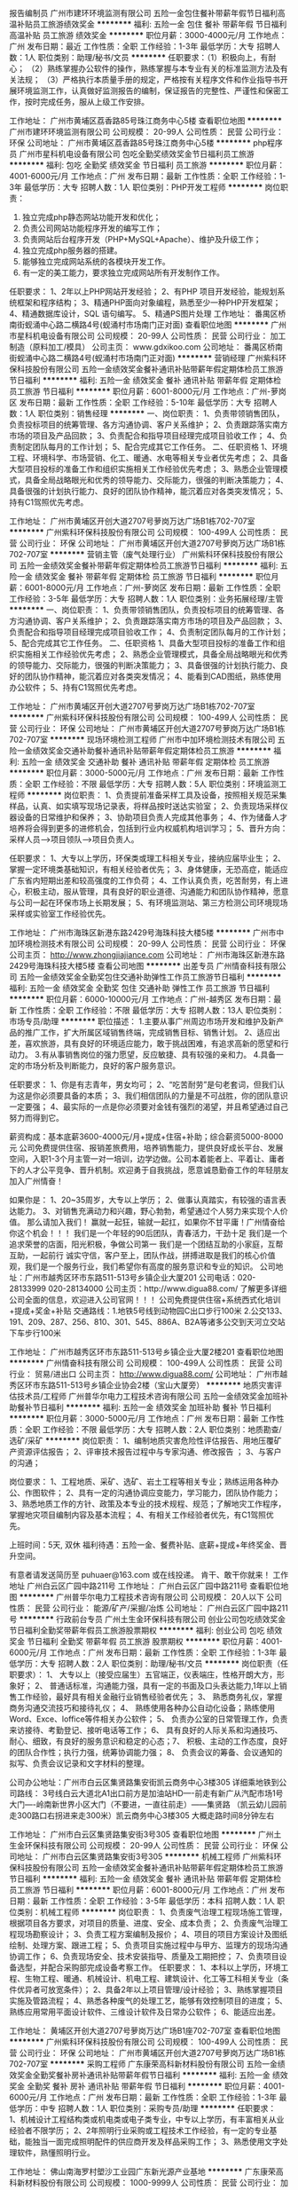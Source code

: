 报告编制员
广州市建环环境监测有限公司
五险一金包住餐补带薪年假节日福利高温补贴员工旅游绩效奖金
**********
福利:
五险一金
包住
餐补
带薪年假
节日福利
高温补贴
员工旅游
绩效奖金
**********
职位月薪：3000-4000元/月 
工作地点：广州
发布日期：最近
工作性质：全职
工作经验：1-3年
最低学历：大专
招聘人数：1人
职位类别：助理/秘书/文员
**********
任职要求：（1）积极向上，有耐心；
         （2）熟练掌握办公软件的操作，熟练掌握与本专业有关的标准监测方法及有关法规；
         （3）严格执行本质量手册的规定，严格按有关程序文件和作业指导书开展环境监测工作，认真做好监测报告的编制，保证报告的完整性、严谨性和保密工作，按时完成任务，服从上级工作安排。

工作地址：
广州市黄埔区荔香路85号珠江商务中心5楼
查看职位地图
**********
广州市建环环境监测有限公司
公司规模：
20-99人
公司性质：
民营
公司行业：
环保
公司地址：
广州市黄埔区荔香路85号珠江商务中心5楼
**********
php程序员
广州市星科机电设备有限公司
包吃全勤奖绩效奖金节日福利员工旅游
**********
福利:
包吃
全勤奖
绩效奖金
节日福利
员工旅游
**********
职位月薪：4001-6000元/月 
工作地点：广州
发布日期：最新
工作性质：全职
工作经验：1-3年
最低学历：大专
招聘人数：1人
职位类别：PHP开发工程师
**********
岗位职责：
1. 独立完成php静态网站功能开发和优化；
2. 负责公司网站功能程序开发的编写工作；
3. 负责网站后台程序开发（PHP+MySQL+Apache）、维护及升级工作；
4. 独立完成php服务器的搭建。
5. 能够独立完成网站系统的各模块开发工作。
6. 有一定的美工能力，要求独立完成网站所有开发制作工作。
任职要求：
1、2年以上PHP网站开发经验；
2、有PHP 项目开发经验，能规划系统框架和程序结构；
3、精通PHP面向对象编程，熟悉至少一种PHP开发框架；
4、精通数据库设计，SQL 语句编写。
5、精通PS图片处理
工作地址：
番禺区桥南街蚬涌中心路二横路4号(蚬涌村市场南门正对面)
查看职位地图
**********
广州市星科机电设备有限公司
公司规模：
20-99人
公司性质：
民营
公司行业：
加工制造（原料加工/模具）
公司主页：
www.gdxikoo.com
公司地址：
番禺区桥南街蚬涌中心路二横路4号(蚬涌村市场南门正对面)
**********
营销经理
广州紫科环保科技股份有限公司
五险一金绩效奖金餐补通讯补贴带薪年假定期体检员工旅游节日福利
**********
福利:
五险一金
绩效奖金
餐补
通讯补贴
带薪年假
定期体检
员工旅游
节日福利
**********
职位月薪：6001-8000元/月 
工作地点：广州-萝岗区
发布日期：最新
工作性质：全职
工作经验：5-10年
最低学历：大专
招聘人数：1人
职位类别：销售经理
**********
一、岗位职责：
1、负责带领销售团队，负责投标项目的统筹管理、各方沟通协调、客户关系维护；
2、负责跟踪落实南方市场的项目及产品回款；
3、负责配合和指导项目经理完成项目验收工作；
4、负责制定团队每月的工作计划；
5、配合完成其它工作任务。
 二、任职资格
1、环境工程、环境科学、市场营销、化工、暖通、水电等相关专业者优先考虑；
2、具备大型项目投标的准备工作和组织实施相关工作经验优先考虑；
3、熟悉企业管理模式，具备全局战略眼光和优秀的领导能力、交际能力，很强的判断决策能力；
4、具备很强的计划执行能力、良好的团队协作精神，能沉着应对各类突发情况；
5、持有C1驾照优先考虑。

工作地址：
广州市黄埔区开创大道2707号萝岗万达广场B1栋702-707室
**********
广州紫科环保科技股份有限公司
公司规模：
100-499人
公司性质：
民营
公司行业：
环保
公司地址：
广州市黄埔区开创大道2707号萝岗万达广场B1栋702-707室
**********
营销主管（废气处理行业）
广州紫科环保科技股份有限公司
五险一金绩效奖金餐补带薪年假定期体检员工旅游节日福利
**********
福利:
五险一金
绩效奖金
餐补
带薪年假
定期体检
员工旅游
节日福利
**********
职位月薪：6001-8000元/月 
工作地点：广州-萝岗区
发布日期：最新
工作性质：全职
工作经验：3-5年
最低学历：大专
招聘人数：1人
职位类别：业务拓展经理/主管
**********
一、岗位职责：
1、负责带领销售团队，负责投标项目的统筹管理、各方沟通协调、客户关系维护；
2、负责跟踪落实南方市场的项目及产品回款；
3、负责配合和指导项目经理完成项目验收工作；
4、负责制定团队每月的工作计划；
5、配合完成其它工作任务。
 二、任职资格
1、具备大型项目投标的准备工作和组织实施相关工作经验优先考虑；
2、熟悉企业管理模式，具备全局战略眼光和优秀的领导能力、交际能力，很强的判断决策能力；
3、具备很强的计划执行能力、良好的团队协作精神，能沉着应对各类突发情况；
4、能看到CAD图纸，熟练使用办公软件；
5、持有C1驾照优先考虑。

工作地址：
广州市黄埔区开创大道2707号萝岗万达广场B1栋702-707室
**********
广州紫科环保科技股份有限公司
公司规模：
100-499人
公司性质：
民营
公司行业：
环保
公司地址：
广州市黄埔区开创大道2707号萝岗万达广场B1栋702-707室
**********
现场环境检测工程师
广州市中加环境检测技术有限公司
五险一金绩效奖金交通补助餐补通讯补贴带薪年假定期体检员工旅游
**********
福利:
五险一金
绩效奖金
交通补助
餐补
通讯补贴
带薪年假
定期体检
员工旅游
**********
职位月薪：3000-5000元/月 
工作地点：广州
发布日期：最新
工作性质：全职
工作经验：不限
最低学历：大专
招聘人数：5人
职位类别：环境监测工程师
**********
岗位职责：
1、负责提前准备采样工具及设备，按照相关规范采集样品，认真、如实填写现场记录表，将样品按时送达实验室；
2、负责现场采样仪器设备的日常维护和保养；
3、协助项目负责人完成其他事务；
4、作为储备人才培养将会得到更多的进修机会，包括到行业内权威机构培训学习；
5、晋升方向：采样人员——>项目领队——>项目负责人。

任职要求：
1、大专以上学历，环保类或理工科相关专业，接纳应届毕业生；
2、掌握一定环境类基础知识，有相关经验者优先；
3、身体健康，无恐高症，能适应广东省内短期出差和较高强度的工作负荷；
4、工作认真负责，吃苦耐劳，有上进心，积极主动，服从管理，具有良好的职业道德、沟通能力和团队协作精神，愿意与公司一起在环保市场上长期发展；
5、有环境监测站、第三方检测公司环境现场采样或实验室工作经验优先。

工作地址：
广州市海珠区新港东路2429号海珠科技大楼5楼
**********
广州市中加环境检测技术有限公司
公司规模：
20-99人
公司性质：
民营
公司行业：
环保
公司主页：
http://www.zhongjiajiance.com
公司地址：
广州市海珠区新港东路2429号海珠科技大楼5楼
查看公司地图
**********
出差专员
广州情奋科技有限公司
五险一金绩效奖金全勤奖包住交通补助弹性工作员工旅游节日福利
**********
福利:
五险一金
绩效奖金
全勤奖
包住
交通补助
弹性工作
员工旅游
节日福利
**********
职位月薪：6000-10000元/月 
工作地点：广州-越秀区
发布日期：最新
工作性质：全职
工作经验：不限
最低学历：大专
招聘人数：13人
职位类别：市场专员/助理
**********
职位描述：
    1.主要从事广州周边市场开发和维护及新产品的推广工作，扩大所属区域销售终端，完成销售目标、销售计划。
    2、适应出差，喜欢旅游，具有良好的环境适应能力，敢于挑战困难，有追求高新的愿望和行动力。
    3.有从事销售岗位的强力愿望，反应敏捷、具有较强的亲和力。
    4.具备一定的市场分析及判断能力，良好的客户服务意识。

任职要求：
1、你是有志青年，男女均可；
2、“吃苦耐劳”是句老套词，但我们认为这是你必须要具备的本质；
3、我们相信团队的力量是不可战胜，你的团队意识一定要强；
4、最实际的一点是你必须要对金钱有强烈的渴望，并且希望通过自己努力而得到它。

薪资构成：基本底薪3600-4000元/月+提成+住宿+补助；综合薪资5000-8000元
公司免费提供住宿、报销差旅费用，培养销售能力，提供良好成长平台、发展空间，入职1-3个月主管一对一培训，边学边做。公司本着能者上、平着让、庸者下的人才公平竞争、晋升机制。欢迎勇于自我挑战，愿意诚恳勤奋工作的年轻朋友加入广州情奋！

如果你是：
1、20~35周岁，大专以上学历；
2、做事认真踏实，有较强的语言表达能力。
3、对销售充满动力和兴趣，野心勃勃，希望通过个人努力来实现个人价值。
那么请加入我们！
赢就一起狂，输就一起扛，如果你不甘平庸！广州情奋给你这个机会！！！
我们是一个年轻的90后团队，青春活力，干劲十足
我们是一个追求荣誉的店面，阳光积极，争做公司第一
我们是一个团结互助的小家庭，互帮互助，一起前行
诚实守信，客户至上，团队作战，拼搏进取是我们的核心价值观，我们是一个服务行业，我们希望你有高度的服务意识和专业的知识。
 公司地址：广州市越秀区环市东路511-513号乡镇企业大厦201
公司电话：020-28133999     020-28134000
公司主页：http://www.digua88.com/  了解更多详细公司全面的信息，欢迎进入公司官网！！！
          公司免费提供住宿+系统西式化培训+提成+奖金+补贴
交通路线：1.地铁5号线到动物园C出口步行100米
        2.公交133、191、209、287、256、810、301、545、886A、B2A等诸多公交到天河立交站下车步行100米

工作地址：
广州市越秀区环市东路511-513号乡镇企业大厦2楼201
查看职位地图
**********
广州情奋科技有限公司
公司规模：
100-499人
公司性质：
民营
公司行业：
贸易/进出口
公司主页：
http://www.digua88.com/
公司地址：
广州市越秀区环市东路511-513号乡镇企业协会2楼（宝山大厦旁）
**********
地质灾害评估技术员/工程师
广州普华尔电力工程技术咨询有限公司
五险一金绩效奖金加班补助餐补节日福利
**********
福利:
五险一金
绩效奖金
加班补助
餐补
节日福利
**********
职位月薪：3000-5000元/月 
工作地点：广州
发布日期：最新
工作性质：全职
工作经验：不限
最低学历：大专
招聘人数：2人
职位类别：地质勘查/选矿/采矿
**********
岗位职责： 
1、编制地质灾害危险性评估报告、用地压覆矿产资源评估报告；
2、评审技术报告过程中与专家沟通、修改报告 ；
3、与客户的沟通；

岗位要求： 
1、工程地质、采矿、选矿、岩土工程等相关专业；熟练运用各种办公、作图软件；
2、具有一定的沟通协调应变能力，学习能力，团队协作能力；
3、熟悉地质工作的方针、政策及本专业的技术规程、规范；了解地灾工作程序，掌握地灾项目编制内容及基本流程；
4、有相关工作经验者优先，有C1驾照优先。

上班时间：5天, 双休
福利待遇：五险一金、餐费补贴、底薪+提成+年终奖金、晋升空间。

有意者请发送简历至 puhuaer@163.com 或在线投递。
肯干、敢干你就来！
工作地址
广州白云区广园中路211号
工作地址：
广州白云区广园中路211号
查看职位地图
**********
广州普华尔电力工程技术咨询有限公司
公司规模：
20人以下
公司性质：
民营
公司行业：
能源/矿产/采掘/冶炼
公司地址：
广州白云区广园中路211号
**********
行政前台专员
广州土生金环保科技有限公司
创业公司包吃绩效奖金节日福利全勤奖带薪年假员工旅游股票期权
**********
福利:
创业公司
包吃
绩效奖金
节日福利
全勤奖
带薪年假
员工旅游
股票期权
**********
职位月薪：4001-6000元/月 
工作地点：广州
发布日期：最新
工作性质：全职
工作经验：1-3年
最低学历：大专
招聘人数：2人
职位类别：助理/秘书/文员
**********
岗位职责（任职要求）：
1、 大专以上（接受应届生）五官端正，仪表端庄，性格开朗大方，形象好；
2、 普通话标准，沟通能力强，具有一定的书面及口头表达能力,1年以上销售工作经验，最好具有相关金融行业销售经验者优先；
3、 熟悉商务礼仪，掌握商务沟通交流技巧和接待礼仪；
4、 熟练使用各种办公自动化设备；熟练使用Word、Exce、loffice等件相关办公软件；
5、 负责办公室的日常管理工作，负责来访接待、考勤登记、接听电话等工作；
6、 具有良好的人际关系和沟通技巧、耐心、细致，有良好的服务意识和稳定的心态；7、 积极、主动的工作态度，良好的团队合作性；执行力强，统筹协调能力强；
8、 负责会议的筹备、会议通知的拟写、负责会议记录和文字材料的整理。

公司办公地址：广州市白云区集贤路集安街凯云商务中心3楼305
 详细乘地铁到公司路线：
3号线白云大道北A1出口前方是加油站HD----前走有新广从汽配市场1号大门----岭南新世界小区大门（不要进，一直往前走）------集贤路 （凯云幼儿园前走300路口右拐进来走300米）凯云商务中心3楼305    大概走路时间8分钟左右   



工作地址：
广州市白云区集贤路集安街3号305
查看职位地图
**********
广州土生金环保科技有限公司
公司规模：
20-99人
公司性质：
民营
公司行业：
环保
公司地址：
广州市白云区集贤路集安街3号305
**********
机械工程师
广州紫科环保科技股份有限公司
五险一金绩效奖金餐补通讯补贴带薪年假定期体检员工旅游节日福利
**********
福利:
五险一金
绩效奖金
餐补
通讯补贴
带薪年假
定期体检
员工旅游
节日福利
**********
职位月薪：6001-8000元/月 
工作地点：广州
发布日期：最新
工作性质：全职
工作经验：3-5年
最低学历：本科
招聘人数：1人
职位类别：机械工程师
**********
岗位职责：
1、负责废气治理工程现场施工管理，根据项目各方要求，对项目的质量、进度、安全、成本负责；
2、负责废气治理工程现场勘察设计；
3、负责工程方案编制及报价；
4、项目的项目方案设计及图纸绘制、处理方案、跟进工程；  
5、负责项目实施过程中与甲方、监理方的现场沟通协调工作；
6、负责现场安全、技术安装指导、质量及工期把控；
7、负责项目设备选型，并配合采购部完成设备考察工作。
任职要求：
1、本科以上学历，环境工程、生物工程、暖通、机械设计、机电工程、建筑设计、化工等工科相关专业（条件优异者可放宽条件）；
2、具备2年以上项目管理/设计经验；
3、熟练掌握项目实施及管路流程；
4、熟悉各种废气的处理工艺，能够有效控制项目的进度；
5、熟练应用常用平面设计软件、三维设计软件及日常办公软件；
6、能适应出差。

工作地址：
黄埔区开创大道2707号萝岗万达广场B1座702-707室
查看职位地图
**********
广州紫科环保科技股份有限公司
公司规模：
100-499人
公司性质：
民营
公司行业：
环保
公司地址：
广州市黄埔区开创大道2707号萝岗万达广场B1栋702-707室
**********
采购工程师
广东康荣高科新材料股份有限公司
五险一金绩效奖金全勤奖餐补房补通讯补贴带薪年假节日福利
**********
福利:
五险一金
绩效奖金
全勤奖
餐补
房补
通讯补贴
带薪年假
节日福利
**********
职位月薪：4001-6000元/月 
工作地点：广州
发布日期：最新
工作性质：全职
工作经验：1-3年
最低学历：中专
招聘人数：1人
职位类别：采购专员/助理
**********
 任职要求：
1、机械设计工程结构类或机电类或电子类专业，中专以上学历，有丰富相关从业经验者不限学历；
2、2年照明行业采购或工程技术工作经验，有一定的专业基础，能独当一面完成照明配件的供应商开发及样品采购工作；
3、熟悉使用文字处理软件，熟懂照明行业。

工作地址：
佛山南海罗村塱沙工业园广东新光源产业基地
**********
广东康荣高科新材料股份有限公司
公司规模：
1000-9999人
公司性质：
民营
公司行业：
加工制造（原料加工/模具）
公司主页：
http://www.kangrong.com
公司地址：
佛山南海罗村塱沙工业园广东新光源产业基地
**********
环评技术员/工程师
广州普华尔电力工程技术咨询有限公司
创业公司五险一金绩效奖金加班补助餐补节日福利
**********
福利:
创业公司
五险一金
绩效奖金
加班补助
餐补
节日福利
**********
职位月薪：4001-6000元/月 
工作地点：广州
发布日期：最新
工作性质：全职
工作经验：不限
最低学历：大专
招聘人数：3人
职位类别：环境评价工程师
**********
岗位职责： 
1、从事环评报告（表、书） 的编制工作 ；
2、负责组织环评项目实施； 

岗位要求： 
1、环境、化学、生态类相关专业大专及以上学历;
2、有环评编写经历优先；
3、熟悉建设项目环境影响评价工作程序和法律法规及规范；
4、有C1驾照优先。

上班时间：5天, 双休
福利待遇：五险一金、餐费补贴、底薪+提成+年终奖金、晋升空间。

有意者请发送简历至 puhuaer@163.com 或在线投递。
肯干、敢干你就来！
工作地址：
广州白云区广园中路211号
查看职位地图
**********
广州普华尔电力工程技术咨询有限公司
公司规模：
20人以下
公司性质：
民营
公司行业：
能源/矿产/采掘/冶炼
公司地址：
广州白云区广园中路211号
**********
业务员（环保行业）
广州紫科环保科技股份有限公司
五险一金绩效奖金餐补通讯补贴带薪年假定期体检员工旅游节日福利
**********
福利:
五险一金
绩效奖金
餐补
通讯补贴
带薪年假
定期体检
员工旅游
节日福利
**********
职位月薪：4001-6000元/月 
工作地点：广州-萝岗区
发布日期：最新
工作性质：全职
工作经验：1-3年
最低学历：大专
招聘人数：2人
职位类别：其他
**********
岗位职责：
1. 负责公司产品的销售及推广；
2. 根据市场营销计划，完成部门销售指标； 
3. 负责辖区市场的开拓。

任职要求：
1.大专以上学历，环保相关专业；
2.持有驾照者优先；
3.反应敏捷、表达能力强，具有较强的沟通能力及交际技巧，具有亲和力；
4.有团队协作精神，善于挑战；
5.具备一定的市场分析能力及判断能力。

工作地址：
广州市黄埔区开创大道2707号萝岗万达广场B1栋702-707室
**********
广州紫科环保科技股份有限公司
公司规模：
100-499人
公司性质：
民营
公司行业：
环保
公司地址：
广州市黄埔区开创大道2707号萝岗万达广场B1栋702-707室
**********
招投标专员（双休、五险一金）
广州紫科环保科技股份有限公司
五险一金绩效奖金餐补通讯补贴带薪年假定期体检员工旅游节日福利
**********
福利:
五险一金
绩效奖金
餐补
通讯补贴
带薪年假
定期体检
员工旅游
节日福利
**********
职位月薪：4001-6000元/月 
工作地点：广州-萝岗区
发布日期：最新
工作性质：全职
工作经验：3-5年
最低学历：大专
招聘人数：1人
职位类别：其他
**********
岗位职责：
1、负责招标信息收集及对外联系工作，通过电话、网络及其他渠道收集全国范围内招标信息；
2、分析招标信息的可行性，编写投标计划呈报上级审核，需定期向上级反馈市场变化；
3、对于工艺较简单的标段，应能独立完成投标书的编写工作（含成本核算、商务标及技术标的编写），并保证准确无误；
4、对于工艺较复杂的标段，通过对招标文件的分析，对投标内容进行分解（分工），可申请其他技术人员协助投标，并保证准确合理；
5、负责投标保证金的缴纳及回收工作；
6、收集、整理归档投标用所需资质、文件，并及时更新；
7、负责封标、投标、相关合同备案手续的办理。

任职要求：
1、环境工程、环境科学、生物工程（环境技术方向）等环境相关专业；
2、大专以上学历，具有1年以上环保工程设计或投标工作经验；
3、能熟练掌握常用设计软件，有基本制图能力；
4、具备良好团队协作能力；具有较强的团队意识与良好的沟通能力，高度的责任感和耐心，对工作积极严谨，勇于承担压力，较强的学习能力；
5、能适应短期省外出差；
6、有环保工程行业工作经验者优先。

工作地址：
广州市黄埔区开创大道2707号萝岗万达广场B1栋702-707室
**********
广州紫科环保科技股份有限公司
公司规模：
100-499人
公司性质：
民营
公司行业：
环保
公司地址：
广州市黄埔区开创大道2707号萝岗万达广场B1栋702-707室
**********
文员
广州市中加环境检测技术有限公司
员工旅游高温补贴餐补带薪年假五险一金节日福利加班补助交通补助
**********
福利:
员工旅游
高温补贴
餐补
带薪年假
五险一金
节日福利
加班补助
交通补助
**********
职位月薪：2001-4000元/月 
工作地点：广州
发布日期：最新
工作性质：全职
工作经验：不限
最低学历：中专
招聘人数：1人
职位类别：助理/秘书/文员
**********
一、【岗位职责】
1、普通工作人员职位，协助上级执行一般的不需较多工作经验的任务；
3、负责公司的档案管理及各类文件、资料的录入及统计管理工作；
5、协助上级对各项行政事务的安排及执行；
6、完成上级交给的其它事务性工作。

二、【任职资格】
1、良好的职业操守及团队合作精神，较强的沟通、理解和分析能力，具有独立工作和学习的能力；
2、工作细致、认真、有责任心，较强的文字撰写能力，较强的沟通协调以及语言表达能力；
3、熟练使用office办公软件及自动化设备，具备基本的网络知识。

工作地址：
广州市海珠区新港东路2429号海珠科技大楼5楼
查看职位地图
**********
广州市中加环境检测技术有限公司
公司规模：
20-99人
公司性质：
民营
公司行业：
环保
公司主页：
http://www.zhongjiajiance.com
公司地址：
广州市海珠区新港东路2429号海珠科技大楼5楼
**********
外贸业务员
广州捷霖空气净化技术有限公司
五险一金年终分红全勤奖带薪年假员工旅游节日福利
**********
福利:
五险一金
年终分红
全勤奖
带薪年假
员工旅游
节日福利
**********
职位月薪：4000-8000元/月 
工作地点：广州-白云区
发布日期：最新
工作性质：全职
工作经验：不限
最低学历：不限
招聘人数：1人
职位类别：销售工程师
**********
1.大专及以上学历
2.英语4级及以上,不要求科班出身，但求知识跨度比较宽， 逻辑思维较为清晰。
3.要有较强的逻辑思维能力强，要有分析问题及解决问题的能力
4.良好的职业道德，正能量，共同的价值观，愿意与公司一起共同发展
5.有相关行业经验及专业经验优先考虑

工作描述：
1、阿里巴巴、中国制造网、 环球等相关 B2B 平台产品上传，进行新客户开发；
2. 询盘的管理及客户的跟进；
3. 新客户的开发
4. 下单客户的二次跟进及老客户维护
5. 其他经理交办事务。

工作地址：
白云区黄边北路146号汇金大厦6609
**********
广州捷霖空气净化技术有限公司
公司规模：
100-499人
公司性质：
民营
公司行业：
环保
公司主页：
www.clean-link.cn
公司地址：
广州市白云区钟落潭良田南路62号
查看公司地图
**********
seo网络推广
广州捷霖空气净化技术有限公司
**********
福利:
**********
职位月薪：4001-6000元/月 
工作地点：广州
发布日期：最新
工作性质：全职
工作经验：1-3年
最低学历：大专
招聘人数：1人
职位类别：SEO/SEM
**********
岗位职责：
1、负责公司官网，阿里巴巴、中国制造网等网络平台的管理
2、负责公司网站的推广（利用SEO或SEM渠道进行推广），在各大论坛，博客，书签，目录网站做外链
3、负责网站的图文的更新和上传，管理网站的内容和页面，提高公司知名度和产品曝光度
4、收集竞争对手的推广策略，给予领导市场推广方案的建议，对各种推广营销方案的效果进行跟踪
任职要求：
1、市场营销、电子商务、经济管理等相关专业，熟悉互联网行业； 
2、一年以上的网络推广经验，了解互联网的特质，熟悉网络平台的运作和推广的各种方式。 
3、熟悉各种新兴网络推广媒介，有一定的互联网推广资源者优先。 
4、工作认真，细致，敬业，注重团队合作；善于沟通，语言表达能力强，富有创意，具有较强的学习能力
5、有一定的美工经验，会使用photoshop等工具优先

工作地址：
广州市白云区黄边北路146号汇金大厦6609
查看职位地图
**********
广州捷霖空气净化技术有限公司
公司规模：
100-499人
公司性质：
民营
公司行业：
环保
公司主页：
www.clean-link.cn
公司地址：
广州市白云区钟落潭良田南路62号
**********
水土保持编制员/工程师
广州普华尔电力工程技术咨询有限公司
五险一金绩效奖金餐补节日福利
**********
福利:
五险一金
绩效奖金
餐补
节日福利
**********
职位月薪：4001-6000元/月 
工作地点：广州
发布日期：最新
工作性质：全职
工作经验：不限
最低学历：大专
招聘人数：2人
职位类别：水利/港口工程技术
**********
岗位职责：
1、踏勘项目现场，收集项目资料；
2、按要求完成水土保持方案、监测、验收报告的编制、修编；
3、参与项目评审，完成报告报批工作 。

任职要求：
1、责任感强，能团队协作、沟通协调能力。
2、水土保护与荒漠化防治、环境工程、生态科学等相关专业，有相关工作经验优先。
3、有C1驾照者优先。

上班时间：5天 双休
福利待遇：五险一金、餐费补贴、底薪+提成+年终奖金、晋升空间。

有意者请发送简历至 puhuaer@163.com 或在线投递。
肯干、敢干你就来！
工作地址：
广州白云区广园中路211号
查看职位地图
**********
广州普华尔电力工程技术咨询有限公司
公司规模：
20人以下
公司性质：
民营
公司行业：
能源/矿产/采掘/冶炼
公司地址：
广州白云区广园中路211号
**********
业务经理
广州成家卫浴有限公司
创业公司年底双薪绩效奖金年终分红交通补助房补
**********
福利:
创业公司
年底双薪
绩效奖金
年终分红
交通补助
房补
**********
职位月薪：6001-8000元/月 
工作地点：广州
发布日期：最新
工作性质：全职
工作经验：1-3年
最低学历：不限
招聘人数：2人
职位类别：销售工程师
**********
岗位职责：
1、负责搜集新客户的资料并进行沟通，开发新客户；
2、通过电话与客户进行有效沟通了解客户需求, 寻找销售机会并完成销售业绩；
3、维护老客户的业务，挖掘客户的最大潜力；
4、定期与合作客户进行沟通，建立良好的长期合作关系。
任职资格：
1、20-30岁，口齿清晰，普通话流利，语音富有感染力；
2、对销售工作有较高的热情；
3、具备较强的学习能力和优秀的沟通能力；
4、性格坚韧，思维敏捷，具备良好的应变能力和承压能力；
5、有敏锐的市场洞察力，有强烈的事业心、责任心和积极的工作态度，有相关电话销售工作经验者优先。
6、有二年以上销售经验
工作时间：9:00——18:00，每周六天
工作地址：
白云区石井兰花街10号
查看职位地图
**********
广州成家卫浴有限公司
公司规模：
20人以下
公司性质：
民营
公司行业：
加工制造（原料加工/模具）
公司地址：
白云区石井兰花街10号
**********
应届实习生（3/4k底薪+奖金+包住）
广州情奋科技有限公司
创业公司绩效奖金全勤奖包住交通补助弹性工作员工旅游节日福利
**********
福利:
创业公司
绩效奖金
全勤奖
包住
交通补助
弹性工作
员工旅游
节日福利
**********
职位月薪：6000-10000元/月 
工作地点：广州
发布日期：最新
工作性质：全职
工作经验：不限
最低学历：大专
招聘人数：18人
职位类别：实习生
**********
（公司直招、不收任何费用） 
 面试时间： 下午13:30-16：30
联系电话： 020-28133999    
公司地址：广东省广州市越秀区环市东路511-513号广东省乡镇企业大厦西座2楼           （电话预约可直接到公司面谈）
岗位职责:
1、负责公司的批发和零售，边工作边旅游；
2、开拓新市场，发展新客户，增加产品销售范围；
3、管理维护客户关系以及客户间的长期战略合作计划。
录用标准：
1、有上进心、能吃苦耐劳优先；
2、想锻炼自己、有创业精神优先；
3、应届实习生和退伍军人优先；
4、年龄16-30岁之间，男女不限；
5、有特长者优先（篮球，舞蹈，主持，音乐，退伍军人）。
晋升方向：实习生——主管——高级主管——副经理——经理
福利待遇：
1、带薪年假、五险、包住、生日关怀、年度旅游
2、无责任底薪3000+提成（25%-50%）+奖金=综合工资4000-7000以上，多劳多得，上不封顶
3、做得好1个月左右可升主管，表现出色一年可有4-8次免费旅游机会
住宿：空调、冰箱、洗衣机等家电一应俱全
工作地址：
广州市越秀区环市东路511-513号乡镇企2楼201
查看职位地图
**********
广州情奋科技有限公司
公司规模：
100-499人
公司性质：
民营
公司行业：
贸易/进出口
公司主页：
http://www.digua88.com/
公司地址：
广州市越秀区环市东路511-513号乡镇企业协会2楼（宝山大厦旁）
**********
会计助理
广东美庭园林工程有限公司
五险一金带薪年假定期体检员工旅游节日福利
**********
福利:
五险一金
带薪年假
定期体检
员工旅游
节日福利
**********
职位月薪：3000-4000元/月 
工作地点：广州-越秀区
发布日期：最新
工作性质：全职
工作经验：1-3年
最低学历：大专
招聘人数：2人
职位类别：会计助理/文员
**********
岗位职责：
1、协助会计处理各项报税，日常账务事情；
2、负责员工报销费用的审核；
3、办理购买发票及项目外经证；
4、领导交办的其他与财务、会计有关的工作。

任职要求：
1、会计专业大专以上学历，一年以上相关会计经验并持有会计证；
2、熟练运用办公软件、金蝶、用友等财务软件。

福利：
1、购买五险一金，五天工作制；
2、享受加班补贴；
3、享受年度体检、年假、婚假等福利；
4、享有节假日礼品或购物卡等福利。

办公地址临近公交站：越秀桥站、东风大酒店站
临近地铁站：淘金站A出口、烈士陵园D出口

工作地址：
广州市越秀区建设横马路2号宸宇大厦503室
**********
广东美庭园林工程有限公司
公司规模：
20-99人
公司性质：
民营
公司行业：
房地产/建筑/建材/工程
公司地址：
广州市越秀区建设横马路2号宸宇大厦503室
**********
采购专员
广州紫科环保科技股份有限公司
绩效奖金五险一金餐补通讯补贴带薪年假节日福利员工旅游定期体检
**********
福利:
绩效奖金
五险一金
餐补
通讯补贴
带薪年假
节日福利
员工旅游
定期体检
**********
职位月薪：4001-6000元/月 
工作地点：广州-黄埔区
发布日期：最新
工作性质：全职
工作经验：3-5年
最低学历：大专
招聘人数：1人
职位类别：采购专员/助理
**********
岗位职责：
1、负责公司生产物料及项目建设物料的采购；
2、对生产物料及项目建设物料的询价、比价、议价等工作；
3、新供应商开发，供应商的考察、评估、管理等；
4、合同拟定，跟进到货，索要发票及付款手续的办理，办理不良品的退换索赔事宜；
监控物料的市场变化，采取必要的采购技巧降低采购成本；
6、月度资金预算的制作及财务要求的其他工作；
7、配合办理领导交办的其他工作。
任职要求：
1、大专以上学历，3年以上相关采购工作经验；
2、熟悉一般钢材、型材、PP、玻璃钢等一般生产原料；
3、熟悉常用五金、电气电料知识，对项目建设材料有一定的认识度；
4、会看一般的设计图纸。



工作地址：
开创大道2707号萝岗万达广场B1座702-707室
查看职位地图
**********
广州紫科环保科技股份有限公司
公司规模：
100-499人
公司性质：
民营
公司行业：
环保
公司地址：
广州市黄埔区开创大道2707号萝岗万达广场B1栋702-707室
**********
采购助理
广东美庭园林工程有限公司
五险一金带薪年假定期体检员工旅游节日福利
**********
福利:
五险一金
带薪年假
定期体检
员工旅游
节日福利
**********
职位月薪：3000-4000元/月 
工作地点：广州-天河区
发布日期：最新
工作性质：全职
工作经验：1-3年
最低学历：大专
招聘人数：1人
职位类别：采购专员/助理
**********
岗位职责：
1、协助部门主管采购物资；
2、负责对采购合同的整理及货款支付清单的登记归档；
3、固定资产的统计及管理；
4、送货单跟进以及供应商物资数量、价格核对结款；
5、物资的管理及产品反馈跟进；
6、完成部门领导要求的其他工作；

任职要求：
1、熟悉运用办公软件，能制作各类报表，有较好的文笔水平；
2、沟通能力强，表达能力好；
3、服从上级领导安排，有一定的工作责任心；
4、具备处理突发事件能力。

福利：
1、购买五险一金，五天工作制；
2、享受加班补贴；
3、享受年度体检、年假婚假等福利；
4、享有节假日礼品或购物卡等福利。

面试地址：越秀区建设横马路2号宸宇大厦503
临近公交站：越秀桥站、东风大酒店站
临近地铁站：淘金站A出口、烈士陵园D出口

上班地址：天河区平云路177号马赛国际公寓212-218室
临近公交站：华侨医院（潭村）公交站
临近地铁站：潭村站（B出口）

工作地址：
广州市天河区平云路177号马赛国际公寓212-218
**********
广东美庭园林工程有限公司
公司规模：
20-99人
公司性质：
民营
公司行业：
房地产/建筑/建材/工程
公司地址：
广州市越秀区建设横马路2号宸宇大厦503室
**********
临床客户经理
广州市仁迈医药科技有限公司
五险一金绩效奖金股票期权全勤奖包吃带薪年假员工旅游节日福利
**********
福利:
五险一金
绩效奖金
股票期权
全勤奖
包吃
带薪年假
员工旅游
节日福利
**********
职位月薪：15001-20000元/月 
工作地点：广州
发布日期：最新
工作性质：全职
工作经验：不限
最低学历：不限
招聘人数：3人
职位类别：其他
**********
岗位职责：
围绕公立及民营医疗机构的专家开展健康讲座，多点诊疗，远程会诊等形式的活动，促动产品推介及引导或辅助销售并负责专家团队开发及维护。
招聘要求
任职要求：1、专科及以上学历；2、医学、药学、市场营销等相关专业优先；
3、具有2年以上医药代表销售工作经验者优先选择，了解有关医药方面的专业知识；
4、具备较强的沟通、协调能力，以及分析、策划能力。
薪酬待遇
底薪+提成
年薪24-100万
工作地址：
白云区金沙洲安宁街10号5楼
查看职位地图
**********
广州市仁迈医药科技有限公司
公司规模：
20-99人
公司性质：
民营
公司行业：
医疗设备/器械
公司主页：
www.gz-rm.com
公司地址：
白云区金沙洲安宁街10号5楼
**********
法务专员
广州紫科环保科技股份有限公司
五险一金绩效奖金餐补通讯补贴带薪年假定期体检员工旅游节日福利
**********
福利:
五险一金
绩效奖金
餐补
通讯补贴
带薪年假
定期体检
员工旅游
节日福利
**********
职位月薪：4001-6000元/月 
工作地点：广州-萝岗区
发布日期：最新
工作性质：全职
工作经验：1-3年
最低学历：本科
招聘人数：1人
职位类别：法务专员/助理
**********
岗位职责：
1、建立公司合同管理制度，规范合同的签定、审核、管理和履行等环节；
2、法律维权，提供知识产权法律维权；
3、提供法律支持以及提供一般性法律咨询意见部分公文或法律文书的撰写；
4、案卷及其他文件资料的归档整理，收集整理相关的法律、法规等；
5、全面负责公司员工违法、违纪、违反公司管理制度和损害公司利益案件的调查、处理；
6、负责公司的仲裁和诉讼事务。
 任职要求：
1、本科以上学历，法律相关专业；
2、2年以上法律事务工作经验（条件优异者可放宽条件）；
3、具有律师、司法资格或企业法律顾问资格证；
4、熟悉掌握并能彻底运用合同法、公司法、知识产权法、熟悉公司并购、资产重组和融资上市的流程及法律运作 ；
5、具有一定的争议解决能力，熟悉诉讼和仲裁程序 。
工作地址：
广州市黄埔区开创大道2707号萝岗万达广场B1栋702-707室
**********
广州紫科环保科技股份有限公司
公司规模：
100-499人
公司性质：
民营
公司行业：
环保
公司地址：
广州市黄埔区开创大道2707号萝岗万达广场B1栋702-707室
**********
环保技术员（周末双休、五险一金）
广州紫科环保科技股份有限公司
五险一金绩效奖金餐补通讯补贴带薪年假定期体检员工旅游节日福利
**********
福利:
五险一金
绩效奖金
餐补
通讯补贴
带薪年假
定期体检
员工旅游
节日福利
**********
职位月薪：6001-8000元/月 
工作地点：广州-萝岗区
发布日期：最新
工作性质：全职
工作经验：3-5年
最低学历：大专
招聘人数：1人
职位类别：环保技术工程师
**********
岗位要求： 
1、环境工程、生物工程、土木工程等相关专业； 
2、了解废气处理工艺流程，熟悉设计规范及标准，熟练掌握常用设计软件； 
3、能独立编写废气治理项目技术方案及工艺设计； 
4、有2年以上环保公司废气治理项目设计经验； 
5、具有较强的团队意识与良好的沟通能力，高度的责任感。 
岗位职责： 
1、废气治理工程现场勘察设计；
2、工程方案编制及报价；
3、提供技术支持。 
待遇福利： 
公司福利完善、待遇优厚！提供午餐补贴、通讯补贴、周末双休、带薪年假、五险一金、法定节假日福利、公司年度旅游、员工活动、年度体检、培训等。 

紫科期待你的加入！
工作地址：
广州市黄埔区开创大道2707号萝岗万达广场B1栋702-707室
**********
广州紫科环保科技股份有限公司
公司规模：
100-499人
公司性质：
民营
公司行业：
环保
公司地址：
广州市黄埔区开创大道2707号萝岗万达广场B1栋702-707室
**********
自动控制工程师/技术员
广州恩业电子科技有限公司
五险一金绩效奖金带薪年假弹性工作定期体检节日福利
**********
福利:
五险一金
绩效奖金
带薪年假
弹性工作
定期体检
节日福利
**********
职位月薪：3000-4999元/月 
工作地点：广州
发布日期：最新
工作性质：全职
工作经验：不限
最低学历：大专
招聘人数：2人
职位类别：环保技术工程师
**********
岗位职责：
1、环保在线自动监测设备的维护；
2、自控项目电气图纸的设计；
3、自控项目执行及售后工作；
4、PLC程序编写、上位机软件开发。
任职要求：
1、仪表自动化、工业自动化等相关专业；
2、熟悉低压电气元件的使用，熟悉组态软件；
3、熟练使用CAD、EXCEL、word；
4、有驾照及驾驶经验者优先。
5、能适应国内外短期出差；
6、熟练使用一种以上PLC编程及调试；
公司同样欢迎有理想、敢挑战的应届生加入！
公司福利：
1、完善的休假制度，享受有薪年假、婚假、病假等；
2、广阔的发展空间，每年提供内部竞聘岗位，80%管理岗位由竞聘产生；对于新员工有入职培训，对于优秀人才给予提升能力的专业培训；
3、规范的福利保障：五险一金，并享受生日福利、节日福利以及旅游、体检等。
       广州恩业电子科技有限公司位于广州天河软件园广东生产力大厦园区，属于国家高新企业孵化基地，2015年广州市科技局认定为广州市科技创新小巨人企业，2016年通过国家高新技术企业认定，拥有软件著作权、专利、高新技术企业产品等多项；专业提供电子产品、通信设备、仪器仪表和工业控制设备等产品和解决方案。我们的产品和解决方案广泛应用于工厂、企业、政府、医疗、环保、食品化工、科研院校等多个领域，客户遍布全国各地，所提供的服务深受广大客户的信赖和好评。     
    公司是一家集研发、生产、销售、运营为一体，主要从事环境治理、环境监测、环保运营服务的高新技术企业；公司致力于研制国际领先的环境监测系列产品及监控平台；致力于开发环境污染治理及水体生态修复技术，承接高科技环保处理工程；致力于开展环境污染治理设施运营；致力于开拓水利信息化管理业务；致力于研究节能减排技术，推广适应生态文明的经济增长模式。
 
工作地址：
广州市天河区东莞庄一横路116号广东生产力大厦四楼
查看职位地图
**********
广州恩业电子科技有限公司
公司规模：
20-99人
公司性质：
民营
公司行业：
电子技术/半导体/集成电路
公司主页：
www.gzenye.com
公司地址：
广州市天河区东莞庄一横路116号广东生产力大厦四楼
**********
淘宝运营
广州成家卫浴有限公司
创业公司绩效奖金年终分红全勤奖房补
**********
福利:
创业公司
绩效奖金
年终分红
全勤奖
房补
**********
职位月薪：5000-8000元/月 
工作地点：广州
发布日期：最新
工作性质：全职
工作经验：1-3年
最低学历：大专
招聘人数：1人
职位类别：网店运营
**********
岗位职责：负责公司淘宝网店铺总体运营情况，完成公司下达的销售目标
                  负责店铺整体规划、营销、推广、客户关系管理等经营性工作
                  负责执行与配合公司相关营销活动，策划店铺促销活动方案
                  负责收集市场与行业信息，提供有效对应方案
任职资格：两年以上网店运营推广经验
                  具备良好的分析和解决问题的能力
                  具备较强的服务意识和良好的人际沟通能力、能够适应高效率的工作环境、具备团队合作精神
工作时间：9:00——18:00，每周工作6天
工作地址：
白云区石井兰花街10号
查看职位地图
**********
广州成家卫浴有限公司
公司规模：
20人以下
公司性质：
民营
公司行业：
加工制造（原料加工/模具）
公司地址：
白云区石井兰花街10号
**********
项目经理（周末双休、五险一金）
广州紫科环保科技股份有限公司
五险一金绩效奖金餐补通讯补贴带薪年假定期体检员工旅游节日福利
**********
福利:
五险一金
绩效奖金
餐补
通讯补贴
带薪年假
定期体检
员工旅游
节日福利
**********
职位月薪：6001-8000元/月 
工作地点：广州-萝岗区
发布日期：最新
工作性质：全职
工作经验：3-5年
最低学历：大专
招聘人数：1人
职位类别：废气处理工程师
**********
岗位职责：
1、负责废气治理工程现场施工管理；
2、负责与甲方、监理方的现场沟通协调；
3、负责现场安全、技术安装指导、质量及工期把控；
4、完成领导安排的其他工作。
任职要求：
1、环境工程、生物工程等相关专业；
2、1年以上废气治理项目管理经验；
3、熟悉各种废气的处理工艺，能够有效控制项目的进度；
4、能适应出差。
工作地址：
广州市黄埔区开创大道2707号萝岗万达广场B1栋702-707室
**********
广州紫科环保科技股份有限公司
公司规模：
100-499人
公司性质：
民营
公司行业：
环保
公司地址：
广州市黄埔区开创大道2707号萝岗万达广场B1栋702-707室
**********
化验员
广州薪光合环保技术有限公司
五险一金餐补绩效奖金加班补助定期体检高温补贴节日福利
**********
福利:
五险一金
餐补
绩效奖金
加班补助
定期体检
高温补贴
节日福利
**********
职位月薪：3800-4500元/月 
工作地点：广州
发布日期：最新
工作性质：全职
工作经验：1-3年
最低学历：大专
招聘人数：1人
职位类别：化验/检验
**********
岗位职责：

1、负责每天对进水、出水以及工艺指标进行检测。
2、负责组织配制各项化验所需的药剂，完成标准溶液的配定, 定期对化验仪器进行校准、维护。
3、制定和完善化验室技术操作规程及相关制度。
4、负责化验数据的归纳、整理、分析工作。按时填写技术报告，妥善保管化验室的生产技术资料。
5、及时发现化验中存在的问题，并提出解决方法和建议。
6、负责对入库实验药剂进行核对、验收、登记并进行分类存放，做到帐物相符。
任职资格：
1、熟识污水处理工艺流程、工艺参数，精通各项化验技术。
2、掌握各种仪器的操作规程，能熟练使用各种仪器。
3、微生物、环境工程、水处理、化工等相关专业毕业。
五险一金、年终奖、绩效奖金、节日福利、餐补、高温补贴、定期体检。




工作地址：
广州市番禺区大龙街富怡路傍江东村段5号之三
查看职位地图
**********
广州薪光合环保技术有限公司
公司规模：
20-99人
公司性质：
民营
公司行业：
环保
公司主页：
http://xinguanghe.com/
公司地址：
广州市番禺区大龙街富怡路傍江东村段5号之三
**********
化工工程师
广州薪光合环保技术有限公司
五险一金餐补带薪年假补充医疗保险定期体检员工旅游高温补贴节日福利
**********
福利:
五险一金
餐补
带薪年假
补充医疗保险
定期体检
员工旅游
高温补贴
节日福利
**********
职位月薪：6000-10000元/月 
工作地点：广州
发布日期：最新
工作性质：全职
工作经验：1-3年
最低学历：本科
招聘人数：1人
职位类别：化工工程师
**********
岗位职责：
1）负责新技术与新项目工艺设计，完成方案设计、工艺及流程计算；
2）根据相关要求，完成相关工艺技术、设备设计及升级改进等；
3）配合其他岗位完成相应的技术工作。

任职资格：
1）本科及以上学历，全日制化学工程与工艺、化学工程与技术、材料化学及相关专业毕业，获得学士学位；
2）专业基础扎实，熟悉化学工程、化工工艺与计算、催化裂化等相关知识，掌握本专业领域化学工程与工艺所必需的专业知识；
3）熟练掌握Office办公软件、Auto CAD等制图软件，熟悉化工工艺设计软件；
4）熟悉化工工艺常用流程及工艺控制，具有独立设计、计算的能力；
5）熟悉化工工程流程设计、物料平衡、能量平衡计算等；
6）有创新精神，有实验动手和分析能力；
7）工作细致耐心、积极主动、责任心强，能吃苦耐劳，具备良好的职业素质、有团队合作精神；  
8）有油泥处理工作或污水处理工作经验者优先考虑；
9）能适应出差及项目现场驻扎。
五险一金、年终奖、绩效奖金、节日福利、餐补、高温补贴、定期体检。

工作地址：
广州市番禺区大龙街富怡路傍江东村段5号之三
查看职位地图
**********
广州薪光合环保技术有限公司
公司规模：
20-99人
公司性质：
民营
公司行业：
环保
公司主页：
http://xinguanghe.com/
公司地址：
广州市番禺区大龙街富怡路傍江东村段5号之三
**********
运维工程师(广州)
南京金水尚阳信息技术有限公司
五险一金年底双薪节日福利绩效奖金餐补员工旅游定期体检
**********
福利:
五险一金
年底双薪
节日福利
绩效奖金
餐补
员工旅游
定期体检
**********
职位月薪：6000-8000元/月 
工作地点：广州-萝岗区
发布日期：最新
工作性质：全职
工作经验：1-3年
最低学历：大专
招聘人数：1人
职位类别：售前/售后技术支持工程师
**********
岗位职责：
1) 负责或参与工程项目全部或部分的现场投运，做好安装、调试工作，编制安装调试报告；
2) 负责或参与对用户进行现场技术培训；
3) 负责或参与工程项目的试运行、工程验收和用户移交；
4) 负责或参与工程的维护和技术支持服务；
5) 配合项目经理做好需求调研工作；
6) 按照公司ISO9001体系要求，编写所有和所负责工作相关的各类工程文件和工程实施过程记录，提交项目经理审核归档。

任职要求：
1) 掌握公司ISO9001体系要求，依照体系要求独立编写项目文档和记录；
2) 通过技术培训掌握公司产品的安装、配置、维护知识和工程施工规范；
3) 熟练掌握oracle、MYSQL、SQLServer等主流关系型数据库PL/SQL；
4) 较好的沟通能力和现场处理问题能力；
5) 大专及以上学历；
6) 两年以上工作经验，一年以上现场项目实施经验。


面试地点：待通知
工作地点：广东省广州市萝岗区科学城科翔路11号，中国南方电网有限责任公司
工作时间：周一至周五，9点至18点，五天八小时工作制。
公司将提供以下福利待遇:法定节假日，有竞争力的月薪、五险一金、年终奖、节假日福利卡。


工作地址：
广东省广州市萝岗区科学城科翔路11号
查看职位地图
**********
南京金水尚阳信息技术有限公司
公司规模：
20-99人
公司性质：
民营
公司行业：
IT服务(系统/数据/维护)
公司主页：
http://www.goldenwater-jssy.com/
公司地址：
南京市栖霞区仙林大道18号马群科创园C栋6楼
**********
土壤修复工程师/环保工程师
广州穗土环保工程有限公司
五险一金带薪年假年终分红
**********
福利:
五险一金
带薪年假
年终分红
**********
职位月薪：6000-10000元/月 
工作地点：广州
发布日期：最新
工作性质：全职
工作经验：1-3年
最低学历：本科
招聘人数：1人
职位类别：环保技术工程师
**********
岗位职责：
1、负责修复项目方案设计，熟悉土壤修复工艺流程以及工艺流程设计及工作原理；
2、场地调查采样及实施；
3、负责项目招投标文件、修复工程技术方案、实施方案的编写；
4、负责修复工程的相关技术指导。
任职要求：
1、环境工程及相关专业本科以上学历；
2、土壤修复治理行业两年以上工作经验，能独立指导完成土壤修复实施工程；
3、熟练掌握土壤修复常用处理技术，能独产完成修复技术方案、实施方案；
4、熟练掌握CAD制图及其他一般办公软件；
5、对修复行业感兴趣的优秀应届毕业生亦可。


工作地址：
海珠区
**********
广州穗土环保工程有限公司
公司规模：
20人以下
公司性质：
民营
公司行业：
环保
公司地址：

查看公司地图
**********
高薪急聘 天猫客服/京东客服
广州市在舟环保科技有限公司
全勤奖弹性工作节日福利带薪年假绩效奖金
**********
福利:
全勤奖
弹性工作
节日福利
带薪年假
绩效奖金
**********
职位月薪：4001-6000元/月 
工作地点：广州
发布日期：最新
工作性质：全职
工作经验：1-3年
最低学历：大专
招聘人数：1人
职位类别：网店运营
**********
待遇：试用期3200，岗位培训受益终身。
正式员工：4000-10000，工资+提成+社保
公司位于地铁2号线南浦地铁口，交通便利，办公环境舒适。

1、负责公司天猫、京东、微信等店铺的客服工作；
2、熟悉公司产品，可以通过电话、旺旺等途径，对客户的咨询、信息查询及疑难问题进行快速、专业的解答，促使订单成交；
3、有效跟踪客源，做好售前、售中、售后指导和服务工作；按时处理店铺内的中差评；
4、与相关部门紧密配合，协调沟通，完成主管交办的其它事项。
任职要求：
1、18-28岁，高中及以上学历，可接受条件比较好的应届生；
2、打字速度在60字/分钟以上，有1年以上淘宝客服工作经验者优先；
3、有亲和力，有销售意识，思维清晰敏捷，责任心强，能独立完成工作；
4、工作细致认真，有耐心，愿意从小事做起，能够适应早晚轮班制（早班8：30-17：30 晚班16：00-24：00，晚班可以在家里上）；
5、有很强的客服意识，有顾客即上帝的服务理念，有良好的团队精神；
工作地址：
番禺区南浦恒达产业园A3栋B梯4楼
查看职位地图
**********
广州市在舟环保科技有限公司
公司规模：
100-499人
公司性质：
民营
公司行业：
环保
公司地址：
广州市番禺区南浦恒达产业园A3栋B栋4楼
**********
总经理助理
广州薪光合环保技术有限公司
五险一金14薪绩效奖金节日福利定期体检餐补高温补贴
**********
福利:
五险一金
14薪
绩效奖金
节日福利
定期体检
餐补
高温补贴
**********
职位月薪：5000-10000元/月 
工作地点：广州
发布日期：最新
工作性质：全职
工作经验：3-5年
最低学历：本科
招聘人数：1人
职位类别：助理/秘书/文员
**********
岗位职责：
1、负责做好工作会议的文字材料起草，会议记录以及会议纪要的整理等会务工作；
2、负责总经理的日常行政事务以及工作日程的重大事项的时间安排工作；
3、负责企业内外的公文办理，解决来信、来访事宜，及时处理、汇报；
4、负责总经理办公室的各类文件的归档各资料分类索引工作；
5、负责各部门文件的收集、检查、整理待总经理审批及保密工作。
任职资格：
1、具备良好的文字功底和表达能力；
2、工作有条理，具有逻辑性，能合理安排文件的审阅顺序，重要紧急文件督促总经理审批；
3、具备良好的职业素养和职业操守，注意做好重要事件或文件的保密工作；
4、有较强的人际交往能力以及敏锐的洞察力，具有较强的判断、计划和执行能力，良好的理解能力；
5、熟悉行政日常管理流程和具体的工作范围；
6、能熟练运用Office、PPT、Access等办公软件
7、行政管理、企业管理、工商管理等相关专业本科及以上学历，具备3年以上助理或秘书工作经验。
五险一金、年终奖、节日福利、餐补、高温补贴、定期体检，工资面议



工作地址：
广州市番禺区大龙街富怡路傍江东村段5号之三
查看职位地图
**********
广州薪光合环保技术有限公司
公司规模：
20-99人
公司性质：
民营
公司行业：
环保
公司主页：
http://xinguanghe.com/
公司地址：
广州市番禺区大龙街富怡路傍江东村段5号之三
**********
人力资源主管（经理）
广州市仁迈医药科技有限公司
五险一金绩效奖金全勤奖餐补带薪年假员工旅游
**********
福利:
五险一金
绩效奖金
全勤奖
餐补
带薪年假
员工旅游
**********
职位月薪：4001-6000元/月 
工作地点：广州
发布日期：最新
工作性质：全职
工作经验：3-5年
最低学历：大专
招聘人数：1人
职位类别：人力资源主管
**********
工作职责：
全面负责公司的人力资源管理工作，确保公司各部门用人正常，以保证公司的正常运营；
参与制定公司的人力资源战略规划，为重大人事决策提供建议和信息支持；
根据各部门人员需求情况，提出内部人员调配方案（包括人员内部的调入和调出），并负责制定招聘计划、招聘程序，进行初步的面试和筛选；
负责公司所有员工人事档案的建立、保存，做好各类人力资源状况的统分析、预测、调整、查询和人才库建立等工作；
与员工进行积极沟通，做好各部门间的人员协调工作，促进人员的优化置；
负责制定全员培训计划，对员工进行岗前培训、在职培训（包括低端、中端、高端），并进行培训结果的分析与反馈；
根据公司的绩效考核规章制度，组织实施绩效管理，并对各部门绩效考核评价过程进行监督与控制，及时解决其中出现的问题，使公司的绩效考核制度体化；
负责拟定下属职员的岗位职责，经批准后负责其岗位职责的实施与监督
负责拟定薪酬制度、晋升制度、福利制度，经批准后负责对制度的执行与监督；
负责与员工签订劳动合同、办理社会保障福利；
完成上级临时交办的其他工作。
 任职要求：
1、本科及以上学历，人力资源、管理学相关专业;
2、有大健康或医疗相关工作经验者优先考虑；
3、抗压性强、适应能力强。
工作地址：
白云区金沙洲安宁街10号5楼
查看职位地图
**********
广州市仁迈医药科技有限公司
公司规模：
20-99人
公司性质：
民营
公司行业：
医疗设备/器械
公司主页：
www.gz-rm.com
公司地址：
白云区金沙洲安宁街10号5楼
**********
销售代表
广州新奥环境技术有限公司
**********
福利:
**********
职位月薪：3000-6000元/月 
工作地点：广州-萝岗区
发布日期：最新
工作性质：全职
工作经验：不限
最低学历：不限
招聘人数：2人
职位类别：销售代表
**********
岗位职责：
1、完成个人及团队业绩目标；
2、具备良好的销售意识和电话沟通技巧，执行力强、学习力强、抗压能力强；
3、具有开拓精神和良好的团队合作意识，良好的协调能力、应变能力和解决问题的能力；
4、收集整理行业信息，提出产品、销售策略等调整建议。
5、定期与合作客户进行沟通，建立良好的长期合作关系

任职要求：
1、大专以上学历，1年以上销售经验（环保相关专业优先）；
2、形象好，气质佳，有良好的语言表达能力；
3、具有一定的计划能力、沟通能力和谈判技巧，能承受工作压力；
4、极强的客户拓展和客户关系维护能力；

工作地点：广州市萝岗区科学城科学大道119号科城大厦二期309房（附近地铁21号线即将开通，神州路站）
福利待遇：底薪+提成，五险，餐补、房补、通讯补助，员工旅游，带薪年假，年终奖金等。

工作地址：
广州市萝岗区科学城科学大道119号科城大厦二期309房
**********
广州新奥环境技术有限公司
公司规模：
20-99人
公司性质：
民营
公司行业：
环保
公司主页：
www.xinaohb.com
公司地址：
广州市萝岗区科学城科学大道119号科城大厦二期309房
**********
园林绿化设计师
广东美庭园林工程有限公司
五险一金加班补助带薪年假定期体检员工旅游节日福利
**********
福利:
五险一金
加班补助
带薪年假
定期体检
员工旅游
节日福利
**********
职位月薪：4000-8000元/月 
工作地点：广州-越秀区
发布日期：最新
工作性质：全职
工作经验：1-3年
最低学历：大专
招聘人数：4人
职位类别：园林景观设计师
**********
岗位职责：
1、完成设计项目绿化、景观的配置方案设计、施工图纸设计； 
2、负责绿化专业专项的跟进、协调、沟通、汇报；
3、负责项目绿化专业专项的现场施工指导。

任职要求：
1、本科以上学历，园林绿化、景观设计等相关专业；
2、2年或以上园林、景观绿化设计工作经验；
3、有团队管理经验，独立承担华南地区大型园林景观设计项目；
4、精通南方植物，熟悉北方植物，擅长苗木配置和设计，有现场施工经验；
5、能熟练应用office办公软件及CAD、PS制图软件。

福利：
1、购买五险一金，五天工作制；
2、享受加班补贴；
3、享受年度体检、年假、婚假等福利；
4、享有节假日礼品或购物卡等福利。

办公地址临近公交站：越秀桥站、东风大酒店站
临近地铁站：淘金站A出口、烈士陵园D出口
工作地址：
广州市越秀区建设横马路2号宸宇大厦503室
**********
广东美庭园林工程有限公司
公司规模：
20-99人
公司性质：
民营
公司行业：
房地产/建筑/建材/工程
公司地址：
广州市越秀区建设横马路2号宸宇大厦503室
**********
施工图设计助理
广东美庭园林工程有限公司
五险一金带薪年假定期体检员工旅游节日福利
**********
福利:
五险一金
带薪年假
定期体检
员工旅游
节日福利
**********
职位月薪：4000-8000元/月 
工作地点：广州-天河区
发布日期：最新
工作性质：全职
工作经验：1-3年
最低学历：大专
招聘人数：1人
职位类别：CAD设计/制图
**********
岗位职责：
1、协助专业负责人完成景观项目初步设计、施工图设计。
2、专业基础知识扎实，熟悉本专业各项规范及最新技术发展动态，对专业知识有较强的钻研精神；

任职要求：
1、本科以上学历，室内设计、装饰设计、美术设计、环境艺术等相关专业；精通AutoCAD、Photoshop等设计制图软件；
2、有责任心、较强的敬业精神和团队协作意识，具有良好的沟通能力和语言表达能力；
3、有两年以上大中型房地产项目的景观施工图设计经验，熟悉景观设计构造及细部做法，善于优化施工程序；
4、有良好的专业素养和沟通能力，能明确理解并顺畅完成项目。

福利：
1、购买五险一金，五天工作制；
2、享受加班补贴；
3、享受年度体检、年假、婚假等福利；
4、享有节假日礼品或购物卡等福利。

面试地址：越秀区建设横马路2号宸宇大厦503
临近公交站：越秀桥站、东风大酒店站
临近地铁站：淘金站A出口、烈士陵园D出口

上班地址：天河区平云路177号马赛国际公寓212-218室
临近公交站：华侨医院（潭村）公交站
临近地铁站：潭村站（B出口）

工作地址：
广州市天河区平云路177号马赛国际公寓212-218
**********
广东美庭园林工程有限公司
公司规模：
20-99人
公司性质：
民营
公司行业：
房地产/建筑/建材/工程
公司地址：
广州市越秀区建设横马路2号宸宇大厦503室
**********
杂工
广州新奥环境技术有限公司
包住餐补带薪年假年底双薪五险一金
**********
福利:
包住
餐补
带薪年假
年底双薪
五险一金
**********
职位月薪：3000-3500元/月 
工作地点：广州
发布日期：最新
工作性质：全职
工作经验：不限
最低学历：不限
招聘人数：1人
职位类别：普工/操作工
**********
岗位职责：
包装，订木箱及纸箱包装，焊工助理。
任职资格：
男；22-35岁；责任心强，能吃苦耐劳，有订木箱经验、钣金工作经验者优先；
待遇：底薪3000-3500，餐补20/天；包住，工作时间8小时*26天/月；
工作地址：
广州增城新塘镇银沙工业园中豪高新科技园站前路A栋
查看职位地图
**********
广州新奥环境技术有限公司
公司规模：
20-99人
公司性质：
民营
公司行业：
环保
公司主页：
www.xinaohb.com
公司地址：
广州市萝岗区科学城科学大道119号科城大厦二期309房
**********
售后工程师
广州新奥环境技术有限公司
五险一金包住年底双薪餐补带薪年假
**********
福利:
五险一金
包住
年底双薪
餐补
带薪年假
**********
职位月薪：4000-8000元/月 
工作地点：广州
发布日期：最新
工作性质：全职
工作经验：1-3年
最低学历：中专
招聘人数：2人
职位类别：售前/售后技术支持工程师
**********
岗位职责：
1、对公司产品提供指导安装、安装、调试、维修及日常技术支持
2、对产品的故障诊断，现场软件硬件设备检修等
3、熟悉公司产品结构和功能，了解设备原理
任职资格：
1、中专以上学历，懂得西门子PLC编程，有水电安装经验、设备维修优先录取
2、1年以上工作经验，具有较强学习能力，团队协助能力，良好的服务意识及人际沟通交流技巧
3、能适应长期国内出差
4、公司提供出差补助、单休

工作地址：
广州市增城区新塘中豪高新科技园A栋
查看职位地图
**********
广州新奥环境技术有限公司
公司规模：
20-99人
公司性质：
民营
公司行业：
环保
公司主页：
www.xinaohb.com
公司地址：
广州市萝岗区科学城科学大道119号科城大厦二期309房
**********
会计助理
广东美庭园林工程有限公司
五险一金带薪年假定期体检员工旅游节日福利
**********
福利:
五险一金
带薪年假
定期体检
员工旅游
节日福利
**********
职位月薪：3000-4000元/月 
工作地点：广州-天河区
发布日期：最新
工作性质：全职
工作经验：1-3年
最低学历：大专
招聘人数：1人
职位类别：会计助理/文员
**********
岗位职责：
1、协助会计处理各项报税，日常账务事情；
2、负责员工报销费用的审核；
3、办理购买发票及项目外经证；
4、领导交办的其他与财务、会计有关的工作。

任职要求：
1、会计专业大专以上学历，一年以上相关会计经验并持有会计证；
2、熟练运用办公软件、金蝶、用友等财务软件。

福利：
1、购买五险一金，五天工作制；
2、享受加班补贴；
3、享受年度体检、年假、婚假等福利；
4、享有节假日礼品或购物卡等福利。

面试地址：越秀区建设横马路2号宸宇大厦503
临近公交站：越秀桥站、东风大酒店站
临近地铁站：淘金站A出口、烈士陵园D出口

上班地址：天河区平云路177号马赛国际公寓212-218室
临近公交站：华侨医院（潭村）公交站
临近地铁站：潭村站（B出口）
工作地址：
广州市天河区平云路177号马赛国际公寓212-218
**********
广东美庭园林工程有限公司
公司规模：
20-99人
公司性质：
民营
公司行业：
房地产/建筑/建材/工程
公司地址：
广州市越秀区建设横马路2号宸宇大厦503室
**********
商务经理招投标
广州穗土环保工程有限公司
五险一金节日福利房补
**********
福利:
五险一金
节日福利
房补
**********
职位月薪：6000-10000元/月 
工作地点：广州
发布日期：最新
工作性质：全职
工作经验：3-5年
最低学历：本科
招聘人数：1人
职位类别：项目招投标
**********
岗位职责：
1、负责统筹公司的招投标工作，合理安排并跟进投标项目，包括：项目备案、标书编制、审阅、组织评审、投标保证金、投标结束后编制实施方案并跟进中标项目。
2、统筹投标与开标工作。
3、有关招标网站招标项目信息的寻找与评估。
4、参与合同起草、审核；责商务部（招投标项目）合同的履行，及时协调和协助解决出现的商务问题。
5、对土壤修复等公司相关业务进行资料搜集、调研和业务开拓；
6、管理部门内、外部的沟通协调工作，梳理相关的投标流程。
7、负责公司项目的商务性工作，如商务信息的收集，整理，分数，对项目信息时时跟踪。
任职要求：
1．本科以上学历，年龄28—45岁，具有良好社会关系者优先；
2．市场营销、环境相关专业优先；
3、三年以上市场开拓经验，有环保、市政环卫类似岗位工作经验和政府关系资源的优先；
4、对项目的招投标流程熟悉、有方案编写和标书制作经验的优先；
5、工作认真，保密意识强，具有较强的责任心、执行力和原则。
6、熟悉项目商务管理流程及相关注意事项。
7、较强的亲和力和表达能力，较好的气质和谈吐，思维敏捷。

工作地址：
海珠区
**********
广州穗土环保工程有限公司
公司规模：
20人以下
公司性质：
民营
公司行业：
环保
公司地址：

查看公司地图
**********
华南大区销售经理
上海同臣环保有限公司
五险一金绩效奖金通讯补贴带薪年假员工旅游节日福利
**********
福利:
五险一金
绩效奖金
通讯补贴
带薪年假
员工旅游
节日福利
**********
职位月薪：4000-5000元/月 
工作地点：广州
发布日期：最新
工作性质：全职
工作经验：3-5年
最低学历：大专
招聘人数：1人
职位类别：销售经理
**********
岗位职责：

1、负责公司产品的市场渠道开拓与销售工作，执行并完成公司产品年度销售指标；
2、根据公司市场营销战略，提升销售价值，控制成本，扩大产品在所负责区域的销售，积极完成销售指标，扩大产品市场占有率；
3、与客户保持良好沟通，实时把握客户需求。为客户提供主动、热情、满意、周到的服务；
4、动态把握市场价格，定期向公司提供市场分析及预测报告和个人工作周报；
5、维护和开拓新的销售渠道和新客户，自主开发及拓展上下游客户，尤其业主客户关系；
6、收集一线营销信息和用户意见，对公司营销策略、售后服务等提出参考意见。
任职要求：

1、大专及以上，25岁以上，根据能力
2、较强的学习、创新能力，领导能力，协调能力和执行力
3、基本掌握办公电脑水准
4、严谨、认真，工作执行力、承压能力、学习力、领悟能力、情绪管理、理解力、沟通力、执行力
工作地址：
广州市荔湾区浣花路109号东鹏德宝商务中心8084室
查看职位地图
**********
上海同臣环保有限公司
公司规模：
100-499人
公司性质：
民营
公司行业：
环保
公司主页：
http://www.techase.com
公司地址：
上海市杨浦区中山北二路1121号同济科技大厦3楼
**********
出纳、财务人员
广州市通用新产品开发有限公司
五险一金节日福利
**********
福利:
五险一金
节日福利
**********
职位月薪：2001-4000元/月 
工作地点：广州
发布日期：最新
工作性质：全职
工作经验：1-3年
最低学历：大专
招聘人数：2人
职位类别：其他
**********
岗位职责：

1、负责日常收支的管理和核对；

2、办公室基本账务的核对；

3、负责收集和审核原始凭证，保证报销手续及原始单据的合法性、准确性；

4、负责登记现金、银行存款日记账并准确录入系统，按时编制银行存款余额调节表；

5、负责记账凭证的编号、装订；保存、归档财务相关资料；

6、负责协助会计核对各项往来结算 

任职要求：
1、大学专科以上学历，会计学或财务管理专业毕业；

2、具有1年以上出纳工作经验优先；

3、熟悉操作财务软件、Excel、Word等办公软件；

4、记账要求字迹清晰、准确、及时，账目日清月结，报表编制准确、及时；

5、工作认真，态度端正；

6、了解国家财经政策和会计、税务法规，熟悉银行结算业务。

工作地址：
广州市广州大道南905号
**********
广州市通用新产品开发有限公司
公司规模：
20-99人
公司性质：
民营
公司行业：
农/林/牧/渔
公司地址：
广州市广州大道南905号
查看公司地图
**********
外贸业务员
广州奥米净水设备制造有限公司
**********
福利:
**********
职位月薪：4001-6000元/月 
工作地点：广州-番禺区
发布日期：最新
工作性质：全职
工作经验：不限
最低学历：大专
招聘人数：3人
职位类别：外贸/贸易专员/助理
**********
任职要求：
1.大专及以上学历，英语专业
2.有朝气，性格开朗，善于沟通，具有团队合作精神，上进心强
3.欢迎优秀应届毕业生加入
4.学习能力强，能独立一面，独立思考
薪酬福利待遇：3000-8000元
基本工资+提成+绩效+五险
上班时间：单双休 上班时间：8:30-12:00 下午：1:30-6:00
上班地址：广州番禺区南浦东乡联发工业区A8栋9A
联系电话：13751887537 陈小姐

工作地址：
番禺区南浦东乡联发工业区A8栋9A
查看职位地图
**********
广州奥米净水设备制造有限公司
公司规模：
20-99人
公司性质：
民营
公司行业：
环保
公司地址：
广州奥米净水设备有限公司
**********
废气治理工程师
广州紫科环保科技股份有限公司
绩效奖金五险一金餐补通讯补贴带薪年假节日福利员工旅游定期体检
**********
福利:
绩效奖金
五险一金
餐补
通讯补贴
带薪年假
节日福利
员工旅游
定期体检
**********
职位月薪：4000-8000元/月 
工作地点：广州
发布日期：最新
工作性质：全职
工作经验：1-3年
最低学历：本科
招聘人数：2人
职位类别：废气处理工程师
**********
岗位职责：
1、负责废气治理工程现场施工管理；
2、负责与甲方、监理方的现场沟通协调；
3、负责现场安全、技术安装指导、质量及工期把控；
4、完成领导安排的其他工作。
任职要求：
1、环境工程、生物工程等相关专业；
2、1年以上废气治理项目管理经验；
3、熟悉各种废气的处理工艺，能够有效控制项目的进度；
4、能适应出差。

工作地址：
黄埔区开创大道2707号萝岗万达广场B1座702-707室
查看职位地图
**********
广州紫科环保科技股份有限公司
公司规模：
100-499人
公司性质：
民营
公司行业：
环保
公司地址：
广州市黄埔区开创大道2707号萝岗万达广场B1栋702-707室
**********
仓库理货员
广州市在舟环保科技有限公司
全勤奖节日福利员工旅游五险一金
**********
福利:
全勤奖
节日福利
员工旅游
五险一金
**********
职位月薪：2001-4000元/月 
工作地点：广州
发布日期：最新
工作性质：全职
工作经验：不限
最低学历：不限
招聘人数：4人
职位类别：理货/分拣/打包
**********
岗位要求：
1.负责仓库内产品上下架，打包，发货；
2.仔细检查配齐的物品是否有缺失、破损、错误；
吃苦耐劳，听从安排；
年龄：18-35岁内，初中以上学历；
联系人：黎先生  13560177361

工作地址：
广州市番禺区南浦西三村西乡三路47号三楼 （西三村公交总站对面）
查看职位地图
**********
广州市在舟环保科技有限公司
公司规模：
100-499人
公司性质：
民营
公司行业：
环保
公司地址：
广州市番禺区南浦恒达产业园A3栋B栋4楼
**********
电气工程师
广州新奥环境技术有限公司
五险一金年底双薪包住餐补带薪年假
**********
福利:
五险一金
年底双薪
包住
餐补
带薪年假
**********
职位月薪：3000-5000元/月 
工作地点：广州
发布日期：最新
工作性质：全职
工作经验：不限
最低学历：中专
招聘人数：2人
职位类别：电气工程师
**********
岗位职责：
负责公司电控柜接线工作；
熟悉电路图；
做事认真有耐心
任职资格：
持有电工上岗证优先考虑，中专以上学历，机电一体化等相关专业。工作经验不限。
工作地址：
广州增城新塘镇银沙工业园中豪高新科技园站前路A栋
查看职位地图
**********
广州新奥环境技术有限公司
公司规模：
20-99人
公司性质：
民营
公司行业：
环保
公司主页：
www.xinaohb.com
公司地址：
广州市萝岗区科学城科学大道119号科城大厦二期309房
**********
水电工
广州新奥环境技术有限公司
五险一金年底双薪带薪年假包住餐补
**********
福利:
五险一金
年底双薪
带薪年假
包住
餐补
**********
职位月薪：3000-4000元/月 
工作地点：广州
发布日期：最新
工作性质：全职
工作经验：不限
最低学历：不限
招聘人数：2人
职位类别：电工
**********
岗位职责：
设备组装；
任职资格：
男，22-35岁；责任心强，能吃苦耐劳，有接PVC管、PVC焊接工作经验者优先；
待遇：
底薪3000-4000，餐补20/天；包住，工作时间8小时*26天/月；
工作地址：
广州增城新塘镇银沙工业园中豪高新科技园站前路A栋
查看职位地图
**********
广州新奥环境技术有限公司
公司规模：
20-99人
公司性质：
民营
公司行业：
环保
公司主页：
www.xinaohb.com
公司地址：
广州市萝岗区科学城科学大道119号科城大厦二期309房
**********
销售助理
广州新奥环境技术有限公司
五险一金绩效奖金加班补助包住餐补补充医疗保险员工旅游节日福利
**********
福利:
五险一金
绩效奖金
加班补助
包住
餐补
补充医疗保险
员工旅游
节日福利
**********
职位月薪：3500-6000元/月 
工作地点：广州-萝岗区
发布日期：最新
工作性质：全职
工作经验：1-3年
最低学历：大专
招聘人数：3人
职位类别：业务拓展专员/助理
**********
岗位职责：
1、协助销售经理完成日常工作；
2、整理制作标书、协助销售经理报价等；
3、整理市场资料、搜集客户信息；
4、协调沟通销售与其他部门的工作；
5、定期汇总各类销售数据并统计分析给领导；

任职要求：
1、大专以上学历，工作1年以上，环境工程、给排水类、化工机械类等理工科专业或从事过环保类工作的优先，欢迎本科以上优秀应届生应聘。
2、做事认真有责任心。
工作时间：上午9：00-12:00 下午13:30-18:30 单双休制
工作地点：广州市萝岗区科学城科学大道119号科城大厦二期309房（附近地铁21号线即将开通，神州路站）

福利待遇：五险，餐补、房补、通讯补助，员工旅游，带薪年假，年终奖金等。

工作地址：
广州市萝岗区科学城科学大道119号科城大厦二期309房
查看职位地图
**********
广州新奥环境技术有限公司
公司规模：
20-99人
公司性质：
民营
公司行业：
环保
公司主页：
www.xinaohb.com
公司地址：
广州市萝岗区科学城科学大道119号科城大厦二期309房
**********
amazon亚马逊ebay
广州市在舟环保科技有限公司
全勤奖节日福利员工旅游
**********
福利:
全勤奖
节日福利
员工旅游
**********
职位月薪：4500-6000元/月 
工作地点：广州
发布日期：最新
工作性质：全职
工作经验：1-3年
最低学历：大专
招聘人数：1人
职位类别：电子商务专员/助理
**********
岗位职责：
1、负责Amazon平台产品市场调研，收集分析市场及竞争对手状况，制定营销推广、备货计划以及跟进备货和库存的监控管理；
2、负责提出Amazon的图片需求，图片的二次审核，Listing的上传、编辑、维护、优化工作。
3、熟悉运用Amazon平台规则及促销推广方式，根据产品的销售与排名变化，及时调研竞争对手热卖产品，对价格进行定位，配合推广部组织策划销售活动（promotion，deals)；
4、完善店铺各自政策与制度，保持店铺的好评率和良好的信用度。制作销售明细表，进行销售分析，根据产品的销售与排名变化，及时制定和调整产品的销售政策和推广计划，做好数据的统计分析工作；
5、执行Amazon站内广告，监督广告效果。每日监测所以渠道的投放情况，准确定位关键词；
6、处理侵犯公司知识产权的跟卖，处理客户发起的Amazon投诉、争议及其他事项；
7、保持较好的库存周转率和库存量的安全。
任职要求：
1、大专以上学历。英语四级或以上（有同等水平无考级证书也可）。
2、工作主动，乐于挑战，具备amazon等平台工作经验优先考虑；
3、能熟练操作PHOTOSHOP，excel等软件者优先。
4、具备较好的沟通、协调及执行能力，工作认真、应对快捷敏锐，责任心强，具备优秀的团队合作精神。

联系电话：020-29137045 吴小姐

工作地址：
广州市番禺区南浦恒达产业园A3栋B栋4楼
查看职位地图
**********
广州市在舟环保科技有限公司
公司规模：
100-499人
公司性质：
民营
公司行业：
环保
公司地址：
广州市番禺区南浦恒达产业园A3栋B栋4楼
**********
电商运营
广州市仁迈医药科技有限公司
五险一金年底双薪年终分红全勤奖带薪年假餐补员工旅游节日福利
**********
福利:
五险一金
年底双薪
年终分红
全勤奖
带薪年假
餐补
员工旅游
节日福利
**********
职位月薪：8001-10000元/月 
工作地点：广州-白云区
发布日期：最新
工作性质：全职
工作经验：3-5年
最低学历：大专
招聘人数：1人
职位类别：网络/在线销售
**********
电商运营主管岗位职责：
1、熟悉公司各网上交易平台的运营环境、交易规则、负责网店的推广工作；
2、熟悉网店运营，各种营销工具，精通网络推广。
3、熟练掌握软文、交换链接、邮件推广、SNS推广、论坛推广及其他推广方式；
4、跟踪网店平台的运作规则，市场环境和竞争对手，及时协调调整网店运营；
5、监测负责网店的运营水平，帮助制定标准作业流程和跟踪执行；
6、协助网店商品描述信息的整理，上线和维护；
7、负责协调内部各部门为达成优质顾客服务和经营业绩配合工作及日常管理工作；
8、负责营运部的外部合作伙伴和项目协调工作；
9、与各部门人员的沟通，全面负责整个团队的业绩考核工作。
工作地址：
白云区金沙洲安宁街9号5楼
查看职位地图
**********
广州市仁迈医药科技有限公司
公司规模：
20-99人
公司性质：
民营
公司行业：
医疗设备/器械
公司主页：
www.gz-rm.com
公司地址：
白云区金沙洲安宁街10号5楼
**********
客服专员
广州市仁迈医药科技有限公司
五险一金绩效奖金全勤奖餐补带薪年假员工旅游节日福利股票期权
**********
福利:
五险一金
绩效奖金
全勤奖
餐补
带薪年假
员工旅游
节日福利
股票期权
**********
职位月薪：6001-8000元/月 
工作地点：广州-白云区
发布日期：最新
工作性质：全职
工作经验：3-5年
最低学历：大专
招聘人数：5人
职位类别：呼叫中心客服
**********
岗位职责：
1、有有药品或保健品电话销售或推广经验优先，勤奋敬业、责任心强，思路清晰。
2、普通话标准，口齿伶俐，懂得消费者心理，语言表达能力强，擅于沟通。
3、头脑清晰，思维敏捷，有良好的销售服务意识，工作耐心细致。
4、性格好，有耐心及责任心，身体健康，能够长期稳定的干好工作。
5、有团队合作精神，具有基本电脑使用能力，有网络销售或电话销售经验者优先。
6、有呼叫中心工作经验优先，电脑使用熟练，打字速度每分钟50字以上，熟悉办公软件和网络工具。

工作地址：
白云区金沙洲安宁街9号5楼
查看职位地图
**********
广州市仁迈医药科技有限公司
公司规模：
20-99人
公司性质：
民营
公司行业：
医疗设备/器械
公司主页：
www.gz-rm.com
公司地址：
白云区金沙洲安宁街10号5楼
**********
办公室文员
广州市在舟环保科技有限公司
全勤奖节日福利员工旅游补充医疗保险
**********
福利:
全勤奖
节日福利
员工旅游
补充医疗保险
**********
职位月薪：2001-4000元/月 
工作地点：广州
发布日期：最新
工作性质：全职
工作经验：不限
最低学历：中专
招聘人数：2人
职位类别：助理/秘书/文员
**********
职位类别：
文员要求：20-36岁，一年以上文员工作经验，性格开朗、头脑灵活，数字观念强；
有较强的沟通和组织能力，能积极协助上级完成各项工作任务。
1、负责办公室仓库的保管工作，做好物品出入库的登记；
2、负责办公室的文秘、信息、机要和保密工作，做好办公室档案收集、整理工作。
3、做好会议纪要。
4、接受领导其他安排临时工作。
5、熟悉操作电脑办公
软件
。
工作地址：
广州市番禺区南浦恒达产业园A3栋B栋4楼
查看职位地图
**********
广州市在舟环保科技有限公司
公司规模：
100-499人
公司性质：
民营
公司行业：
环保
公司地址：
广州市番禺区南浦恒达产业园A3栋B栋4楼
**********
京东运营专员
广州市在舟环保科技有限公司
全勤奖补充医疗保险员工旅游节日福利
**********
福利:
全勤奖
补充医疗保险
员工旅游
节日福利
**********
职位月薪：4001-6000元/月 
工作地点：广州
发布日期：最新
工作性质：全职
工作经验：1-3年
最低学历：大专
招聘人数：1人
职位类别：电子商务专员/助理
**********
1、策划京东平台店铺营销推广活动，定期对市场信息，销售数据、推广效果进行分析，提出营销改进措施和改进方法；
2、精通京东平台营销规则，后台操作，熟悉京东平台会员的购物习惯和购物心理，对数据和用户心理敏感；
3、熟练掌握京东平台的各位推广营销工具的运用；
4、对京东后台数据系统有较强的分析能力。
任职要求：
1、一年以上京东店铺推广运营经验、有成功的推广案例；
2、精通京东平台运营规则及营销推广体系、熟悉京东平台运营环境、交易规则、京东平台广告资源；
3、具有强烈的责任心与工作激情、较好的沟通协调能力和团队合作能力。
联系电话：020-29137045  吴小姐
工作地址：
广州市番禺区南浦恒达产业园A3栋B栋4楼
查看职位地图
**********
广州市在舟环保科技有限公司
公司规模：
100-499人
公司性质：
民营
公司行业：
环保
公司地址：
广州市番禺区南浦恒达产业园A3栋B栋4楼
**********
市场经理
上海中林给水材料有限公司
**********
福利:
**********
职位月薪：6001-8000元/月 
工作地点：广州
发布日期：最新
工作性质：全职
工作经验：不限
最低学历：中专
招聘人数：2人
职位类别：市场经理
**********
岗位职责：
1、能带领团队完成公司年度营销目标。
2、确定市场战略方向和营销手段。
3、熟悉产品的招投标流程。

任职要求：
1、要求高中以上学历，能熟练操作办公软件；
2、熟悉业务管理和销售管理流程；
3、有较强的销售管理、项目拓展和开发市场的能力。
4、有石油石化工程、水处理工程行业业务销售经验者优先。
5、适应出差。

工作地址：
上海市浦东新区东方路738号裕安大厦2409、2410、2411室
查看职位地图
**********
上海中林给水材料有限公司
公司规模：
100-499人
公司性质：
股份制企业
公司行业：
加工制造（原料加工/模具）
公司主页：
http://www.shzlgs.com
公司地址：
上海市浦东新区东方路738号裕安大厦2409、2410、2411室
**********
渠道销售
广州市怡澄润环保设备有限公司
弹性工作节日福利不加班带薪年假免费班车交通补助每年多次调薪
**********
福利:
弹性工作
节日福利
不加班
带薪年假
免费班车
交通补助
每年多次调薪
**********
职位月薪：4001-6000元/月 
工作地点：广州
发布日期：最新
工作性质：全职
工作经验：1年以下
最低学历：高中
招聘人数：20人
职位类别：销售代表
**********
岗位职责：

1.收集公司各层级渠道、竞争对手、消费者以及其他市场的信息，并将信息进行汇总、分析，定期做出市场动态评估，并反馈给公司领导及相关部门;

2.负责开拓各地新销售渠道，完成产品销售渠道构建及管理体系;

3.配合渠道合作伙伴进行产品市场活动，并协助渠道成员完成销售目标;

4.负责渠道客户的问题的收集、反馈和解决;

5.负责所属区域内客户关系的维护工作;

6.配合市场部以及公司其他部门进行产品推广相关的各种市场活动。

任职要求：
      1.市场营销相关专业专科以上学历优先;

2.具备渠道营销相关工作意识;

3.具备团队精神;

4.具备沟通协调能力以及人际关系处理能力;

5.具有敏锐的市场洞察力和分析能力。

渠道专员职业发展

渠道专员的的职业发展方向是区域主管、城市经理、大区总监。

工作地址：
天河区天河北路689号光大银行大厦1212之三
查看职位地图
**********
广州市怡澄润环保设备有限公司
公司规模：
20-99人
公司性质：
民营
公司行业：
医疗/护理/美容/保健/卫生服务
公司主页：
www.ycr-china.com
公司地址：
天河北路689号光大银行大厦1212之三
**********
行业经理
博天环境集团股份有限公司
五险一金年底双薪绩效奖金通讯补贴带薪年假补充医疗保险定期体检节日福利
**********
福利:
五险一金
年底双薪
绩效奖金
通讯补贴
带薪年假
补充医疗保险
定期体检
节日福利
**********
职位月薪：8001-10000元/月 
工作地点：广州
发布日期：招聘中
工作性质：全职
工作经验：3-5年
最低学历：本科
招聘人数：1人
职位类别：销售代表
**********
岗位职责：
1、负责目标行业市场信息收集、分析，进行需求调研，编写提交行业研究报告，制订客户开发工作计划，开发目标行业新客户，完成销售任务目标。
2、建立并完善客户关系管理系统，收集、建立客户数据档案，分析客户反馈信息，与客户进行日常沟通，并进行客户关系维护。                    
3、建立并维护目标行业的重点客户关系，策划并组织实施目标行业、目标客户交流活动。
4、负责提交重大项目立项申请，审批后制订跟进计划，组织协调商务洽谈、技术交流、技术方案编写及招投标等工作。                   
5、负责销售合同的起草、上报、签订、传递及归档管理。
6、负责按照合同条款及项目实际进度，协助项目人员及时回收合同款项。
7、负责收集、传递已运行项目的客户反馈意见，及时协调相关人员处理。
8、负责日常销售数据信息的记录、统计工作，并定期上报。
9、完成上级领导交办的其他工作任务。
                       任职要求：
1、学历要求：本科及以上学历
2、专业要求：市场营销、环境工程、工商管理等相关专业
3、工作经验：3年以上市场营销工作经验，具有水处理行业市场营销、技术等相关知识
4、必备技能与能力：熟练操作Office办公软件，具备良好的沟通能力、人际交往能力、洞察分析能力、责任心、客户导向
工作地址：
广州
**********
博天环境集团股份有限公司
公司规模：
1000-9999人
公司性质：
上市公司
公司行业：
环保
公司主页：
http://www.poten.cn
公司地址：
北京市海淀区西直门北大街60号首钢国际大厦12A
查看公司地图
**********
行政经理/主管
博天环境集团股份有限公司
**********
福利:
**********
职位月薪：6000-10000元/月 
工作地点：广州
发布日期：招聘中
工作性质：全职
工作经验：3-5年
最低学历：本科
招聘人数：1人
职位类别：行政经理/主管/办公室主任
**********
岗位职责：
行政管理：
1、负责公司日常行政管理的运作，包括日常行政事务和行政费用的管理；
2、负责公司企业文化的建设及宣传，及办公环境7S管理，营造良好的办公环境；
3、负责行政商务用车服务及车辆的管理；
4、负责组织、协调安排公司的各种会议及大型活动；
5、负责公司内部风险防范管理。
6、完成由上级安排的其他临时性工作。
信息管理：
1、负责华南区域中心信息系统的管理、维护、升级。  
2、负责广州办公区网络的正常使用，及网络环境的安全提升。  
3、负责华南区域中心硬件（电脑及服务器）配置和软件应用方案。  
4、负责广州办公区各类电子设备固定资产的管理，及日常使用。  
5、为华南区域中心各部门提供信息支持。  
安全保障管理：
6、负责华南区域中心工程类档案/合同的管理。  
7、负责华南区域中心各公司工商营业执照变更等相关事务办理及台账更新工作。  
8、负责华南区域中心印章管理工作。  
9、负责《信息披露表-基本信息核对》季度更新及提报集团工作。  
会议管理：
10、负责广州办公区会议室使用申请、使用登记和管理工作。  
11、负责会议室设备调试和管理工作。  
其他：
12、负责华南区域中心监标工作。  
13、负责华南区域中心各分公司年报事项。  
14、协助行政日常员工活动开展工作  
15、完成由上级交付的其他临时性工作。
任职资格：
1、信息技术、行政管理等相关专业毕业，本科及以上学历。
2、3年以上公司网络信息（如OA系统、报销系统、会议/电话系统等）技术管理经验，有行政管理经验者优先。
3、具有良好的数据分析能力、协调能力、口头表达能力。
4、能力较强者可应聘行政经理。
  工作地址：
珠江新城
**********
博天环境集团股份有限公司
公司规模：
1000-9999人
公司性质：
上市公司
公司行业：
环保
公司主页：
http://www.poten.cn
公司地址：
北京市海淀区西直门北大街60号首钢国际大厦12A
查看公司地图
**********
EPC事业部总监
博天环境集团股份有限公司
五险一金年底双薪绩效奖金带薪年假补充医疗保险定期体检员工旅游节日福利
**********
福利:
五险一金
年底双薪
绩效奖金
带薪年假
补充医疗保险
定期体检
员工旅游
节日福利
**********
职位月薪：15001-20000元/月 
工作地点：广州
发布日期：招聘中
工作性质：全职
工作经验：不限
最低学历：本科
招聘人数：1人
职位类别：销售总监
**********
岗位职责：
1. 参与平台所在区域及分公司重要项目赢取计划的制定和执行，并协调、获取外部单位（包括集团）的资源支持。
2．分析国家对相关行业的政策导向，根据分公司地域性质提供EPC市场方向及项目机会。
3. 根据集团提出的战略目标，参与制定EPC事业部年度经营计划，经集团公司确定后组织实施。
4. 主持EPC事业部的全面经营管理工作，规范内部管理。
5. 统筹区域EPC事业部三条线业务工作，实现事业部整体考核合同额、营业收入、利润与现金流目标。
6. 参与重要项目执行的讨论，并获得外部单位（包括集团）必要的协作支持。
7. 检查、督促和协调EPC事业部各部门工作进展，主持召开行政例会及各项专题会议。
8. 负责EPC事业部管理及内部团队建设，调动下属人员的工作积极性，指导、督促和考核评定下属成员的工作。
9. 完成上级领导交办的其他工作任务。
 
 任职资格：
1. 学历要求：本科及以上学历；
2. 专业要求：项目管理、环境工程等;
3. 必备专业知识：工程项目管理、环境工程、给水排水、采购等知识;
4. 必备技能与能力：良好的组织协调能力、人际交往能力、沟通表达能力、逻辑分析能力及责任心；
5. 工作经验要求：8年以上环保行业相关工作经验，熟悉区域EPC业务；
6. 管理经验要求：5年以上管理工作经验。

   工作地址：
广州市天河区珠江新城
**********
博天环境集团股份有限公司
公司规模：
1000-9999人
公司性质：
上市公司
公司行业：
环保
公司主页：
http://www.poten.cn
公司地址：
北京市海淀区西直门北大街60号首钢国际大厦12A
查看公司地图
**********
给排水工程师
博天环境集团股份有限公司
五险一金年底双薪绩效奖金带薪年假弹性工作补充医疗保险定期体检员工旅游
**********
福利:
五险一金
年底双薪
绩效奖金
带薪年假
弹性工作
补充医疗保险
定期体检
员工旅游
**********
职位月薪：8000-10000元/月 
工作地点：广州
发布日期：招聘中
工作性质：全职
工作经验：3-5年
最低学历：本科
招聘人数：2人
职位类别：水处理工程师
**********
岗位职责：
1、负责给排水、管网相关的工程现场踏勘、项目前期调研、投标设计、方案设计、初步设计及施工图设计。
2、给排水、管网及农村生活污水收集系统设计及项目前期调研。
3、项目实施阶段的设计变更等工作。
任职资格：
1、 学历要求：本科及以上学历。
2、专业要求：给水排水工程等相关专业。
3、必备专业知识：熟悉水处理行业相关的专业知识，精通本专业相关的技术，熟悉其它配合专业的相关知识。
4、必备技能与能力：熟练操作Office办公软件、制图软件，具备良好的沟通能力、组织协调能力、分析能力、问题解决能力、责任心、学习能力。
5、 3年以上水处理项目或相关工作经验。
  工作地址：
广州市天河区珠江新城
**********
博天环境集团股份有限公司
公司规模：
1000-9999人
公司性质：
上市公司
公司行业：
环保
公司主页：
http://www.poten.cn
公司地址：
北京市海淀区西直门北大街60号首钢国际大厦12A
查看公司地图
**********
采购工程师
博天环境集团股份有限公司
五险一金年底双薪通讯补贴带薪年假补充医疗保险定期体检员工旅游节日福利
**********
福利:
五险一金
年底双薪
通讯补贴
带薪年假
补充医疗保险
定期体检
员工旅游
节日福利
**********
职位月薪：6001-8000元/月 
工作地点：广州
发布日期：招聘中
工作性质：全职
工作经验：3-5年
最低学历：本科
招聘人数：1人
职位类别：采购专员/助理
**********
岗位职责：
1、负责对水处理设备、控制设备供应商的资质、技术、产能、服务等情况进行专业分析和评价。
2、熟悉设备及材料的供货商、价格，负责与供应商联系与沟通，参与对供应商的评审，寻找储备供应商。
3、按项目实际情况要求，核算投标设备的实际采购价格、与供应商达成项目双赢目标。
4、负责编制设备、材料采购/招标商务文件。
5、负责项目的设备/分包招标及采购工作，组织项目的设备、发标、评标、定标、合同签署等工作过程。
6、完成部门领导交办的其他工作，协助集团采购管理中心相关工作。
任职要求：
1、3年以上工作经验， 本科及以上学历。
2、熟悉环保、水处理等行业所需的工艺、电气、仪表等专业设备； 具有环保、水处理等相关行业设备管理或设备采购工作经验；
3、熟练使用Office办公软件、具备较强的沟通能力、协调能力、谈判能力、分析能力、成本意识等。
工作地址：
天河区金穗路汇美大厦
**********
博天环境集团股份有限公司
公司规模：
1000-9999人
公司性质：
上市公司
公司行业：
环保
公司主页：
http://www.poten.cn
公司地址：
北京市海淀区西直门北大街60号首钢国际大厦12A
查看公司地图
**********
信息主管
博天环境集团股份有限公司
五险一金年底双薪通讯补贴带薪年假补充医疗保险定期体检员工旅游节日福利
**********
福利:
五险一金
年底双薪
通讯补贴
带薪年假
补充医疗保险
定期体检
员工旅游
节日福利
**********
职位月薪：6001-8000元/月 
工作地点：广州
发布日期：招聘中
工作性质：全职
工作经验：3-5年
最低学历：本科
招聘人数：1人
职位类别：IT技术支持/维护经理
**********
岗位职责：
 信息管理：
1、负责华南区域中心信息系统的管理、维护、升级。  
2、负责广州办公区网络的正常使用，及网络环境的安全提升。  
3、负责华南区域中心硬件（电脑及服务器）配置和软件应用方案。  
4、负责广州办公区各类电子设备固定资产的管理，及日常使用。  
5、为华南区域中心各部门提供信息支持。  
安全保障管理：
6、负责华南区域中心工程类档案/合同的管理。  
7、负责华南区域中心各公司工商营业执照变更等相关事务办理及台账更新工作。  
8、负责华南区域中心印章管理工作。  
9、负责《信息披露表-基本信息核对》季度更新及提报集团工作。  
会议管理：
10、负责广州办公区会议室使用申请、使用登记和管理工作。  
11、负责会议室设备调试和管理工作。  
其他：
12、负责华南区域中心监标工作。  
13、负责华南区域中心各分公司年报事项。  
14、协助行政日常员工活动开展工作  
15、完成由上级交付的其他临时性工作。
任职资格：
1、信息技术、行政管理等相关专业毕业，本科及以上学历。
2、3年以上公司网络信息（如OA系统、报销系统、会议/电话系统等）技术管理经验，有行政管理经验者优先。
3、具有良好的数据分析能力、协调能力、口头表达能力。
4、能力较强者可应聘行政经理。
工作地址：
广州市天河区金穗路3号汇美大厦2602
**********
博天环境集团股份有限公司
公司规模：
1000-9999人
公司性质：
上市公司
公司行业：
环保
公司主页：
http://www.poten.cn
公司地址：
北京市海淀区西直门北大街60号首钢国际大厦12A
查看公司地图
**********
水生态主任工程师
博天环境集团股份有限公司
五险一金年底双薪绩效奖金带薪年假弹性工作补充医疗保险定期体检员工旅游
**********
福利:
五险一金
年底双薪
绩效奖金
带薪年假
弹性工作
补充医疗保险
定期体检
员工旅游
**********
职位月薪：10001-15000元/月 
工作地点：广州
发布日期：招聘中
工作性质：全职
工作经验：3-5年
最低学历：本科
招聘人数：1人
职位类别：生态治理/规划
**********
岗位职责：
1、负责配合环境工程、河道治理等相关的工程现场踏勘、项目前期调研、投标设计、方案设计、初步设计及施工图设计。
2、负责水生态相关的工程设计及项目前期调研。
3、项目实施阶段的设计变更等工作。
任职要求：
1. 学历要求：本科及以上学历。
2. 专业要求：环境工程、给水排水工程等相关专业。
3. 必备专业知识：熟悉水处理行业相关的专业知识，精通本专业相关的技术，熟悉其它配合专业的相关知识。
4.  必备技能与能力：熟练操作Office办公软件、制图软件，具备良好的沟通能力、组织协调能力、分析能力、问题解决能力、责任心、学习能力。
5. 5年以上水处理项目或相关工作经验。
  工作地址：
广州市天河区珠江新城
**********
博天环境集团股份有限公司
公司规模：
1000-9999人
公司性质：
上市公司
公司行业：
环保
公司主页：
http://www.poten.cn
公司地址：
北京市海淀区西直门北大街60号首钢国际大厦12A
查看公司地图
**********
技术经理
博天环境集团股份有限公司
五险一金年底双薪通讯补贴带薪年假补充医疗保险定期体检员工旅游节日福利
**********
福利:
五险一金
年底双薪
通讯补贴
带薪年假
补充医疗保险
定期体检
员工旅游
节日福利
**********
职位月薪：8000-12000元/月 
工作地点：广州
发布日期：招聘中
工作性质：全职
工作经验：3-5年
最低学历：本科
招聘人数：2人
职位类别：生态治理/规划
**********
岗位职责：
 1、参与水生态业务开展的前期商务对接配合工作，从技术及商务角度判断项目的可操作性；
2、负责组织并参与区域水生态业务的售前技术支持工作；
3、负责组织并参与区域水生态业务中的技术谈判工作；
4、负责并协调解决客户相关技术问题；
5、负责跟进并协助项目落地前的关键节点工作的落实；
6、负责定期与各相关平台公司及部门沟通更新完善水生态业务的技术体系；
7、协助营销人员及相关部门完成项目投标的技术工作；
8、积极参与竞争对手信息（技术体系、商业模式、业绩能力等）收集整理等工作；
9、完成上级领导交办的其他工作任务。

任职要求：
1、5年以上环保行业工作经验；
2、本科以上学历，环境工程、生态学、给排水、风景园林规划等相关专业毕业；
3、能适应出差，有C1驾照者优先考虑。
工作地址：
广州
**********
博天环境集团股份有限公司
公司规模：
1000-9999人
公司性质：
上市公司
公司行业：
环保
公司主页：
http://www.poten.cn
公司地址：
北京市海淀区西直门北大街60号首钢国际大厦12A
查看公司地图
**********
班级老师（番禺市桥）
广东芬尼克兹节能设备有限公司
每年多次调薪五险一金年底双薪绩效奖金全勤奖包吃包住带薪年假
**********
福利:
每年多次调薪
五险一金
年底双薪
绩效奖金
全勤奖
包吃
包住
带薪年假
**********
职位月薪：4001-6000元/月 
工作地点：广州
发布日期：招聘中
工作性质：全职
工作经验：不限
最低学历：不限
招聘人数：1人
职位类别：幼教
**********
岗位职责：
1、与班级老师共同完成孩子的一日保教工作；
2、通过培训，承担一到两门独立课程；
3、参加园里的统一活动、学习、值班等。

任职要求：
1、喜欢孩子，有志学习并长期从事幼教工作。专业不懂，没关系，我们可以培养你，但是你首先要爱孩子，热爱这一行。
2、积极主动。园里园外有大量的学习机会，希望你积极进取，喜欢学习新东西。
3、喜欢研究，遇到难题会打破砂锅问到底。我们要培养孩子爱问为什么、爱研究的习惯，首先自己就要有。
4、如果前三条全满足，就不用第四条了。
工作地址：
广东省广州市南番禺区东怡小区
查看职位地图
**********
广东芬尼克兹节能设备有限公司
公司规模：
1000-9999人
公司性质：
民营
公司行业：
大型设备/机电设备/重工业
公司主页：
www.phnix.com.cn
公司地址：
广东省广州市南沙区大岗镇兴业路耀华工业园
**********
市场运营总监
广东芬尼克兹节能设备有限公司
五险一金绩效奖金交通补助餐补通讯补贴带薪年假
**********
福利:
五险一金
绩效奖金
交通补助
餐补
通讯补贴
带薪年假
**********
职位月薪：15001-20000元/月 
工作地点：广州
发布日期：最新
工作性质：全职
工作经验：3-5年
最低学历：大专
招聘人数：1人
职位类别：营运经理
**********
岗位职责：
1、全面负责分社的开发，以及协助分社的市场营销、销售、客户维护等工作
2、根据集团销售政策，协助并指导各分校开展各项工作，协调解决分校问题
3、制定分社发展规划，承接总部全年经营指标，完成招生任务

任职要求：
1、大专及以上学历，3年以上教育相关行业市场工作经验，热爱教育行业，可独立开展分社管理工作；
2、 具有良好的职业素养，综合管理能力、工作协调能力、市场拓展能力，较强的分析和商务谈判能力。
3、有强烈的责任心、使命感和客户服务意识
4、具备销售人员特质，性格开朗，团队协作能力强，善于社群运营者优选

一、加入芬尼（上市公司，股票代码：836716），为您提供：

●职业发展：多通道职业发展，稳定完善的职涯规划；
●培 训：集团成立了“芬尼学院”，配有高质量、专业培训；
●个人价值：月度、年度杰出员工评选；
●福 利：
1、专项奖励：提供优厚工资待遇，绩效奖励，以及其他项目奖励（如：杰出员工表彰、项目奖，员工梦想计划汽车奖励、开发奖，专项奖）。
2、持股计划：提供骨干员工持股计划（目前公司已有一部分员工，成为持股人），让员工分享企业成果
3、企业裂变式发展：集团成立十二年，裂变出11个子公司，内部培养了大批总经理及高管。
4、各项创业大赛：别人玩娱乐，我们玩创业，毕业两年也能做总经理，普通员工也能成高管。
5、生活福利：园区有食堂，为全员提供工作餐；管理人员、职员提供住宿
6、爱心基金：公司内部设立爱心基金，帮助有困难的员工
7、其他福利：五险一金、完善的休假制度、旅游、各种文体比赛、团建活动、聚餐、年度免费体检、
节目福利（春节、中秋节、妇女节）、话费报销（根据员工级别）、全勤奖。

二、我们需要什么样的人
员工，特别是优秀员工，是公司最宝贵的资产。
1，有社会责任感，对企业核心理念有高度的认同；
2、有远大理想，不计眼前功利；
3、兢兢业业从小事作起，并持之以恒；
4、良好的性格基础；
（你的成功取决于有多少人喜欢你，能够和你同甘苦共患难）；
5、用脑工作；合作精神；
6、超强的学习欲望、坚定的学习信念、无畏的学习精神；
7、精通核心业务；
8、能做决策（领军人物的重要条件）；
9、如果你还有一些互联网思维、有创意、幽默，就更好了。
工作地址：
广州市南沙区大岗镇天元路3号
查看职位地图
**********
广东芬尼克兹节能设备有限公司
公司规模：
1000-9999人
公司性质：
民营
公司行业：
大型设备/机电设备/重工业
公司主页：
www.phnix.com.cn
公司地址：
广东省广州市南沙区大岗镇兴业路耀华工业园
**********
设备主管工程师
广东芬尼克兹节能设备有限公司
每年多次调薪五险一金年底双薪绩效奖金全勤奖包吃包住带薪年假
**********
福利:
每年多次调薪
五险一金
年底双薪
绩效奖金
全勤奖
包吃
包住
带薪年假
**********
职位月薪：6001-8000元/月 
工作地点：广州
发布日期：招聘中
工作性质：全职
工作经验：3-5年
最低学历：本科
招聘人数：1人
职位类别：生产设备管理
**********
岗位职责：
1、根据公司项目需要，制订新设备采购计划，组织设备的选型、申购、安装调试验收工作
2、负责主持编制并实施设备后期维护、预防、保养规范，现场指导相关部门及监督落实
3、备件管理等管理统筹实施及库存管理
4、负责设备的账务一致性、完好率，故障率和保养完成率数据统计，故障信息收集分析改善
5、制定设备维修计划及设备维修费用的预算
6、负责收集外部设备预防维保及诊断的新技术、新方法、新工具，并在公司内部推广

任职要求：
1、机电类相关专业本科及以上，具有设备管理和工艺知识
2、善于沟通，熟悉电气、结构相关知识，操作能力强、
3、熟悉持续改善方法，不断改善设备状况
4、具备团队管理经验
5、熟练CAD和至少一款三维绘图软件
6、年龄24-28周岁，3年以上设备管理工作经验
工作地址：
广东省广州市南沙区大岗镇兴天元路3号芬尼创意园
查看职位地图
**********
广东芬尼克兹节能设备有限公司
公司规模：
1000-9999人
公司性质：
民营
公司行业：
大型设备/机电设备/重工业
公司主页：
www.phnix.com.cn
公司地址：
广东省广州市南沙区大岗镇兴业路耀华工业园
**********
订单专员
广东芬尼克兹节能设备有限公司
**********
福利:
**********
职位月薪：4001-6000元/月 
工作地点：广州
发布日期：最近
工作性质：全职
工作经验：1-3年
最低学历：大专
招聘人数：3人
职位类别：客户服务专员/助理
**********
岗位职责：
1、加盟商订单数据处理（如制作销售合同）；
2、产品分配协调，在产品货源短缺时，根据客户轻重缓急等条件，将产品进行分配；
3、发货安排安排客户所需产品出货，督促仓库及时发货；
4、发货异常情况反馈、协商解决；
5、生产订单跟进，产品生产进度的了解、跟催及相关部门的事项安排及处理；
6、安装服务费用审核、结算；
5、往来账户核对；
7、市场部工作流程整合、优化；
8、日常报表跟进跟新；（如加盟商订单准时交付率、销售出库月汇总表、周汇总表）
9、及时跟进并回复相关客户资讯；　
10、完成领导安排其他工作。


任职要求：
1 、大专 及以上学历，有客服专员相关经验；
2 、有责任心，服务意识好，工作积极；
3 、协调能力较强、良好的沟通表达能力、有团队合作能力。


一、加入芬尼（上市公司，股票代码：836716），为您提供：

●职业发展：多通道职业发展，稳定完善的职涯规划；
●培 训：集团成立了“芬尼学院”，配有高质量、专业培训；
●个人价值：月度、年度杰出员工评选；
●福 利：
1、专项奖励：提供优厚工资待遇，绩效奖励，以及其他项目奖励（如：杰出员工表彰、项目奖，员工梦想计划汽车奖励、开发奖，专项奖）。
2、持股计划：提供骨干员工持股计划（目前公司已有一部分员工，成为持股人），让员工分享企业成果
3、企业裂变式发展：集团成立十二年，裂变出11个子公司，内部培养了大批总经理及高管。
4、各项创业大赛：别人玩娱乐，我们玩创业，毕业两年也能做总经理，普通员工也能成高管。
5、生活福利：园区有食堂，为全员提供工作餐；管理人员、职员提供住宿
6、爱心基金：公司内部设立爱心基金，帮助有困难的员工
7、其他福利：五险一金、完善的休假制度、旅游、各种文体比赛、团建活动、聚餐、年度免费体检、
节目福利（春节、中秋节、妇女节）、话费报销（根据员工级别）、全勤奖。

二、我们需要什么样的人
员工，特别是优秀员工，是公司最宝贵的资产。
1，有社会责任感，对企业核心理念有高度的认同；
2、有远大理想，不计眼前功利；
3、兢兢业业从小事作起，并持之以恒；
4、良好的性格基础；
（你的成功取决于有多少人喜欢你，能够和你同甘苦共患难）；
5、用脑工作；合作精神；
6、超强的学习欲望、坚定的学习信念、无畏的学习精神；
7、精通核心业务；
8、能做决策（领军人物的重要条件）；
9、如果你还有一些互联网思维、有创意、幽默，就更好了。

三、联系方式：
联系人：黎先生        咨询电话：020-31155038
地址：广州市南沙区涌岭路6号芬尼南沙工业园
企业网址：www.phnix.com
工作地址：
广东省广州市南沙区涌岭路6号
查看职位地图
**********
广东芬尼克兹节能设备有限公司
公司规模：
1000-9999人
公司性质：
民营
公司行业：
大型设备/机电设备/重工业
公司主页：
www.phnix.com.cn
公司地址：
广东省广州市南沙区大岗镇兴业路耀华工业园
**********
精益改善工程师（工艺方向）
广东芬尼克兹节能设备有限公司
每年多次调薪五险一金年底双薪绩效奖金全勤奖包吃包住带薪年假
**********
福利:
每年多次调薪
五险一金
年底双薪
绩效奖金
全勤奖
包吃
包住
带薪年假
**********
职位月薪：10000-12000元/月 
工作地点：广州
发布日期：招聘中
工作性质：全职
工作经验：1-3年
最低学历：大专
招聘人数：1人
职位类别：机电工程师
**********
岗位职责：
1、负责生产现场的诊断分析工作，发现“浪费”和“隐患”；制定改善方案，推动实施并加以评估； 
2、组织、推动、协调公司各部门配合改善活动；
3、改善项目的实施和推广；
4、负责协助上级领导完善及优化改善流程；



任职要求：
1、大专及以上学历，工程和机电类相关专业；
2、两年及以上制造业人机工程或精益生产推广和管理的实战经验；
3、具备良好的团队合作精神，良好的沟通、组织和协调能力；
4、具备较强的识别各种浪费和质量问题的能力；
5、具有较强的现场问题解决能力和改善能力；
6、熟练操作office、CAD、solidwords，熟练掌握IE和精益生产的理论知识，沟通能力良好；
7、有空调行业工作或项目管理经验者优先。
工作地址：
广东省广州市南沙区大岗镇兴业路耀华工业园
查看职位地图
**********
广东芬尼克兹节能设备有限公司
公司规模：
1000-9999人
公司性质：
民营
公司行业：
大型设备/机电设备/重工业
公司主页：
www.phnix.com.cn
公司地址：
广东省广州市南沙区大岗镇兴业路耀华工业园
**********
品质部经理
广东芬尼克兹节能设备有限公司
**********
福利:
**********
职位月薪：10001-15000元/月 
工作地点：广州
发布日期：招聘中
工作性质：全职
工作经验：3-5年
最低学历：本科
招聘人数：1人
职位类别：质量管理/测试经理
**********
岗位职责：
1、建立公司各业务部门编制作业指导书，建立工作标准；
2、提高产品合格率及不良分析
3、负责体系内审工作的具体组织和实施；
4、建立完善有效的供应商管理评价。
5、部门人才培养及培训
6、监督指导各部门体系运行记录

任职要求：
1、五年及以上家电行业同岗位工作经验。
2、有成功的大型改善项目成功（简历请附上）。
3、能处理生产、工艺、过程、客户等相关环节异常处理。
3、有热泵、家电、建材、空调、制冷等相关行业工作经验为佳。


一、加入芬尼（上市公司，股票代码：836716），为您提供：

●职业发展：多通道职业发展，稳定完善的职涯规划；
●培 训：集团成立了“芬尼学院”，配有高质量、专业培训；
●个人价值：月度、年度杰出员工评选；
●福 利：
1、专项奖励：提供优厚工资待遇，绩效奖励，以及其他项目奖励（如：杰出员工表彰、项目奖，员工梦想计划汽车奖励、开发奖，专项奖）。
2、持股计划：提供骨干员工持股计划（目前公司已有一部分员工，成为持股人），让员工分享企业成果
3、企业裂变式发展：集团成立十二年，裂变出11个子公司，内部培养了大批总经理及高管。
4、各项创业大赛：别人玩娱乐，我们玩创业，毕业两年也能做总经理，普通员工也能成高管。
5、生活福利：园区有食堂，为全员提供工作餐；管理人员、职员提供住宿
6、爱心基金：公司内部设立爱心基金，帮助有困难的员工
7、其他福利：五险一金、完善的休假制度、旅游、各种文体比赛、团建活动、聚餐、年度免费体检、
节目福利（春节、中秋节、妇女节）、话费报销（根据员工级别）、全勤奖。

二、我们需要什么样的人
员工，特别是优秀员工，是公司最宝贵的资产。
1，有社会责任感，对企业核心理念有高度的认同；
2、有远大理想，不计眼前功利；
3、兢兢业业从小事作起，并持之以恒；
4、良好的性格基础；
（你的成功取决于有多少人喜欢你，能够和你同甘苦共患难）；
5、用脑工作；合作精神；
6、超强的学习欲望、坚定的学习信念、无畏的学习精神；
7、精通核心业务；
8、能做决策（领军人物的重要条件）；
9、如果你还有一些互联网思维、有创意、幽默，就更好了。

三、联系方式：
联系人：黎先生        咨询电话：020-39218470
地址：广州市南沙区涌岭路6号芬尼南沙工业园
企业网址：www.phnix.com
工作地址：
广东省广州市南沙区涌岭路6号
查看职位地图
**********
广东芬尼克兹节能设备有限公司
公司规模：
1000-9999人
公司性质：
民营
公司行业：
大型设备/机电设备/重工业
公司主页：
www.phnix.com.cn
公司地址：
广东省广州市南沙区大岗镇兴业路耀华工业园
**********
PMC主管
广东芬尼克兹节能设备有限公司
每年多次调薪五险一金年底双薪绩效奖金全勤奖包吃包住带薪年假
**********
福利:
每年多次调薪
五险一金
年底双薪
绩效奖金
全勤奖
包吃
包住
带薪年假
**********
职位月薪：6001-8000元/月 
工作地点：广州
发布日期：招聘中
工作性质：全职
工作经验：3-5年
最低学历：不限
招聘人数：1人
职位类别：生产物料管理（PMC）
**********
岗位职责：
1、开展产供需计划的平衡分析，制定本单位的产能规划及生产计划分析 
2、对生产部计划的确认及预排计划，结合本单位实际情况反馈、完善 
3、统计分析月度呆料情况并制定改善措施 
4、维护生产系统（如SAP系统、MES系统），并指导使用 
5、能熟练制定PC、MC并跟踪落实到位,能根据PC、MC制定生产编排并督促生产、达成交期 
6、负责部门计划员工的培训工作 

任职要求：
1、3年以上PMC工作经验，熟练操作SAP、MES系统及Excel办公软件 
2、经验丰富者可适当放宽条件 
3、逻辑思维强，对数字敏感,具有良好的沟通协调能力
4、掌握计划制定与分解的方法与技巧
工作地址：
广东省广州市南沙区大岗镇天元路3号芬尼创意园
查看职位地图
**********
广东芬尼克兹节能设备有限公司
公司规模：
1000-9999人
公司性质：
民营
公司行业：
大型设备/机电设备/重工业
公司主页：
www.phnix.com.cn
公司地址：
广东省广州市南沙区大岗镇兴业路耀华工业园
**********
仓库主管
广东芬尼克兹节能设备有限公司
每年多次调薪五险一金年底双薪绩效奖金全勤奖包吃包住带薪年假
**********
福利:
每年多次调薪
五险一金
年底双薪
绩效奖金
全勤奖
包吃
包住
带薪年假
**********
职位月薪：6001-8000元/月 
工作地点：广州
发布日期：招聘中
工作性质：全职
工作经验：3-5年
最低学历：大专
招聘人数：1人
职位类别：仓库经理/主管
**********
岗位职责：
1、各仓每天工作计划和主要工作任务安排                                  
2、对外协调各仓日常事务及异常处理                                    
3、各仓单据处理及时性及标准遵守的检查监督                             
4、账物卡一致性监管及持续改善                                        
5、配合执行实施仓库各项改善的具体要求 

任职要求：
1、具有大专或本科以上学历，熟悉Office基本操作办公软件                
2、3年以上仓库人员及物料管理经验                                     
3、工作积极主动、思路清晰，有较强的团队协作力及执行力
4、具备一定的仓储管理基础知识，愿意深入基层进行学习与改善
工作地址：
广东省广州市南沙区大岗镇天元路3号芬尼创意园
查看职位地图
**********
广东芬尼克兹节能设备有限公司
公司规模：
1000-9999人
公司性质：
民营
公司行业：
大型设备/机电设备/重工业
公司主页：
www.phnix.com.cn
公司地址：
广东省广州市南沙区大岗镇兴业路耀华工业园
**********
设备主管工程师
广东芬尼克兹节能设备有限公司
每年多次调薪五险一金年底双薪绩效奖金全勤奖包吃包住带薪年假
**********
福利:
每年多次调薪
五险一金
年底双薪
绩效奖金
全勤奖
包吃
包住
带薪年假
**********
职位月薪：6001-8000元/月 
工作地点：广州
发布日期：招聘中
工作性质：全职
工作经验：3-5年
最低学历：本科
招聘人数：1人
职位类别：设备主管
**********
岗位职责：
1、根据公司项目需要，制订新设备采购计划，组织设备的选型、申购、安装调试验收工作
2、负责主持编制并实施设备后期维护、预防、保养规范，现场指导相关部门及监督落实
3、备件管理等管理统筹实施及库存管理
4、负责设备的账务一致性、完好率，故障率和保养完成率数据统计，故障信息收集分析改善
5、制定设备维修计划及设备维修费用的预算
6、负责收集外部设备预防维保及诊断的新技术、新方法、新工具，并在公司内部推广

任职要求：
1、机电类相关专业本科及以上，具有设备管理和工艺知识
2、善于沟通，熟悉电气、结构相关知识，操作能力强、
3、熟悉持续改善方法，不断改善设备状况
4、具备团队管理经验
5、熟练CAD和至少一款三维绘图软件
6、年龄24-28周岁，3年以上设备管理工作经验
工作地址：
广东省广州市南沙区大岗镇天元路3号芬尼创意园
查看职位地图
**********
广东芬尼克兹节能设备有限公司
公司规模：
1000-9999人
公司性质：
民营
公司行业：
大型设备/机电设备/重工业
公司主页：
www.phnix.com.cn
公司地址：
广东省广州市南沙区大岗镇兴业路耀华工业园
**********
生产主管
广东芬尼克兹节能设备有限公司
每年多次调薪五险一金年底双薪绩效奖金全勤奖包吃包住带薪年假
**********
福利:
每年多次调薪
五险一金
年底双薪
绩效奖金
全勤奖
包吃
包住
带薪年假
**********
职位月薪：8001-10000元/月 
工作地点：广州
发布日期：招聘中
工作性质：全职
工作经验：3-5年
最低学历：大专
招聘人数：2人
职位类别：生产经理/车间主任
**********
岗位职责：
1、组织制订、修订所管辖职责范围内的相关规章制度和作业程序标准，经批准后监督执行
2、组织、指导、控制及协调生产过程中的各种活动和资源，能够发现问题、分析原因，采取有效措施，确保生产正常运转
3、按照各项生产流程进行生产，提高生产效率改进现场管理，引进先进的管理理念确保部门人员职责、权限规范化
4、贯彻、执行公司的成本控制目标，确保在提高产量、保证质量的前提下不断降低生产成本 
5、随时掌握生产过程中的质量状态，协调各部门之间的沟通与合作，及时解决生产中出现的问题 
6、确保生产现场能够正常生产，设备处于良好状态
7、指导、监督、检查所属下级的工作，掌握工作情况和相关数据组织下属的职业发展和培训工作，提出培训需求，确保他们不断适应岗位的需要

任职要求：
1、大专及以上学历，25-30岁，三年以上生产管理相关经验
2、熟练应用WORD/EXCEL/PPT等办公软件
3、个性开朗，勤勉、务实，领悟能力、逻辑思维能力强、执行力和沟通意识强，有上进心，能承受压力
4、有大型制造业（空调行业）管理经验优先
工作地址：
广东省广州市南沙区大岗镇天元路3号芬尼创意园
查看职位地图
**********
广东芬尼克兹节能设备有限公司
公司规模：
1000-9999人
公司性质：
民营
公司行业：
大型设备/机电设备/重工业
公司主页：
www.phnix.com.cn
公司地址：
广东省广州市南沙区大岗镇兴业路耀华工业园
**********
大区销售经理（商用）
广东芬尼克兹节能设备有限公司
每年多次调薪五险一金年底双薪绩效奖金全勤奖包吃包住带薪年假
**********
福利:
每年多次调薪
五险一金
年底双薪
绩效奖金
全勤奖
包吃
包住
带薪年假
**********
职位月薪：8001-10000元/月 
工作地点：广州
发布日期：招聘中
工作性质：全职
工作经验：3-5年
最低学历：本科
招聘人数：1人
职位类别：区域销售经理/主管
**********
岗位职责：
1、带领团队开拓管辖区域新市场及维护老客户，并对公司品牌形象进行维护；
2、掌握市场及竞争对手动态和相关政策信息，并及时评估市场制定销售计划：
3、建立、完善分管区域产品分销体系和销售网络，统筹项目落地及执行； 
4、负责所管销售团队建设及绩效管理。


任职要求：
1、本科及以上学历，3年以上同行业经验；
2、暖通，机械，理工科等相关专业优先考虑；
3、具备出色的市场拓展能力，敏锐的市场洞察力和销售分析能力；具备团队管理 能力；
4、优秀的组织协调沟通能力，性格开朗、抗压能力强。
工作地址：
广东省广州市南沙区大岗镇兴业路耀华工业园
查看职位地图
**********
广东芬尼克兹节能设备有限公司
公司规模：
1000-9999人
公司性质：
民营
公司行业：
大型设备/机电设备/重工业
公司主页：
www.phnix.com.cn
公司地址：
广东省广州市南沙区大岗镇兴业路耀华工业园
**********
高级设计师（网店美工）
广东芬尼克兹节能设备有限公司
五险一金绩效奖金交通补助餐补通讯补贴带薪年假
**********
福利:
五险一金
绩效奖金
交通补助
餐补
通讯补贴
带薪年假
**********
职位月薪：8001-10000元/月 
工作地点：广州
发布日期：最近
工作性质：全职
工作经验：1-3年
最低学历：大专
招聘人数：3人
职位类别：网页设计/制作/美工
**********
岗位职责：
1、负责网店页面整体形象设计，能结合商品的特性制作成图文并茂、有美感、有吸引购买力的描述页面，有较强的视觉效果功底及文字功底；
2、负责网店全套美工设计，包括：店铺产品图片拍照及处理，店面整体形象设计更新，商品描述美化、广告、促销活动平面设计等; 
3、负责网店产品上架，产品页面修改编辑、图片更新、图片优化处理，商品发布编辑整理等; 
4、负责网店日常页面管理，协助店长进行店铺其他工作。


任职要求：
1、大专以上学历，精通Photoshop、Illustrator、Dreamweaver、CorelDRAW等设计软件； 
2、两年以上的电商美工的工作经验，具有良好的创意思维和整体审美观，对网站的结构策划有一定经验，具有强烈的审美能力，创意能力； 
3、 有网店商品详情页设计、丰富的页面制作经验优先； 
4、工作积极主动、执行力和抗压能力强，具备良好的沟通和领悟能力，富有团队合作精神及高度的责任感；
备注：
1、职位月薪：8000-1000元/月（底薪+绩效+提成），计算业绩提成！
2、该岗位工作地点位于广州南沙区芬尼创意园！！
工作地址：
广东省广州市南沙区大岗镇兴业路耀华工业园
查看职位地图
**********
广东芬尼克兹节能设备有限公司
公司规模：
1000-9999人
公司性质：
民营
公司行业：
大型设备/机电设备/重工业
公司主页：
www.phnix.com.cn
公司地址：
广东省广州市南沙区大岗镇兴业路耀华工业园
**********
精益改善工程师
广东芬尼克兹节能设备有限公司
每年多次调薪五险一金年底双薪绩效奖金全勤奖包吃包住带薪年假
**********
福利:
每年多次调薪
五险一金
年底双薪
绩效奖金
全勤奖
包吃
包住
带薪年假
**********
职位月薪：8001-10000元/月 
工作地点：广州
发布日期：招聘中
工作性质：全职
工作经验：不限
最低学历：本科
招聘人数：1人
职位类别：其他
**********
岗位职责：
1、负责生产部自动化/信息化项目的规划、实施推进工作
2、自动化/信息化项目的调研、评估，方案的设计、评审、跟进以及管控整个自动化/信息化项目进度
3、防呆自动化工装夹具的设计与跟进制作
4、负责自动化/信息化项目在组装、调试和生产过程中的异常问题分析、检讨和解决，保证项目设计目标达成

任职要求：
1、大学本科以上学历，工业自动化专业
2、熟练使用C语言、java、solid works、CAD等相关软件
3、熟悉各种机械结构和有自动化装配产线的工作经验
4、熟悉MES系统，对工业4.0有独到的见解
5、有项目主导经验和良好的沟通协调能力及团队合作精神
工作地址：
广东省广州市南沙区大岗镇天元路3号芬尼创意园
查看职位地图
**********
广东芬尼克兹节能设备有限公司
公司规模：
1000-9999人
公司性质：
民营
公司行业：
大型设备/机电设备/重工业
公司主页：
www.phnix.com.cn
公司地址：
广东省广州市南沙区大岗镇兴业路耀华工业园
**********
班级老师（南沙）
广东芬尼克兹节能设备有限公司
五险一金年底双薪绩效奖金全勤奖餐补房补定期体检节日福利
**********
福利:
五险一金
年底双薪
绩效奖金
全勤奖
餐补
房补
定期体检
节日福利
**********
职位月薪：5000-7000元/月 
工作地点：广州
发布日期：招聘中
工作性质：全职
工作经验：不限
最低学历：不限
招聘人数：1人
职位类别：幼教
**********
岗位职责：
1、与班级老师共同完成孩子的一日保教工作；
2、通过培训，承担一到两门独立课程；
3、参加园里的统一活动、学习、值班等。

任职要求：
1、喜欢孩子，有志学习并长期从事幼教工作。专业不懂，没关系，我们可以培养你，但是你首先要爱孩子，热爱这一行。
2、积极主动。园里园外有大量的学习机会，希望你积极进取，喜欢学习新东西。
3、喜欢研究，遇到难题会打破砂锅问到底。我们要培养孩子爱问为什么、爱研究的习惯，首先自己就要有。
4、如果前三条全满足，就不用第四条了。
工作地址：
广东省广州市南沙区大岗镇兴业路耀华工业园
查看职位地图
**********
广东芬尼克兹节能设备有限公司
公司规模：
1000-9999人
公司性质：
民营
公司行业：
大型设备/机电设备/重工业
公司主页：
www.phnix.com.cn
公司地址：
广东省广州市南沙区大岗镇兴业路耀华工业园
**********
网店店长(天猫/京东)
广东芬尼克兹节能设备有限公司
五险一金绩效奖金交通补助餐补通讯补贴带薪年假
**********
福利:
五险一金
绩效奖金
交通补助
餐补
通讯补贴
带薪年假
**********
职位月薪：8001-10000元/月 
工作地点：广州
发布日期：最近
工作性质：全职
工作经验：1-3年
最低学历：大专
招聘人数：3人
职位类别：网店店长
**********
岗位职责：
1、参与店铺经营战略规划制定与执行；
2、根据公司网店经营目标，制定并执行网店推广和营销策划方案；
3、制定店铺年度、季度、月度运营方案，制定店铺推广预算并执行；
4、主导优化店铺UI架构、购物路径、店铺内各页面的逻辑优化；
5、维护店铺服务指标（DSR评分等），监控客服各项指标，及时提出整改方案。


任职要求：
1、大专学历，一年以上电子商务（天猫/京东）网店店长经验；
2、善于打造电子商务平台爆款，改进销量不佳的产品；
3、精通淘宝操作流程和平台特点，熟悉淘宝网规则及营销推广体系；
4、良好的应变能力，优秀的管理能力，能够快速掌握新知识；
5、责任感强，良好的沟通与组织协调能力。
备注：
1、计算业绩提成！
2、该岗位工作地点位于广州南沙区芬尼创意园！！
工作地址：
广东省广州市南沙区大岗镇兴业路耀华工业园
查看职位地图
**********
广东芬尼克兹节能设备有限公司
公司规模：
1000-9999人
公司性质：
民营
公司行业：
大型设备/机电设备/重工业
公司主页：
www.phnix.com.cn
公司地址：
广东省广州市南沙区大岗镇兴业路耀华工业园
**********
性能工程师
广东芬尼克兹节能设备有限公司
每年多次调薪五险一金年底双薪绩效奖金全勤奖包吃包住通讯补贴
**********
福利:
每年多次调薪
五险一金
年底双薪
绩效奖金
全勤奖
包吃
包住
通讯补贴
**********
职位月薪：10000-20000元/月 
工作地点：广州-南沙区
发布日期：招聘中
工作性质：全职
工作经验：5-10年
最低学历：本科
招聘人数：1人
职位类别：空调/热能工程师
**********
岗位职责：
1、负责空调新产品开发和现有产品优化维护过程中的制冷系统的设计工作,保证产品各项性能参数合理、系统可靠； 
2、参与解决空调新产品开发和现有产品优化过程中出现的技术问题； 
3、负责空调产品控制功能制定，确保新产品符合设计任务书的要求； 
4、负责空调新产品设计和现有产品优化过程中的各项性能测试验证工作。

任职要求：
1、制冷技术、热能、暖通空调类专业毕业，本科以上学历； 
3、熟练运用OFFICE、AUTO CAD及其它办公和设计开发软件； 
4、有敬业精神，能承担较强的工作压力，思路活跃，沟通能力强，具备团队协作精神； 
5、有多联机、热泵热水机、风冷冷热水机技术开发经验优先考虑。 
工作地址：
广东省广州市南沙区大岗镇兴业路耀华工业园
查看职位地图
**********
广东芬尼克兹节能设备有限公司
公司规模：
1000-9999人
公司性质：
民营
公司行业：
大型设备/机电设备/重工业
公司主页：
www.phnix.com.cn
公司地址：
广东省广州市南沙区大岗镇兴业路耀华工业园
**********
工程设计
诺登集团
年终分红员工旅游节日福利
**********
福利:
年终分红
员工旅游
节日福利
**********
职位月薪：3000-6000元/月 
工作地点：广州-番禺区
发布日期：最新
工作性质：全职
工作经验：1-3年
最低学历：大专
招聘人数：1人
职位类别：其他
**********
岗位职责： 
1、负责环保工程项目各阶段（方案、初步设计、施工图、施工组织）设计文件的编制； 
2、协助设备采购工作，审核设备参数及报价； 
3、参与一般项目施工图交底等技术解释工作； 
参与进行工程投标方案设计及投保文件编写； 
5、施工过程中，负责工艺的优化、调试，解决施工中出现的专业技术问题； 
6、协调和配合其他部门进行技术支持工作。 

岗位要求： 
1、大专或以上学历，性别不限，有良好的语言表达能力和沟通技巧； 
2、工作积极热诚，有良好的团队合作意识，熟练使用AutoCAD制图软件和办公软件； 
3、国、粤语流利，有较好的职业素养和心理素质，能承受工作压力； 
4.、有环保行业相关工作经验者优先； 
5、给排水、暖通、环境工程相关专业毕业、有同行业工作经验者优先考虑。 
此岗位隶属于【广州诺登环保工程有限公司】
上班地址：广州市番禺区东环街番禺大道北880号诺登商厦3A 

公司简介 
     广州诺登环保工程有限公司是一家专业提供环保、节能、室内空气净化全程解决方案的环保工程公司。主要包括：水处理、环境污染防治服务、废气处理、新风行业、环评报建验收、固废治理、LED灯节能改造等。 
    公司业务集环保技术咨询、环保产品技术开发、环境影响评价、环保工程设计、环保工程施工总承包、污染治理设施运营管理于一体。在水、气、声方面配备有一支较强的专业技术队伍，多年从事相关专业，具有丰富的专业经验。同时，公司拥有来自国内环保领域权威人士组成的专家组以及国外环保专家的技术支持，并与国内的知名大学、科研机构、设计院建立开发合作关系。 
面向客户：学校、医院等企事业单位，酒店、印染行业、电镀行业、化工行业等需要建设自带污水处理站处理的排污单位。新风系统面向有大型房地产商，大中小型企业公司，普通家庭住宅、别墅等客户。 
     公司近年来与广州万科、越秀地产、远洋地产等均有合作项目。 
工作地址：
广州市番禺区番禺大道北880号诺登商厦
查看职位地图
**********
诺登集团
公司规模：
100-499人
公司性质：
民营
公司行业：
大型设备/机电设备/重工业
公司地址：
广州市番禺区番禺大道北880号诺登商厦
**********
污水总工J10622
博天环境集团股份有限公司
五险一金年底双薪绩效奖金带薪年假补充医疗保险定期体检员工旅游节日福利
**********
福利:
五险一金
年底双薪
绩效奖金
带薪年假
补充医疗保险
定期体检
员工旅游
节日福利
**********
职位月薪：15000-25000元/月 
工作地点：广州
发布日期：招聘中
工作性质：全职
工作经验：5-10年
最低学历：本科
招聘人数：1人
职位类别：水处理工程师
**********
 岗位职责：
1、负责工业类/市政类水处理项目设计过程中的一切技术问题进行过程指导和标准化执行的监督。
2、参与设计工作中设计方案的确定、重大参数的确定等重要技术问题的解决。
3、负责对设计文件中主要参数、计算、方案的合理性、经济设计优化等的基本技术问题进行审核，并对这些问题负有第一责任。

任职要求：
1、学历及专业要求：环境工程、给排水相关专业，全日制本科及以上学历；
2、资格证书要求：持高级工程师职称证书或注册类（环保专业或给排水专业）证书；
3、工作经验要求：8年以上工业/市政类环保工程项目设计经验，其中技术管理岗位工作经验要求3年及以上；
4、综合素质要求：良好的协调能力和沟通表达能力，能适应广东省内外出差。
  工作地址：
广州
**********
博天环境集团股份有限公司
公司规模：
1000-9999人
公司性质：
上市公司
公司行业：
环保
公司主页：
http://www.poten.cn
公司地址：
北京市海淀区西直门北大街60号首钢国际大厦12A
查看公司地图
**********
精益改善工程师
广东芬尼克兹节能设备有限公司
每年多次调薪五险一金年底双薪绩效奖金全勤奖包吃包住带薪年假
**********
福利:
每年多次调薪
五险一金
年底双薪
绩效奖金
全勤奖
包吃
包住
带薪年假
**********
职位月薪：8001-10000元/月 
工作地点：广州
发布日期：招聘中
工作性质：全职
工作经验：不限
最低学历：本科
招聘人数：1人
职位类别：自动化工程师
**********
岗位职责：
1、负责生产部自动化/信息化项目的规划、实施推进工作
2、自动化/信息化项目的调研、评估，方案的设计、评审、跟进以及管控整个自动化/信息化项目进度
3、防呆自动化工装夹具的设计与跟进制作
4、负责自动化/信息化项目在组装、调试和生产过程中的异常问题分析、检讨和解决，保证项目设计目标达成

任职要求：
1、大学本科以上学历，工业自动化专业
2、熟练使用C语言、java、solid works、CAD等相关软件
3、熟悉各种机械结构和有自动化装配产线的工作经验
4、熟悉MES系统，对工业4.0有独到的见解
5、有项目主导经验和良好的沟通协调能力及团队合作精神
工作地址：
广东省广州市南沙区大岗镇兴天元路3号芬尼创意园
查看职位地图
**********
广东芬尼克兹节能设备有限公司
公司规模：
1000-9999人
公司性质：
民营
公司行业：
大型设备/机电设备/重工业
公司主页：
www.phnix.com.cn
公司地址：
广东省广州市南沙区大岗镇兴业路耀华工业园
**********
应届毕业生招聘
广州南粤环保科技有限公司
创业公司年终分红弹性工作
**********
福利:
创业公司
年终分红
弹性工作
**********
职位月薪：2001-4000元/月 
工作地点：广州
发布日期：最新
工作性质：全职
工作经验：不限
最低学历：不限
招聘人数：5人
职位类别：销售代表
**********
本公司已从事专业循环水处理、中央空调维保、水处理药剂销售多年，国家对环保越来越重视，市场的机遇来了！公司决定扩大市场范围，需要招销售合伙人，能力突出或者积极向上者可以考虑带团队，待遇和晋升空间都蛮大，期待您的加入！

岗位职责：
1.负责公司产品、工程等业务的推广与销售；
2.负责目标客户开发，利用各种渠道搜集潜在客户信息，制定销售计划；
3.联系并拜访新客户，了解获取潜在客户的真实需求并进行分析，提供合适的方案与计划；
4.服务老客户，及时跟进老客户提出的问题并协助解决问题；
5.做好各项目后期跟进服务及回款工作，至合同项目完成；

任职要求：
1.专科及以上学历；
2.应届毕业生亦可；
3.具有较强的沟通能力、学习能力、市场开拓能力强；
4.有水处理等行业经验者优先；
6.培养具备独立完成大项目的能力

工作地址：
全广州
查看职位地图
**********
广州南粤环保科技有限公司
公司规模：
20人以下
公司性质：
民营
公司行业：
环保
公司主页：
http://www.nanyue168.com/
公司地址：
白云区白云大道北永泰商务中心B501
**********
运维销售经理/高级经理
北京汉能光伏投资有限公司
**********
福利:
**********
职位月薪：10000-20000元/月 
工作地点：广州
发布日期：招聘中
工作性质：全职
工作经验：不限
最低学历：本科
招聘人数：2人
职位类别：销售工程师
**********
岗位职责：
1、运维销售类招标信息筛选、组织投标；
2、运维项目销售项目开发、签约及回款；
3、遵守部门及公司各项管理规定，完成领导交待的其他任务。
任职要求：
1、具有运维销售专业公司背景（电力运维方向）优先；
2、具有良好的沟通协调能力及相关专业知识；
3、过去业绩优秀者优先。
工作地址：
广东省广州市天河区珠江新城保利威座北塔39层04－05单元
**********
北京汉能光伏投资有限公司
公司规模：
10000人以上
公司性质：
上市公司
公司行业：
能源/矿产/采掘/冶炼
公司主页：
null
公司地址：
北京市朝阳区北辰西路8号北辰世纪中心B座
**********
大客户高级经理
北京汉能光伏投资有限公司
五险一金绩效奖金弹性工作补充医疗保险定期体检
**********
福利:
五险一金
绩效奖金
弹性工作
补充医疗保险
定期体检
**********
职位月薪：13000-25000元/月 
工作地点：广州
发布日期：招聘中
工作性质：全职
工作经验：不限
最低学历：本科
招聘人数：3人
职位类别：销售总监
**********
岗位职责：
1、筛选目标市场长期合作伙伴，开发行业大客户，开发渠道； 
2、负责汉能产品（组件、发电幕墙、汉能瓦、金属瓦等）的销售；
3、推进并签订与大客户的销售订单，并推动项目落地；
4、与当地政府接洽，根据所在省区相关光伏政策法规开展相关工作，洽谈项目与合作；
5、维护区域市场公共关系与客户关系，融洽行业相关单位合作；
6、全面挖掘光伏市场大项目机会。

任职要求：
1、行业背景：
BIPV-建筑幕墙、建筑材料、钢结构、设计院、工程、暖通等行业销售经验；
分布式-光伏、新能源、风电设备、电力工程、逆变器等行业销售经验；
移动能源-应急、民政、安防、军队军工、消费类电子产品、箱包、户外用品、汽车、船舶等行业推广经验；
2、项目运作管理经验和项目推动能力以及有3-5个成功项目落地经验；
3、有不低于3000万项目操作的成功经验；
4、行业开拓、创业经验优先考虑。

工作地址：
广东省广州市天河区珠江新城保利威座北塔39层04－05单元
**********
北京汉能光伏投资有限公司
公司规模：
10000人以上
公司性质：
上市公司
公司行业：
能源/矿产/采掘/冶炼
公司主页：
null
公司地址：
北京市朝阳区北辰西路8号北辰世纪中心B座
**********
商务经理（渠道销售）(013004)(职位编号：Hanergy013004)
北京汉能光伏投资有限公司
**********
福利:
**********
职位月薪：10001-15000元/月 
工作地点：广州
发布日期：招聘中
工作性质：全职
工作经验：3-5年
最低学历：本科
招聘人数：1人
职位类别：商务经理/主管
**********
岗位职责:
工作地点：北京 or 上海 or 广州
工作职责：
1.负责客户及合作伙伴的维护、沟通、关系管理、协调；
2.负责企业大客户、政府关系的开发及维护；
3.负责对外重要活动接待，在商务会谈场合推广企业品牌形象；
关键指标：
重点客户的开发、跟进及后续维护，提升最终签约量。

任职资格:
任职资格：
1.大学本科以上学历；
2.2年以上市场营销或公关公司工作经历；
3.熟悉大客户公关技巧及策略；
4.思维敏捷、善于沟通、亲和力强、形象气质佳；
5.可接受全国范围出差；
6.责任心、执行力、学习能力、开拓创新、正直诚信。
工作地址：
朝阳区北辰世纪中心
**********
北京汉能光伏投资有限公司
公司规模：
10000人以上
公司性质：
上市公司
公司行业：
能源/矿产/采掘/冶炼
公司主页：
null
公司地址：
北京市朝阳区北辰西路8号北辰世纪中心B座
**********
BIPV大客户销售经理
北京汉能光伏投资有限公司
五险一金绩效奖金弹性工作补充医疗保险定期体检
**********
福利:
五险一金
绩效奖金
弹性工作
补充医疗保险
定期体检
**********
职位月薪：15000-25000元/月 
工作地点：广州
发布日期：招聘中
工作性质：全职
工作经验：不限
最低学历：本科
招聘人数：2人
职位类别：大客户销售代表
**********
工作职责：
1、拓展政府与大客户市场资源，灵活运用政策法规开展商业合作；
2、制定并执行大客户开发策略和计划，完成大客户开发目标；
3、全面挖掘建材行业市场 ，关注大项目合作机会；
4、拓展相关行业间合作，实现跨行业销售；
5、制定并执行有效的销售计划和方案，实现销售目标；
6、有效管理签约目标，推动项目建设并完成交付。
任职资格 :
1、本科以上学历，5年以上大客户销售经历；
2、知名大型企业大客户背景，包括工业，市政，节能，环保，电力，光伏，新能源，光热，风电，军工，幕墙，BIPV，装配式住宅,建筑设计等.
3、其他有大客户销售或建筑相关资源.

工作地址：
广东省广州市天河区珠江新城保利威座北塔39层
**********
北京汉能光伏投资有限公司
公司规模：
10000人以上
公司性质：
上市公司
公司行业：
能源/矿产/采掘/冶炼
公司主页：
null
公司地址：
北京市朝阳区北辰西路8号北辰世纪中心B座
**********
商务经理(013613)(职位编号：Hanergy013613)
北京汉能光伏投资有限公司
**********
福利:
**********
职位月薪：10000-20000元/月 
工作地点：广州
发布日期：招聘中
工作性质：全职
工作经验：3-5年
最低学历：本科
招聘人数：1人
职位类别：商务经理/主管
**********
岗位职责:
1、根据市场需求协助制定各种公共关系战略和战术，及时调整公关活动方向；
2、负责客户资源的维护与沟通、管理，协调企业与合作伙伴之间的关系；
3、负责企业大客户、政府关系的开发及维护；
4、负责企业对外重要活动接待，在商务会谈场合推广企业品牌形象。

任职资格:
大学本科以上学历；
2年以上市场营销或公关公司工作经验；
熟悉大客户公关技巧及策略；
思维敏捷、善于沟通、亲和力强、形象气质佳，具有良好的职业素养。
工作地址：
北辰世纪中心B座
**********
北京汉能光伏投资有限公司
公司规模：
10000人以上
公司性质：
上市公司
公司行业：
能源/矿产/采掘/冶炼
公司主页：
null
公司地址：
北京市朝阳区北辰西路8号北辰世纪中心B座
**********
省公司总裁
北京汉能光伏投资有限公司
**********
福利:
**********
职位月薪：30001-50000元/月 
工作地点：广州
发布日期：最近
工作性质：全职
工作经验：不限
最低学历：大专
招聘人数：10人
职位类别：首席执行官CEO/总裁/总经理
**********
岗位职责：
1、全面负责所属区域太阳能光伏业务，筛选目标市场长期合作伙伴并建立和维护长期合作关系；
2、根据整体战略目标和规划，完成相应区域太阳能产品销售、品牌推广、服务体系搭建等任务；
带领团队达成销售目标；
3、负责目标市场及太阳能光伏行业研究，负责项目开发、方案设计，项目谈判、项目实施工作，协助完成金融贷款服务；
4、负责日常经营管理工作，团队管理，市场管理，售后服务体系管理等工作。

任职资格：
1、35-45岁之间
2、具有省级及以上区域市场开拓和市场管理的成功经验
3、具有丰富的渠道营销管理经验
4、具有决断力、敏锐的市场判断能力、较好的逻辑思维能力等
5、家电行业/消费类电子行业/太阳能热水器行业/大型渠道商/渠道营销模式企业

工作地址：
全国省分公司
**********
北京汉能光伏投资有限公司
公司规模：
10000人以上
公司性质：
上市公司
公司行业：
能源/矿产/采掘/冶炼
公司主页：
null
公司地址：
北京市朝阳区北辰西路8号北辰世纪中心B座
**********
省公司汉瓦销售副总裁
北京汉能光伏投资有限公司
**********
福利:
**********
职位月薪：30001-50000元/月 
工作地点：广州
发布日期：最近
工作性质：全职
工作经验：不限
最低学历：大专
招聘人数：20人
职位类别：副总裁/副总经理
**********
工作职责
1、根据市场目标，制定营销策略，分解市场目标并组织实施；
2、指导省公司汉瓦销售团队制定年度、季度、月度销售策略并组织，完成销售目标；
3、负责省公司汉瓦业务的市场营销、渠道开拓，经销商招募，经销商管理，项目大客户开拓与管理等工作；
4、对省内重点项目及客户进行重点跟进与扶持，促使项目落地；
5、组织和管理百人团队，持续提升团队业务能力。
任职资格
1、35-45岁之间
2、具有省级区域及以上市场开拓和市场管理的成功经验，亿级市场运作经验
3、10年以上渠道开拓和管理经验以及工程项目（大客户）开发和工程项目（大客户）运作经验，3年以上同岗位工作经验
4、拥有人脉资源， 具备整合设计院、房地产、建筑企业多方资源能力
5、综合能力强，可以独挡一面，具有决断力、敏锐的市场判断能力、逻辑思维能力等

工作地址：
北京市朝阳区北辰西路8号北辰世纪中心B座
**********
北京汉能光伏投资有限公司
公司规模：
10000人以上
公司性质：
上市公司
公司行业：
能源/矿产/采掘/冶炼
公司主页：
null
公司地址：
北京市朝阳区北辰西路8号北辰世纪中心B座
**********
电商运营总监/经理
广东芬尼克兹节能设备有限公司
五险一金绩效奖金交通补助餐补通讯补贴带薪年假
**********
福利:
五险一金
绩效奖金
交通补助
餐补
通讯补贴
带薪年假
**********
职位月薪：15001-20000元/月 
工作地点：广州
发布日期：最近
工作性质：全职
工作经验：3-5年
最低学历：大专
招聘人数：1人
职位类别：网站运营总监/经理
**********
岗位职责：
1、负责店铺的整体运营及日常管理，完成店铺销售目标；
2、制定店铺年度、月度运营方案及推广预算;
3、定期监控数量并进行分析：流量数据等；
4、同行业竞品分析，制定对应的营销整改方案；
5、根据销售等数据，向技术研发部提供合理化建议；
6、定期针对推广运营效果进行跟踪、评估，并提交统计分析报告。

任职要求：
1、大专以上学历；3年以上电商运营经验；钻展推广等；
2、熟悉电商平台运作规则；
3、良好的策划和执行能力，能快速掌握新知识；
4、责任心强，成就欲望强，善于团队合作与沟通。
备注：职位月薪：15000-25000元/月（底薪+绩效+提成），计算业绩提成！计算业绩提成！！不设置上限！
工作地址：
广东省广州市南沙区大岗镇兴业路耀华工业园
查看职位地图
**********
广东芬尼克兹节能设备有限公司
公司规模：
1000-9999人
公司性质：
民营
公司行业：
大型设备/机电设备/重工业
公司主页：
www.phnix.com.cn
公司地址：
广东省广州市南沙区大岗镇兴业路耀华工业园
**********
工程经理
北京汉能光伏投资有限公司
**********
福利:
**********
职位月薪：15001-20000元/月 
工作地点：广州
发布日期：招聘中
工作性质：全职
工作经验：不限
最低学历：本科
招聘人数：2人
职位类别：幕墙工程师
**********
工作职责：
1、负责工程信息的技术支持，做好系统方案的推介工作；
2、负责项目的投标技术文件的编制和方案设计等工作；
3、负责优化和创新工程技术方案工作；
4、负责对施工现场技术指导和监控，协调和解决施工过程中的技术变更和施工工艺问题；
5、参与实施与工程项目有关的售后技术服务工作；
6、负责经销商施工队伍、市场项目经理的培训；

二、岗位要求：
1、学历：本科及以上学历，太阳能光伏、电力、电子、机电一体化等相关专业； 
2、工作经验：太阳能光伏行业或幕墙工程3年以上项目设计及项目管理经验；有太阳能光伏发电系统设计及指导安装调试光伏发电系统工程经验。
3、接受公司出差及外派安排。

工作地点广州、河源等地。
工作地址：
广东省广州市天河区珠江新城保利威座北塔39层04－05单元
**********
北京汉能光伏投资有限公司
公司规模：
10000人以上
公司性质：
上市公司
公司行业：
能源/矿产/采掘/冶炼
公司主页：
null
公司地址：
北京市朝阳区北辰西路8号北辰世纪中心B座
**********
电气工程师
北京汉能光伏投资有限公司
**********
福利:
**********
职位月薪：8000-16000元/月 
工作地点：广州
发布日期：招聘中
工作性质：全职
工作经验：3-5年
最低学历：本科
招聘人数：2人
职位类别：土木/土建/结构工程师
**********
岗位职责:
1.根据项目需求完成设备控制方案设计；
2.电气硬件选型，电气原理图、布局图设计等；
3.根据工艺要求，能独立完成软件程序的设计、调试，组态软件的设计和现场调试；
4.依据公司的项目管理规定，为项目建设、安装、调试、运行提供技术支持；
5.组织、指导电气柜等组装测试；
6. 电气柜现场安装、布线等。

任职资格:
本科及以上学电气自动化、建筑电气、电力系统相关专业历； 
5年及以上电气系统设计相关经验，有电子、电气研发经验； 
电气电子理论知识扎实，了解光伏系统
熟练使用CAD绘图软件，
了解设计电气的电气一次和二次系统，完成图纸设计、电气元件选型；
熟悉光伏组件、光伏逆变器、汇流箱、蓄电池、电缆、防雷接地等相关方面的性能、选配和计算知识优先；
熟悉太阳能组件的特点，熟悉太阳能发电系统的原理和组件构成；
有太阳能电池相关研发经验优先"

工作地址：
广东省广州市天河区珠江新城保利威座北塔
**********
北京汉能光伏投资有限公司
公司规模：
10000人以上
公司性质：
上市公司
公司行业：
能源/矿产/采掘/冶炼
公司主页：
null
公司地址：
北京市朝阳区北辰西路8号北辰世纪中心B座
**********
周末+平时服装打包160/天日结兼职+不用经验
重庆通瑞过滤设备制造有限公司
五险一金年底双薪绩效奖金加班补助全勤奖包吃不加班节日福利
**********
福利:
五险一金
年底双薪
绩效奖金
加班补助
全勤奖
包吃
不加班
节日福利
**********
职位月薪：6001-8000元/月 
工作地点：广州-天河区
发布日期：最新
工作性质：兼职
工作经验：不限
最低学历：不限
招聘人数：35人
职位类别：其他
**********
招聘内容：周末。平时。寒假工。短期工。节假日双薪。
招聘：有意者投简历 或 短信报名，短信报名优先入取。
编辑：名字+年龄+性别+应聘岗位 发送至手机：13719344899会有短信通知，收到回复就是报名成功。
寒假工  周末 工资日结
1）能长期周一至周五或周六日，兼职可只做一两天或连续做，有时间就做没时间可以不做，时间自由安排。
2）兼职待遇：160元/天+20元奖金（工资日结+包工作餐）
3）招聘岗位：物流服装打包、 小件扫描、装胶袋、打包装
4)上班地点：广州各区分点均可安排上班；就近安排
（黄埔、白云、越秀、海珠、荔湾、花都、番禺、萝岗、增城、天河 ）


工作地址：
广州市天河区龙洞附近
查看职位地图
**********
重庆通瑞过滤设备制造有限公司
公司规模：
20-99人
公司性质：
民营
公司行业：
大型设备/机电设备/重工业
公司地址：
重庆市大渡口区松青路1029号5栋13号
**********
测试工程师
广东芬尼克兹节能设备有限公司
每年多次调薪五险一金年底双薪绩效奖金全勤奖包吃包住带薪年假
**********
福利:
每年多次调薪
五险一金
年底双薪
绩效奖金
全勤奖
包吃
包住
带薪年假
**********
职位月薪：6001-8000元/月 
工作地点：广州
发布日期：招聘中
工作性质：全职
工作经验：1-3年
最低学历：本科
招聘人数：3人
职位类别：质量管理/测试工程师
**********
岗位职责：
1、利用统计工具对关键物料供应商的质量水平进行评估；
2、负责市场退件的质量分析与改善;
3、制定零部件测试标准以及可靠性测试方案；
4、负责管理下属日常测试工作。


任职要求：
1、本科及以上学历，理科专业；
2、从事零部件样品测试2年以上；
3、会独立制定零部件测试方案与标准；
4、会使用电学、热力学常用仪器仪表；
5、熟练使用新旧QC七大工具；
6、会操作office办公软件。
工作地址：
广东省广州市南沙区大岗镇兴业路耀华工业园
查看职位地图
**********
广东芬尼克兹节能设备有限公司
公司规模：
1000-9999人
公司性质：
民营
公司行业：
大型设备/机电设备/重工业
公司主页：
www.phnix.com.cn
公司地址：
广东省广州市南沙区大岗镇兴业路耀华工业园
**********
物流改善工程师
广东芬尼克兹节能设备有限公司
每年多次调薪五险一金年底双薪绩效奖金全勤奖包吃包住带薪年假
**********
福利:
每年多次调薪
五险一金
年底双薪
绩效奖金
全勤奖
包吃
包住
带薪年假
**********
职位月薪：6001-8000元/月 
工作地点：广州
发布日期：招聘中
工作性质：全职
工作经验：3-5年
最低学历：大专
招聘人数：1人
职位类别：物流/仓储调度
**********
岗位职责：
1、根据芬尼企业战略发展计划，制订仓储物流业务发展计划
2、根据芬尼企业仓储特点，梳理和制定各项仓储物流工作流程和相关的工作制度 
3、针对芬尼企业的实际物流情况，能提出有效可行有步骤的改善方案 
4、参与并制定各类仓储管理制度、工作流程、操作标准和工作计划

任职要求：
1、具有大专或本科以上学历，物流、储运相关专业                        
2、3年以上中大型企业仓库、物流管理经验                              
3、精通CAD制图、office操作等办公软件
4、具有较强的仓储物流规划能力和改善能力、分析判断能力和组织能力 
5、经过3个月试用期考察合格才能上岗,熟悉仓储物流管理流程 
6、工作积极主动，具有较较强的工作责任心及团队协作能力
工作地址：
广东省广州市南沙区大岗镇兴天元路3号芬尼创意园
查看职位地图
**********
广东芬尼克兹节能设备有限公司
公司规模：
1000-9999人
公司性质：
民营
公司行业：
大型设备/机电设备/重工业
公司主页：
www.phnix.com.cn
公司地址：
广东省广州市南沙区大岗镇兴业路耀华工业园
**********
高级招聘专员
广东芬尼克兹节能设备有限公司
住房补贴绩效奖金全勤奖包吃包住通讯补贴
**********
福利:
住房补贴
绩效奖金
全勤奖
包吃
包住
通讯补贴
**********
职位月薪：6001-8000元/月 
工作地点：广州
发布日期：招聘中
工作性质：全职
工作经验：1-3年
最低学历：本科
招聘人数：1人
职位类别：招聘专员/助理
**********
岗位职责：
1、负责招聘渠道的拓展和维护、招聘信息的发布和更新；
2、执行招聘、甄选、面试、选择、安置工作；
3、对接各部门招聘需求与编制，完成招聘任务；
4、建立后备人才选拔方案和人才储备机制；
5、完成校园雇主品牌打造。

任职要求：
1、本科以上学历，年龄22-26岁； 
2、一年以上猎头工作经验优先考虑； 
3、熟悉各种招聘渠道，较好的洞察及辨析能力； 
4、具有较强的沟通协调能力及解决问题的能力，较强的责任感与敬业精神；
5、亲和力强，性格开朗，积极向上。
工作地址：
广东省广州市南沙区大岗镇天元路3号芬尼创意园
查看职位地图
**********
广东芬尼克兹节能设备有限公司
公司规模：
1000-9999人
公司性质：
民营
公司行业：
大型设备/机电设备/重工业
公司主页：
www.phnix.com.cn
公司地址：
广东省广州市南沙区大岗镇兴业路耀华工业园
**********
销售工程师
广州亦盛环保科技有限公司
年底双薪五险一金绩效奖金全勤奖每年多次调薪员工旅游定期体检带薪年假
**********
福利:
年底双薪
五险一金
绩效奖金
全勤奖
每年多次调薪
员工旅游
定期体检
带薪年假
**********
职位月薪：6001-8000元/月 
工作地点：广州
发布日期：最新
工作性质：全职
工作经验：不限
最低学历：大专
招聘人数：10人
职位类别：销售工程师
**********
职位要求：
1、大专以上学历，理工科专业优先；适应出差。
2、一年以上工作经验，能力出众的应届生亦可。
3、为人乐观开朗，工作热情、积极，思维敏捷，善于开拓进取。
4、具有强烈的进取心，具备较强的竞争意识，良好的理解沟通能力，综合素质高。

岗位职责：
1、开发新客户；
2、维护原有客户；
3、跟踪客户服务及定期回访；
4、销售合同签订及货款追收；
5、完成公司、部门安排的其他任务。

销售工程师人才培养和培训体系：
1、初级销售工程师：入职第一年
入职培训及实习：进行销售技能、产品知识及职业素养的培训，并由经理进行一对一的跟踪辅导。
2、中级销售工程师：入职第二至三年
业务能力提升培训及综合素质培训：高薪聘请全国著名的培训讲师和公司高层进行有针对性的培训，使销售能力和各方面素质进一步提升。
3、项目经理、销售精英：公司安排参加国内外的高级培训班，及外派到名牌大学攻读MBA课程。

销售工程师职业发展与薪酬：
入职第1年：初级销售工程师，年薪8-10万及以上；
入职2-3年：中级销售工程师，年薪10-30万及以上；
入职4-5年：项目经理、销售精英，年薪30-50万及以上;
入职5年以上：高级销售精英，年薪50-100万及以上。


薪资待遇：底薪6000+丰厚提成+免费住宿+交通补助

工作地址：
广州高新技术产业开发区科学城科珠路203号
查看职位地图
**********
广州亦盛环保科技有限公司
公司规模：
100-499人
公司性质：
民营
公司行业：
石油/石化/化工
公司主页：
http://www.gz1s.com.cn
公司地址：
广州高新技术产业开发区科学城科珠路203号
**********
区域销售经理
广东芬尼克兹节能设备有限公司
**********
福利:
**********
职位月薪：8001-10000元/月 
工作地点：广州
发布日期：招聘中
工作性质：全职
工作经验：1-3年
最低学历：大专
招聘人数：999人
职位类别：销售工程师
**********
岗位职责：
1、负责年度销售任务达成，区域经销商开发工作；
2、负责维护现有销售渠道，并指导各经销商运营； 
3、新渠道开拓，市场策略执行；
4、区域内经销商服务工作。

任职要求：
1.热爱销售工作，有挣钱的欲望；
2.沟通能力强，能适应长期出差和全国分配；
3.有家电、厨卫、家装行业销售经验的优先。



一、加入芬尼（上市公司，股票代码：836716），为您提供：

●职业发展：多通道职业发展，稳定完善的职涯规划；
●培 训：集团成立了“芬尼学院”，配有高质量、专业培训；
●个人价值：月度、年度杰出员工评选；
●福 利：
1、专项奖励：提供优厚工资待遇，绩效奖励，以及其他项目奖励（如：杰出员工表彰、项目奖，员工梦想计划汽车奖励、开发奖，专项奖）。
2、持股计划：提供骨干员工持股计划（目前公司已有一部分员工，成为持股人），让员工分享企业成果
3、企业裂变式发展：集团成立十二年，裂变出11个子公司，内部培养了大批总经理及高管。
4、各项创业大赛：别人玩娱乐，我们玩创业，毕业两年也能做总经理，普通员工也能成高管。
5、生活福利：园区有食堂，为全员提供工作餐；管理人员、职员提供住宿
6、爱心基金：公司内部设立爱心基金，帮助有困难的员工
7、其他福利：五险一金、完善的休假制度、旅游、各种文体比赛、团建活动、聚餐、年度免费体检、
节目福利（春节、中秋节、妇女节）、话费报销（根据员工级别）、全勤奖。

二、我们需要什么样的人
员工，特别是优秀员工，是公司最宝贵的资产。
1，有社会责任感，对企业核心理念有高度的认同；
2、有远大理想，不计眼前功利；
3、兢兢业业从小事作起，并持之以恒；
4、良好的性格基础；
（你的成功取决于有多少人喜欢你，能够和你同甘苦共患难）；
5、用脑工作；合作精神；
6、超强的学习欲望、坚定的学习信念、无畏的学习精神；
7、精通核心业务；
8、能做决策（领军人物的重要条件）；
9、如果你还有一些互联网思维、有创意、幽默，就更好了。

三、联系方式：
联系人：黎先生        咨询电话：020-39218470 或 18102556233
地址：广州市南沙区涌岭路6号芬尼南沙工业园
企业网址：www.phnix.com
工作地址：
广东省广州市南沙区涌岭路6号
查看职位地图
**********
广东芬尼克兹节能设备有限公司
公司规模：
1000-9999人
公司性质：
民营
公司行业：
大型设备/机电设备/重工业
公司主页：
www.phnix.com.cn
公司地址：
广东省广州市南沙区大岗镇兴业路耀华工业园
**********
销售工程师（家用）
广东芬尼克兹节能设备有限公司
五险一金年底双薪绩效奖金全勤奖餐补房补定期体检节日福利
**********
福利:
五险一金
年底双薪
绩效奖金
全勤奖
餐补
房补
定期体检
节日福利
**********
职位月薪：4001-6000元/月 
工作地点：广州
发布日期：招聘中
工作性质：全职
工作经验：1-3年
最低学历：大专
招聘人数：10人
职位类别：销售工程师
**********
岗位职责：
1. 区域内终端门店的新客户开发及老客户的维护工作；
2. 完成所辖区域的产品销售任务，拉升管辖区域的市场份额；
3. 负责所辖区域内客户发货，收款等全流程管理；
4. 掌握所辖区域内竞品动态，及时反馈市场信息。


任职要求：
1、 大专以上学历，一年以上工作经验；
2、 暖通，机械，理工科等相关专业优先考虑；
3、 能运用CAD与天正软件等；
4、 性格开朗、具备较强的沟通与协调能力、执行力强。
工作地址：
广东省广州市南沙区大岗镇兴业路耀华工业园
查看职位地图
**********
广东芬尼克兹节能设备有限公司
公司规模：
1000-9999人
公司性质：
民营
公司行业：
大型设备/机电设备/重工业
公司主页：
www.phnix.com.cn
公司地址：
广东省广州市南沙区大岗镇兴业路耀华工业园
**********
周末+平时服装打包160/天日结兼职+不用经验
重庆通瑞过滤设备制造有限公司
五险一金年底双薪绩效奖金加班补助全勤奖包吃不加班节日福利
**********
福利:
五险一金
年底双薪
绩效奖金
加班补助
全勤奖
包吃
不加班
节日福利
**********
职位月薪：6001-8000元/月 
工作地点：广州-天河区
发布日期：最新
工作性质：兼职
工作经验：不限
最低学历：不限
招聘人数：35人
职位类别：理货/分拣/打包
**********
招聘内容：周末。平时。寒假工。短期工。节假日双薪。
招聘：有意者投简历 或 短信报名，短信报名优先入取。
编辑：名字+年龄+性别+应聘岗位 发送至手机：13719344899会有短信通知，收到回复就是报名成功。
寒假工  周末 工资日结
1）能长期周一至周五或周六日，兼职可只做一两天或连续做，有时间就做没时间可以不做，时间自由安排。
2）兼职待遇：160元/天+20元奖金（工资日结+包工作餐）
3）招聘岗位：物流服装打包、 小件扫描、装胶袋、打包装
4)上班地点：广州各区分点均可安排上班；就近安排
（黄埔、白云、越秀、海珠、荔湾、花都、番禺、萝岗、增城、天河 ）


工作地址：
广州市天河区黄村附近
查看职位地图
**********
重庆通瑞过滤设备制造有限公司
公司规模：
20-99人
公司性质：
民营
公司行业：
大型设备/机电设备/重工业
公司地址：
重庆市大渡口区松青路1029号5栋13号
**********
光伏电站运维值班长
北京汉能光伏投资有限公司
**********
福利:
**********
职位月薪：8001-10000元/月 
工作地点：广州
发布日期：招聘中
工作性质：全职
工作经验：不限
最低学历：不限
招聘人数：1人
职位类别：能源/矿产项目管理
**********
1、班长是班组安全生产的直接负责人，在值班时间内，对电气全部设备的安全经济运行负责，班长应熟知发电厂一次系统、厂用电系统、直流系统、继电保护、自动装置及各种运行方式、掌握发电厂各类电气设备结构、特性、操作维护，有责任对下属进行培训学习，提高班组技术水平；
2、领导全班人员做好交接班工作，带头执行规章制度，严格值班纪律，并检查全班人员的执行情况；
3、负责领导全班人员对电气设备的事故及异常运行进行正确迅速的处理，并对事故的发生及处理经过做好记录和分析；
4、带领班组人员进行电池板、汇流盒、汇流箱的全面检查，保证电能质量，亲自担任监盘工作，每班不得少于2小时，随时分析运行情况，指导监盘人员做好数据采集、分析，及时向直接领导提出必要的意见和要求；
5、认真做好运行设备缺陷管理工作，重大紧急缺陷及时报告上级领导；
6、审查本班签发的工作票、操作票，认真做好各项技术记录（运行日记、各种工作票登记、设备缺陷处理记录、反事故演习）；
7、督促班内较好的完成图纸、资料管理和安全技术培训及清洁卫生工作；
8、根据运行方式、季节特点、负荷变化对电气设备进行必要的检查和监视。发生事故及不安全运行情况，应立即向运行部负责人及主管领导汇报，组织全班人员正确处理事故及异常；
9、做好事故分析记录及安全资料的管理工作，负责安全工器具、消防器材定期试验和管理工作；
10、领导本班人员开好班前，班后会，对本班发生的事故或其他不安全情况组织分析，查找原因，制定措施，做到“四不放过”；
11、负责当班期间运行日志的记录并及时上网公布，并对所有上报的文字资料、数据负责；
12、对本班员工进行管理、考核，分配工作任务；
13、完成领导交办的其他工作事宜。
工作地址：
广东省广州市天河区珠江新城保利威座北塔39层04－05单元
**********
北京汉能光伏投资有限公司
公司规模：
10000人以上
公司性质：
上市公司
公司行业：
能源/矿产/采掘/冶炼
公司主页：
null
公司地址：
北京市朝阳区北辰西路8号北辰世纪中心B座
**********
销售工程师（新风）
广东芬尼克兹节能设备有限公司
每年多次调薪五险一金年底双薪绩效奖金全勤奖包吃包住带薪年假
**********
福利:
每年多次调薪
五险一金
年底双薪
绩效奖金
全勤奖
包吃
包住
带薪年假
**********
职位月薪：4001-6000元/月 
工作地点：广州
发布日期：招聘中
工作性质：全职
工作经验：1-3年
最低学历：大专
招聘人数：10人
职位类别：销售工程师
**********
岗位职责：
1、  负责芬尼新风和净化器产品的销售与推广，完成销售任务；
2、  负责维护老客户、开拓新新客户，挖掘客户潜力；
3、  负责辖区市场信息的收集及竞争对手的分析；
4、  跟进客户需求方案实施、协助目标客户进行项目开发及指导安装；
5、  定期向上级汇报各项工作进度以及销售完成情况。

任职要求：
1、  大专及以上学历，1年以上新风、暖通、空调统领域相关销售工作经验优先；
2、  有地产项目、教育系统客户资源，了解代理商经销商运营模式的优先；
3、  思维敏捷、表达能力强，具有较强的沟通能力及交际技巧；
4、  敬业务实、有进取心，能适应短期出差，具备良好的抗压能力；
工作地址：
广东省广州市南沙区大岗镇兴业路耀华工业园
查看职位地图
**********
广东芬尼克兹节能设备有限公司
公司规模：
1000-9999人
公司性质：
民营
公司行业：
大型设备/机电设备/重工业
公司主页：
www.phnix.com.cn
公司地址：
广东省广州市南沙区大岗镇兴业路耀华工业园
**********
电控工程师
广东芬尼克兹节能设备有限公司
每年多次调薪五险一金年底双薪绩效奖金全勤奖包吃包住通讯补贴
**********
福利:
每年多次调薪
五险一金
年底双薪
绩效奖金
全勤奖
包吃
包住
通讯补贴
**********
职位月薪：10000-20000元/月 
工作地点：广州-南沙区
发布日期：招聘中
工作性质：全职
工作经验：不限
最低学历：本科
招聘人数：3人
职位类别：软件工程师
**********
岗位职责：
1.负责单片机软件开发工作；
2.负责电控改善工作；
3.负责相关设计文档的输出。
任职要求：
1. 扎实的C/C++语言功底，具有模块化编程经验，有良好的编程风格；
2. 了解硬件基础知识，具备芯片外围接口及相关通信协议开发经验,如：UART、RS485等； 
3. 两年以上单片机软件开发经验者优先；   
4. 有暖通行业工作经验者优先。


工作地址：
广东省广州市南沙区大岗镇兴业路耀华工业园
查看职位地图
**********
广东芬尼克兹节能设备有限公司
公司规模：
1000-9999人
公司性质：
民营
公司行业：
大型设备/机电设备/重工业
公司主页：
www.phnix.com.cn
公司地址：
广东省广州市南沙区大岗镇兴业路耀华工业园
**********
制冷系统工程师
广东芬尼克兹节能设备有限公司
每年多次调薪五险一金年底双薪绩效奖金全勤奖包吃包住通讯补贴
**********
福利:
每年多次调薪
五险一金
年底双薪
绩效奖金
全勤奖
包吃
包住
通讯补贴
**********
职位月薪：10000-20000元/月 
工作地点：广州-南沙区
发布日期：招聘中
工作性质：全职
工作经验：3-5年
最低学历：本科
招聘人数：5人
职位类别：空调/热能工程师
**********
岗位职责：
负责产品系统设计与系统研发匹配相关工作。

任职要求：
1. 本科学历以上，制冷、空调、热能与动力工程及相关专业；
2. 5年以上工业或商业用途中央空调制冷系统方案设计，研发项目经验；
3. 熟练掌握CAD/Solideworks/PROE等3D设计软件使用；
4. 有空调系统仿真设计及测试经验者优先；
5. 有VRV多联机研发经验者优先；
6. 有空调/热泵机组噪音研究经验优先。

工作地址：
广东省广州市南沙区大岗镇兴业路耀华工业园
查看职位地图
**********
广东芬尼克兹节能设备有限公司
公司规模：
1000-9999人
公司性质：
民营
公司行业：
大型设备/机电设备/重工业
公司主页：
www.phnix.com.cn
公司地址：
广东省广州市南沙区大岗镇兴业路耀华工业园
**********
物流改善工程师
广东芬尼克兹节能设备有限公司
每年多次调薪五险一金年底双薪绩效奖金全勤奖包吃包住带薪年假
**********
福利:
每年多次调薪
五险一金
年底双薪
绩效奖金
全勤奖
包吃
包住
带薪年假
**********
职位月薪：6001-8000元/月 
工作地点：广州
发布日期：招聘中
工作性质：全职
工作经验：3-5年
最低学历：大专
招聘人数：1人
职位类别：物流/仓储调度
**********
岗位职责：
1、根据芬尼企业战略发展计划，制订仓储物流业务发展计划
2、根据芬尼企业仓储特点，梳理和制定各项仓储物流工作流程和相关的工作制度 
3、针对芬尼企业的实际物流情况，能提出有效可行有步骤的改善方案 
4、参与并制定各类仓储管理制度、工作流程、操作标准和工作计划

任职要求：
1、具有大专或本科以上学历，物流、储运相关专业                        
2、3年以上中大型企业仓库、物流管理经验                              
3、精通CAD制图、office操作等办公软件
4、具有较强的仓储物流规划能力和改善能力、分析判断能力和组织能力 
5、经过3个月试用期考察合格才能上岗,熟悉仓储物流管理流程 
6、工作积极主动，具有较较强的工作责任心及团队协作能力
工作地址：
广东省广州市南沙区大岗镇天元路3号芬尼创意园
查看职位地图
**********
广东芬尼克兹节能设备有限公司
公司规模：
1000-9999人
公司性质：
民营
公司行业：
大型设备/机电设备/重工业
公司主页：
www.phnix.com.cn
公司地址：
广东省广州市南沙区大岗镇兴业路耀华工业园
**********
设备维护工程师
广东芬尼克兹节能设备有限公司
每年多次调薪五险一金年底双薪绩效奖金全勤奖包吃包住带薪年假
**********
福利:
每年多次调薪
五险一金
年底双薪
绩效奖金
全勤奖
包吃
包住
带薪年假
**********
职位月薪：4001-6000元/月 
工作地点：广州
发布日期：招聘中
工作性质：全职
工作经验：1-3年
最低学历：大专
招聘人数：1人
职位类别：其他
**********
岗位职责：
1、编制设备安全操作规程，对操作人员的技术操作考核
2、编制设备年、季、月度的保养计划，备件采购计划
3、根据公司项目需要，协同上级制订新设备采购计划，组织设备的选型、申购、安装调试验收工作
4、协助上级领导处理设备事故，参加事故的分析，提出处理意见，对重大事故及时报告上级主管和公司，按时准确填报有关统计报表
5、负责各类设备的维护保养管理工作
6、负责公司各类设备运行情况的检查、记录、考核等日常管理工作
7、建立健全设备管理制度、维护保养制度，做好设备技术资料的归档工作

任职要求：
1、要求机械、电气相关专业,大专以上学历
2、熟悉机电设备维修与保养
3、具有统计分析能力，能够开展设备管理改善工作
4、具有一线团队管理经验者优先
5、年龄24-28周岁，2年以上设备管理工作经验
工作地址：
广东省广州市南沙区大岗镇兴业路耀华工业园
查看职位地图
**********
广东芬尼克兹节能设备有限公司
公司规模：
1000-9999人
公司性质：
民营
公司行业：
大型设备/机电设备/重工业
公司主页：
www.phnix.com.cn
公司地址：
广东省广州市南沙区大岗镇兴业路耀华工业园
**********
铜管工艺工程师（系统方向）
广东芬尼克兹节能设备有限公司
五险一金年底双薪绩效奖金全勤奖餐补房补定期体检节日福利
**********
福利:
五险一金
年底双薪
绩效奖金
全勤奖
餐补
房补
定期体检
节日福利
**********
职位月薪：10000-12000元/月 
工作地点：广州
发布日期：招聘中
工作性质：全职
工作经验：3-5年
最低学历：大专
招聘人数：1人
职位类别：机械工艺/制程工程师
**********
岗位职责：
1、负责铜管工艺指导文件编制及更新；
2、根据生产需要，设计工艺工装并负责验证和改进工作；
3、负责产品管路设计及相应管路振动验证工作；
4、负责制定产品氟系统通用件定额。


任职要求：
1、大专以上学历，从事空调行业及相关管理类工作3年以上，有空调配管设计经验者优先；
2、熟悉自动化加工工艺、铜管焊接及其常见设备原理；
3、工作思路清晰，工作责任心强，能承受工作压力；
4、具备良好的团队合作精神，良好的沟通、组织和协调能力；
5、能熟练应用Solidworks、Auto CAD、Office常用办公软件。 
工作地址：
广东省广州市南沙区大岗镇兴业路耀华工业园
查看职位地图
**********
广东芬尼克兹节能设备有限公司
公司规模：
1000-9999人
公司性质：
民营
公司行业：
大型设备/机电设备/重工业
公司主页：
www.phnix.com.cn
公司地址：
广东省广州市南沙区大岗镇兴业路耀华工业园
**********
高级招聘专员
广东芬尼克兹节能设备有限公司
五险一金年底双薪绩效奖金全勤奖餐补房补通讯补贴节日福利
**********
福利:
五险一金
年底双薪
绩效奖金
全勤奖
餐补
房补
通讯补贴
节日福利
**********
职位月薪：6001-8000元/月 
工作地点：广州
发布日期：招聘中
工作性质：全职
工作经验：1-3年
最低学历：本科
招聘人数：2人
职位类别：招聘专员/助理
**********
岗位职责：
1、负责招聘渠道的拓展和维护、招聘信息的发布和更新；
2、执行招聘、甄选、面试、选择、安置工作；
3、对接各部门招聘需求与编制，完成招聘任务；
4、建立后备人才选拔方案和人才储备机制；
5、完成校园雇主品牌打造。

任职要求：
1、本科以上学历，年龄22-26岁； 
2、一年以上猎头工作经验优先考虑； 
3、熟悉各种招聘渠道，较好的洞察及辨析能力； 
4、具有较强的沟通协调能力及解决问题的能力，较强的责任感与敬业精神；
5、亲和力强，性格开朗，积极向上。
工作地址：
广东省广州市南沙区大岗镇兴业路耀华工业园
查看职位地图
**********
广东芬尼克兹节能设备有限公司
公司规模：
1000-9999人
公司性质：
民营
公司行业：
大型设备/机电设备/重工业
公司主页：
www.phnix.com.cn
公司地址：
广东省广州市南沙区大岗镇兴业路耀华工业园
**********
销售工程师（底薪6000+提成+住宿+交补）
广州亦盛环保科技有限公司
五险一金包住交通补助带薪年假定期体检员工旅游节日福利
**********
福利:
五险一金
包住
交通补助
带薪年假
定期体检
员工旅游
节日福利
**********
职位月薪：6000-12000元/月 
工作地点：广州
发布日期：最新
工作性质：全职
工作经验：不限
最低学历：大专
招聘人数：30人
职位类别：销售工程师
**********
职位要求：
1、大专以上学历，理工科专业优先；适应出差。
2、具备较强的沟通能力及交际技巧，具有亲和力，
3、热爱销售工作，热爱运动，良好的团队协作意识。

岗位职责：
1、开发新客户；
2、维护原有客户；
3、跟踪客户服务及定期回访；
4、销售合同签订及货款追收；
5、完成公司、部门安排的其他任务。
 销售工程师人才培养和培训体系：
1、初级销售工程师：入职第一年
入职培训及实习：进行销售技能、产品知识及职业素养的培训，并由经理进行一对一的跟踪辅导。
2、中级销售工程师：入职第二至三年
业务能力提升培训及综合素质培训：高薪聘请全国著名的培训讲师和公司高层进行有针对性的培训，使销售能力和各方面素质进一步提升。
3、项目经理、销售精英：公司安排参加国内外的高级培训班，及外派到名牌大学攻读MBA课程。
 销售工程师职业发展与薪酬：
入职第1年：初级销售工程师，年薪8-10万及以上；
入职2-3年：中级销售工程师，年薪10-30万及以上；
入职4-5年：销售精英、销售主管，年薪30-50万及以上；
入职5年以上：高级销售精英、销售经理，年薪50-100万及以上。
 
员工福利：
1、购买六险一金：养老、工伤、失业、生育、医疗、重疾、住房公积金
2、奖金丰厚：销售丰厚提成、免费住宿、交通补助
3、礼金多样：生日礼金、结婚礼金、过节礼金
4、健康保障：入职体检、年度体检、公司运动计划
5、自我增值：系统的内部培训、丰富的外部培训资源、公司的阅读计划
6、其他意想不到的福利：超长带薪年假、集体旅游、周末文体活动……
 


工作地址：
广州高新技术产业开发区科学城科珠路203号
查看职位地图
**********
广州亦盛环保科技有限公司
公司规模：
100-499人
公司性质：
民营
公司行业：
石油/石化/化工
公司主页：
http://www.gz1s.com.cn
公司地址：
广州高新技术产业开发区科学城科珠路203号
**********
IE工程师
广东芬尼克兹节能设备有限公司
每年多次调薪五险一金年底双薪绩效奖金全勤奖包吃包住带薪年假
**********
福利:
每年多次调薪
五险一金
年底双薪
绩效奖金
全勤奖
包吃
包住
带薪年假
**********
职位月薪：6001-8000元/月 
工作地点：广州
发布日期：招聘中
工作性质：全职
工作经验：1-3年
最低学历：本科
招聘人数：2人
职位类别：机械工艺/制程工程师
**********
岗位职责：
1、设备产能的评估和工时体系的建立维护：对现有设备的产能进行分析评估，并提出改善的建议； 建立各生产机种的标准工时，并对工时进行维护更新；
2、工装夹具的设计：为保证产品的质量，设计出专用的工装、夹具； 为改善现场操作的方便性，减轻员工的劳动强度，保证员工的作业安全性，设计出相对应的工装；
3、产品生产的实现：产品生产流程合理化的分析与改进； 有效识别现有生产资源（生产设备、工装、夹具、操作工具、检测设备等）满足设计要求；
4、提出设计更改使之满足生产需求，或提出新增资源满足设计要求。 

任职要求：
1、本科及以上学历，IE\机械类\自动化专业，制冷、暖通、空调相关专业亦可，2年以上空调、机械、重工行业IE/工艺相关经验； 
2、有意向长期在IE/工艺方面工作； 
3、熟练使用Office办公软件、CAD制图等绘图软件； 
4、具备良好的沟通能力、项目管理能力和团队合作意识； 
5、有空调行业工作经历优先，有自动化改善经验优先。 
PS：该岗位工作地点：芬尼创意园（广州市南沙区大岗镇天元路3号）
工作地址：
广东省广州市南沙区大岗镇天元路三号芬尼创意园
查看职位地图
**********
广东芬尼克兹节能设备有限公司
公司规模：
1000-9999人
公司性质：
民营
公司行业：
大型设备/机电设备/重工业
公司主页：
www.phnix.com.cn
公司地址：
广东省广州市南沙区大岗镇兴业路耀华工业园
**********
销售专员
广州来钰贸易有限公司
绩效奖金五险一金交通补助通讯补贴带薪年假节日福利员工旅游不加班
**********
福利:
绩效奖金
五险一金
交通补助
通讯补贴
带薪年假
节日福利
员工旅游
不加班
**********
职位月薪：8000-15000元/月 
工作地点：广州
发布日期：最新
工作性质：全职
工作经验：不限
最低学历：大专
招聘人数：10人
职位类别：业务拓展专员/助理
**********
岗位职责：
1.负责公司经营化工产品的市场拓展和客户维护。
2.帮助所在部门管理现有客户，包括业务跟单、关系维护、CRM信
 息更新等。
3.协助所在部门完成全年工作指标。
4.有不断挑战高薪的积极心态和勇气。
5.公司安排的其他工作。
 任职要求：
1.男女不限，全日制本科及以上学历，优秀专科毕业生也可（专
  科生需提供相关证明，如奖学金，在校任职等）
2.无所学专业要求，化学化工，外贸，市场营销，环境环保等相
  关专业优先。
3.需表达能力强，十分善于与他人沟通，并且有耐心。（b2b的市
 场拓展需要很强的耐心和自我总结学习能力）
4.熟练运用Word、Excel、OA等基本电脑技能。
5.接受出差和跟单。
6.认同公司文化，遵守公司规章制度。
 薪酬待遇
1.试用期3个月，每月3500元工资。试用期过后根据业绩考核决
  定转正与否，转正率85%以上。
2.转正后采取 “月薪＋提成（利润提成20%-30%）”模式。提成保证
  业内最高（来钰公司在业内以提成高，与员工共享利润获得认 
  可，目前销售专员平均年薪15万，经理平均年薪30万）。
3.转正后，公司缴纳五险一金以及补充商业险。
4.七小时工作制，早上9点上班，星级写字楼办公，条件优越，交
 通便利（地铁苏元站出口即达）。
5.公司为ISO9001管理质量认证企业，严格按照国家法定节假日
 放假，超长春节假期，公司每年最少一次旅游，年底多重奖金，
 年会有奖品。
 
工作地址：
广州市黄埔区萝岗万达广场C2栋22层（地铁6号线苏元站出站口）
查看职位地图
**********
广州来钰贸易有限公司
公司规模：
20-99人
公司性质：
民营
公司行业：
石油/石化/化工
公司主页：
www.laiyuchemical.com
公司地址：
广州市黄埔区萝岗万达广场C2栋22层（地铁6号线苏元站出站口）
**********
线下分销销售
广东芬尼克兹节能设备有限公司
五险一金年底双薪绩效奖金全勤奖餐补房补通讯补贴节日福利
**********
福利:
五险一金
年底双薪
绩效奖金
全勤奖
餐补
房补
通讯补贴
节日福利
**********
职位月薪：4001-6000元/月 
工作地点：广州
发布日期：招聘中
工作性质：全职
工作经验：不限
最低学历：不限
招聘人数：3人
职位类别：渠道/分销专员
**********
岗位职责：
1、负责线下门店代理商的开发、维护；
2、贯彻公司渠道政策、制定所负责区域内代理商的具体支持措施并执行；
3、对负责区域内的代理商进行有效管理，提升代理商的销售能力；
4、对负责区域内的代理商一线销售人员进行培训及工作指导；
5、完成公司下达各项销售任务，拟订各渠道的发展规划，分解每月的目标任务并实施；
6、完成领导安排的其他任务。


任职要求：
1、熟悉互联网、了解网络营销市场的发展和商业应用；
2、具有较强的数据分析能力、组织协调能力、良好的沟通能力、语言表达能力、一定的分析判断能力及管理能力；
3、为人踏实，有责任心，工作态度端正，不怕吃苦，能承受工作压力；
4、有1年以上线下渠道开发经验、线下门店销售经验等招商加盟相关工作经验者优先录取。
工作地址：
广东省广州市南沙区大岗镇天元路三号芬尼创意园
查看职位地图
**********
广东芬尼克兹节能设备有限公司
公司规模：
1000-9999人
公司性质：
民营
公司行业：
大型设备/机电设备/重工业
公司主页：
www.phnix.com.cn
公司地址：
广东省广州市南沙区大岗镇兴业路耀华工业园
**********
物流客服主管(013620)(职位编号：Hanergy013620)
北京汉能光伏投资有限公司
**********
福利:
**********
职位月薪：8001-10000元/月 
工作地点：广州
发布日期：招聘中
工作性质：全职
工作经验：5-10年
最低学历：不限
招聘人数：8人
职位类别：客户服务主管
**********
岗位职责:
岗位职责：
1. 负责编制并优化物流客服标准操作流程。
2. 接听、调查并回复客户投诉。
3. 定期进行客户满意度调查并分析调查结果，制定改进计划。
4. 协助部门完成客户关系维护内容的工作
5. 完成部门上级交代的其他任务。

任职资格:
岗位要求：
1. 专科及以上学历，物流管理、市场营销或相关专业
2. 具备1年以上客户服务经验。
3. 具备较强的随机应变能力和抗压能力，具备优秀的数据分析、解决问题的能力。
4. 熟悉ERP系统，熟练使用办公软件,
5. 30周岁以下，特别优秀者可视具体情况放宽。
工作地址：
北京
**********
北京汉能光伏投资有限公司
公司规模：
10000人以上
公司性质：
上市公司
公司行业：
能源/矿产/采掘/冶炼
公司主页：
null
公司地址：
北京市朝阳区北辰西路8号北辰世纪中心B座
**********
网店客服（天猫/京东/苏宁）
广东芬尼克兹节能设备有限公司
五险一金年底双薪绩效奖金全勤奖餐补房补通讯补贴节日福利
**********
福利:
五险一金
年底双薪
绩效奖金
全勤奖
餐补
房补
通讯补贴
节日福利
**********
职位月薪：4001-6000元/月 
工作地点：广州
发布日期：招聘中
工作性质：全职
工作经验：1-3年
最低学历：中技
招聘人数：3人
职位类别：网络/在线客服
**********
岗位职责：
1、熟悉天猫/京东交易流程，使用聊天工具与客户进行沟通，完成每个月的销售目标。
2、负责商品的售前、售中、售后服务，耐心解答客户提问，引导客户顺利购买；
3、工作仔细耐心，积极主动，有责任心，脾气温和，会换位思考，具备突发事件处理能力。
4、及时处理各种退货、退款等异常订单，处理客户问题，避免售后问题；


任职要求：
1、高中及以上学历，有1年及以上淘宝、京东、天猫类似平台客服经验优先考虑；
2、熟悉电脑办公软件操作，熟悉天猫，京东后台操作；
3、工作认真负责，有良好的客户服务意识，普通话标准并善于沟通；
4、文字沟通和理解能力强，能够虚心学习，有良好的团队配合精神。
备注：
1、计算业绩提成！计算业绩提成！！计算业绩提成！！！（只要你有能力有成绩，薪资有无限可能，不设置上限！）
2、该岗位工作地点位于广州南沙区芬尼创意园！！

工作地址：
广东省广州市南沙区大岗镇天元路三号芬尼创意园
查看职位地图
**********
广东芬尼克兹节能设备有限公司
公司规模：
1000-9999人
公司性质：
民营
公司行业：
大型设备/机电设备/重工业
公司主页：
www.phnix.com.cn
公司地址：
广东省广州市南沙区大岗镇兴业路耀华工业园
**********
周末+平时服装打包160/天日结兼职+不用经验
重庆通瑞过滤设备制造有限公司
五险一金年底双薪绩效奖金加班补助全勤奖包吃不加班节日福利
**********
福利:
五险一金
年底双薪
绩效奖金
加班补助
全勤奖
包吃
不加班
节日福利
**********
职位月薪：6001-8000元/月 
工作地点：广州-天河区
发布日期：最新
工作性质：兼职
工作经验：不限
最低学历：不限
招聘人数：35人
职位类别：服务员
**********
招聘内容：周末。平时。寒假工。短期工。节假日双薪。
招聘：有意者投简历 或 短信报名，短信报名优先入取。
编辑：名字+年龄+性别+应聘岗位 发送至手机：13719344899会有短信通知，收到回复就是报名成功。
寒假工  周末 工资日结
1）能长期周一至周五或周六日，兼职可只做一两天或连续做，有时间就做没时间可以不做，时间自由安排。
2）兼职待遇：160元/天+20元奖金（工资日结+包工作餐）
3）招聘岗位：物流服装打包、 小件扫描、装胶袋、打包装
4)上班地点：广州各区分点均可安排上班；就近安排
（黄埔、白云、越秀、海珠、荔湾、花都、番禺、萝岗、增城、天河 ）


工作地址：
广州市天河区长湴附近
查看职位地图
**********
重庆通瑞过滤设备制造有限公司
公司规模：
20-99人
公司性质：
民营
公司行业：
大型设备/机电设备/重工业
公司地址：
重庆市大渡口区松青路1029号5栋13号
**********
质量改善工程师
广东芬尼克兹节能设备有限公司
每年多次调薪五险一金年底双薪绩效奖金全勤奖包吃包住带薪年假
**********
福利:
每年多次调薪
五险一金
年底双薪
绩效奖金
全勤奖
包吃
包住
带薪年假
**********
职位月薪：6001-8000元/月 
工作地点：广州
发布日期：招聘中
工作性质：全职
工作经验：不限
最低学历：本科
招聘人数：1人
职位类别：质量管理/测试工程师
**********
岗位职责：
1、负责主导生产部产品的质量分析改善
2、专案处理客诉的质量问题，主导编写8D报告，并及时跟踪关闭
3、生产过程异常情况处理，及时进行原因分析和提出有效的改善措施
4、跟踪督促纠正预防措施实施情况及进度直至关闭并及时反馈相关部门
5、对于出现较大品质异常，召开专项品质分析会议，并主导生产部QCC品质圈的开展

任职要求：
1、具有质量项目开展的经验，能够带领团队开展质量改善工作
2、熟悉8D报告的编写，能够主导8D报告的回复
3、熟悉QC7大手法，熟练的使用管理工具进行质量问题的跟踪、统计分析，制定有效改善措施
4、熟悉QCC品质圈的开展流程，具有主导开展QCC品质圈开展的能力
5、具备工作汇报、质量问题分析及提出改善建议的能力
工作地址：
广东省广州市南沙区大岗镇天元路3号芬尼创意园
查看职位地图
**********
广东芬尼克兹节能设备有限公司
公司规模：
1000-9999人
公司性质：
民营
公司行业：
大型设备/机电设备/重工业
公司主页：
www.phnix.com.cn
公司地址：
广东省广州市南沙区大岗镇兴业路耀华工业园
**********
总经理（广东健亦宝健康管理有限公司）
诺登集团
年终分红员工旅游节日福利
**********
福利:
年终分红
员工旅游
节日福利
**********
职位月薪：15000-30000元/月 
工作地点：广州-天河区
发布日期：最新
工作性质：全职
工作经验：5-10年
最低学历：本科
招聘人数：1人
职位类别：首席执行官CEO/总裁/总经理
**********
职责描述：
领导制定和实施公司的总体战略，完成董事长下达的年度经营目标，负责建设高效的组织团队，管理直接所属部门的工作。
主要职责
领导战略：
1、主持公司及连锁门店的经营管理工作；
2、组织实施公司年度经营计划和投资计划；
3、拟定公司内部管理机构的设置方案和基本管理制度；
4、制定公司的具体规章；
5、主持拟订门店业务的评估与战略规划，并负责初审。
计划管理：
1、组织制定年度总体发展规划、年度工作计划和预算，按期布置检查、指导总结工作，并向董事会反馈、汇报；
2、领导员工学习新技术、新业务，创造条件开展技术新项目，不断提高下属门店员工的技术及医疗技术水平、服务质量；
3、加强下属门店文化管理，并塑造良好的社会形象，提供质优的服务。
人力资源管理：
1、提请聘任或解雇公司（含下属门店）的职员；
2、根据董事长战略制定公司及下属门店战略并监督其执行；
3、制定公司及下属门店的设置方案、人员编制方案和加强人力资源体系的建设。
其它：
1、完成董事长委托与自行发展的工作；
2、处理公司突发事件。
 任职资格：
1、本科及以上学历，8年以上从业经历；
2、至少5年以上医疗、健康行业管理团队的经验； 
3、具有较强的市场敏感性、市场开拓能力和资源整合能力；
4、具有组建团队、带领团队和凝聚团队的能力；
5、有高度的工作热情，良好的团队合作精神，较强的观察力和应变能力，优秀的人际交往和沟通协调能力，极强的社会活动能力。

上班地点：广州市天河区珠江新城兴民路222号天盈广场西塔2401室（地铁五号线猎德站A出口）
此岗位为代招，隶属于【广东健亦宝健康管理有限公司】
公司简介：
    健亦宝儿童健康管理中心，牵手世界中联外治方法技术专业委员会理事单位，以执业医师、儿童体质调理专家李章权为主的专家团队，宗旨皆在于：通过穴位推拿、药浴等中国传统中医精髓达到预防疾病、增强儿童体质、远离疾病、远离抗生素的保健作用，让孩子茁壮成长！ 


工作地址：
广州市天河区珠江新城兴民路222号天盈广场西塔2401室
查看职位地图
**********
诺登集团
公司规模：
100-499人
公司性质：
民营
公司行业：
大型设备/机电设备/重工业
公司地址：
广州市番禺区番禺大道北880号诺登商厦
**********
总账会计
诺登集团
带薪年假员工旅游节日福利
**********
福利:
带薪年假
员工旅游
节日福利
**********
职位月薪：5000-7000元/月 
工作地点：广州-番禺区
发布日期：最新
工作性质：全职
工作经验：3-5年
最低学历：大专
招聘人数：1人
职位类别：财务主管/总帐主管
**********
岗位职责：
1.具有一定的分析能力，熟练处理账务及编制各种报表；
2.根据国家会计规定，结合本单位特点，负责拟定本单位会计核算的有关制度，经领导批准后组织实施；
3.参与拟定财务计划、审核、分析、监督预算和财务计划的执行；
4.准确、及时做好账务和结算工作，正确进行会计核算；
5.负责会计监督；
6.及时做好会计资料归档工作；
7.能高效完成上级交办的任务并提出有关工作建议。
 任职资格：
1、会计相关专业，大专以上学历； 
2、3年以上工作经验，有一般纳税人企业工作经验者优先； 
3、认真细致，爱岗敬业，吃苦耐劳，有良好的职业操守； 
4、思维敏捷，接受能力强，能独立思考，善于总结工作经验； 
5、熟练应用财务及Office办公软件，对金蝶、用友等财务系统有实际操作者优先； 
6、具有良好的沟通能力； 
7、有会计从业资格证书，同时具备会计初级资格证者优先考虑

工作地址：
广州市番禺区番禺大道北880号诺登商厦
查看职位地图
**********
诺登集团
公司规模：
100-499人
公司性质：
民营
公司行业：
大型设备/机电设备/重工业
公司地址：
广州市番禺区番禺大道北880号诺登商厦
**********
总经理（广东健亦宝健康管理有限公司）
诺登集团
年终分红员工旅游节日福利
**********
福利:
年终分红
员工旅游
节日福利
**********
职位月薪：15000-30000元/月 
工作地点：广州-天河区
发布日期：最新
工作性质：全职
工作经验：5-10年
最低学历：本科
招聘人数：1人
职位类别：首席执行官CEO/总裁/总经理
**********
职责描述：
领导制定和实施公司的总体战略，完成董事长下达的年度经营目标，负责建设高效的组织团队，管理直接所属部门的工作。
主要职责
领导战略：
1、主持公司及连锁门店的经营管理工作；
2、组织实施公司年度经营计划和投资计划；
3、拟定公司内部管理机构的设置方案和基本管理制度；
4、制定公司的具体规章；
5、主持拟订门店业务的评估与战略规划，并负责初审。
计划管理：
1、组织制定年度总体发展规划、年度工作计划和预算，按期布置检查、指导总结工作，并向董事会反馈、汇报；
2、领导员工学习新技术、新业务，创造条件开展技术新项目，不断提高下属门店员工的技术及医疗技术水平、服务质量；
3、加强下属门店文化管理，并塑造良好的社会形象，提供质优的服务。
人力资源管理：
1、提请聘任或解雇公司（含下属门店）的职员；
2、根据董事长战略制定公司及下属门店战略并监督其执行；
3、制定公司及下属门店的设置方案、人员编制方案和加强人力资源体系的建设。
其它：
1、完成董事长委托与自行发展的工作；
2、处理公司突发事件。
 任职资格：
1、本科及以上学历，8年以上从业经历；
2、至少5年以上医疗、健康行业管理团队的经验； 
3、具有较强的市场敏感性、市场开拓能力和资源整合能力；
4、具有组建团队、带领团队和凝聚团队的能力；
5、有高度的工作热情，良好的团队合作精神，较强的观察力和应变能力，优秀的人际交往和沟通协调能力，极强的社会活动能力。

上班地点：广州市天河区珠江新城兴民路222号天盈广场西塔2401室（地铁五号线猎德站A出口）
此岗位为代招，隶属于【广东健亦宝健康管理有限公司】
公司简介：
    健亦宝儿童健康管理中心，牵手世界中联外治方法技术专业委员会理事单位，以执业医师、儿童体质调理专家李章权为主的专家团队，宗旨皆在于：通过穴位推拿、药浴等中国传统中医精髓达到预防疾病、增强儿童体质、远离疾病、远离抗生素的保健作用，让孩子茁壮成长！ 


工作地址：
广州市天河区珠江新城兴民路222号天盈广场西塔2401室
查看职位地图
**********
诺登集团
公司规模：
100-499人
公司性质：
民营
公司行业：
大型设备/机电设备/重工业
公司地址：
广州市番禺区番禺大道北880号诺登商厦
**********
空调事业部-项目经理
诺登集团
员工旅游节日福利
**********
福利:
员工旅游
节日福利
**********
职位月薪：6000-8000元/月 
工作地点：广州
发布日期：最新
工作性质：全职
工作经验：5-10年
最低学历：大专
招聘人数：2人
职位类别：给排水/暖通/空调工程
**********
岗位职责：
1、负责项目施工工程中空调方面的技术支持与审核；
2、编制项目工程建设生产计划、成本计划、资金使用计划；
3、根据工程项目情况进行人员分配并提供现场技术指导；
4、协调解决或处理现场施工方案的变更；
5、参加空调施工的初验及竣工验收工作，监督施工单位；
6、对验收提出的问题实施整改，并对整改后的情况进行复检

任职要求：
1、大专或本科以上学历，能力优秀者，学历要求：专科以上学历；
2、5年以上相关专业工作经验，且对现行建筑设计、施工规范有较好的了解和认识；
3、熟悉国家及本地与本专业相关的规范要求；
4、具备较熟悉现场处理、协调、沟通能力及技巧。

面试地点：广州市番禺区番禺大道北880号诺登商厦3A（总部）
 此岗位隶属于【广东诺登机电工程有限公司】

公司简介：
   公司一直以来注重代理品牌的销售服务，注重良好的信誉培养，着重于技术队伍的建设和壮大。技术力量雄厚，社会信誉卓著。不仅拥有一支设计能力超群，实践经验丰富的设计队伍，同时也拥有一支专业技术扎实、过硬、经验丰富的高素质的安装服务队伍。公司坚持向客户提供最优性价比的产品及服务，以实现“您的满意，我的荣誉”的服务口号；高的性价比、服务、的设计、完美的施工，是我们永恒的追求。我们清楚的认识到只有质量与信誉才是公司发展的基础，公司将不断加强先进技术力量和完善各项管理制度，力争为用户提供更优质的服务，争取成为空调行业的优秀企业。 
    广东诺登机电工程有限公司前身是广州诺登机电设备有限公司，成立于2009年，主要从事中央空调产品的销售、安装施工及售后为一体的高级经销商，注册资金1000万，有着丰富的产品和现场施工经验。公司主要工程技术人员均从事空调和电梯工程技术多年，具有丰富的实际操作能力，其中机电工程师6名，注册检验员4名，安全管理员4名。
    经过公司同仁不断的努力，凭着先进的技术力量、雄厚的经济实力、严格的现代化管理，机电公司已拥有一支装备精良销售和施工队伍。公司通过不断的积累和创新，致力为客户创造节能、健康、时尚的工作环境和生活空间。项目集成、维护保养的综合性贸易及工程企业。


工作地址：
广州市番禺区番禺大道北880号诺登商厦
查看职位地图
**********
诺登集团
公司规模：
100-499人
公司性质：
民营
公司行业：
大型设备/机电设备/重工业
公司地址：
广州市番禺区番禺大道北880号诺登商厦
**********
单片机软件开发工程师
广东芬尼克兹节能设备有限公司
每年多次调薪年底双薪五险一金包住通讯补贴全勤奖包吃绩效奖金
**********
福利:
每年多次调薪
年底双薪
五险一金
包住
通讯补贴
全勤奖
包吃
绩效奖金
**********
职位月薪：10000-20000元/月 
工作地点：广州-南沙区
发布日期：招聘中
工作性质：全职
工作经验：3-5年
最低学历：本科
招聘人数：2人
职位类别：软件工程师
**********
岗位职责：
1、负责热泵系统、空调系统及线控器电控软件编程。
2、负责空调/热泵行业先进技术探索研究。
任职要求：
1、基本要求：本科及以上学历，电子信息相关专业；
2、工作要求：2年以上单片机软件开发经验，熟练掌握STM8、STM32、瑞萨等单片机平台软件开发,有空调、热泵、多联机电控开发经验者优先；
3、知识要求：熟练掌握C语言运用编程和单片机汇编语言混合编程，熟悉IAR,Keill开发平台，熟悉MODBUS总线协议，熟悉CAN总线技术运用者优先。
4、技能要求：能根据产品需求，设计电路硬件，编程实现功能。
5、有大数据方面分析应用经验者优先考虑。
6、其他：对电气产品感兴趣，工作中积极主动，理解沟通学习能力良好。
工作地址：
广东省广州市南沙区大岗镇兴业路耀华工业园
查看职位地图
**********
广东芬尼克兹节能设备有限公司
公司规模：
1000-9999人
公司性质：
民营
公司行业：
大型设备/机电设备/重工业
公司主页：
www.phnix.com.cn
公司地址：
广东省广州市南沙区大岗镇兴业路耀华工业园
**********
嵌入式软件工程师
广东芬尼克兹节能设备有限公司
每年多次调薪五险一金年底双薪绩效奖金全勤奖包吃包住通讯补贴
**********
福利:
每年多次调薪
五险一金
年底双薪
绩效奖金
全勤奖
包吃
包住
通讯补贴
**********
职位月薪：10000-20000元/月 
工作地点：广州-南沙区
发布日期：招聘中
工作性质：全职
工作经验：3-5年
最低学历：本科
招聘人数：4人
职位类别：嵌入式软件开发
**********
岗位职责：
1.负责ARM平台软件开发工作；
2.负责电控改善工作；
3.负责相关设计文档的输出。
任职要求：
1. 扎实的C/C++语言功底，有良好的编程风格；
2. 了解硬件基础知识，具备芯片外围接口及相关通信协议开发经验,如：UART、RS485等； 
3. 两年以上ARM、Linux开发经验者优先；   
4. 有彩屏开发工作经验者优先。
工作地址：
广东省广州市南沙区大岗镇兴业路耀华工业园
查看职位地图
**********
广东芬尼克兹节能设备有限公司
公司规模：
1000-9999人
公司性质：
民营
公司行业：
大型设备/机电设备/重工业
公司主页：
www.phnix.com.cn
公司地址：
广东省广州市南沙区大岗镇兴业路耀华工业园
**********
网络推广专员
广东芬尼克兹节能设备有限公司
每年多次调薪五险一金年底双薪绩效奖金全勤奖包吃包住带薪年假
**********
福利:
每年多次调薪
五险一金
年底双薪
绩效奖金
全勤奖
包吃
包住
带薪年假
**********
职位月薪：6001-8000元/月 
工作地点：广州
发布日期：招聘中
工作性质：全职
工作经验：1-3年
最低学历：大专
招聘人数：1人
职位类别：SEO/SEM
**********
岗位职责：
1、负责为PC端、无线移动端官网策划组织网络营销活动；
2、负责线上推广广告投放（搜索引擎竞价、DSP、线上媒体硬广投放等）；
3、使用SEO/SEM的方法提升和改进网站流量，主要负责公司品牌网络上的宣传工作，提高公司产品网站的流量及知名度（可以通过问答、百科、微博、微信、QQ、SNS、第三方论坛、博客、邮件等渠道推广网站）；
4、及时发现网站推广所存在的问题，收集推广反馈数据，不断改进推广效果；
5、负责对网站内容更新，对网站前台和后台负责

任职要求：
1、专业不限，性别不限，30岁以下，大专及以上学历；
2、1年以上网络推广经验，热爱互联网，对互联网的新兴事物敏感；
3、精通各种付费免费推广方法；
4、能承受较大工作压力，有一定数据、图片、文字处理能力。
工作地址：
广东省广州市南沙区大岗镇天元路3号芬尼创意园
查看职位地图
**********
广东芬尼克兹节能设备有限公司
公司规模：
1000-9999人
公司性质：
民营
公司行业：
大型设备/机电设备/重工业
公司主页：
www.phnix.com.cn
公司地址：
广东省广州市南沙区大岗镇兴业路耀华工业园
**********
设备维护工程师
广东芬尼克兹节能设备有限公司
每年多次调薪五险一金年底双薪绩效奖金全勤奖包吃包住带薪年假
**********
福利:
每年多次调薪
五险一金
年底双薪
绩效奖金
全勤奖
包吃
包住
带薪年假
**********
职位月薪：4001-6000元/月 
工作地点：广州
发布日期：招聘中
工作性质：全职
工作经验：1-3年
最低学历：大专
招聘人数：1人
职位类别：生产设备管理
**********
岗位职责：
1、编制设备安全操作规程，对操作人员的技术操作考核
2、编制设备年、季、月度的保养计划，备件采购计划
3、根据公司项目需要，协同上级制订新设备采购计划，组织设备的选型、申购、安装调试验收工作
4、协助上级领导处理设备事故，参加事故的分析，提出处理意见，对重大事故及时报告上级主管和公司，按时准确填报有关统计报表
5、负责各类设备的维护保养管理工作
6、负责公司各类设备运行情况的检查、记录、考核等日常管理工作
7、建立健全设备管理制度、维护保养制度，做好设备技术资料的归档工作

任职要求：
1、要求机械、电气相关专业,大专以上学历
2、熟悉机电设备维修与保养
3、具有统计分析能力，能够开展设备管理改善工作
4、具有一线团队管理经验者优先
5、年龄24-28周岁，2年以上设备管理工作经验
工作地址：
广东省广州市南沙区大岗镇天元路3号芬尼创意园
查看职位地图
**********
广东芬尼克兹节能设备有限公司
公司规模：
1000-9999人
公司性质：
民营
公司行业：
大型设备/机电设备/重工业
公司主页：
www.phnix.com.cn
公司地址：
广东省广州市南沙区大岗镇兴业路耀华工业园
**********
行政专员（番禺市桥）
广东芬尼克兹节能设备有限公司
五险一金年底双薪绩效奖金全勤奖餐补房补定期体检节日福利
**********
福利:
五险一金
年底双薪
绩效奖金
全勤奖
餐补
房补
定期体检
节日福利
**********
职位月薪：4001-6000元/月 
工作地点：广州
发布日期：招聘中
工作性质：全职
工作经验：不限
最低学历：不限
招聘人数：1人
职位类别：行政专员/助理
**********
岗位职责：
1、负责协助总园长完成幼儿园日常行政工作；
2、负责协助统筹招生或家长工作开展等工作；
3、完成领导交办的其他事宜                                                    
4、负责幼儿园日常文书的中英文互译工作

任职要求：
1、热爱教育事业，敬业责任感强，有良好的自我学习能力；
2、具有较强的沟通、协调、组织能力和较强的责任心；
3、具有招生管理或市场经验者优先；
4、有幼儿园管理经验者优先；
5、气质形象佳，英语听说读写能力强，大学英语六级及以上，能与外教无障碍沟通；英语口语流利优先；
6、集体荣誉感强，有良好的合作精神和团队精神；乐于助人，积极向上者；
7、熟练应用Office办公软件（Word、Excel、PPT、Internet等）相关软件
工作地址：
广东省广州市南沙区大岗镇兴业路耀华工业园
查看职位地图
**********
广东芬尼克兹节能设备有限公司
公司规模：
1000-9999人
公司性质：
民营
公司行业：
大型设备/机电设备/重工业
公司主页：
www.phnix.com.cn
公司地址：
广东省广州市南沙区大岗镇兴业路耀华工业园
**********
教学主任（番禺市桥）
广东芬尼克兹节能设备有限公司
五险一金年底双薪绩效奖金全勤奖餐补房补定期体检节日福利
**********
福利:
五险一金
年底双薪
绩效奖金
全勤奖
餐补
房补
定期体检
节日福利
**********
职位月薪：9000-12000元/月 
工作地点：广州
发布日期：招聘中
工作性质：全职
工作经验：3-5年
最低学历：本科
招聘人数：1人
职位类别：教学/教务管理人员
**********
岗位职责：
1、 统筹策划、管理、调整全园的教学模式及教学计划，根据幼儿学习特点设定教学目标，科学设计教学课程，合理分配教学时间；
2、 制定教研计划，开展教研后的反思、总结与评估工作；
3、 指导、检查、评估教师教案及课后小结，定期听课、评课，做好课程考评工作，提高课程质量；
4、 定期开展教师培训，包括基本功及教学理论等方面的培训；
5、 定期与教师、家长进行有效地沟通回访，根据沟通反馈及时调整教学计划；
6、 组织策划幼儿活动及教师活动；
7、 从教学水平、教学成果、家长反馈等各方面开展教师考评工作。

任职要求：
1、 学前教育、心理学或管理学等相关专业毕业，本科及以上学历；
2、 有多年一线幼教工作经验，并有3年以上幼儿园教务长岗位工作经验，有蒙台梭利幼儿园工作经验者为佳；
3、 具备教研管理能力，有国际幼稚园教学管理经验优先；
4、 具有创新性的教育理念，有较强的沟通、协调、管理及团队协作能力，有外教管理经验；
5、 英语听说读写能力强，大学英语四级及以上，能与外教无障碍沟通；
6、 有耐心、有爱心、有亲和力，热爱并乐于从事教育事业。
工作地址：
广东省广州市南沙区大岗镇兴业路耀华工业园
查看职位地图
**********
广东芬尼克兹节能设备有限公司
公司规模：
1000-9999人
公司性质：
民营
公司行业：
大型设备/机电设备/重工业
公司主页：
www.phnix.com.cn
公司地址：
广东省广州市南沙区大岗镇兴业路耀华工业园
**********
法务专员
诺登集团
带薪年假员工旅游节日福利
**********
福利:
带薪年假
员工旅游
节日福利
**********
职位月薪：6000-8000元/月 
工作地点：广州-番禺区
发布日期：最新
工作性质：全职
工作经验：1-3年
最低学历：本科
招聘人数：1人
职位类别：法务专员/助理
**********
岗位职责：
1.起草审核和修改公司合同、各类法律文件，常用合同文本拟定与完善；
2.法律事务外联，对接外聘律师、法律顾问，配合解决纠纷、处理诉讼事务；
3.参与公司对外合作、投资、收购并购洽谈，拟定相关合作框架；
4.做好项目评估和风控，对公司法律风险提出专业意见，推进项目达到预期；
5.完成上级领导交办的其他工作。

岗位要求：
1、法学专业，本科及以上学历，2年以上工作经验；
2、熟悉公司法、合同法、劳动法等企业相关法律法规；
3、扎实的法律功底，良好的沟通协调能力，文笔严谨；
4、工作敬业、处事积极主动，有长远发展的心态。
 晋升机会：法务专员→法务主管→法务总监 （集团总部）
 薪资：6K-8k
福利待遇：
1、 基本工资+绩效工资+社保五险；
2、 节假安排：享受法定节假日、婚假、产假（陪）、病假、丧假、年假等带薪假期；
3、 福利待遇：具竞争力的薪酬+丰厚提成/绩效、优秀员工年终奖金；
4、 节假贺礼：重大节假日发放员工礼物、节日福利；
5、 公司活动：定期组织文体活动、聚餐活动；定期体检、年度旅游 ；
6、 企业培训：新员工入职培训、部门培训、职能培训；
7、 职业发展：健全的职位晋升通道、广阔的职业发展平台。

工作地址：
广州市番禺区番禺大道北880号诺登商厦
查看职位地图
**********
诺登集团
公司规模：
100-499人
公司性质：
民营
公司行业：
大型设备/机电设备/重工业
公司地址：
广州市番禺区番禺大道北880号诺登商厦
**********
空调事业部-销售经理
诺登集团
年终分红员工旅游节日福利
**********
福利:
年终分红
员工旅游
节日福利
**********
职位月薪：4000-8000元/月 
工作地点：广州-番禺区
发布日期：最新
工作性质：全职
工作经验：不限
最低学历：不限
招聘人数：2人
职位类别：销售经理
**********
岗位职责：
1、负责中央空调设备的销售及客户开发工作；
2、独立自主为客户提供设备、工程的咨询、设计、工程跟进管理方面的专业服务，根据客户要求，提供中央空调设计选型及技术解决方案；
3、负责工程项目的追踪，以及与客户的商务谈判潜在市场与新项目的开发；
4.、通过有针对性的市场研究分析确定目标客户群，寻求突破，发展为准客户。针对现有的市场客户，深度挖掘，通过及时有效的技术、商务服务，发展为长期稳定客户；
5、完成领导安排的销售配额；服从上级领导、组织的安排；
6、制定个人销售计划和销售预算，能独立完成部门销售指标。

岗位要求：
1、具有3年以上中央空调行业销售经验，并能独立完成销售任务。熟悉暖通工程施工工艺、施工流程及相关验收规范，了解工程设计的行业规范、制冷、暖通、市场营销或相关专业大学以上学历，有销售管理工作经验者优先；
2、具有一定的客户资源和客户关系，业绩优秀；
3、有较强的推广能力和良好的人际沟通、协调能力，分析和解决问题的能力 ；
4、具备优秀的计划与执行力、组织与协调能力；
5、具备良好的沟通谈判能力、缜密的逻辑思维能力和持续的学习能力，具有创新开拓意识；
6、具有丰富的客户资源和客户关系，中央空调销售或暖通等相关行业优先。
薪酬：4000-10000或以上，具体根据个人能力而定！
面试及上班地址：广州市番禺区番禺大道北880号诺登商厦
此岗位隶属于【广东诺登机电工程有限公司】
公司简介：
    广东诺登机电工程有限公司前身是广州诺登机电设备有限公司，成立于2009年，主要从事中央空调产品的销售、安装施工及售后为一体的高级经销商，注册资金1000万，有着丰富的产品和现场施工经验。公司主要工程技术人员均从事空调和电梯工程技术多年，具有丰富的实际操作能力，其中机电工程师6名，注册检验员4名，安全管理员4名。
    经过公司同仁不断的努力，凭着先进的技术力量、雄厚的经济实力、严格的现代化管理，机电公司已拥有一支装备精良销售和施工队伍。公司通过不断的积累和创新，致力为客户创造节能、健康、时尚的工作环境和生活空间。项目集成、维护保养的综合性贸易及工程企业。

工作地址：
广州市番禺区番禺大道北880号诺登商厦
查看职位地图
**********
诺登集团
公司规模：
100-499人
公司性质：
民营
公司行业：
大型设备/机电设备/重工业
公司地址：
广州市番禺区番禺大道北880号诺登商厦
**********
销售工程师（商用）
广东芬尼克兹节能设备有限公司
五险一金年底双薪绩效奖金全勤奖餐补房补定期体检节日福利
**********
福利:
五险一金
年底双薪
绩效奖金
全勤奖
餐补
房补
定期体检
节日福利
**********
职位月薪：4001-6000元/月 
工作地点：广州
发布日期：招聘中
工作性质：全职
工作经验：1-3年
最低学历：大专
招聘人数：10人
职位类别：销售工程师
**********
岗位职责：
1、开拓新客户、经销商渠道、新市场，并维护管辖区域内老客户。掌握商户及项目动态、宣传新产品以及维护公司品牌形象；
2、开发与跟踪商用产品项目。按公司项目登陆制度进行项目登陆，为项目提供技术支持，有技术基础优先考虑； 
3、完成管辖区域的产品销售任务，提升产品在区域内的占比；
4、负责所辖区域内客户发货，收款等全流程管理；
5、掌握并反馈市场相关信息，政策信息及竞品信息。


任职要求：
1、  大专以上学历，一年以上相关工作经验；
2、  暖通，机械，理工科等相关专业优先考虑；
3、  能运用CAD与天正软件等；
4、  具备良好的沟通与协调能力，性格开朗、抗压能力强。
工作地址：
广东省广州市南沙区大岗镇兴业路耀华工业园
查看职位地图
**********
广东芬尼克兹节能设备有限公司
公司规模：
1000-9999人
公司性质：
民营
公司行业：
大型设备/机电设备/重工业
公司主页：
www.phnix.com.cn
公司地址：
广东省广州市南沙区大岗镇兴业路耀华工业园
**********
商务经理（广东省）
启迪桑德环境资源股份有限公司
五险一金餐补通讯补贴带薪年假高温补贴节日福利
**********
福利:
五险一金
餐补
通讯补贴
带薪年假
高温补贴
节日福利
**********
职位月薪：5000-8000元/月 
工作地点：广州
发布日期：招聘中
工作性质：全职
工作经验：不限
最低学历：大专
招聘人数：2人
职位类别：业务拓展经理/主管
**********
岗位职责：
1、对环卫、固废等公司相关业务进行资料搜集、调研和业务开拓；
2、对尚未开发的目标项目有一定的提前预判性，并提供相应的风险和开发可行性分析报告。
3、负责建立意向客户详细资料档案，并保持长期稳定的联系，及时了解市场的变化并及时上报市场部领导做出相应的调整。
5、完成上级领导交待的其他工作。
6、有良好的团队合作精神及良好的沟通能力。

任职资格：
1、本科以上学历，年龄30—45岁，具有良好社会关系者优先；
2、市场营销、环境相关专业优先；
3、三年以上市场开拓经验，有环保、市政环卫类似岗位工作经验和政府关系资源的优先； 
4、对政府的招投标流程熟悉、有方案编写和标书制作经验的优先；能适应出差（省内），有驾照；
薪资待遇：
1、本岗位薪资为：底薪+市场奖金，底薪：5000—8000元
2、上市公司为每位员工提供专业化的培训和晋升平台；
3、试用期为3个月，入职后为员工购买五险一金，外地员工提供住宿；
4、转正后为员工提供通讯补贴、餐补。

工作地址
广东省内

工作地址：
广东省内
**********
启迪桑德环境资源股份有限公司
公司规模：
10000人以上
公司性质：
上市公司
公司行业：
环保
公司主页：
www.tus-sound.com
公司地址：
北京市通州区马驹桥金桥科技产业基地启迪桑德园区
查看公司地图
**********
产品认证工程师
广东芬尼克兹节能设备有限公司
每年多次调薪五险一金年底双薪绩效奖金全勤奖包吃包住带薪年假
**********
福利:
每年多次调薪
五险一金
年底双薪
绩效奖金
全勤奖
包吃
包住
带薪年假
**********
职位月薪：6001-8000元/月 
工作地点：广州
发布日期：招聘中
工作性质：全职
工作经验：1-3年
最低学历：本科
招聘人数：1人
职位类别：认证/体系工程师/审核员
**********
岗位职责：
1、负责产品国内外认证测试与内外部联络。
2、负责对外文标准进行解读并实施测试。
3、负责产品认证相关的第三方审厂。

任职要求：
1、大学本科以上学历，英语水平不低于CET4，从事产品认证工作1年以上工作者优先。
2、熟悉空调制造。
3、具有较高得组织协调、综合管理能力。
工作地址：
广东省广州市南沙区大岗镇兴业路耀华工业园
查看职位地图
**********
广东芬尼克兹节能设备有限公司
公司规模：
1000-9999人
公司性质：
民营
公司行业：
大型设备/机电设备/重工业
公司主页：
www.phnix.com.cn
公司地址：
广东省广州市南沙区大岗镇兴业路耀华工业园
**********
IT及设备运维
广东芬尼克兹节能设备有限公司
每年多次调薪五险一金年底双薪绩效奖金全勤奖包吃包住带薪年假
**********
福利:
每年多次调薪
五险一金
年底双薪
绩效奖金
全勤奖
包吃
包住
带薪年假
**********
职位月薪：4001-6000元/月 
工作地点：广州
发布日期：招聘中
工作性质：全职
工作经验：1-3年
最低学历：不限
招聘人数：1人
职位类别：IT技术支持/维护工程师
**********
岗位职责：
1.负责部门计算机软/硬件的日常管理和维护；
2.负责生产现场网络设备设施的设计、安装与维护管理工作；
3.MES精益制造执行系统日常管理和维护；
4.负责部门SAP管理系统日常维护和故障问题处理；
5.SQL数据库管理及维护；
6.设备设施维修数据的统计分析；
7.设备设施保养计划编制和实施；
8.完成上级交付的其它工作

任职要求：
1.一年以上It、设备管理经验
2.掌握计算机的日常维护和网络故障处理，能独立判断和处理常见PC软/硬件故障;
3.精通SQL Server数据库的分析、管理、扩容、备份恢复等操作；
4.具备良好的沟通协调能力；
5.有上进心，学习能力强，工作积极主动，有责任心；
6.有设备运维管理相关经验优先
工作地址：
广东省广州市南沙区大岗镇天元路3号芬尼创意园
查看职位地图
**********
广东芬尼克兹节能设备有限公司
公司规模：
1000-9999人
公司性质：
民营
公司行业：
大型设备/机电设备/重工业
公司主页：
www.phnix.com.cn
公司地址：
广东省广州市南沙区大岗镇兴业路耀华工业园
**********
水电事业部-水电施工员
诺登集团
员工旅游节日福利带薪年假
**********
福利:
员工旅游
节日福利
带薪年假
**********
职位月薪：3000-6000元/月 
工作地点：广州
发布日期：最新
工作性质：全职
工作经验：不限
最低学历：中专
招聘人数：3人
职位类别：施工员
**********
岗位职责及要求：
1、负责项目施工过程中水电方面的技术协调和管理；熟练使用CAD、office等办公软件并完成水电竣工图的编制。
2、负责完成工程项目进场前各项准备工作；
3、负责按照工程整体施工进度计划，安排落实分部（项）工程作业任务，并检查施工队及分包商完成情况，并将结果上报项目经理；
4、负责劳务、分包队伍的管理，监控现场安全文明施工，及时解决现场问题；
5、 监督施工过程、质量、原材料检测，基础、中间结构和隐蔽工程验收，对工程资料的收集整理、建筑物定位放线等。

此岗位隶属于【广东诺登机电工程有限公司】

公司简介：
       广东诺登机电工程有限公司前身是广州诺登机电设备有限公司，成立于2009年，主要从事中央空调产品的销售、安装施工及售后为一体的高级经销商，注册资金1000万，有着丰富的产品和现场施工经验，为用户提供的任何产品和服务都能保证合理的价位和优质的品质。公司主要工程技术人员均从事空调和电梯工程技术多年，具有丰富的实际操作能力，其中机电工程师6名，注册检验员4名，安全管理员4名。
      经过公司同仁不断的努力，凭着先进的技术力量、雄厚的经济实力、严格的现代化管理，机电公司已拥有一支装备精良销售和施工队伍。公司通过不断的积累和创新，致力为客户创造节能、健康、时尚的工作环境和生活空间。项目集成、维护保养的综合性贸易及工程企业。

工作地址：
广州市番禺区番禺大道北880号诺登商厦
查看职位地图
**********
诺登集团
公司规模：
100-499人
公司性质：
民营
公司行业：
大型设备/机电设备/重工业
公司地址：
广州市番禺区番禺大道北880号诺登商厦
**********
结构工程师
北京汉能光伏投资有限公司
**********
福利:
**********
职位月薪：8000-12000元/月 
工作地点：广州
发布日期：招聘中
工作性质：全职
工作经验：3-5年
最低学历：本科
招聘人数：2人
职位类别：土木/土建/结构工程师
**********
岗位职责：
1、主要从事光伏太阳能发电项目的支撑组件支架的结构设计工作；
2、配合销售部门完成项目技术方案，提供合理的组件方阵排布，设计支架方案；
3、进行钢结构设计，绘制相关图纸，并对钢结构进行受力分析等；
4、支架材料和结构形式的研发。
任职条件：
1、大专以上学历,结构工程等相关专业；
2、熟练应用专业技术标准和规范，有一定管理和协调能力，能够解决现场问题；
3、能熟练使用AutoCAD，能熟练运用PKPM 或SAP2000等结构计算软件，能独立完成施工图；
4、具有一定的建筑基础知识，懂钢结构者优先；
5、具有良好的团队合作精神，具有较强的沟通协调能力及服务意识；
工作地址：
广东省广州市天河区珠江新城保利威座北塔
**********
北京汉能光伏投资有限公司
公司规模：
10000人以上
公司性质：
上市公司
公司行业：
能源/矿产/采掘/冶炼
公司主页：
null
公司地址：
北京市朝阳区北辰西路8号北辰世纪中心B座
**********
检验员
广东芬尼克兹节能设备有限公司
每年多次调薪五险一金年底双薪绩效奖金全勤奖包吃包住带薪年假
**********
福利:
每年多次调薪
五险一金
年底双薪
绩效奖金
全勤奖
包吃
包住
带薪年假
**********
职位月薪：4001-6000元/月 
工作地点：广州
发布日期：招聘中
工作性质：全职
工作经验：1-3年
最低学历：大专
招聘人数：2人
职位类别：质量检验员/测试员
**********
岗位职责：
1、负责日常物料检验，并对不合格品进行判定、处理；
2、对测试方法不当的标准提出意见。

任职要求：
1、大专及以上学历，理科专业；1-3年相关工作经验
2、能吃苦耐劳，接受加班；
3、会使用游标卡尺、数字万用表、温度表、检漏仪等测量工具；
4、能看懂CAD图纸、电路图等。
5、会操作office办公软件；
工作地址：
广东省广州市南沙区大岗镇兴业路耀华工业园
查看职位地图
**********
广东芬尼克兹节能设备有限公司
公司规模：
1000-9999人
公司性质：
民营
公司行业：
大型设备/机电设备/重工业
公司主页：
www.phnix.com.cn
公司地址：
广东省广州市南沙区大岗镇兴业路耀华工业园
**********
财务主管（集团总部）
诺登集团
**********
福利:
**********
职位月薪：4001-6000元/月 
工作地点：广州-番禺区
发布日期：最新
工作性质：全职
工作经验：3-5年
最低学历：大专
招聘人数：1人
职位类别：财务主管/总帐主管
**********
岗位职责：
1、负责公司成本管理、费用支出控制，适时对成本费用进行分析、反馈
2、负责公司全盘账务处理并按时上报相关财务报告及报表
3、配合上级做好流程及规章制度制设

任职要求：
1、大专或本科以上学历
2、三年以上总账会计工作经验
3、办公软件操作熟练
4、工作积极市政协，细致严谨，有责任心，具有团队合作精神
5、沟通能力强，能正确处理好上下级工作关系，做好上传下达工作，执行力强


工作地址：
广州市番禺区番禺大道北880号诺登商厦
查看职位地图
**********
诺登集团
公司规模：
100-499人
公司性质：
民营
公司行业：
大型设备/机电设备/重工业
公司地址：
广州市番禺区番禺大道北880号诺登商厦
**********
广州客户经理
同方股份有限公司
五险一金绩效奖金补充医疗保险定期体检节日福利
**********
福利:
五险一金
绩效奖金
补充医疗保险
定期体检
节日福利
**********
职位月薪：15001-20000元/月 
工作地点：广州
发布日期：最近
工作性质：全职
工作经验：1-3年
最低学历：大专
招聘人数：1人
职位类别：区域销售经理/主管
**********
工作所在地：广州
岗位职责:
1、负责广东区域政府行业PC、存储器、服务器等软硬件产品集成销售
2、负责广东区域政府行业PC、存储器、服务器等软硬件产品集成销售的支持、培训；
3、负责广东区域政府行业PC、存储器、服务器等软硬件产品集成销售的渠道拓展，重点项目跟进；
4、负责广东区域政府行业PC、存储器、服务器等软硬件产品集成销售的市场推广。
任职资格：
1、 本科以上学历；
2、 具有三年以上PC、存储器、服务器或网络设备销售经验，熟悉系统集成项目流程，
3、 具有投标经验。
4、 具有PC、存储器、服务器等行业代理渠道及行业客户资源者优先；
5、 具有较好的工作激情，自我驱动力强，可适应在较大的工作压力下工作；
6、 具有较好的学习能力和创新意识，有较强的协调、沟通能力，能适应出差。

工作地址：
广东广州市天河区
**********
同方股份有限公司
公司规模：
10000人以上
公司性质：
上市公司
公司行业：
电子技术/半导体/集成电路
公司主页：
www.thtf.com.cn
公司地址：
北京市海淀区王庄路1号清华同方科技广场A座
查看公司地图
**********
方案支持工程师(华南区）
同方股份有限公司
五险一金绩效奖金带薪年假节日福利
**********
福利:
五险一金
绩效奖金
带薪年假
节日福利
**********
职位月薪：15001-20000元/月 
工作地点：广州
发布日期：最近
工作性质：全职
工作经验：3-5年
最低学历：大专
招聘人数：1人
职位类别：售前/售后技术支持工程师
**********
岗位职责：
1. 负责华南区域方案撰写、技术引导和方案支持服务工作；
2. 搜集客户需求，并按照客户需求编制应用解决方案，协助销售去客户现场进行技术交流和方案宣讲；
3. 负责解决方案项目售前技术规划设计、招投标方案设计、标书制作、投标及应答演示；
4. 完成解决方案项目的各项售前技术支持工作，并协助营销团队完成既定销售目标；
5.协助解决方案产品项目经理完成相关方案的规划设计、测试验证工作和交付；
6. 负责区域销售团队的的技术交流与培训工作，对友商产品和方案进行竞争分析和对比。
7．配合领导完成方案支持团队的其他临时性工作。
 任职要求：
1.统招本科及以上学历，计算机、通信、电子等相关专业， 5年以上解决方案支持工作经验；
2. 扎实的专业技术背景，丰富的实际项目实施经验，必须熟悉如下领域中的至少一项：服务器，存储，网络架构，虚拟化，云计算；
3.具有快速学习能力，结果导向，和抗压能力；
4.工作条理性强，具有很强的责任心和团队合作精神；
5.良好的沟通表达能力，良好的文字撰写能力。

工作地址：
北京市海淀区王庄路1号清华同方科技广场A座
**********
同方股份有限公司
公司规模：
10000人以上
公司性质：
上市公司
公司行业：
电子技术/半导体/集成电路
公司主页：
www.thtf.com.cn
公司地址：
北京市海淀区王庄路1号清华同方科技广场A座
查看公司地图
**********
周末+平时服装打包160/天日结兼职+不用经验
重庆通瑞过滤设备制造有限公司
五险一金年底双薪绩效奖金加班补助全勤奖包吃不加班节日福利
**********
福利:
五险一金
年底双薪
绩效奖金
加班补助
全勤奖
包吃
不加班
节日福利
**********
职位月薪：6001-8000元/月 
工作地点：广州-天河区
发布日期：最新
工作性质：兼职
工作经验：不限
最低学历：不限
招聘人数：35人
职位类别：收银员
**********
招聘内容：周末。平时。寒假工。短期工。节假日双薪。
招聘：有意者投简历 或 短信报名，短信报名优先入取。
编辑：名字+年龄+性别+应聘岗位 发送至手机：13719344899会有短信通知，收到回复就是报名成功。
寒假工  周末 工资日结
1）能长期周一至周五或周六日，兼职可只做一两天或连续做，有时间就做没时间可以不做，时间自由安排。
2）兼职待遇：160元/天+20元奖金（工资日结+包工作餐）
3）招聘岗位：物流服装打包、 小件扫描、装胶袋、打包装
4)上班地点：广州各区分点均可安排上班；就近安排
（黄埔、白云、越秀、海珠、荔湾、花都、番禺、萝岗、增城、天河 ）


工作地址：
广州市天河区岗顶附近
查看职位地图
**********
重庆通瑞过滤设备制造有限公司
公司规模：
20-99人
公司性质：
民营
公司行业：
大型设备/机电设备/重工业
公司地址：
重庆市大渡口区松青路1029号5栋13号
**********
文案策划
广东芬尼克兹节能设备有限公司
每年多次调薪五险一金年底双薪绩效奖金全勤奖包吃包住带薪年假
**********
福利:
每年多次调薪
五险一金
年底双薪
绩效奖金
全勤奖
包吃
包住
带薪年假
**********
职位月薪：8001-10000元/月 
工作地点：广州
发布日期：最新
工作性质：全职
工作经验：1-3年
最低学历：本科
招聘人数：1人
职位类别：其他
**********
岗位职责：
1、及时捕获社会热点事件，结合公司特点，撰写传播性宣传文案；负责裂变学院内容推广，并搭建裂变学院的推广系统；
2、负责市场推广、品牌传播的创意策划与文案撰写，参与公司品牌宣传、媒介公关工作；
3、负责裂变学院微信、微博等新媒体运营，从内容和品牌等角度实现差异化运营。
4、定期分析推广效果，总结数据并调整推广渠道； 
5、协助学院内部的其他日常性工作。


任职要求：
1、本科以上学历，中文、新闻传播等专业优先；
2、一年以上文案策划等相关工作经验，教育类媒体编辑经验优先考虑（可接受应届毕业生）；
3、文笔出众，才思敏捷，具有创新思维，具备扎实的文字功底；
4、对品牌营销策划及创意有独特的见解，良好的市场洞察力和策划能力；
5、工作认真细心，具有优秀的执行力，责任心强；
6、面试时请自带作品参加面试，男女不限。
工作地址：
广东省广州市南沙区大岗镇天元路3号芬尼创意园
查看职位地图
**********
广东芬尼克兹节能设备有限公司
公司规模：
1000-9999人
公司性质：
民营
公司行业：
大型设备/机电设备/重工业
公司主页：
www.phnix.com.cn
公司地址：
广东省广州市南沙区大岗镇兴业路耀华工业园
**********
制冷系统先行研究工程师
广东芬尼克兹节能设备有限公司
五险一金绩效奖金交通补助餐补通讯补贴带薪年假
**********
福利:
五险一金
绩效奖金
交通补助
餐补
通讯补贴
带薪年假
**********
职位月薪：10001-15000元/月 
工作地点：广州
发布日期：最新
工作性质：全职
工作经验：3-5年
最低学历：本科
招聘人数：2人
职位类别：空调/热能工程师
**********
岗位职责：
1、负责空调/热泵相关系统应用的相关系统研究项目的开展与实施；
2、负责空调/热泵相关系统的性能提升相关研究工作，寻找提升系统性能的技术方案并设立相关研究项目加以验证。

任职要求：
1.4年（含）及以上从事家用空调或热泵热水器厂性能工程师相关工作经验；
2.掌握压缩机基本结构原理，制冷原理，热力学，传热学，流体力学等专业基础知识；
3.熟练空调与热泵热水器产品的结构，掌握压缩机搭载空调系统或热泵热水器系统的性能匹配调试等相关技能；
4.具有空调器或热泵热水器设计或性能开发相关工作经验。具备从事压缩机搭载系统性能提高等应用技术的研究能力；
工作地址：
广州市南沙区大岗镇天元路3号
查看职位地图
**********
广东芬尼克兹节能设备有限公司
公司规模：
1000-9999人
公司性质：
民营
公司行业：
大型设备/机电设备/重工业
公司主页：
www.phnix.com.cn
公司地址：
广东省广州市南沙区大岗镇兴业路耀华工业园
**********
制冷性能工程师
广东芬尼克兹节能设备有限公司
五险一金绩效奖金交通补助餐补通讯补贴带薪年假
**********
福利:
五险一金
绩效奖金
交通补助
餐补
通讯补贴
带薪年假
**********
职位月薪：10001-15000元/月 
工作地点：广州
发布日期：最新
工作性质：全职
工作经验：3-5年
最低学历：本科
招聘人数：2人
职位类别：空调/热能工程师
**********
岗位职责：
1.负责公司产品系统相关方面的新技术探索工作
2.负责产品系统设计与系统研发匹配相关工作

任职要求：
1、制冷、低温工程、暖通类专业本科以上；
2、3年以上家用空调、商用空调/热泵等相关产品性能设计开发经验；
3、熟悉空调/热泵或相关产品，掌握制冷设计，性能匹配，及相关标准；
4、具备较强的制冷、热能换热方面的专业能力；
5、有多联/变频空调/热泵研发经验，或有大型空调/热泵企业设计优先考虑。
工作地址：
广州市南沙区大岗镇天元路3号
查看职位地图
**********
广东芬尼克兹节能设备有限公司
公司规模：
1000-9999人
公司性质：
民营
公司行业：
大型设备/机电设备/重工业
公司主页：
www.phnix.com.cn
公司地址：
广东省广州市南沙区大岗镇兴业路耀华工业园
**********
CAE仿真工程师
广东芬尼克兹节能设备有限公司
五险一金绩效奖金交通补助餐补通讯补贴带薪年假
**********
福利:
五险一金
绩效奖金
交通补助
餐补
通讯补贴
带薪年假
**********
职位月薪：10001-15000元/月 
工作地点：广州
发布日期：最新
工作性质：全职
工作经验：3-5年
最低学历：本科
招聘人数：2人
职位类别：空调/热能工程师
**********
岗位职责：
1.负责热泵/空调等相关产品产品结构优化，设计，CFD仿真等工作；
2.负责CAE建模、计算、分析并输出分析报告及提出优化方向；
3.跟踪测试验证工作，收集相关测试数据和结果，对标测试和仿真分析结果。

任职要求：
(1)、本科及以上学历，机械设计制造及其自动化、车辆工程、力学等相关专业；
(2)、3年以上汽车行业或相关零部件结构力学CAE仿真经验的，特别是有量产项目经验的优先；
(3)、具备1年以上动力电池结构力学CAE分析或相关工作经验者优先；
(4)、熟练使用Hyperworks、Nastran、Abaqus、Catia、UG中至少一种分析软件和一种3D设计软件。
一、加入芬尼（上市公司，股票代码：836716），为您提供：

●职业发展：多通道职业发展，稳定完善的职涯规划；
●培 训：集团成立了“芬尼学院”，配有高质量、专业培训；
●个人价值：月度、年度杰出员工评选；
●福 利：
1、专项奖励：提供优厚工资待遇，绩效奖励，以及其他项目奖励（如：杰出员工表彰、项目奖，员工梦想计划汽车奖励、开发奖，专项奖）。
2、持股计划：提供骨干员工持股计划（目前公司已有一部分员工，成为持股人），让员工分享企业成果
3、企业裂变式发展：集团成立十二年，裂变出11个子公司，内部培养了大批总经理及高管。
4、各项创业大赛：别人玩娱乐，我们玩创业，毕业两年也能做总经理，普通员工也能成高管。
5、生活福利：园区有食堂，为全员提供工作餐；管理人员、职员提供住宿
6、爱心基金：公司内部设立爱心基金，帮助有困难的员工
7、其他福利：五险一金、完善的休假制度、旅游、各种文体比赛、团建活动、聚餐、年度免费体检、
节目福利（春节、中秋节、妇女节）、话费报销（根据员工级别）、全勤奖。

二、我们需要什么样的人
员工，特别是优秀员工，是公司最宝贵的资产。
1，有社会责任感，对企业核心理念有高度的认同；
2、有远大理想，不计眼前功利；
3、兢兢业业从小事作起，并持之以恒；
4、良好的性格基础；
（你的成功取决于有多少人喜欢你，能够和你同甘苦共患难）；
5、用脑工作；合作精神；
6、超强的学习欲望、坚定的学习信念、无畏的学习精神；
7、精通核心业务；
8、能做决策（领军人物的重要条件）；
9、如果你还有一些互联网思维、有创意、幽默，就更好了。

三、联系方式：
联系人：黎先生        咨询电话：020-39218470
地址：广州市南沙区涌岭路6号芬尼南沙工业园
企业网址：www.phnix.com
工作地址：
广州市南沙区大岗镇天元路3号
查看职位地图
**********
广东芬尼克兹节能设备有限公司
公司规模：
1000-9999人
公司性质：
民营
公司行业：
大型设备/机电设备/重工业
公司主页：
www.phnix.com.cn
公司地址：
广东省广州市南沙区大岗镇兴业路耀华工业园
**********
制冷系统研发工程师
广东芬尼克兹节能设备有限公司
五险一金绩效奖金交通补助餐补通讯补贴带薪年假
**********
福利:
五险一金
绩效奖金
交通补助
餐补
通讯补贴
带薪年假
**********
职位月薪：10001-15000元/月 
工作地点：广州
发布日期：最新
工作性质：全职
工作经验：3-5年
最低学历：本科
招聘人数：2人
职位类别：空调/热能工程师
**********
岗位职责：
1、负责空调/热泵相关系统应用的相关系统研究项目的开展与实施；
2、负责空调/热泵相关系统的性能提升相关研究工作，寻找提升系统性能的技术方案并设立相关研究项目加以验证。

任职要求：
1.4年（含）及以上从事空调或热泵性能工程师相关工作经验；
2.掌握压缩机基本结构原理，制冷原理，热力学，传热学，流体力学等专业基础知识；
3.熟练空调与热泵热水器产品的结构，掌握压缩机搭载空调系统或热泵热水器系统的性能匹配调试等相关技能；
4.具有空调器或热泵产品设计或性能开发相关工作经验。具备从事压缩机搭载系统性能提高等应用技术的研究能力；
工作地址：
广州市南沙区大岗镇天元路3号
查看职位地图
**********
广东芬尼克兹节能设备有限公司
公司规模：
1000-9999人
公司性质：
民营
公司行业：
大型设备/机电设备/重工业
公司主页：
www.phnix.com.cn
公司地址：
广东省广州市南沙区大岗镇兴业路耀华工业园
**********
生产储干
广东芬尼克兹节能设备有限公司
每年多次调薪五险一金年底双薪绩效奖金全勤奖包吃包住带薪年假
**********
福利:
每年多次调薪
五险一金
年底双薪
绩效奖金
全勤奖
包吃
包住
带薪年假
**********
职位月薪：4001-6000元/月 
工作地点：广州
发布日期：招聘中
工作性质：全职
工作经验：1-3年
最低学历：大专
招聘人数：5人
职位类别：其他
**********
岗位职责：
1、生产作业分析，提高生产效率，降低人工成本
2、生产/物流持续改进，进行生产线平衡及生产计划改善，5S实施与改善
3、本岗位发展为车间管理岗和技术岗两个方向

任职要求：
1、大专及以上学历，27岁以下，1年以上工作经验
2、熟悉WORD/EXCEL/PPT等办公软件
3、吃苦耐劳，具有开拓创新精神，愿意从产线基层做起
4、性格开朗，思维活跃，沟通学习能力较好，执行力强，有想法有冲劲
工作地址：
广东省广州市南沙区大岗镇天元路3号芬尼创意园
查看职位地图
**********
广东芬尼克兹节能设备有限公司
公司规模：
1000-9999人
公司性质：
民营
公司行业：
大型设备/机电设备/重工业
公司主页：
www.phnix.com.cn
公司地址：
广东省广州市南沙区大岗镇兴业路耀华工业园
**********
项目经理
上海浩泽净水科技发展有限公司
五险一金绩效奖金年底双薪年终分红全勤奖弹性工作节日福利餐补
**********
福利:
五险一金
绩效奖金
年底双薪
年终分红
全勤奖
弹性工作
节日福利
餐补
**********
职位月薪：8001-10000元/月 
工作地点：广州-天河区
发布日期：招聘中
工作性质：全职
工作经验：3-5年
最低学历：大专
招聘人数：1人
职位类别：客户经理
**********
岗位职责：
工作内容 :
1.协助总监制定并组织实施完整的招商及商务扶持方案。
2.引导和控制代理商（经销商）工作的方向和进度。
3.开发多种招商及商务扶持手段，完成全年招商计划及回款任务。
4.帮助建立、补充、发展、培养招商队伍。
5.公司招商合同的谈判与签订工作。
6.处理代理商投诉、跟踪处理投诉结果，并进行代理商满意度调查。
7.进行代理商分析。建立融洽关系。
8.深入了解本行业，把握最新招商信息，为企业提供业务发展战略依据。
9.完成上级临时交办的其他任务。
 
任职要求：
教育背景：
市场营销专业大学以上学历
培训经历：
受过市场营销、谈判、项目管理等方面的培训。
经验：
3年以上销售工作的经验。
技能技巧:
具有销售、市场调查、企划、传播、媒体等方面的专业知识。
对市场销售工作有较深刻认知。
具备项目管理能力、
熟练操作办公软件。
态度：
工作积极热情，责任心强。
良好的团队合作精神。
较强的观察力和应变能力。

工作地址：
广东省广州市天河区珠江新城高德置地春广场A座3403室
**********
上海浩泽净水科技发展有限公司
公司规模：
1000-9999人
公司性质：
上市公司
公司行业：
环保
公司主页：
www.cftcn.com
公司地址：
上海市浦东新区桂桥路60号
**********
材料采购工程师(J10110)
北京东方园林环境股份有限公司
五险一金绩效奖金股票期权包吃包住带薪年假弹性工作定期体检
**********
福利:
五险一金
绩效奖金
股票期权
包吃
包住
带薪年假
弹性工作
定期体检
**********
职位月薪：6000-10000元/月 
工作地点：广州
发布日期：最近
工作性质：全职
工作经验：1-3年
最低学历：大专
招聘人数：30人
职位类别：采购经理/主管
**********
岗位职责：
1. 新产品,新材料供应商的寻找,资料收集及开发工作；
2. 协助对新供应商品质体制系状况(产能,设备,交期,技术,品质等)的评估及认证,以保证供应商的优良性；
3. 参与与供应商的比价,议价谈判工作；
4. 对旧供应商的价格,产能,品质,交期的审核工作,以确定原供应商的稳定供货能力；
5. 及时跟踪掌握原材料市场价格行情变化及品质情况,以期提升产品质量及降低采购成本；
6. 采购计划编排,物料之订购及交期控制；
7. 与供应商以及其他部门的沟通协调检举；
8. 参与调查研究公司各部门物资需求及消耗情况，熟悉各种物资的供应渠道和市场变化情况，指导并监督员工开展业务；
9. 按计划协助完成公司各类物资的采购任务，并在预算内尽可能减少开支；
10. 负责执行材料/设备采购合同，配合产品现场验收，对ERP产值录入及对下付款；
任职要求：
1. 本科及以上学历，工程类相关专业；
2. 熟悉材料供应招标的一般程序；
3. 熟悉采购流程，熟练掌握采购及谈判技巧，熟练掌握供应商选择、发展、评估、剔除等供应商管理知识；
4. 熟悉合同条款；
5. 对数字敏感，头脑清醒且思维缜密；
6. 品行端正，有较强的自我约束力，具有较强的责任心，良好的分析能力及沟通协调能力；
7.接受公司统一安排，接受全国派遣优先。

工作地址：
项目部
**********
北京东方园林环境股份有限公司
公司规模：
1000-9999人
公司性质：
上市公司
公司行业：
房地产/建筑/建材/工程
公司主页：
www.orientscape.com
公司地址：
北京市朝阳区酒仙桥北路甲10号院IT产业园电子城104号东方园林办公楼6层人力资源部
查看公司地图
**********
大区总经理(J10370)
北京东方园林环境股份有限公司
五险一金绩效奖金股票期权包吃包住带薪年假弹性工作定期体检
**********
福利:
五险一金
绩效奖金
股票期权
包吃
包住
带薪年假
弹性工作
定期体检
**********
职位月薪：30001-50000元/月 
工作地点：广州
发布日期：最近
工作性质：全职
工作经验：10年以上
最低学历：本科
招聘人数：5人
职位类别：项目总监
**********
岗位职责:
1.   贯彻执行国家有关工程施工技术、质量、安全方面的法律法规和条例，确保工程按质按期完成并实现工程总目标。
2.   认真贯彻执行公司的各项管理规章制度，逐级建立健全公司专业部门各项管理规章制度。
3.   积极主动地完成公司的各项生产施工任务，对工程施工进度、质量、成本及安全施工情况，实施全面的管理。对开发项目进行前期跟给排水踪，组织开发项目信息收集整理、分类、汇总联网、组织投标资格预审文件的编制、组织对招标文件的分析，与投资方进行专业沟通，组织协调公司各部门编制投标文件。
4.   按照公司对项目实施的要求及工程拟建规模，选派得力项目经理组成项目部，组织对施工队伍、大宗材料供货考察评选工作。检查监督项目部进场施工准备工作落实情况，检查监督公司各部门配合工程进场工作开展落实情况。
5.   审核项目部编写的工程施工组织设计、专项工程施工方案、工程施工进度、质量、成本控制计划，审核工程部编制的工程项目质量控制计划及工程创优方案，审核材料部编制的材料采购进度计划。
6.   监督检查工程施工进度、质量达标以及成本降低的完成情况。指导检查施工现场安全施工、消防安全、安全保卫工作规范化管理开展落实的情况。
7.   指导检查施工现场文明施工、环境保护、职业健康工作规范化管理开展落实的情况。组织处理重大工程事故，协调工程重大问题纠纷，审核重大工程事故及工程技术问题处理方案。
8.   组织与甲方协调重大方案变更、工程总进度调整、重大资金调整、重大技术问题处理。参加工程竣工验收，监督检查竣工图绘制，工程决算编制、工程施工人工与材料成本使用分析、工程资料整理、归档的完成情况。
9.   组织妥善处理项目部的解体，进行人员重新调配。监督检查用户投诉处理、工程保修及客户回访工作开展落实情况。
10.  完成领导交办的其他工作。
 任职资格：
1.  年龄：35-42岁，身体健康；
2.  知识技能：本科及以上学历（土木工程、工程管理、园林、建筑、工民建等相关专业），中级以上职称，持有一级建造师证书；
3.  工作经验：10年以上相关行业工作经验，5年以上项目经理经验，负责主持项目工程量一亿以上，具有很强的协调沟通能力以及具有很强的生产、技术、经营的组织能力，具备控制施工质量的检查和监控一切有关项目现场相关的工作能力，对工程质量、进度、造价、成本等方面具有很强的把控能力，了解工程招投标、预决算工作内容，具备参与的经历，能很好的处理业主、监理等方面的关系，具有一定的社会资源（如劳务对、材料商、甲方关系等）；
4.  认同公司企业文化，忠于公司，积极进取，具有很强的团队合作精神。
5.  行业经验：候选人来自中建、中铁、中交等大体量土建项目经理经验或园林公司大体量市政园林经验者优先。

工作地址：
项目部
**********
北京东方园林环境股份有限公司
公司规模：
1000-9999人
公司性质：
上市公司
公司行业：
房地产/建筑/建材/工程
公司主页：
www.orientscape.com
公司地址：
北京市朝阳区酒仙桥北路甲10号院IT产业园电子城104号东方园林办公楼6层人力资源部
查看公司地图
**********
商务经理（J10180）
北京东方园林环境股份有限公司
五险一金绩效奖金股票期权包吃包住带薪年假弹性工作定期体检
**********
福利:
五险一金
绩效奖金
股票期权
包吃
包住
带薪年假
弹性工作
定期体检
**********
职位月薪：15000-30000元/月 
工作地点：广州
发布日期：最近
工作性质：全职
工作经验：10年以上
最低学历：本科
招聘人数：30人
职位类别：工程造价/预结算
**********
岗位职责：
1. 积极配合上级组织研究、开展项目管理工作，拟定项目公司经营方面的发展规划，开展经营统计分析和预测工作。
2. 全面负责工程质量、进度、造价、成本等各方面的生产计划制定、进度跟踪以及监督执行，对整个项目负责。
3. 负责组织部门相关人员编制项目总投资计划、成本控制计划，完成项目公司利润指标。
4. 全面把控项目的对上、对下结算，顺利完成回款。
5. 完成领导安排的其它工作。
主要任职要求：
1．年龄：32-43岁，身体健康（符合全国外派），良好的职业操守。
2．知识技能：本科以上学历，工程造价、土木工程等相关专业，掌握成本管控专业知识，具有造价工程师证书
3．工作经验：5年以上大乙方成本控制经验，大央企（建筑施工单位如：中交 中建 中铁等）、绿化园林、市政PPP项目等同行业经验。具有良好的沟通协调谈判能力。

工作地址：
项目部
**********
北京东方园林环境股份有限公司
公司规模：
1000-9999人
公司性质：
上市公司
公司行业：
房地产/建筑/建材/工程
公司主页：
www.orientscape.com
公司地址：
北京市朝阳区酒仙桥北路甲10号院IT产业园电子城104号东方园林办公楼6层人力资源部
查看公司地图
**********
制冷系统工程师
广东芬尼克兹节能设备有限公司
五险一金绩效奖金交通补助餐补通讯补贴带薪年假
**********
福利:
五险一金
绩效奖金
交通补助
餐补
通讯补贴
带薪年假
**********
职位月薪：10001-15000元/月 
工作地点：广州
发布日期：最新
工作性质：全职
工作经验：3-5年
最低学历：本科
招聘人数：3人
职位类别：空调/热能工程师
**********
岗位职责：
负责产品系统设计与系统研发匹配相关工作

任职要求：
1.本科学历以上，制冷、空调、热能与动力工程及相关专业；
2.5年以上工业或商业用途中央空调制冷系统方案设计，研发项目经验；
3.熟练掌握CAD/Solideworks/PROE等3D设计软件使用；
4.有空调系统仿真设计及测试经验者优先；
5.有VRV多联机研发经验者优先；
6.有空调/热泵机组噪音研究经验优先；
工作地址：
广州市南沙区大岗镇天元路3号
查看职位地图
**********
广东芬尼克兹节能设备有限公司
公司规模：
1000-9999人
公司性质：
民营
公司行业：
大型设备/机电设备/重工业
公司主页：
www.phnix.com.cn
公司地址：
广东省广州市南沙区大岗镇兴业路耀华工业园
**********
区域销售经理——工业
聚光科技(杭州)股份有限公司
五险一金绩效奖金交通补助餐补通讯补贴带薪年假补充医疗保险定期体检
**********
福利:
五险一金
绩效奖金
交通补助
餐补
通讯补贴
带薪年假
补充医疗保险
定期体检
**********
职位月薪：10001-15000元/月 
工作地点：广州
发布日期：招聘中
工作性质：全职
工作经验：不限
最低学历：不限
招聘人数：1人
职位类别：区域销售经理/主管
**********
岗位职责：
1、负责所辖区域的产品销售任务；
2、负责销售区域内销售活动的策划和执行，完成销售指标；
3、开拓新市场，发展新客户，增加产品销售范围；
4、参与和配合市场部针对产品推广的各项活动 ；
5、维护及增进已有客户关系。
6、经常跳槽者勿扰。
任职资格：
1、理工类专业，本科及以上学历，35岁以下；
2、具备较强的销售能力或者较强沟通能力，有2年以上工业行业销售经验者优先；
3、具备较强的客户沟通能力，具有良好的团队协作精神；
4、学习能力强，具有挑战精神；
5、具有较强的责任心，能够适应出差。

工作地址：
广州市海珠区
**********
聚光科技(杭州)股份有限公司
公司规模：
1000-9999人
公司性质：
上市公司
公司行业：
仪器仪表及工业自动化
公司主页：
http://www.fpi-inc.com
公司地址：
杭州市滨江区滨安路760号
查看公司地图
**********
后勤主管
广东芬尼克兹节能设备有限公司
每年多次调薪五险一金年底双薪绩效奖金全勤奖包吃包住带薪年假
**********
福利:
每年多次调薪
五险一金
年底双薪
绩效奖金
全勤奖
包吃
包住
带薪年假
**********
职位月薪：6001-8000元/月 
工作地点：广州
发布日期：最近
工作性质：全职
工作经验：3-5年
最低学历：大专
招聘人数：1人
职位类别：其他
**********
岗位职责：
1、400电话投诉问题的沟通协调
2、各区域服务中心、服务商、内部工程师费用控制及监督
3、部门管理制度修订及公布；
4、对维修物料、维修工具的合理使用和保养，保证维修工作的正常开展。
5、服务管理平台的意见收集、改进及监督、负责公司资产管理、办公用品采购及劳保用品的管理工作,避免公司资产流失和浪费；
6、负责后勤部门员工的工作监督和工作安排，为公司所有部门提供必要的办公设施及其他后勤支持，积极协调各部门关系；认真完成上级主管交办的各项工作。


任职要求：
1、熟练操作office等办公软件；
2、三年以上的客服管理经验优先考虑；
3、较强的责任心和敬业精神，良好的组织协调能力及沟通能力，较强的分析、解决问题能力。
工作地址：
广东省广州市南沙区大岗镇天元路3号芬尼创意园
查看职位地图
**********
广东芬尼克兹节能设备有限公司
公司规模：
1000-9999人
公司性质：
民营
公司行业：
大型设备/机电设备/重工业
公司主页：
www.phnix.com.cn
公司地址：
广东省广州市南沙区大岗镇兴业路耀华工业园
**********
仿真工程师（震动/噪音方向）
广东芬尼克兹节能设备有限公司
五险一金绩效奖金交通补助餐补通讯补贴带薪年假
**********
福利:
五险一金
绩效奖金
交通补助
餐补
通讯补贴
带薪年假
**********
职位月薪：10001-15000元/月 
工作地点：广州
发布日期：最新
工作性质：全职
工作经验：3-5年
最低学历：本科
招聘人数：2人
职位类别：空调/热能工程师
**********
岗位职责：
1、负责空调/热泵压缩机及系统噪音振动机理研究，通过理论，试验和仿真等方法研究问题产生原因、影响因素并提出改善方案；
2、负责CAE建模、计算、分析并输出分析报告及提出优化方向；

任职要求：
1、3年以上相关行业仿真研究经验；
2、噪音振动理论功底扎实；
3、掌握至少一种多场联合仿真方法，如流动换热、振动或流体噪声仿真；
4.熟悉CFX或fluent仿真软件。
工作地址：
广州市南沙区大岗镇天元路3号
查看职位地图
**********
广东芬尼克兹节能设备有限公司
公司规模：
1000-9999人
公司性质：
民营
公司行业：
大型设备/机电设备/重工业
公司主页：
www.phnix.com.cn
公司地址：
广东省广州市南沙区大岗镇兴业路耀华工业园
**********
内容运营（策划）
广东芬尼克兹节能设备有限公司
五险一金绩效奖金交通补助餐补通讯补贴带薪年假
**********
福利:
五险一金
绩效奖金
交通补助
餐补
通讯补贴
带薪年假
**********
职位月薪：4001-6000元/月 
工作地点：广州
发布日期：最近
工作性质：全职
工作经验：1-3年
最低学历：大专
招聘人数：1人
职位类别：内容运营
**********
岗位职责：
1、结合新媒体，独立撰写各类稿件（新闻稿、软文等）、策划方案、报告等；
2、及时进行微信平台的内容编辑、发布、维护、管理、互动等；
3、结合项目的具体要求，完成品牌活动、广告文案的创意构思；
4、熟练掌握淘系内容渠道运作、日常维护、内容的发布、活动策划、粉丝互动等运营事宜，如微淘、粉丝趴等渠道的内容创造、发布和数据跟踪分析；
5、负责淘宝天猫京东达人内容频道的运营，如有好货、必买清单、爱逛街等；
6、懂得如何圈粉和推送相应内容，提高店铺数据；

任职要求：
1、有阿里V任务实战经验；
2、具有优秀文字撰写能力、创新意识和协调能力；
3、工作积极主动，有高度责任心，具备良好的团队协作精神、推动执。
工作地址：
广东省广州市南沙区大岗镇兴业路耀华工业园
查看职位地图
**********
广东芬尼克兹节能设备有限公司
公司规模：
1000-9999人
公司性质：
民营
公司行业：
大型设备/机电设备/重工业
公司主页：
www.phnix.com.cn
公司地址：
广东省广州市南沙区大岗镇兴业路耀华工业园
**********
SPV经营负责人（全国PPP环保项目）J10657
北京东方园林环境股份有限公司
**********
福利:
**********
职位月薪：15001-20000元/月 
工作地点：广州
发布日期：招聘中
工作性质：全职
工作经验：5-10年
最低学历：本科
招聘人数：10人
职位类别：工程造价/预结算
**********
岗位职责：
1. 积极配合项目公司总经理，组织研究、开展项目管理工作，拟定项目公司经营方面的发展规划，开展经营统计分析和预测工作。
2. 全面负责工程质量、进度、造价、成本等各方面的生产计划制定、进度跟踪以及监督执行，对整个项目负责。
3. 负责政府购买服务合同及其他履约合同的谈判及签订。
4. 负责组织部门相关人员编制项目总投资计划、成本控制计划，完成项目公司利润指标。
5. 负责政府相关部门如财政、审计等，确保公司利益。
6. 全面把控项目的对上、对下结算，顺利完成回款。
7. 负责经营期经营收入成本核算，并报政府相关部门审批。


任职要求：
1. 年龄：32-40岁，身体健康（符合全国外派），良好的职业操守。
2. 知识技能：本科以上学历，工程造价、土木工程等相关专业，掌握成本管控专业知识，具有造价工程师证书优先。
3. 工作经验：5年以上大乙方+2年甲方项目成本控制经验，了解PPP项目操作优先。具有良好的沟通协调谈判能力、经营再造能力，工作严谨、公司利益为重。
4. 工作地点：河南、青海、湖北、四川、贵州、山西、云南等，符合全国外派或多省外派优先。
工作地址：
北京市朝阳区酒仙桥北路甲10号院IT产业园电子城104号东方园林办公楼6层人力资源部
**********
北京东方园林环境股份有限公司
公司规模：
1000-9999人
公司性质：
上市公司
公司行业：
房地产/建筑/建材/工程
公司主页：
www.orientscape.com
公司地址：
北京市朝阳区酒仙桥北路甲10号院IT产业园电子城104号东方园林办公楼6层人力资源部
查看公司地图
**********
性能工程师
广东芬尼克兹节能设备有限公司
五险一金绩效奖金交通补助餐补通讯补贴带薪年假
**********
福利:
五险一金
绩效奖金
交通补助
餐补
通讯补贴
带薪年假
**********
职位月薪：10001-15000元/月 
工作地点：广州
发布日期：最新
工作性质：全职
工作经验：3-5年
最低学历：本科
招聘人数：2人
职位类别：空调/热能工程师
**********
岗位职责：
1、空调/热泵相关系统的性能提升相关研究工作，寻找提升系统性能的技术方案并设立相关研究项目加以验证。
2、根据新产品的开发要求进行系统管路和性能设计，制冷系统匹配、关键零部件选型 3、负责性能测试、新产品导入、新技术研究等工作


任职要求：
1、制冷或暖通相关专业，本科或以上学历
2、3年性能开发经验，熟悉空调制冷系统设计、零部件选型、能效优化、功能控制规则；
3、有多联/变频空调/热泵研发经验，或有大型空调/热泵企业设计优先考虑 
工作地址：
广州市南沙区大岗镇天元路3号
查看职位地图
**********
广东芬尼克兹节能设备有限公司
公司规模：
1000-9999人
公司性质：
民营
公司行业：
大型设备/机电设备/重工业
公司主页：
www.phnix.com.cn
公司地址：
广东省广州市南沙区大岗镇兴业路耀华工业园
**********
设计师（网店美工）
广东芬尼克兹节能设备有限公司
五险一金绩效奖金交通补助餐补通讯补贴带薪年假
**********
福利:
五险一金
绩效奖金
交通补助
餐补
通讯补贴
带薪年假
**********
职位月薪：6001-8000元/月 
工作地点：广州
发布日期：最近
工作性质：全职
工作经验：1-3年
最低学历：大专
招聘人数：2人
职位类别：网页设计/制作/美工
**********
岗位职责：
1、负责网店全套美工设计，包括：店铺产品图片拍照及处理，店面商品描述美化、banner广告及促销活动平面设计等; 
2、负责网店产品上架，产品页面修改编辑、图片优化处理等; 
3、负责网店日常页面修改，配合店铺促销活动；
4、协助店长进行店铺其他工作。


任职要求：
1、大专以上学历，精通Photoshop、Illustrator、CorelDRAW等设计软件； 
2、一年电商美工经验优先，具有良好的创意思维和整体审美观； 
3、 网店商品详情页设计、丰富的页面制作经验优先； 
4、工作积极主动、执行力和抗压能力强，良好的沟通能力，责任心强；
备注：
1、职位月薪：6000-800元/月（底薪+绩效+提成），计算业绩提成！
工作地址：
广东省广州市南沙区大岗镇兴业路耀华工业园
查看职位地图
**********
广东芬尼克兹节能设备有限公司
公司规模：
1000-9999人
公司性质：
民营
公司行业：
大型设备/机电设备/重工业
公司主页：
www.phnix.com.cn
公司地址：
广东省广州市南沙区大岗镇兴业路耀华工业园
**********
教学设计师/知识萃取师/案例开发师
广东芬尼克兹节能设备有限公司
五险一金绩效奖金交通补助餐补通讯补贴带薪年假
**********
福利:
五险一金
绩效奖金
交通补助
餐补
通讯补贴
带薪年假
**********
职位月薪：8001-10000元/月 
工作地点：广州
发布日期：最新
工作性质：全职
工作经验：3-5年
最低学历：大专
招聘人数：1人
职位类别：其他
**********
岗位职责：
1、策划与沟通：根据课程需求挖掘相关案例，组织采访、案例信息收集。
2、课件案例萃取：根据讲师需求萃取课件内容、
3、撰写：结合课程需求、学习目标设计课件脚本；案例文案的撰稿
4、项目协作：负责将与讲师探讨课程及案例的呈现方式，教学方法设计，协作完成课件制作。
5、负责课件案例成品的测试，并编写测试报告。  

任职要求：
1、 管理、新闻、中文、文学、广告学或相关专业本科以上学历；
2、 2年以上企业运营、管理知识、对组织创新有一定的认知；
3、 熟悉开发方法论和开发流程；有组织知识萃取经验者优先；有案例开发经验者优先；
4、 有较强的学习能力，能短时间内了解各类课程的专业知识特点，并根据课程内容特点设计最佳的教学方案； 
5、能准确地用图文等形式表达教学设计的理念；有很强的语言文字表达能力及组织能力； 具有很强的创新意识和团队精神； 
工作地址：
广州市南沙区大岗镇天元路3号
查看职位地图
**********
广东芬尼克兹节能设备有限公司
公司规模：
1000-9999人
公司性质：
民营
公司行业：
大型设备/机电设备/重工业
公司主页：
www.phnix.com.cn
公司地址：
广东省广州市南沙区大岗镇兴业路耀华工业园
**********
项目总监
上海浩泽净水科技发展有限公司
五险一金年底双薪绩效奖金年终分红全勤奖餐补弹性工作节日福利
**********
福利:
五险一金
年底双薪
绩效奖金
年终分红
全勤奖
餐补
弹性工作
节日福利
**********
职位月薪：15001-20000元/月 
工作地点：广州-天河区
发布日期：招聘中
工作性质：全职
工作经验：5-10年
最低学历：本科
招聘人数：1人
职位类别：区域销售总监
**********
岗位职责：
1. 协助副总裁建立全面的招商及商务扶持战略；
2. 制定并组织实施完整的招商及商务扶持方案；
3. 与客户、同行业间建立良好的合作关系；
4. 实施代理商体系的管理，引导和控制代理商（经销商）工作的方向和进度；
5. 组织部门开发多种渠道建设及商务扶持手段，完成全年招商计划及回款任务；
6. 管理招商人员，帮助建立、补充、发展、培养招商队伍；
7. 掌握市场动态，熟悉市场状况并有独特见解；
8. 主持公司重大招商合同的谈判与签订工作；
9. 协助处理代理商投诉，跟踪处理投诉结果，并进行代理商满意度调查；
10.进行代理商分析，建立融洽关系；
11.深入了解本行业，把握最新招商信息，为企业提供业务发展战略依据；
12.完成上级临时交代的其他任务；

任职要求：
教育背景：
管理、市场营销等专业本科以上学历。
培训经历：
受过战略管理、战略市场营销、管理技能开发、组织变革管理、合同法、财务管理等方面的培训。
经验：
5年以上传统家电、家装或建材行业的销售、市场营销工作经验、有洗碗机项目从业经验者优先。
技能技巧：
熟悉现代管理模式，熟练运用各种激励措施。
有丰富的招商策划经验，能够识别，确定潜在的商业合作伙伴，熟悉行业市场发展现状。
具有优秀的营销技巧，较强的市场策划能力和运作能力。
良好的口头及书面表达能力。
态度：
工作细致、严谨，并具有战略前瞻性思维。
具有较强的管理能力，判断和决策能力、人际沟通协调能力、计划与执行能力。
优秀的市场扩展、项目协调、谈判能力。
具有高度的工作热情和责任感。

工作地址：
广东省广州市天河区珠江新城高德置地春广场A座3403室。
查看职位地图
**********
上海浩泽净水科技发展有限公司
公司规模：
1000-9999人
公司性质：
上市公司
公司行业：
环保
公司主页：
www.cftcn.com
公司地址：
上海市浦东新区桂桥路60号
**********
SPV经营负责人（PPP项目公司）
北京东方园林环境股份有限公司
五险一金绩效奖金股票期权包吃包住带薪年假弹性工作定期体检
**********
福利:
五险一金
绩效奖金
股票期权
包吃
包住
带薪年假
弹性工作
定期体检
**********
职位月薪：15001-20000元/月 
工作地点：广州
发布日期：招聘中
工作性质：全职
工作经验：5-10年
最低学历：本科
招聘人数：10人
职位类别：工程造价/预结算
**********
岗位职责：
1. 积极配合项目公司总经理，组织研究、开展项目管理工作，拟定项目公司经营方面的发展规划，开展经营统计分析和预测工作。
2. 全面负责工程质量、进度、造价、成本等各方面的生产计划制定、进度跟踪以及监督执行，对整个项目负责。
3. 负责政府购买服务合同及其他履约合同的谈判及签订。
4. 负责组织部门相关人员编制项目总投资计划、成本控制计划，完成项目公司利润指标。
5. 负责政府相关部门如财政、审计等，确保公司利益。
6. 全面把控项目的对上、对下结算，顺利完成回款。
7. 负责经营期经营收入成本核算，并报政府相关部门审批。

任职要求：
1. 年龄：32-40岁，身体健康（符合全国外派），良好的职业操守。
2. 知识技能：本科以上学历，工程造价、土木工程等相关专业，掌握成本管控专业知识，具有造价工程师证书优先。
3. 工作经验：5年以上大乙方+2年甲方项目成本控制经验，了解PPP项目操作优先。具有良好的沟通协调谈判能力、经营再造能力，工作严谨、公司利益为重。
4. 工作地点：河南、青海、湖北、四川、贵州、山西、云南等，符合全国外派或多省外派优先。
工作地址：
项目部
**********
北京东方园林环境股份有限公司
公司规模：
1000-9999人
公司性质：
上市公司
公司行业：
房地产/建筑/建材/工程
公司主页：
www.orientscape.com
公司地址：
北京市朝阳区酒仙桥北路甲10号院IT产业园电子城104号东方园林办公楼6层人力资源部
查看公司地图
**********
绿化工程师（J10244）
北京东方园林环境股份有限公司
五险一金绩效奖金股票期权包吃包住带薪年假弹性工作定期体检
**********
福利:
五险一金
绩效奖金
股票期权
包吃
包住
带薪年假
弹性工作
定期体检
**********
职位月薪：6000-12000元/月 
工作地点：广州
发布日期：招聘中
工作性质：全职
工作经验：3-5年
最低学历：本科
招聘人数：30人
职位类别：建筑施工现场管理
**********
岗位职责：
1、参与系统设计及扩充方案中有关总体景观设计；
2、负责绿化工程方面及苗木配置的方案文本设计；
3、负责绿化工程的施工管理，审核施工质量、监督施工进度，解决施工技术难题；
4、审核施工过程中发生的绿化设计变更，并提出合理化建议，进行施工现场技术协调；
5、组织本专业工程验收和竣工验收工作，审核质量验收记录。
 任职资格：
1、园林绿化类专业，本科及以上学历；
2、拥有3年以上景观绿化设计经历，具有良好的协调与沟通能力；
3、熟悉园林、绿化和景观设计施工图纸设计及验收标准；熟悉各类树木、花草、苗圃、景观小品用材等材质标准及相关专业规范；
4、具有丰富的施工协调能力；
5、熟练使用绘图软件PS、CAD、天正建筑、办公自动化等软件。
6、接受外派优先

工作地址：
项目部
**********
北京东方园林环境股份有限公司
公司规模：
1000-9999人
公司性质：
上市公司
公司行业：
房地产/建筑/建材/工程
公司主页：
www.orientscape.com
公司地址：
北京市朝阳区酒仙桥北路甲10号院IT产业园电子城104号东方园林办公楼6层人力资源部
查看公司地图
**********
震动仿真工程师
广东芬尼克兹节能设备有限公司
五险一金绩效奖金交通补助餐补通讯补贴带薪年假
**********
福利:
五险一金
绩效奖金
交通补助
餐补
通讯补贴
带薪年假
**********
职位月薪：10001-15000元/月 
工作地点：广州
发布日期：最新
工作性质：全职
工作经验：3-5年
最低学历：本科
招聘人数：2人
职位类别：空调/热能工程师
**********
岗位职责：
负责产品铜管设计，铜管震动与噪音模拟仿真与分析评估

任职要求：
1.结构力学、流体机械、流体力学类相关专业毕业；
2.对于热泵/空调行业铜管管路设计与震动具有较丰富的理论和实践经验；
3.掌握流体机械性能测试、评估及提升的工具方法，掌握仿真分析工具的应用；
4.熟练使用LMS Test.Lab或同类测试分析软件；或者掌握ANSYS Workbench或同类仿真分析软件；
5.有同类大型空调或热泵行业铜管管路设计经验者优先；
工作地址：
广州市南沙区大岗镇天元路3号
查看职位地图
**********
广东芬尼克兹节能设备有限公司
公司规模：
1000-9999人
公司性质：
民营
公司行业：
大型设备/机电设备/重工业
公司主页：
www.phnix.com.cn
公司地址：
广东省广州市南沙区大岗镇兴业路耀华工业园
**********
单片机软件工程师
广东芬尼克兹节能设备有限公司
五险一金绩效奖金交通补助餐补通讯补贴带薪年假
**********
福利:
五险一金
绩效奖金
交通补助
餐补
通讯补贴
带薪年假
**********
职位月薪：10001-15000元/月 
工作地点：广州
发布日期：最新
工作性质：全职
工作经验：3-5年
最低学历：本科
招聘人数：3人
职位类别：空调/热能工程师
**********
岗位职责：
1、负责热泵系统、空调系统及线控器电控软件编程。
2、负责空调/热泵行业先进技术探索研究。

任职要求：
1、基本要求：本科及以上学历，电子信息相关专业；
2、工作要求：2年以上单片机软件开发经验，熟练掌握STM8、STM32、瑞萨等单片机平台软件开发,有空调、热泵、多联机电控开发经验者优先；
3、知识要求：熟练掌握C语言运用编程和单片机汇编语言混合编程，熟悉IAR,Keill开发平台，熟悉MODBUS总线协议，熟悉CAN总线技术运用者优先。
4、技能要求：能根据产品需求，设计电路硬件，编程实现功能。
5、有大数据方面分析应用经验者优先考虑。
工作地址：
广东省广州市南沙区大岗镇兴业路耀华工业园
查看职位地图
**********
广东芬尼克兹节能设备有限公司
公司规模：
1000-9999人
公司性质：
民营
公司行业：
大型设备/机电设备/重工业
公司主页：
www.phnix.com.cn
公司地址：
广东省广州市南沙区大岗镇兴业路耀华工业园
**********
建筑节能产品-销售工程师
同方股份有限公司
五险一金绩效奖金餐补通讯补贴带薪年假补充医疗保险定期体检
**********
福利:
五险一金
绩效奖金
餐补
通讯补贴
带薪年假
补充医疗保险
定期体检
**********
职位月薪：4500-8500元/月 
工作地点：广州
发布日期：招聘中
工作性质：全职
工作经验：1-3年
最低学历：大专
招聘人数：8人
职位类别：销售工程师
**********
工作概述：
在各大区（北京、重庆、广州、杭州、上海、南宁、武汉、西安、郑州、济南、福州、厦门等地）从事销售工作。
主要负责节能、楼控、系统集成等产品的品牌的推广、项目信息的收集、项目的跟踪、项目售前支持联络，配合完成初步方案设计及报价，配合代理商或集成商完成产品销售等。
 工作职责：
负责所辖区域的销售任务。
1、负责收集、整理项目及客源等信息资料，提出分析报告，为项目进一步跟踪提供参考；
2、进行项目的跟踪以及客户拜访工作；
3、配合售前支持，能完成初步方案及报价；
4、具备一定的销售经验及良好的沟通能力；
5、挑战意识强，敢于承担工作压力并按约定完成任务；
6、熟悉当地系统集成商及主要设计院者优先；
7、完成公司领导临时下达的任务。

任职资格：
1、暖通、自控等相关专业大专以上学历；
2、有节能、楼控等相关行业工作经验；
3、从事过相关行业技术工作（售前、调试等）经验可优先考虑；
4、有一级建造师证书优先考虑。

工作地址：
在各大区办公
查看职位地图
**********
同方股份有限公司
公司规模：
10000人以上
公司性质：
上市公司
公司行业：
电子技术/半导体/集成电路
公司主页：
www.thtf.com.cn
公司地址：
北京市海淀区王庄路1号清华同方科技广场A座
**********
换热器研发工程师
广东芬尼克兹节能设备有限公司
五险一金绩效奖金交通补助餐补通讯补贴带薪年假
**********
福利:
五险一金
绩效奖金
交通补助
餐补
通讯补贴
带薪年假
**********
职位月薪：10001-15000元/月 
工作地点：广州
发布日期：最新
工作性质：全职
工作经验：3-5年
最低学历：本科
招聘人数：2人
职位类别：空调/热能工程师
**********
岗位职责：
负责我司风侧/水侧换热器设计研发及改进工作

任职要求：
1.热力学、传热学、燃烧学、动力工程、制冷，热能等相关专业毕业； 
2.对于换热器传热、强化传热、系统热设计、制冷系统热力传递等具有丰富的理论和实践经验； 
3.熟悉强化传热、热设计、制冷系统等性能优化的测试评估方法工具，熟练掌握各类仿真工具，能通过计算机模拟进行热学仿真；
4.3年以上传热、制冷系统等技术研究或应用经验；
工作地址：
广东省广州市南沙区大岗镇兴业路耀华工业园
查看职位地图
**********
广东芬尼克兹节能设备有限公司
公司规模：
1000-9999人
公司性质：
民营
公司行业：
大型设备/机电设备/重工业
公司主页：
www.phnix.com.cn
公司地址：
广东省广州市南沙区大岗镇兴业路耀华工业园
**********
热仿真工程师
广东芬尼克兹节能设备有限公司
五险一金绩效奖金交通补助餐补通讯补贴带薪年假
**********
福利:
五险一金
绩效奖金
交通补助
餐补
通讯补贴
带薪年假
**********
职位月薪：10001-15000元/月 
工作地点：广州
发布日期：最新
工作性质：全职
工作经验：3-5年
最低学历：本科
招聘人数：2人
职位类别：空调/热能工程师
**********
岗位职责：
1.负责热泵/空调新产品开发过程中换热器模拟仿真研究，为实际新品开发计算提供设计指南；
2.空调/热泵系统中应用的热力学（换热器、加热技术、系统热设计、制冷技术等）领域相关的基础技术和创新技术研究与应用推进；
3.CAE建模、计算、分析并输出分析报告及提出优化方向；

任职要求：
1.热力学、传热学、燃烧学、动力工程、制冷，热能等相关专业毕业； 
2.对于换热器传热、强化传热、系统热设计、制冷系统热力传递等具有丰富的理论和实践经验； 
3.熟悉强化传热、热设计、制冷系统等性能优化的测试评估方法工具，熟练掌握各类仿真工具，能通过计算机模拟进行热学仿真；
4.3年以上传热、制冷系统等技术研究或应用经验；
工作地址：
广州市南沙区大岗镇天元路3号
查看职位地图
**********
广东芬尼克兹节能设备有限公司
公司规模：
1000-9999人
公司性质：
民营
公司行业：
大型设备/机电设备/重工业
公司主页：
www.phnix.com.cn
公司地址：
广东省广州市南沙区大岗镇兴业路耀华工业园
**********
合约工程师（J10091）
北京东方园林环境股份有限公司
五险一金绩效奖金股票期权包吃包住带薪年假弹性工作定期体检
**********
福利:
五险一金
绩效奖金
股票期权
包吃
包住
带薪年假
弹性工作
定期体检
**********
职位月薪：8000-15000元/月 
工作地点：广州
发布日期：最近
工作性质：全职
工作经验：3-5年
最低学历：本科
招聘人数：30人
职位类别：工程造价/预结算
**********
1.在确定中标后，负责组织项目相关人员复审项目成本；

2.负责拟定项目实施过程中材料、劳务外包等对下家的招标计划；

3.监督、控制项目施工阶段的材料损耗情况，降低材料损耗率；

4.组织相关人员定期进行产值报量，跟进项目产值进展情况；

5.负责向甲方申报项目材料及苗木认价资料，上报价格须大于整体毛利要求，并负责跟进并完成审核和认定；

6.负责与下家进行经济洽商或签证报价等工作；

7.负责对已完工项目及时进行资金的回收及支付工作；

8.组织竣工结算；

9.汇总项目成本控制情况及时反馈公司；

10.完成领导交办的其他工作。

任职资格：

1、本科以上学历，园林、造价相关专业，具有造价员从业资格证书，注册造价师证书优先，熟练使用办公软件；

2、5年以上工作经验，其中包括3年以上同等岗位工作经验；

3、有丰富的项目管理经验，业务水平在经营系统中为佼佼者；.有较强的谈判能力、协调能力、组织与沟通能力。

工作地址：
项目部
**********
北京东方园林环境股份有限公司
公司规模：
1000-9999人
公司性质：
上市公司
公司行业：
房地产/建筑/建材/工程
公司主页：
www.orientscape.com
公司地址：
北京市朝阳区酒仙桥北路甲10号院IT产业园电子城104号东方园林办公楼6层人力资源部
查看公司地图
**********
制冷系统设计工程师
广东芬尼克兹节能设备有限公司
五险一金绩效奖金交通补助餐补通讯补贴带薪年假
**********
福利:
五险一金
绩效奖金
交通补助
餐补
通讯补贴
带薪年假
**********
职位月薪：10001-15000元/月 
工作地点：广州
发布日期：最新
工作性质：全职
工作经验：3-5年
最低学历：本科
招聘人数：3人
职位类别：空调/热能工程师
**********
岗位职责：
1.负责公司产品系统相关方面的新技术研发工作
2.负责产品系统设计与系统研发匹配相关工作

任职要求：
1、制冷、低温工程、暖通类专业本科以上；
2、3年以上家用空调、商用空调/热泵等相关产品性能设计开发经验；
3、熟悉空调/热泵或相关产品，掌握制冷设计，性能匹配，及相关标准；
4、具备较强的制冷、热能换热方面的专业能力；
5、有多联/变频空调/热泵研发经验，或有大型空调/热泵企业设计优先考虑。
工作地址：
广州市南沙区大岗镇天元路3号
查看职位地图
**********
广东芬尼克兹节能设备有限公司
公司规模：
1000-9999人
公司性质：
民营
公司行业：
大型设备/机电设备/重工业
公司主页：
www.phnix.com.cn
公司地址：
广东省广州市南沙区大岗镇兴业路耀华工业园
**********
电机设计工程师
广东芬尼克兹节能设备有限公司
五险一金绩效奖金交通补助餐补通讯补贴带薪年假
**********
福利:
五险一金
绩效奖金
交通补助
餐补
通讯补贴
带薪年假
**********
职位月薪：10001-15000元/月 
工作地点：广州
发布日期：最新
工作性质：全职
工作经验：3-5年
最低学历：本科
招聘人数：3人
职位类别：机械设备工程师
**********
岗位职责：
1.负责直流无刷电机的软硬件开发和应用
2.负责直流无刷电机的方案制定、设计开发
3.完成电机测试方案的制定，并指导测试部门完成各项测试；
4.跟进和解决电机生产问题；
5.完成相关技术文档。

任职要求：
1、电力电子专业、本科以上学历；
2、有直流无刷电机设计经验，了解电机生产工艺和流程,有永磁直流电机、无刷电机设计工作经验3年以上；；
3、精通交直流电机原理；熟练运用IGBT等大功率电子元器件进行功率驱动电路的设计；
4、能独立完成项目的各项研发开展工作,熟悉电机相关的测试和安全标准；；
5、Matlab等数学工具的熟练使用；能熟练使用Ansoft或Ansys等电磁仿真分析软件;
工作地址：
广州市南沙区大岗镇天元路3号
查看职位地图
**********
广东芬尼克兹节能设备有限公司
公司规模：
1000-9999人
公司性质：
民营
公司行业：
大型设备/机电设备/重工业
公司主页：
www.phnix.com.cn
公司地址：
广东省广州市南沙区大岗镇兴业路耀华工业园
**********
风场仿真工程师
广东芬尼克兹节能设备有限公司
五险一金绩效奖金交通补助餐补通讯补贴带薪年假
**********
福利:
五险一金
绩效奖金
交通补助
餐补
通讯补贴
带薪年假
**********
职位月薪：10001-15000元/月 
工作地点：广州
发布日期：最新
工作性质：全职
工作经验：3-5年
最低学历：本科
招聘人数：2人
职位类别：空调/热能工程师
**********
岗位职责：
负责公司空调/热泵产品风机选型设计与风场仿真和研究、风机噪音改善工作

任职要求：
1.结构力学、流体机械、流体力学类等相关专业毕业；
2.对于热泵/空调行业风场与噪音改善具有较丰富的理论和实践经验；
3.掌握流体机械性能测试、评估及提升的工具方法，掌握仿真分析工具的应用；
4.有同类大型空调或热泵行业风场研究，噪音研究经验者优先；
工作地址：
广州市南沙区大岗镇天元路3号
查看职位地图
**********
广东芬尼克兹节能设备有限公司
公司规模：
1000-9999人
公司性质：
民营
公司行业：
大型设备/机电设备/重工业
公司主页：
www.phnix.com.cn
公司地址：
广东省广州市南沙区大岗镇兴业路耀华工业园
**********
内务总管
广东芬尼克兹节能设备有限公司
每年多次调薪五险一金年底双薪绩效奖金全勤奖包吃包住带薪年假
**********
福利:
每年多次调薪
五险一金
年底双薪
绩效奖金
全勤奖
包吃
包住
带薪年假
**********
职位月薪：4001-6000元/月 
工作地点：广州
发布日期：招聘中
工作性质：全职
工作经验：不限
最低学历：不限
招聘人数：1人
职位类别：其他
**********
岗位职责：
1.负责事业部内部流程、物料和文件的处理工作；
2.负责事业部订单和物流等后勤工作；
3.负责事业部与市场中心对接工作，传达市场需求和跟进市场资料准备工作；
4.负责事业部前线业务人员的后勤支援工作，收集整理市场需求，提供后勤支持

任职要求：
1.做事认真、细心；
2.善于与人沟通；
3.有上进心，爱学习新东西；
4.熟悉公司内部流程，熟练掌握公司SAP，CRM和OA等办公软件操作；
5.了解PS、AI、Coreldraw等设计软件；
工作地址：
广东省广州市南沙区大岗镇天元路3号芬尼创意园
查看职位地图
**********
广东芬尼克兹节能设备有限公司
公司规模：
1000-9999人
公司性质：
民营
公司行业：
大型设备/机电设备/重工业
公司主页：
www.phnix.com.cn
公司地址：
广东省广州市南沙区大岗镇兴业路耀华工业园
**********
园建工程师(J10074)
北京东方园林环境股份有限公司
五险一金绩效奖金股票期权包吃包住带薪年假弹性工作定期体检
**********
福利:
五险一金
绩效奖金
股票期权
包吃
包住
带薪年假
弹性工作
定期体检
**********
职位月薪：6000-12000元/月 
工作地点：广州
发布日期：招聘中
工作性质：全职
工作经验：3-5年
最低学历：大专
招聘人数：30人
职位类别：建筑施工现场管理
**********
1、参与公司技术质量部的管理工作；
2、参与公司结构、园建方面的作业指导书的编制、培训和总结工作；
3、以巡检的方式对公司重点及特殊工程项目进行技术支持和检查，并发巡检报告；
4、以项目培训的方式给项目做作业指导书的培训；
5、对项目的施工组织设计、专项方案、作业指导书的落实进行检查，对工程资料进行过程指导和检查；
6、收集各项目的影像资料、图片资料等，完善公司资料库；
7、对项目的质量、安全文明施工进行指导、检查和评比工作；
8、完成上级交付的其它工作。
任职要求：
 1.专科以上相关学历，建筑、工程相关专业；
2.3年以上园建技术工作经验；
3.懂质检，有证书优先考虑

工作地址：
项目部
**********
北京东方园林环境股份有限公司
公司规模：
1000-9999人
公司性质：
上市公司
公司行业：
房地产/建筑/建材/工程
公司主页：
www.orientscape.com
公司地址：
北京市朝阳区酒仙桥北路甲10号院IT产业园电子城104号东方园林办公楼6层人力资源部
查看公司地图
**********
SPV总经理
北京东方园林环境股份有限公司
五险一金绩效奖金股票期权包吃包住交通补助通讯补贴带薪年假
**********
福利:
五险一金
绩效奖金
股票期权
包吃
包住
交通补助
通讯补贴
带薪年假
**********
职位月薪：20001-30000元/月 
工作地点：广州
发布日期：招聘中
工作性质：全职
工作经验：10年以上
最低学历：本科
招聘人数：20人
职位类别：首席执行官CEO/总裁/总经理
**********
岗位职责：
1. 主持项目公司的经营管理工作，决定项目工程的发包及承包工作；
2. 组织实施董事会决议、项目公司年度经营计划和投资方案；
3. 拟订项目公司内部管理机构的设置方案，出台具体规章制度及各项经营方案；
4. 项目公司融资及时到位和相关手续的办理等工作；
5. 对外政府关系协调、维护，各项手续完善，降低公司运营风险；
6. 大项目管理，参与公司重要合同谈判，维护公司利益；
7. 行使董事会或董事长授予的其他职权。

任职要求：
1. 年龄：32-41岁，身体健康（符合全国外派），良好的职业口碑。
2. 知识技能：第一学历本科以上学历，工程管理、工程造价、市场管理、融资等相关专业，掌握PPP项目各关键节点运作。
3. 工作经验：10年以上工作经验，具有城投或大甲方或大乙方PPP项目运作经验优先。具有良好的沟通协调能力、工作严谨、公司利益为重、积极分享工作经验。
工作地址：
北京市朝阳区酒仙桥北路甲10号院IT产业园电子城104号东方园林办公楼6层人力资源部
**********
北京东方园林环境股份有限公司
公司规模：
1000-9999人
公司性质：
上市公司
公司行业：
房地产/建筑/建材/工程
公司主页：
www.orientscape.com
公司地址：
北京市朝阳区酒仙桥北路甲10号院IT产业园电子城104号东方园林办公楼6层人力资源部
查看公司地图
**********
PPP大项目经理（J10177）
北京东方园林环境股份有限公司
五险一金绩效奖金股票期权包吃包住带薪年假弹性工作定期体检
**********
福利:
五险一金
绩效奖金
股票期权
包吃
包住
带薪年假
弹性工作
定期体检
**********
职位月薪：15000-30000元/月 
工作地点：广州
发布日期：招聘中
工作性质：全职
工作经验：10年以上
最低学历：本科
招聘人数：30人
职位类别：项目总监
**********
岗位职责：
1.处理内外、上下关系（征地、拆迁、设计、SPV、金融、劳动及质检等部门）；
2.日常工程管理（工期进度、质量、成本；安全文明施工、资料、采购、收款、验收、移交、结算、施工队伍管理等）；
3.工程总结（资料、核算、管理得失等）；
4.团队建设（培训、考核、组建、甄选队伍）。
 岗位要求：
1. 年龄：28-40岁，身体健康；
2. 知识技能：本科以上学历（土木工程、工程管理、水利、市政、园林、建筑、工民建等相关专业），中级以上职称，具有一级建造师或项目经理证等执业资格者优先；
3. 工作经验：6年以上相关行业工作经验，3年以上项目经理岗位工作经验，负责主持项目工程量3000万以上，具有很强的协调沟通能力以及具有很强的生产、技术、经营的组织能力，具备控制施工质量的检查和监控一切有关项目现场相关的工作能力，对工程质量、进度、造价、成本等方面具有很强的把控能力，了解工程招投标、预决算工作内容，具备参与的经历，能很好的处理业主、监理等方面的关系，具有一定的社会资源（如劳务对、材料商、甲方关系等）；
4. 认同公司企业文化，忠于公司，积极进取，具有很强的团队合作精神。
5. 行业经验：有央企、国企、上市公司等知名企业工作经验5年以上，中建、中铁、中交等大体量土建项目经理经验或园林公司大体量市政园林经验者优先。

工作地址：
项目地点
**********
北京东方园林环境股份有限公司
公司规模：
1000-9999人
公司性质：
上市公司
公司行业：
房地产/建筑/建材/工程
公司主页：
www.orientscape.com
公司地址：
北京市朝阳区酒仙桥北路甲10号院IT产业园电子城104号东方园林办公楼6层人力资源部
查看公司地图
**********
测量工程师（J10243）
北京东方园林环境股份有限公司
五险一金绩效奖金股票期权包吃包住带薪年假弹性工作定期体检
**********
福利:
五险一金
绩效奖金
股票期权
包吃
包住
带薪年假
弹性工作
定期体检
**********
职位月薪：6000-12000元/月 
工作地点：广州
发布日期：招聘中
工作性质：全职
工作经验：3-5年
最低学历：大专
招聘人数：30人
职位类别：建筑工程测绘/测量
**********
岗位职责：
1.编制有关测量、监测工作的总方案和各个分部施工的专项方案；
2.做好施工控制测量工作，制定测量线路，加密导线点及水准点，并熟悉控制标
志的位置；
3.审核施工放样工作，放样前认真查阅图纸确保测量结果准确无误；
4.负责开工前地质勘察、三通一平、图纸会审，负责基础、主体、竣工验收、保修组织管理工作；
5.严格监督土建工程项目施工质量，参加土建工程检查验收，隐蔽验收及土建工程材料、设备进场检查验收，对工程质量负完全责任；
6.必须熟练使用GPS/RTK。
 任职要求：
1.大专以上学历，测量相关专业；
2.3年以上工程测量、管理从业经验；
3.较强的现场施工组织能力及沟通、协调能力及管理能力。

工作地址：
项目部
**********
北京东方园林环境股份有限公司
公司规模：
1000-9999人
公司性质：
上市公司
公司行业：
房地产/建筑/建材/工程
公司主页：
www.orientscape.com
公司地址：
北京市朝阳区酒仙桥北路甲10号院IT产业园电子城104号东方园林办公楼6层人力资源部
查看公司地图
**********
技术负责人(J10371)
北京东方园林环境股份有限公司
五险一金绩效奖金股票期权包吃包住带薪年假弹性工作定期体检
**********
福利:
五险一金
绩效奖金
股票期权
包吃
包住
带薪年假
弹性工作
定期体检
**********
职位月薪：10000-20000元/月 
工作地点：广州
发布日期：招聘中
工作性质：全职
工作经验：5-10年
最低学历：本科
招聘人数：30人
职位类别：项目经理/项目主管
**********
岗位职责：
1． 参与公司技术质量部的管理工作；
2． 参与公司结构、园建、绿化方面的作业指导书的编制、培训和总结工作；
3． 以巡检的方式对公司重点及特殊工程项目进行技术支持和检查，并发巡检报告；
4． 以项目培训的方式给项目做作业指导书的培训；
5． 对项目的施工组织设计、专项方案、作业指导书的落实进行检查，对工程资料进行过程指导和检查；
6． 收集各项目的影像资料、图片资料等，完善公司资料库；
7． 对项目的质量、安全文明施工进行指导、检查和评比工作；
8． 完成上级交付的其它工作。
 任职资格：
1． 本科以上相关学历 ；
2． 8年以上装修/园建/绿化技术工作经验；
3． 做过园林景观绿化质检工作，有证书优先考虑；
4． 能接受频繁出差。

工作地址：
项目部
**********
北京东方园林环境股份有限公司
公司规模：
1000-9999人
公司性质：
上市公司
公司行业：
房地产/建筑/建材/工程
公司主页：
www.orientscape.com
公司地址：
北京市朝阳区酒仙桥北路甲10号院IT产业园电子城104号东方园林办公楼6层人力资源部
查看公司地图
**********
售后技术支持工程师
聚光科技(杭州)股份有限公司
绩效奖金餐补通讯补贴高温补贴
**********
福利:
绩效奖金
餐补
通讯补贴
高温补贴
**********
职位月薪：4001-6000元/月 
工作地点：广州
发布日期：招聘中
工作性质：全职
工作经验：不限
最低学历：大专
招聘人数：1人
职位类别：售前/售后技术支持管理
**********
1、负责公司产品（环境监测仪器仪表）应用项目的的工程实施工作，包括方案制定、进度跟踪、前期勘查、现场安装调试、验收培训等工作，确保项目顺利实施，保证公司产品正常投用和稳定运行；
2、负责公司产品的维护服务工作，及时解决产品问题，确保系统稳定运行；
3、负责根据需要进行现场技术交流和其他技术支持工作；
4、负责对运维对象的日常巡检、保养、维护、校准，确保系统稳定运行，保证主管部门要求的联网率和准确率；
5、负责运维过程中的各项技术档案的整理、归纳；
6、负责管理自己拥有的公司资产（包括备件、工具、笔记本、工服等）；
7、按照公司和部门规章制度的要求开展工作，完成上级交办的其他工作。
任职要求：
1、大专学历，机电类，环境类，化学类相关专业，经验丰富者学历可适当放宽；
2、吃苦耐劳，能适应出差工作，有机电类产品售后服务工作经验者优先（仪表产品尤佳）；
3、本区域内户籍人员或有驾照者优先考虑。
工作地址：
广州、福建、江西、安徽
查看职位地图
**********
聚光科技(杭州)股份有限公司
公司规模：
1000-9999人
公司性质：
上市公司
公司行业：
仪器仪表及工业自动化
公司主页：
http://www.fpi-inc.com
公司地址：
杭州市滨江区滨安路760号
**********
SPV总经理
北京东方园林环境股份有限公司
五险一金绩效奖金股票期权包吃包住交通补助通讯补贴带薪年假
**********
福利:
五险一金
绩效奖金
股票期权
包吃
包住
交通补助
通讯补贴
带薪年假
**********
职位月薪：20001-30000元/月 
工作地点：广州
发布日期：招聘中
工作性质：全职
工作经验：10年以上
最低学历：本科
招聘人数：20人
职位类别：首席执行官CEO/总裁/总经理
**********
岗位职责：
1. 主持项目公司的经营管理工作，决定项目工程的发包及承包工作；
2. 组织实施董事会决议、项目公司年度经营计划和投资方案；
3. 拟订项目公司内部管理机构的设置方案，出台具体规章制度及各项经营方案；
4. 项目公司融资及时到位和相关手续的办理等工作；
5. 对外政府关系协调、维护，各项手续完善，降低公司运营风险；
6. 大项目管理，参与公司重要合同谈判，维护公司利益；
7. 行使董事会或董事长授予的其他职权。

任职要求：
1. 年龄：32-41岁，身体健康（符合全国外派），良好的职业口碑。
2. 知识技能：第一学历本科以上学历，工程管理、工程造价、市场管理、融资等相关专业，掌握PPP项目各关键节点运作。
3. 工作经验：10年以上工作经验，具有城投或大甲方或大乙方PPP项目运作经验优先。具有良好的沟通协调能力、工作严谨、公司利益为重、积极分享工作经验。
工作地址：
北京市朝阳区酒仙桥北路甲10号院IT产业园电子城104号东方园林办公楼6层人力资源部
**********
北京东方园林环境股份有限公司
公司规模：
1000-9999人
公司性质：
上市公司
公司行业：
房地产/建筑/建材/工程
公司主页：
www.orientscape.com
公司地址：
北京市朝阳区酒仙桥北路甲10号院IT产业园电子城104号东方园林办公楼6层人力资源部
查看公司地图
**********
系统结构工程师
广东芬尼克兹节能设备有限公司
五险一金绩效奖金交通补助餐补通讯补贴带薪年假
**********
福利:
五险一金
绩效奖金
交通补助
餐补
通讯补贴
带薪年假
**********
职位月薪：10001-15000元/月 
工作地点：广州
发布日期：最新
工作性质：全职
工作经验：3-5年
最低学历：本科
招聘人数：1人
职位类别：空调/热能工程师
**********
岗位职责：
1、本科及以上学历，热能与动力工程、建筑环境与设备工程、制冷、机械等相关专业；

2、熟练使用AutoCAD、Pro-E、SolidWorks、CorelDRAW等绘图设计软件。

任职要求：
1、负责热泵系列产品的系统结构设计和开发；

2、产品结构外观设计、维护；

3、产品系统选型匹配等；

4、日常订单的跟进。
工作地址：
广东省广州市南沙区大岗镇兴业路耀华工业园
查看职位地图
**********
广东芬尼克兹节能设备有限公司
公司规模：
1000-9999人
公司性质：
民营
公司行业：
大型设备/机电设备/重工业
公司主页：
www.phnix.com.cn
公司地址：
广东省广州市南沙区大岗镇兴业路耀华工业园
**********
诚聘销售工程师
广州亦盛环保科技有限公司
五险一金年底双薪绩效奖金全勤奖带薪年假节日福利员工旅游
**********
福利:
五险一金
年底双薪
绩效奖金
全勤奖
带薪年假
节日福利
员工旅游
**********
职位月薪：6001-8000元/月 
工作地点：广州
发布日期：最新
工作性质：全职
工作经验：不限
最低学历：大专
招聘人数：10人
职位类别：销售工程师
**********
 职位要求：
 1、大专以上学历，理工科专业优先，适应出差；
 2、具备较强的沟通能力及交际技巧，具有亲和力；
 3、热爱销售工作，热爱运动，良好的团队协作意识。
 岗位职责：
 1、开发新客户； 
 2、维护原有客户；
 3、跟踪客户服务及定期回访；
 4、销售合同签订及货款追收；
 5、完成公司、部门安排的其他任务。 
薪酬范围：5000-12000
销售工程师人才培养和培训体系： 
 1、初级销售工程师：入职第一年 入职培训及实习：进行销售技能、产品知识及职业素养的培训，并由经理进行一对一的跟踪辅导。
 2、中级销售工程师：入职第二至三年 业务能力提升培训及综合素质培训：高薪聘请全国著名的培训讲师和公司高层进行有针对性的培训，使销售能力和各方面素质进一步提升。
 3、项目经理、销售精英：公司安排参加国内外的高级培训班，及外派到名牌大学攻读MBA课程。
 销售工程师职业发展与薪酬： 
 入职第1年：初级销售工程师，年薪8-10万及以上；
 入职2-3年：中级销售工程师，年薪10-30万及以上； 
 入职4-5年：项目经理、销售精英，年薪30-50万及以上；
 入职5年以上：高级销售精英，年薪50-100万及以上。
 员工福利： 
 1、购买六险一金：养老、工伤、失业、生育、医疗、重疾、住房公积金
 2、奖金丰厚：绩效奖金、全勤奖金、年终奖金、销售丰厚提成
 3、礼金多样：生日礼金、结婚礼金、过节礼金
 4、健康保障：入职体检、年度体检、公司运动计划 
 5、自我增值：系统的内部培训、丰富的外部培训资源、公司的阅读计划 
 6、其他意想不到的福利：超长带薪年假、集体旅游、周末文体活动……




工作地址：
广州高新技术产业开发区科学城科珠路203号
查看职位地图
**********
广州亦盛环保科技有限公司
公司规模：
100-499人
公司性质：
民营
公司行业：
石油/石化/化工
公司主页：
http://www.gz1s.com.cn
公司地址：
广州高新技术产业开发区科学城科珠路203号
**********
弱电维保员
诺登集团
带薪年假员工旅游节日福利
**********
福利:
带薪年假
员工旅游
节日福利
**********
职位月薪：3000-6000元/月 
工作地点：广州-番禺区
发布日期：最新
工作性质：全职
工作经验：不限
最低学历：中专
招聘人数：4人
职位类别：智能大厦/布线/弱电/安防
**********
岗位职责：
1、负责日常项目现场维保施工工作，并保证设备正常运作；
2、配合销售部门，提供各项目的售前、售中、售后技术支持；针对客户要求编制各类技术文档、图纸等；
3、参与弱电相关器械、材料的选型及进场材料的验收工作；
4、售后服务的技术支持工作；
5、熟悉综合布线系统、安防系统、楼宇自动化系统、办公自动化系统、北京音乐系统等。

岗位要求：
1、熟悉弱电构造、弱电部件，具有一定的弱电维修经验，针对弱电出现的异常现象，能够做出判断，采取措施有效解决；
2、具备一定的沟通能力；
3、相关知识、能力要求；
4、了解弱电作业流程；
5、能够适应短期出差；
6、可接受相关专业的应届毕业生。
此岗位隶属于【广东诺登机电工程有限公司】

公司简介：
      广州诺登电子科技有限公司是一家集计算机技术、自动控制技术、通讯技术、多媒体技术、信息技术为一体的综合公司，是专业从事安防系统与计算机系统集成工程设计、施工、安装及维护的高科技企业。公司与广州市番禺职业技术学校签订长期培训合作开发计划，学校聘请董事长黄柏潜为学校建设指导委员会主任，指导学校专业人才的培育以及实训基地的建设工作。
近年公司与信基集团、佛奥集团、雅居乐集团、广州时代等大型企业签订一系列合作协议，合同金额均上千万元，项目遍布全国各地。
公司拥有优秀的高级工程技术人才和管理人才，强大的销售网络以及完善的服务体系，为客户提供行业绝决方案、工程设计施工、后期的技术培训，长期致力于智能安防系统、计算机系统集成的推广应用，并深得广大客户的信赖与认可。公司营销及施工队伍遍及珠江三角洲，在省内十多个市建立了办事处，为客户提供端高端快速的优质服务。公司的解决方案面向工厂、学校、商业大厦、超市、酒店、住宅小区等行业。
广州诺登电子科技有限公司主要业务范围包括：
 楼宇可视对讲系统
智能家居系统
闭路电梯监控系统
停车场管理系统
周界防范系统
巡更管理系统
公共广播系统
一卡通系统
物业管理系统
小区智能化系统

工作地址：
广州市番禺区番禺大道北880号诺登商厦
查看职位地图
**********
诺登集团
公司规模：
100-499人
公司性质：
民营
公司行业：
大型设备/机电设备/重工业
公司地址：
广州市番禺区番禺大道北880号诺登商厦
**********
景观照明项目经理
北京良业环境技术有限公司
五险一金年底双薪绩效奖金包住餐补通讯补贴弹性工作
**********
福利:
五险一金
年底双薪
绩效奖金
包住
餐补
通讯补贴
弹性工作
**********
职位月薪：6001-8000元/月 
工作地点：广州
发布日期：招聘中
工作性质：全职
工作经验：3-5年
最低学历：大专
招聘人数：10人
职位类别：工程监理/质量管理
**********
岗位职责： 
1、负责对公司项目上产品的故障排查、分析、维修及项目上故障排除，并能提出合理 化建议；
2、售后技术服务支持；解决客户相关技术疑难问题；
3、不良品分析，负责撰写维修品检测维修报告及不良品统计，明确责任归属，提出改善性建议；
4、按时完成现场控制系统调试与移交。

任职要求：
1、知识能力：懂电子技术基础原理，能熟练使用相关电子检测仪器和维修工具；
2、专业能力：三年以上景观照明项目后期的维修及调试工作经验；
3、其他技能：熟悉LED照明产品的维修及工艺优先；
4、跟过项目，擅长与项目施工方及业主之间的沟通；
5、有电工从业资格证；
6、身体健康，能适应长期出差。（不能出差者勿投）
工作地址：
根据项目地点确定工作地点
**********
北京良业环境技术有限公司
公司规模：
100-499人
公司性质：
民营
公司行业：
房地产/建筑/建材/工程
公司地址：
北京市朝阳区北苑路北北辰泰岳大厦
查看公司地图
**********
照明维修工程师
北京良业环境技术有限公司
五险一金年底双薪绩效奖金全勤奖餐补弹性工作员工旅游节日福利
**********
福利:
五险一金
年底双薪
绩效奖金
全勤奖
餐补
弹性工作
员工旅游
节日福利
**********
职位月薪：6001-8000元/月 
工作地点：广州
发布日期：招聘中
工作性质：全职
工作经验：不限
最低学历：不限
招聘人数：10人
职位类别：光源/照明工程师
**********
岗位职责： 
1、负责对公司项目上产品的故障排查、分析、维修及项目上故障排除；
2、售后技术服务支持；解决客户相关技术疑难问题；
3、不良品分析，负责撰写维修品检测维修报告及不良品统计，明确责任归属，提出改善性建议。    
任职要求：
1、知识能力：懂电子技术基础原理，能熟练使用相关电子检测仪器和维修工具
2、专业能力：二年以上电子厂维修及调试工作经验
3、其他技能：熟悉LED照明产品的维修及工艺优先
工作地址：
根据项目地点来定
**********
北京良业环境技术有限公司
公司规模：
100-499人
公司性质：
民营
公司行业：
房地产/建筑/建材/工程
公司地址：
北京市朝阳区北苑路北北辰泰岳大厦
查看公司地图
**********
周末+平时服装打包160/天日结兼职+不用经验
重庆通瑞过滤设备制造有限公司
五险一金年底双薪绩效奖金加班补助全勤奖包吃不加班节日福利
**********
福利:
五险一金
年底双薪
绩效奖金
加班补助
全勤奖
包吃
不加班
节日福利
**********
职位月薪：6001-8000元/月 
工作地点：广州-天河区
发布日期：最新
工作性质：兼职
工作经验：不限
最低学历：不限
招聘人数：35人
职位类别：店员/营业员/导购员
**********
招聘内容：周末。平时。寒假工。短期工。节假日双薪。
招聘：有意者投简历 或 短信报名，短信报名优先入取。
编辑：名字+年龄+性别+应聘岗位 发送至手机：13719344899会有短信通知，收到回复就是报名成功。
寒假工  周末 工资日结
1）能长期周一至周五或周六日，兼职可只做一两天或连续做，有时间就做没时间可以不做，时间自由安排。
2）兼职待遇：160元/天+20元奖金（工资日结+包工作餐）
3）招聘岗位：物流服装打包、 小件扫描、装胶袋、打包装
4)上班地点：广州各区分点均可安排上班；就近安排
（黄埔、白云、越秀、海珠、荔湾、花都、番禺、萝岗、增城、天河 ）


工作地址：
广州市天河区燕塘附近
查看职位地图
**********
重庆通瑞过滤设备制造有限公司
公司规模：
20-99人
公司性质：
民营
公司行业：
大型设备/机电设备/重工业
公司地址：
重庆市大渡口区松青路1029号5栋13号
**********
水电事业部-资料员
诺登集团
带薪年假员工旅游节日福利
**********
福利:
带薪年假
员工旅游
节日福利
**********
职位月薪：5000-8000元/月 
工作地点：广州-番禺区
发布日期：最新
工作性质：全职
工作经验：1-3年
最低学历：大专
招聘人数：2人
职位类别：给排水/暖通/空调工程
**********
岗位职责：
1. 负责工程项目资料、图纸等档案的收集、管理：
2. 负责工程项目的所有图纸的接收、清点、登记、发放、归档、管理工作；
3. 收集整理施工过程中所有技术变更、洽商记录、会议纪要等资料并归档。
4. 负责对施工部位、产值完成情况的汇总、申报，按月编制施工统计报表；
5. 参加部分分项工程的验收工作：
6. 负责备案资料的填写、会签、整理、报送、归档；
7. 监督检查施工单位施工资料的编制、管理，做到完整、及时，与工程进度同步；
 岗位要求：
1、建筑工程相关专业专科以上学历；
2、熟悉建筑工程技术资料管理工作；
3、熟悉各类办公软件，尤其是EXCEL；
4、有很强的理解和表达能力，善于沟通协调，认真细致耐心；
5、资料档案工作熟练，2年以上及工程行业档案管理工作经验者优先。
此岗位隶属于【广东诺登机电工程有限公司】
面试地址：广州市番禺区番禺大道北880号诺登商厦3A【总部】
工作地点：驻点项目

工作地址：
广州市番禺区番禺大道北880号诺登商厦
查看职位地图
**********
诺登集团
公司规模：
100-499人
公司性质：
民营
公司行业：
大型设备/机电设备/重工业
公司地址：
广州市番禺区番禺大道北880号诺登商厦
**********
销售经理（美容行业）
同方股份有限公司
五险一金绩效奖金带薪年假定期体检
**********
福利:
五险一金
绩效奖金
带薪年假
定期体检
**********
职位月薪：4000-6000元/月 
工作地点：广州
发布日期：最近
工作性质：全职
工作经验：不限
最低学历：本科
招聘人数：2人
职位类别：区域销售专员/助理
**********
岗位职责:
1.负责开拓所属区域的市场，包括新客户的开发和老客户的维护，营销策略及方案的实施，完成所属区域的年、季、月工作销售业绩目标； 
2、负责搜集新客户的资料并进行沟通，开发新客户；
3、通过电话与客户进行有效沟通了解客户需求, 寻找销售机会并完成销售业绩；
4、维护老客户的业务，挖掘客户的潜力；
5、定期与合作客户进行沟通，建立良好的长期合作关系；
6、定期参加公司安排的展会，搜集展会上客户信息；
任职要求:
1、本科以上学历，具有美容设备或化妆品销售经验者优先；
2、性别不限，人品好，吃苦耐劳，做事踏实勤奋，服从公司管理和安排；
3、具有一定的沟通表达能力；
4、有责任心和纪律性，具有主动性和客户服务意识。
5、工作地点江苏和广州

工作地址：
北京市海淀区北清路用友软件园北区16号楼C座五层501
查看职位地图
**********
同方股份有限公司
公司规模：
10000人以上
公司性质：
上市公司
公司行业：
电子技术/半导体/集成电路
公司主页：
www.thtf.com.cn
公司地址：
北京市海淀区王庄路1号清华同方科技广场A座
**********
工程中心-自动化工程师（广州）
同方股份有限公司
**********
福利:
**********
职位月薪：4001-6000元/月 
工作地点：广州-海珠区
发布日期：招聘中
工作性质：全职
工作经验：1年以下
最低学历：大专
招聘人数：5人
职位类别：智能大厦/布线/弱电/安防
**********
工作职责：
从事轨道交通领域项目管理及技术调试工作。 
1、负责轨道交通领域自动化系统的现场实施工作，负责编制上下位软件，绘制端子接线图；  
2、负责现场调试,完成相应的记录和报告，负责现场用户培训及系统试运行；  
3、编制竣工文件，协助项目经理完成竣工验收。

任职资格：
1、专科（含）以上学历，电子、自动化相关专业；  
2、1年以上智能建筑、轨道交通、集中供热任一领域弱电系统设计或现场调试工作经验；  
3、熟悉楼控系统原理及设备，至少精通一个弱电系统，或熟悉知名PLC产品的系统设计及调试；
4、熟练使用AUTCAD操作软件，具备较好的沟通及文字表达能力；
5、能接受公司安排出差工作。

另有工作地点在：广州市花都区宝华路30号时代美居11栋1102房
如有意向也可投递
工作地址：
广州海珠区江南东路37号天汇大厦
查看职位地图
**********
同方股份有限公司
公司规模：
10000人以上
公司性质：
上市公司
公司行业：
电子技术/半导体/集成电路
公司主页：
www.thtf.com.cn
公司地址：
北京市海淀区王庄路1号清华同方科技广场A座
**********
软件工程师
诺登集团
带薪年假员工旅游节日福利
**********
福利:
带薪年假
员工旅游
节日福利
**********
职位月薪：4000-8000元/月 
工作地点：广州-番禺区
发布日期：最新
工作性质：全职
工作经验：1-3年
最低学历：大专
招聘人数：1人
职位类别：给排水/暖通/空调工程
**********
岗位职责：
1、 负责PLC程序的开发和调试； 
2、负责触摸屏程序的开发和调试；
3、负责中央监控程序的开发和调试。

岗位要求：
1、 电气工程、自动化、机电一体化、暖通空调等相关专业，本科或以上学历；能力优秀者，可专科学历； 
2、 至少2年以上西门子S7系列PLC编程调试经验；
3、 至少2年以上国产进口品牌HMI编程组态经验；    
4、 熟练使用AutoCAD，会使用E-Plan或Solidworks electrical等电气设计软件者优先；
5、 善于沟通交流、团队协作，能适应短期出差。
此岗位隶属于【广州诺立盾自动化控制科技有限公司】
上班地址：广州市番禺区东环街番禺大道北880号 诺登商厦
公司简介：
        广州诺立盾自动化控制科技有限公司是一家致力于自动化控制产品及建筑物自动化系统、电气成套设备的研发、生产、销售、技术支持、服务于一体的企业。公司以“我们挚意，用心做好每一套系统产品！真诚服务、追求卓越”为宗旨，为客户提供建筑智能系统、自动化系统的专业解决方案。
       诺立盾自动化拥有专业经验丰富的技术队伍、成熟的设计方案、多元化的智能控制单元、完善的计算机集中管理控制系统，专业从事能源技术研究与开发服务、暖通空调自动化控制设备及系统，工业自动化控制设备及系统，低压配电控制设备及系统设计开发、生产销售、系统集成，在工业洁净室（精密机械、电子、食品、药品行业等）、医疗净化环境（手术室、病房等）、生物洁净室、民用建筑（酒店、体育馆等）等领域，提供洁净室的恒温恒湿自动化控制与集中管理、舒适性环境的自动化控制与集中管理、能源节约控制与管理、工业设备的过程及逻辑控制、低压配电控制等服务。

工作地址：
广州市番禺区番禺大道北880号诺登商厦
查看职位地图
**********
诺登集团
公司规模：
100-499人
公司性质：
民营
公司行业：
大型设备/机电设备/重工业
公司地址：
广州市番禺区番禺大道北880号诺登商厦
**********
储备干部
诺登集团
年终分红员工旅游节日福利
**********
福利:
年终分红
员工旅游
节日福利
**********
职位月薪：3000-5000元/月 
工作地点：广州-番禺区
发布日期：最新
工作性质：全职
工作经验：不限
最低学历：大专
招聘人数：2人
职位类别：技工
**********
岗位职责：
1、服从公司、车间、班组安排；
2、遵守公司、车间的各项规章制度；
3、严格执行设备的操作规程和工艺规程；
4、负责使用设备的日常维护和保养；
5、负责现场6S的实施、保存和改进；
6、负责加工过程中各种记录的及时和准确的填写；
7、保证安全生产，必须保质保量的完成各项生产任务；
8、积极参加公司和车间组织的各项文体培训活动。

岗位要求：
1、男女不限，年龄20-35岁，高中（含）以上学历，机械电子工程/机电一体化、自动化相关专业；
2、学习力、沟通和表达能力强，能适应经常国内出差；
3、能吃苦耐劳，喜欢并愿意在自动化行业长远发展；
4、有暖通空调、电气自动化控制系统售后服务工作经验者优先。
面试地址：广州市番禺区番禺大道北880号诺登商厦3A【总部】
此岗位隶属于【广州诺立盾自动化控制科技有限公司】
公司简介：
    广州诺立盾自动化控制科技有限公司是一家致力于自动化控制产品及建筑物自动化系统、电气成套设备的研发、生产、销售、技术支持、服务于一体的企业。公司以“我们挚意，用心做好每一套系统产品！真诚服务、追求卓越”为宗旨，为客户提供建筑智能系统、自动化系统的专业解决方案。
    诺立盾自动化拥有专业经验丰富的技术队伍、成熟的设计方案、多元化的智能控制单元、完善的计算机集中管理控制系统，专业从事能源技术研究与开发服务、暖通空调自动化控制设备及系统，工业自动化控制设备及系统，低压配电控制设备及系统设计开发、生产销售、系统集成，在工业洁净室（精密机械、电子、食品、药品行业等）、医疗净化环境（手术室、病房等）、生物洁净室、民用建筑（酒店、体育馆等）等领域，提供洁净室的恒温恒湿自动化控制与集中管理、舒适性环境的自动化控制与集中管理、能源节约控制与管理、工业设备的过程及逻辑控制、低压配电控制等服务。

工作地址：
广州市番禺区番禺大道北880号诺登商厦
查看职位地图
**********
诺登集团
公司规模：
100-499人
公司性质：
民营
公司行业：
大型设备/机电设备/重工业
公司地址：
广州市番禺区番禺大道北880号诺登商厦
**********
生产技术工人
广州亦盛环保科技有限公司
五险一金年底双薪绩效奖金全勤奖带薪年假员工旅游节日福利
**********
福利:
五险一金
年底双薪
绩效奖金
全勤奖
带薪年假
员工旅游
节日福利
**********
职位月薪：3500-5000元/月 
工作地点：广州
发布日期：最新
工作性质：全职
工作经验：1-3年
最低学历：中专
招聘人数：1人
职位类别：普工/操作工
**********
职位要求： 1、20-40岁，男性，高中以上学历； 2、有一年以上化工行业从业经验优先； 3、一线操作人员，具有吃苦耐劳精神，有责任感，工作认真负责； 4、有一定的协调能力，有良好的配合性和主动性，能承受一定的工作压力。 岗位职责： 1、在技术员的指导下，按质、按量、按时安全地完成岗位生产操作； 2、按要求填写相关记录，做到认真、及时、准确； 3、做好厂区设备（包括安全、消防设施）的维护保养及卫生责任区的清洁工作； 4、及时准确处理岗位上的各项突发事件，对岗位上出现的异常情况及时向上级报告； 5、能够认真执行公司的各项规章制度。 福利待遇: 1、购买六险一金：养老、工伤、失业、生育、医疗、重疾、住房公积金 2、奖金丰厚：全勤奖金、绩效奖金、年终奖金 3、礼金多样：生日礼金、结婚礼金、过节礼金 4、健康保障：入职体检、年度体检、公司运动计划 5、自我增值：系统的内部培训、丰富的外部培训资源、公司的阅读计划 6、其他意想不到的福利：超长带薪年假、集体旅游、周末文体活动…… 招聘热线：020-32053965 传真号码：020-32051792 公司网址：www.gz1s.com.cn 简历投递邮箱：hr@gz1s.com.cn 
工作地址：
广州萝岗永和永顺大道
查看职位地图
**********
广州亦盛环保科技有限公司
公司规模：
100-499人
公司性质：
民营
公司行业：
石油/石化/化工
公司主页：
http://www.gz1s.com.cn
公司地址：
广州高新技术产业开发区科学城科珠路203号
**********
销售经理（医疗行业）
同方股份有限公司
五险一金绩效奖金带薪年假定期体检
**********
福利:
五险一金
绩效奖金
带薪年假
定期体检
**********
职位月薪：6000-10000元/月 
工作地点：广州
发布日期：最近
工作性质：全职
工作经验：1-3年
最低学历：本科
招聘人数：3人
职位类别：区域销售专员/助理
**********
岗位职责：
1、 推广公司产品，完成销售任务；
2、 负责开发区域医疗市场，开发新客户，维护老客户，挖掘潜在客户，与客户建立良好的合作关系；
3、负责开发、维护、协助管理区域内的代理商，建立并维护分销渠道；
4、建立客户档案，维护现有客户关系，处理和协调售后问题；
5、、充分了解市场动态，及时反馈与公司产品相关的市场信息（同类产品、竞争对手），并提出合理化建议。
任职要求：
1、本科及以上学历，医学、市场营销相关专业者优先；
2、有一定医学知识，熟悉医院工作流程，拥有良好的医院资源和销售渠道；
3、有2年以上医疗设备、器械或产品销售经验，销售过体检设备、营养科器械或产品者优先；
4、热爱销售工作，善于沟通，勤奋上进，能吃苦，可以接受经常出差。

工作地址：
北京市海淀区北清路用友软件园北区16号楼C座五层501
查看职位地图
**********
同方股份有限公司
公司规模：
10000人以上
公司性质：
上市公司
公司行业：
电子技术/半导体/集成电路
公司主页：
www.thtf.com.cn
公司地址：
北京市海淀区王庄路1号清华同方科技广场A座
**********
结构系统工程师(013799)(职位编号：Hanergy013799)
北京汉能光伏投资有限公司
**********
福利:
**********
职位月薪：15000-25000元/月 
工作地点：广州
发布日期：招聘中
工作性质：全职
工作经验：3-5年
最低学历：本科
招聘人数：1人
职位类别：售前/售后技术支持工程师
**********
岗位职责：
1）与建筑师、顾问设计负责人进行技术沟通；
 2）与建筑师、顾问设计负责人提供前期技术服务及推荐方案；
 3）负责投标设计方案的构思设计；
 4）配合销售端进行工程投标及术标答疑；
 5）中标后负责整理工程招、投标文件资料，与工程部进行项目资料移交。

任职要求：
1）有责任心，工作细致，具备工作沟通能力，具有团队精神
 2）服从领导安排，有时间观念，能够按时保质保量完成设计任务
 3）全日制本科及以上，机电、电气工程及自动化专业优先。
工作地址：
北辰世纪中心B座
**********
北京汉能光伏投资有限公司
公司规模：
10000人以上
公司性质：
上市公司
公司行业：
能源/矿产/采掘/冶炼
公司主页：
null
公司地址：
北京市朝阳区北辰西路8号北辰世纪中心B座
**********
经理助理
诺登集团
员工旅游节日福利
**********
福利:
员工旅游
节日福利
**********
职位月薪：3500-5000元/月 
工作地点：广州-番禺区
发布日期：最新
工作性质：全职
工作经验：1-3年
最低学历：大专
招聘人数：1人
职位类别：助理/秘书/文员
**********
岗位职责：
工作内容：
1、项目合同、技术协议和项目实施过程中资料收集、整理、存档；
2、负责事业部预算、借支、报销等财务事项的合规性审核工作；
3、及时整理供应商资料，包括供应商的询价、报价及产品等各项信息汇总给部门负责人；
4、协助完成事业部行政事务性工作及内部日常事务工作；
5、完成上级领导交代的各项事务。

任职要求：
1、熟悉办公软件WORD、EXCEL、PPT等；
2、条理清晰，逻辑性强，具备解决问题的能力；
3、具有良好的语言表达能力、沟通能力。

此岗位隶属董事办-停车事业部

工作地址：
广州市番禺区番禺大道北880号诺登商厦
查看职位地图
**********
诺登集团
公司规模：
100-499人
公司性质：
民营
公司行业：
大型设备/机电设备/重工业
公司地址：
广州市番禺区番禺大道北880号诺登商厦
**********
照明技术工程师
北京良业环境技术有限公司
五险一金年底双薪绩效奖金全勤奖餐补弹性工作员工旅游节日福利
**********
福利:
五险一金
年底双薪
绩效奖金
全勤奖
餐补
弹性工作
员工旅游
节日福利
**********
职位月薪：6001-8000元/月 
工作地点：广州
发布日期：最近
工作性质：全职
工作经验：不限
最低学历：大专
招聘人数：10人
职位类别：光源/照明工程师
**********
岗位职责： 
1、负责对公司项目上产品的故障排查、分析、维修及项目上故障排除；
2、售后技术服务支持；解决客户相关技术疑难问题；
3、不良品分析，负责撰写维修品检测维修报告及不良品统计，明确责任归属，提出改善性建议。    
任职要求：
1、知识能力：懂电子技术基础原理，能熟练使用相关电子检测仪器和维修工具
2、专业能力：二年以上电子厂维修及调试工作经验
3、其他技能：熟悉LED照明产品的维修及工艺优先
工作地址：
根据项目位置来定
查看职位地图
**********
北京良业环境技术有限公司
公司规模：
100-499人
公司性质：
民营
公司行业：
房地产/建筑/建材/工程
公司地址：
北京市朝阳区北苑路北北辰泰岳大厦
**********
空调事业部-商务助理
诺登集团
带薪年假员工旅游节日福利
**********
福利:
带薪年假
员工旅游
节日福利
**********
职位月薪：3500-4500元/月 
工作地点：广州-番禺区
发布日期：最新
工作性质：全职
工作经验：不限
最低学历：大专
招聘人数：1人
职位类别：商务专员/助理
**********
岗位职责：
1.与技术部门对接，踏勘现场制定初步商务方案；
2.代处理行政事务性工作，满足集团的管理要求。

岗位要求：
1.能够熟练使用常规办公软件，熟悉PPT制作；
2.专科以上学历，自动化、暖通相关专业优先考虑；
3.可接受自动化、暖通相关专业应届毕业生；
4.适应短期出差或到项目现场协助工作。

此岗位隶属于【广东诺登机电工程有限公司】
上班地点：广州市番禺区番禺大道北880号诺登商厦
上班时间：9:00-17:30

公司简介：
         广东诺登机电工程有限公司前身是广州诺登机电设备有限公司，成立于2009年，主要从事中央空调产品的销售、安装施工及售后为一体的高级经销商，注册资金1000万，有着丰富的产品和现场施工经验，为用户提供任何产品和服务都是优质的。公司主要工程技术人员均从事空调和电梯工程技术多年，具有丰富的实际操作能力，其中机电工程师6名，注册检验员4名，安全管理员4名。
        经过公司同仁不断的努力，凭着先进的技术力量、雄厚的经济实力、严格的现代化管理，机电公司已拥有一支装备精良销售和施工队伍。公司通过不断的积累和创新，致力为客户创造节能、健康、时尚的工作环境和生活空间。项目集成、维护保养的综合性贸易及工程企业。

工作地址：
广州市番禺区番禺大道北880号诺登商厦
查看职位地图
**********
诺登集团
公司规模：
100-499人
公司性质：
民营
公司行业：
大型设备/机电设备/重工业
公司地址：
广州市番禺区番禺大道北880号诺登商厦
**********
业务员（上班地址：石壁街）
诺登集团
带薪年假员工旅游节日福利
**********
福利:
带薪年假
员工旅游
节日福利
**********
职位月薪：3000-4500元/月 
工作地点：广州-番禺区
发布日期：2017-10-23 16:08:53
工作性质：全职
工作经验：1-3年
最低学历：不限
招聘人数：1人
职位类别：销售代表
**********
岗位职责及要求：
岗位职责：开拓客户，跟进工程项目进度，维护好售后服务。
工作经验：熟悉电梯或电梯配件，有相关销售经验的优先
其他要求：做事认真负责、有全面协调工作能力、善与人相处。
工作待遇：六天制、出差补助、包吃住、工资、提成面议、社保

此岗位隶属于“  广州市桓鹏装饰工程有限公司”
面试及上班地址：广州市番禺区石壁街屏山一村虾春基大路6号【可乘坐109路公交车至屏山一村站】
上班时间：8：30-12：00，13：00-17：30 （周末单休）
包吃午餐包住宿

公司简介：
广州市桓鹏装饰工程有限公司成立于2007年，专业从事电梯轿厢装饰、不锈钢装饰、楼宇冷气风管等业务。公司位于广州市番禺区石壁街屏山一村虾春基大路6号，共四千多平方米厂房。

工作地址：
广州市番禺区番禺大道北880号诺登商厦
查看职位地图
**********
诺登集团
公司规模：
100-499人
公司性质：
民营
公司行业：
大型设备/机电设备/重工业
公司地址：
广州市番禺区番禺大道北880号诺登商厦
**********
电梯维保员
诺登集团
带薪年假员工旅游节日福利
**********
福利:
带薪年假
员工旅游
节日福利
**********
职位月薪：3000-6000元/月 
工作地点：广州-番禺区
发布日期：最新
工作性质：全职
工作经验：不限
最低学历：不限
招聘人数：1人
职位类别：电梯工
**********
岗位职责：
1、电梯保养及维修；
2、主动服务，避免发生争吵与冲突；关注客户，服务于客户，能够达成客户的满意度标准；
3、严格遵从上级的命令，完成工作任务。

岗位要求：
1、对电梯构造、电梯部件，具有一定的电梯基础认识；
2、具备一定的沟通能力；
3、了解电梯作业流程；
4、具备一定的成本意识，维保中能够充分考虑成本因素；
5、持电梯安装操作证；
6、能接受工作调动，接受派往增城上班者优先；
派驻地点包括（可根据个人意愿尽量安排）：广州、南沙、番禺、花都、增城。【安排住宿】
*具体薪资根据个人能力及工作经验而定！【初级/中级/主管级别均在招聘】
面试地址
广州市番禺区番禺大道北880号诺登商厦【总部】

工作地址：
广州市番禺区番禺大道北880号诺登商厦
查看职位地图
**********
诺登集团
公司规模：
100-499人
公司性质：
民营
公司行业：
大型设备/机电设备/重工业
公司地址：
广州市番禺区番禺大道北880号诺登商厦
**********
运营主管/经理
北京康得新复合材料股份有限公司
**********
福利:
**********
职位月薪：8001-10000元/月 
工作地点：广州
发布日期：招聘中
工作性质：全职
工作经验：1-3年
最低学历：大专
招聘人数：1人
职位类别：其他
**********
岗位职责：
1、负责本城市新零售自动售货机项目运营管理工作
2、根据公司的运营目标，建立合理的运营计划并组织执行
3、负责运营方面仓储、配送、商品的管理协调
4、搜集市场信息并分析和解决运营中发现的问题
 任职要求：
1、有自动售货机行业运营管理经验优先
2、熟悉线下零售运营管理流程
3、有快消品相关行业工作经验
4、物流相关专业及工作经验优先
工作地址：
广东-广州
查看职位地图
**********
北京康得新复合材料股份有限公司
公司规模：
1000-9999人
公司性质：
合资
公司行业：
环保
公司主页：
www.kangdexin.com
公司地址：
北京市昌平区昌平科技园区振兴路26号
**********
销售经理（健身行业）
同方股份有限公司
五险一金绩效奖金带薪年假定期体检
**********
福利:
五险一金
绩效奖金
带薪年假
定期体检
**********
职位月薪：6000-10000元/月 
工作地点：广州
发布日期：最近
工作性质：全职
工作经验：1-3年
最低学历：本科
招聘人数：2人
职位类别：区域销售专员/助理
**********
1、负责区域市场的销售，完成公司分配的年度销售任务；
2、通过网络和其他各种渠道对新客户信息进行搜集，来开发新客户；
3、通过电话与客户进行有效沟通了解客户需求, 寻找销售机会并完成销售业绩；
4、负责本区域老客户、重点客户的谈判、维护等工作，促成与大客户的长期合作；
5、具备能维护现有的经销商，并且有开发新的经销商的相关经验，能协助经销商完成项目；
6、制定区域市场的销售计划、销售方案，根据市场动态，创新思维，及时分析、评估、调整或修正销售方案。
任职要求:
1、本科以上学历；
2、性别不限，人品好，吃苦耐劳，做事踏实勤奋，服从公司管理和安排；
3、具有一定的沟通表达能力；
4、有责任心和纪律性，具有主动性和客户服务意识；
5、有团队精神；
6、工作地点上海和广州。

工作地址：
北京市海淀区北清路用友软件园北区16号楼C座5楼501
查看职位地图
**********
同方股份有限公司
公司规模：
10000人以上
公司性质：
上市公司
公司行业：
电子技术/半导体/集成电路
公司主页：
www.thtf.com.cn
公司地址：
北京市海淀区王庄路1号清华同方科技广场A座
**********
项目土建结构总工（贵州）
北京正和恒基滨水生态环境治理股份有限公司
五险一金绩效奖金年终分红带薪年假补充医疗保险定期体检员工旅游节日福利
**********
福利:
五险一金
绩效奖金
年终分红
带薪年假
补充医疗保险
定期体检
员工旅游
节日福利
**********
职位月薪：15000-30000元/月 
工作地点：广州
发布日期：招聘中
工作性质：全职
工作经验：不限
最低学历：本科
招聘人数：1人
职位类别：土木/土建/结构工程师
**********
任职要求：

结构类本科以上学历，在建筑或桥梁行业施工工作经验十年以上，熟悉行业内规范，能熟练操作cad等绘图软件，具有较强现场施工管理能力和沟通能力

项目地点：贵州，项目所在地包食宿。

工作地址：
贵州
**********
北京正和恒基滨水生态环境治理股份有限公司
公司规模：
500-999人
公司性质：
上市公司
公司行业：
房地产/建筑/建材/工程
公司主页：
www.zeho.com.cn
公司地址：
北京市海淀区中关村东路1号清华科技园大厦B座21层
**********
大客户经理
上海太和水环境科技发展有限公司
五险一金年终分红包吃交通补助带薪年假补充医疗保险节日福利
**********
福利:
五险一金
年终分红
包吃
交通补助
带薪年假
补充医疗保险
节日福利
**********
职位月薪：5000-7000元/月 
工作地点：广州-海珠区
发布日期：招聘中
工作性质：全职
工作经验：3-5年
最低学历：大专
招聘人数：5人
职位类别：大客户销售经理
**********
岗位职责：
1、负责大客户开拓，建立稳定的客户关系；
2、独立完成客户的拜访及产品销售；
3、拜访建筑或园林专业设计师、园林或市政工程客户、地产公司客户或水务、园林、自来水公司等潜在客户，向目标客户提供水生态修复解决方案并提供技术建议；
4、组织客户参观公司项目，并进行技术交流；
5、完成公司要求的销售任务指标。
  任职资格：
1、大专以上学历，园林或环保工程专业，MBA优先；
2、具备较强的市场开拓、客户沟通能力，较强的沟通技巧和观察力、分析判断能力；
3、专注于环保行业，强烈的进取心或创业精神，注重效率，有激情，有强烈的团队协作意识；能适应高强度、快节奏的工作环境，能够承受较大的工作压力和销售业绩要求；
4、年龄35岁以下，三年以上B2B销售经验，具备房地产或市政、水务项目销售经验者优先；
5、有驾照优先。
  工作地址：
广州大道南788号广一电商园A9栋2楼
**********
上海太和水环境科技发展有限公司
公司规模：
1000-9999人
公司性质：
股份制企业
公司行业：
环保
公司地址：
杨浦区翔殷路256号星云大楼1303室
**********
天津再生研究所所长
中国再生资源开发有限公司
**********
福利:
**********
职位月薪：30001-50000元/月 
工作地点：广州
发布日期：招聘中
工作性质：全职
工作经验：不限
最低学历：硕士
招聘人数：1人
职位类别：科研管理人员
**********
任职要求：材料学（高分子.钢铁.有色等）环保类（大气管理，土壤治理，空气治理，水治理等）环境监测等相关专业。具有丰富的科研能力和带领团队能力，拿过科研项目，学者型人才，党员优先。
工作地址：
北京市西城区宣武门外大街甲1号环球财讯中心B座9层
查看职位地图
**********
中国再生资源开发有限公司
公司规模：
500-999人
公司性质：
国企
公司行业：
环保
公司主页：
www.zgzszy.com
公司地址：
北京市西城区宣武门外大街甲1号环球财讯中心B座9层
**********
机电设备工程师（贵州）
北京正和恒基滨水生态环境治理股份有限公司
五险一金绩效奖金年终分红带薪年假补充医疗保险定期体检员工旅游节日福利
**********
福利:
五险一金
绩效奖金
年终分红
带薪年假
补充医疗保险
定期体检
员工旅游
节日福利
**********
职位月薪：10000-20000元/月 
工作地点：广州
发布日期：招聘中
工作性质：全职
工作经验：不限
最低学历：不限
招聘人数：1人
职位类别：给排水/暖通/空调工程
**********
任职要求：
要求有机电类本科以上学历，七年以上施工工作经验，熟悉高压电、强电、弱电、机电设备等方面的技术，能熟练操作cad等绘图软件，具有较强现场施工管理能力和沟通能力
工作地址：
北京市海淀区中关村东路1号清华科技园大厦B座21层
**********
北京正和恒基滨水生态环境治理股份有限公司
公司规模：
500-999人
公司性质：
上市公司
公司行业：
房地产/建筑/建材/工程
公司主页：
www.zeho.com.cn
公司地址：
北京市海淀区中关村东路1号清华科技园大厦B座21层
**********
仓库组长/主管
广州捷霖空气净化技术有限公司
包吃全勤奖包住加班补助
**********
福利:
包吃
全勤奖
包住
加班补助
**********
职位月薪：4000-6000元/月 
工作地点：广州
发布日期：最新
工作性质：全职
工作经验：1-3年
最低学历：中技
招聘人数：1人
职位类别：仓库经理/主管
**********
岗位职责：
1、负责仓库的成品及配件管理，确保收货、包装、发货等流程正常进行； 
2、仓库库存定期盘点工作，保证实际库存数量与账面结存数量相符，确保出、入库数据无误； 
3、执行和完善仓库的规章制度、规范作业标准及流程，提高效率，降低成本
4、科学管理货品库位，提出改进方案，保证仓库最大化的使用率； 
5、有效配合公司整体业务运作需求；
6、负责仓库人员安排，仓库安全库存产品请购等
7、上级交办的其他事项。
任职要求：
1、高中及以上学历，物流、财务类相关专业； 
2、2年以上物流仓储相关领域工作者优先考虑； 
3、熟悉物流仓储作业流程，有ERP系统操作经验； 
4、较强的解决问题和沟通的能力，熟练使用基本的办公管理软件； 
5、具备较强的责任心和团队精神，能吃苦耐劳，能承受一定工作压力。
此岗位在白云区钟落潭镇（工厂上班）不接受者就勿投简历
 工厂员工福利: 
1).提供食宿:宿舍配置空调、洗手间、热水器、;包食三餐；

工作地址：
广州市白云区钟落潭镇 良田南路62号
查看职位地图
**********
广州捷霖空气净化技术有限公司
公司规模：
100-499人
公司性质：
民营
公司行业：
环保
公司主页：
www.clean-link.cn
公司地址：
广州市白云区钟落潭良田南路62号
**********
销售经理
北京安力斯环境科技股份有限公司
五险一金全勤奖餐补通讯补贴带薪年假节日福利
**********
福利:
五险一金
全勤奖
餐补
通讯补贴
带薪年假
节日福利
**********
职位月薪：7000-9000元/月 
工作地点：广州
发布日期：招聘中
工作性质：全职
工作经验：3-5年
最低学历：大专
招聘人数：3人
职位类别：销售经理
**********
主要职责：
1、负责公司相关产品在各自区域的行业客户的销售拓展工作；
2、提高公司产品在行业客户中的影响力及品牌知名度；
3、能独立跟进重点大项目；
4、协调公司内部资源为客户提供技术，商务等服务，确保所负责项目的顺利实施；
5、完成公司下达的年度任务指标；
6、制定所负责区域内的市场和销售计划；
 职位要求：
1、3年以上销售经验，具备水处理相关行业经验的；
2、具有团队意识，易于沟通、协作；
3、工作积极主动，认真敬业，做事有条理和计划性；
4、较强地解决问题的能力，优秀的商务谈判能力
5、人品端正，性格成熟稳重；
6、能够在压力下开展工作；
7、适应频繁的出差要求；
8、简历中请附带近期照片，无照片简历不查看。

工作地址：
广州
**********
北京安力斯环境科技股份有限公司
公司规模：
100-499人
公司性质：
民营
公司行业：
环保
公司地址：
北京市海淀区上地信息路11号彩虹大厦北楼一层
**********
冷冻事业部-机电设计师
诺登集团
年终分红员工旅游节日福利
**********
福利:
年终分红
员工旅游
节日福利
**********
职位月薪：3000-6000元/月 
工作地点：广州-番禺区
发布日期：最新
工作性质：全职
工作经验：1-3年
最低学历：大专
招聘人数：1人
职位类别：机械设计师
**********
岗位职责：
1、负责开发项目的机电设备方案初步设计，依据相关规范，通过沟通需求及调查分析项目资源条件；
2、与设计单位做好沟通管理，机电设备设计施工图纸审核；
3、给予现场施工技术支持，配合工程部门处理施工中出现的技术问题；
4、负责按照项目的情况解决技术问题，做好成本控制以及把控进度的实施。

岗位要求：
1、熟悉AutoCAD、天正、office等软件，电脑操作熟练。要求能独立完成整套机电图、对机电、制冷材料有相当的认识、报价有一定了解,熟悉机电工程运作流程，具备较强的事业心及责任感，能承受较大的工作压力，具有良好的沟通协调能力和团队合作精神；
2、富团队合作精神，具持续学习能力，有志在机电行业发展；
3、能服众公司的调配（有需要去外地出差）。
上班地址：广州市番禺区东环街番禺大道北880号 诺登商厦3A【总部】
此岗位隶属于【广东诺登机电工程有限公司】
公司简介：
广东诺登机电工程有限公司（冷冻事业部）
    广东诺登机电工程有限公司冷冻事业部主要从事制冷工程。是大连三洋冷链有限公司代理商、服务商。艾默生环境优化技术（苏州）有限公司广东服务商， 公司多年以来一直从事于制冷设备的专业安装、维修和售后服务工作，技术力量雄厚。目前在广州、佛山、韶关、东莞和中山设立了专门的售后服务站。同时在东莞建立了售后服务中心。公司服务的客户基本遍布珠三角。
    公司具有多年大型制冷设备安装经验，拥有专业安装和进口检测设备多套，在广州和东莞均备有专门的维修车辆，可以及时满足客户的维修需要。
    多年来公司秉承了“客户的满意就是我们的成绩”的服务宗旨，努力为客户提供专业的技术服务，培养了一批具有良好服务意识的技术人员。目前我司正在为多名技术工人提供进修的机会，加强公司的技术实力。 


工作地址：
广州市番禺区番禺大道北880号诺登商厦
查看职位地图
**********
诺登集团
公司规模：
100-499人
公司性质：
民营
公司行业：
大型设备/机电设备/重工业
公司地址：
广州市番禺区番禺大道北880号诺登商厦
**********
电梯中心—技术人员
诺登集团
带薪年假员工旅游节日福利
**********
福利:
带薪年假
员工旅游
节日福利
**********
职位月薪：5000-6000元/月 
工作地点：广州
发布日期：最新
工作性质：全职
工作经验：3-5年
最低学历：中技
招聘人数：3人
职位类别：空调工/电梯工/锅炉工
**********
工作内容：
1、负责辖区内所有电梯技术故障检修处理工作。
2、积极参加技术培训和业务学习，提高自己的业务技术水平。
3、配合其他技术人员的工作，完成公司或上级领导交办的其他工作任务。
岗位要求：
1、熟悉电梯的构造、性能和使用方法，严格按照安全操作规范操作，确保辖区内电梯的正常运行；
2、至少会一至二种以上梯种核心技术，其他品牌基本技术支持；
3、具备培训一般组长/组员初级技能的能力；
4、编制技术培训计划，组织好技术培训工作；
5、参与制定和实施重大技术决策和技术方案，协助维保经理完成相关工作。

工作地址：
广州市番禺区番禺大道北880号诺登商厦
查看职位地图
**********
诺登集团
公司规模：
100-499人
公司性质：
民营
公司行业：
大型设备/机电设备/重工业
公司地址：
广州市番禺区番禺大道北880号诺登商厦
**********
物流助理
广州亦盛环保科技有限公司
全勤奖五险一金绩效奖金定期体检员工旅游带薪年假节日福利
**********
福利:
全勤奖
五险一金
绩效奖金
定期体检
员工旅游
带薪年假
节日福利
**********
职位月薪：3000-5000元/月 
工作地点：广州
发布日期：最新
工作性质：全职
工作经验：不限
最低学历：大专
招聘人数：3人
职位类别：物流专员/助理
**********
要求与职责：
1、大专及以上学历，有相关工作经验者优先。
2、熟悉办公软件使用，性格开朗，责任心强，吃苦耐劳。
3、根据单据要求，与仓库对接，跟踪货物配送进度，处理货物配送过程中出现的问题。与快递公司、物流公司对账，清算费用。

员工福利
1、购买六险一金：养老、工伤、失业、生育、医疗、重疾、住房公积金
2、奖金丰厚：绩效奖金、全勤奖金、年终奖金
3、礼金多样：生日礼金、结婚礼金、过节礼金
4、健康保障：入职体检、年度体检、公司运动计划
5、自我增值：系统的内部培训、丰富的外部培训资源、公司的阅读计划
6、其他意想不到的福利：超长带薪年假、集体旅游、周末文体活动……

工作地址：
黄埔区永和永顺大道西
查看职位地图
**********
广州亦盛环保科技有限公司
公司规模：
100-499人
公司性质：
民营
公司行业：
石油/石化/化工
公司主页：
http://www.gz1s.com.cn
公司地址：
广州高新技术产业开发区科学城科珠路203号
**********
拓展经理
樱辉(广州)环保科技有限公司
绩效奖金带薪年假弹性工作节日福利
**********
福利:
绩效奖金
带薪年假
弹性工作
节日福利
**********
职位月薪：6001-8000元/月 
工作地点：广州
发布日期：最新
工作性质：全职
工作经验：1-3年
最低学历：大专
招聘人数：1人
职位类别：业务拓展经理/主管
**********
岗位职责：
负责区域的市场开拓，制定目标、策略和执行方案，管理拓展专员日常过程指标和推进情况，带领团队完成项目制定的拓展目标
任职要求：
1、两年以上业务拓展和大客户销售相关工作经验；
2、具有较强的陌生拜访及挖掘客户能力；
3、具备销售计划，销售提案、向客户或公司其他人员销售适合其层级的价值定位的高度技巧；
4、具备与他人合作，对他人进行指导，和与他人进行沟通的工作能力；
5、从事房地产、装修等行业优先。
工作地址：
广州市天河区高德置地秋广场E座2005b
**********
樱辉(广州)环保科技有限公司
公司规模：
20-99人
公司性质：
其它
公司行业：
环保
公司地址：
广州市天河区珠江东路13号高德置地秋广场E座2005B
查看公司地图
**********
机械设计工程师
广州维港环保科技有限公司
五险一金年底双薪绩效奖金餐补补充医疗保险定期体检节日福利
**********
福利:
五险一金
年底双薪
绩效奖金
餐补
补充医疗保险
定期体检
节日福利
**********
职位月薪：4500-9000元/月 
工作地点：广州
发布日期：招聘中
工作性质：全职
工作经验：1-3年
最低学历：本科
招聘人数：4人
职位类别：机械设计师
**********
岗位职责:
1、负责完成脱硫、脱硝、除尘，尾气排放项目设备初设、施工图设计等阶段技术工作；
2、负责工程方案、图纸的审核，并结合新技术，对设计进行优化；
3、绘制设备详细总平面，立面布置图；
4、配合项目进度提供技术支持，有义务提出合理化建议，积极参与项目改进工作。

任职要求：
1、过程装备与控制工程（化工、机械）等相关专业本科及以上学历，非标设计3年以上相关工作经验；有从事水泥机械及环保设备设计者优先考虑；
2、 熟悉容器、化工设备、环保设备、水泥设备设计相关标准；
3、 熟悉机加工原理和机械部件的设计，从事水泥机械及环保设备设计经验者优先考虑。
4、 熟练使用AutoCAD及Solidworks，会做动画优先考虑；
5、 踏实肯干、思维敏捷、良好的沟通能力，有较强的责任心和事业感

其他福利说明：
1、入职购买五险一金
2、每周羽毛球活动
3、工作时间：五天（双休）
4、节假日福利等



工作地址：
广州市黄埔区科学大道181号A4栋14层
查看职位地图
**********
广州维港环保科技有限公司
公司规模：
100-499人
公司性质：
民营
公司行业：
环保
公司主页：
www.gzweigang.com
公司地址：
广州市科学城科学大道181号商业广场A4座14-15层
**********
销售代表
广州南粤环保科技有限公司
创业公司绩效奖金年终分红弹性工作每年多次调薪
**********
福利:
创业公司
绩效奖金
年终分红
弹性工作
每年多次调薪
**********
职位月薪：3000-6000元/月 
工作地点：广州
发布日期：招聘中
工作性质：全职
工作经验：不限
最低学历：不限
招聘人数：10人
职位类别：销售代表
**********
本公司已从事专业循环水处理、中央空调维保、水处理药剂销售多年，国家对环保越来越重视，市场的机遇来了！公司决定扩大市场范围，需要招销售人员，能力突出或者积极向上者可以考虑带团队，待遇和晋升空间都蛮大，期待您的加入！

岗位职责：
1.负责公司产品、工程等业务的推广与销售；
2.负责目标客户开发，利用各种渠道搜集潜在客户信息，制定销售计划；
3.联系并拜访新客户，了解获取潜在客户的真实需求并进行分析，提供合适的方案与计划；
4.服务老客户，及时跟进老客户提出的问题并协助解决问题；
5.做好各项目后期跟进服务及回款工作，至合同项目完成；

任职要求：
1.专科及以上学历；
2.应届毕业生亦可；
3.具有较强的沟通能力、学习能力、市场开拓能力强；
4.有水处理等行业经验者优先；
6.具备独立完成大项目的能力，有成功运作大项目案例者优先。

公司福利：
1.双休+五险；
2.项目提成+奖金；
3.老板人超级好；

工作地址：
广州
查看职位地图
**********
广州南粤环保科技有限公司
公司规模：
20人以下
公司性质：
民营
公司行业：
环保
公司主页：
http://www.nanyue168.com/
公司地址：
白云区白云大道北永泰商务中心B501
**********
预结算工程师
广州市环境保护工程设计院有限公司
每年多次调薪五险一金餐补带薪年假员工旅游节日福利
**********
福利:
每年多次调薪
五险一金
餐补
带薪年假
员工旅游
节日福利
**********
职位月薪：8001-10000元/月 
工作地点：广州
发布日期：招聘中
工作性质：全职
工作经验：3-5年
最低学历：大专
招聘人数：2人
职位类别：其他
**********
工作内容：
1、依据施工图核算工程量，编制施工成本预算，参与图纸设计变更、依据变更调整预算；
2、编制施工招标文件、制定拦标价，组织招标、开标、定价，合同签订；
3、完工工程量审核，对业主、对分包的结算进行核算、对数；
4、对完工工程整体造价进行经济分析。

任职要求：
1、具备市政工程/机电安装造价经验，对专业定额熟悉，可熟练使用广联达等造价软件；
2、对施工工艺熟悉，有项目现场经验的优先考虑；
3、具备较强的识图能力，掌握一定的市场材料价格行情；
4、工作态度认真，有责任感，性格开朗，擅长沟通，积极主动，需具备一定的职业道德。
5、工作经验较为丰富的可与我们联系应聘预结算主管职位。

工作时间：
周一到周五，上午8:30——17:30，周末双休
公司地址：
广州市迴龙路增沙街20号（海珠广场地铁A出口，步行5分钟即可到达公司）

我们的优势：
培训优势：完善的培训体系，每年定期组织专业的技能培训活动
晋升优势：只要你有能力，将在这里获得充分的发展空间
福利优势：完整的社会保障体系，五险一金，带薪年假，餐费补贴
活动优势：每年2-3次的旅游或其他活动（聚餐、ktv、拓展等形式）；丰富多彩的年会、节日晚会等
工作地址：
广州市迴龙路增沙街20号（越秀区海珠广场地铁A出口，华夏大酒店后门）
查看职位地图
**********
广州市环境保护工程设计院有限公司
公司规模：
500-999人
公司性质：
合资
公司行业：
环保
公司主页：
www.gzep.com
公司地址：
广州市迴龙路增沙街20号（越秀区海珠广场地铁A出口，华夏大酒店后门）
**********
销售工程师
广东中联兴环保科技有限公司
五险一金高温补贴节日福利餐补弹性工作员工旅游带薪年假
**********
福利:
五险一金
高温补贴
节日福利
餐补
弹性工作
员工旅游
带薪年假
**********
职位月薪：4000-6000元/月 
工作地点：广州
发布日期：招聘中
工作性质：全职
工作经验：1-3年
最低学历：本科
招聘人数：2人
职位类别：销售工程师
**********
岗位职责：
1.负责项目的目标市场、目标客户开发、潜在项目跟进、目标客户关系维护，达成个人业绩指标；
2.负责开展市场调研及市场信息、客户信息及竞争对手信息的收集、分析，深入了解客户需求，开展商务公关，促成意向项目达成；
3.确定项目立项，协助招投标工作，跟进招投标进度，提供招投标所需的资料信息；
4.参与合同谈判工作，跟进合同的执行进度及履行情况；
5.及时跟进、催收项目过程款及尾款；
6.负责各类销售计划、销售工具的编制及上报，严格执行业务费用预算；
7.参与技术学习与研究，撰写面向客户的技术报告，能独立进行技术方案宣讲，现场解决客户的技术问题。

任职资格：
1.本科以上学历，理工科类专业优先；
2.有环境、化工、仪器设备、电子信息行业销售经验为佳；
3.具备良好呃沟通表达能力及公关能力；
4.有亲和力，良好的客户服务意识。

职位特色：
1、具核心竞争力的行业高端产品，行业资源及政企渠道，公司政策支持，具激励性的薪金制度；
2、无天花板的职业发展空间，明确的职业发展路径；
3、与项目专家团队一起工作，与各行业企业高层直接对话，积累丰富的人脉资源；
4、开放的企业文化，和谐纯朗的人际关系，互助分享的工作氛围，每天都充溢着新思维、新想法，我们的注意力更关注学习、创新与成长。

福利待遇：
1、匹配能力的职位等级和薪酬，明朗的晋升发展通道（基础素质优秀者、专业经验不足者可储备培养，给予升职空间）；
2、弹性上班时间，不打卡制度，人性化休假制度（周末双休，法定节假日、带薪年休假、探亲假等）；
3、端午、中秋节日福利，缴纳五险一金、司龄工资；
4、人性化补贴（如午餐补贴、出差补贴、高温补贴、交通补贴等）；
5、内外部培训，表现优秀者公司提供再教育机会；
6、组织旅游，福利品（总有一些小惊喜！）；
7、公司提供宽敞，舒适，明亮办公环境；
8、人性化的管理平台。

工作地址：
广州市海珠区沥滘路368号广州之窗商务港13层01单元
查看职位地图
**********
广东中联兴环保科技有限公司
公司规模：
20-99人
公司性质：
合资
公司行业：
环保
公司主页：
http://scet.com.cn
公司地址：
广州市海珠区沥滘路368号广州之窗商务港13层01单元
**********
渠道经理
广州捷霖空气净化技术有限公司
五险一金绩效奖金全勤奖带薪年假弹性工作员工旅游节日福利
**********
福利:
五险一金
绩效奖金
全勤奖
带薪年假
弹性工作
员工旅游
节日福利
**********
职位月薪：5000-10000元/月 
工作地点：广州
发布日期：最新
工作性质：全职
工作经验：3-5年
最低学历：大专
招聘人数：1人
职位类别：渠道/分销总监
**********
岗位职责：
1、 根据公司市场策略，负责的过滤行业内渠道（间接客户）合作伙伴的开拓，建立销售网络；
2、 独立开拓新市场, 通过电话、网络，走访等形式，积极主动挖掘联系潜在客户，开发新客户；
3、 维护老客户，保证公司已有公司客户群和合作伙伴业绩的持续增长；
4、 跟踪订单的具体落实，包括合同签订、出货以及货款回收等；
5、负责行业动态跟踪，收集并汇总相关的行业信息；
6、制定个人年度销售计划，严格执行公司制定的销售计划和销售政策，并积极完成年度销售目标、回款目标； 
7、参与公司的销售管理，对公司的发展提出建设性建议；
任职要求：
1、有良好的的个人品德和职业操守,良好的团队合作精神；
2、大专以上学历，3年以上的销售经验；
3、有新风系统、汽车涂装、暖通空调、、室内净化等行业相关工作经验优先考虑 
4、有渠道销售经验者优先考虑
工作地址：
广州市白云区黄边北路146号汇金大厦6609-6613室
查看职位地图
**********
广州捷霖空气净化技术有限公司
公司规模：
100-499人
公司性质：
民营
公司行业：
环保
公司主页：
www.clean-link.cn
公司地址：
广州市白云区钟落潭良田南路62号
**********
销售/业务
广州年立环保科技有限公司
五险一金年终分红股票期权全勤奖通讯补贴带薪年假弹性工作员工旅游
**********
福利:
五险一金
年终分红
股票期权
全勤奖
通讯补贴
带薪年假
弹性工作
员工旅游
**********
职位月薪：5000-10000元/月 
工作地点：广州-番禺区
发布日期：最近
工作性质：全职
工作经验：不限
最低学历：大专
招聘人数：5人
职位类别：销售代表
**********
岗位职责：
 1、有一定业务销售经验，沟通表达能力较强，抗压能力强，有企图心，有事业追求，将定位培养为区域经理，协助市场拓展。
（有专业团队辅助开发客户，无需自行开发，仅需拜访客户，介绍产品，达成订单）
2、持有驾照并能熟练开车。（配车工作）
待遇：无责任底薪+高提成 转正后8000-20000/月 优秀者可达10万以上， 绩优者可享有公司股份分红！
目前公司已开设三家分公司，有能力者往分公司负责人方向培养！
有意向者请直接致电人事部曾小姐020-39994819
工作地址
广州番禺市桥繁华路乐华街27号锐豪天地B梯2楼

工作地址：
广州番禺市桥繁华路乐华街27号锐豪天地B梯2楼
**********
广州年立环保科技有限公司
公司规模：
100-499人
公司性质：
合资
公司行业：
环保
公司主页：
www.nlhb360.com.cn
公司地址：
广东省广州市番禺区市桥繁华路乐华街27号锐豪新天地B梯2楼
**********
工艺设计工程师
广州市环境保护工程设计院有限公司
五险一金年底双薪绩效奖金包吃带薪年假员工旅游节日福利
**********
福利:
五险一金
年底双薪
绩效奖金
包吃
带薪年假
员工旅游
节日福利
**********
职位月薪：7000-10000元/月 
工作地点：广州
发布日期：招聘中
工作性质：全职
工作经验：3-5年
最低学历：本科
招聘人数：3人
职位类别：环保技术工程师
**********
岗位职责
1、此岗位为设计岗位，负责环保、污水处理、给排水等方案编制工作；
2、制作环保、污水处理、给排水等工程招标文件的技术部分；
3、负责可研报告的编制工作；
4、负责施工图的绘制工作（总图、单体）；
5、环保项目沟通协调工作；
 
任职资格
1、环境工程、给排水、环境科学等相关专业大学本科及以上学历；
2、3年以上相关工作经验，中级以上职称优先考虑；
3、有水处理设计相关工作经验，能独立完成方案、标书、污水站施工图等设计工作，并具有较强的沟通交流能力，对水处理工艺熟练掌握，熟悉工程项目流程；
4、熟练运用Office、Auto CAD等计算机软件系统；
5、细心严谨，能吃苦耐劳，具有团队精神。

工作时间：
周一到周五，上午8:30——17:30，周末双休
公司地址：
广州市迴龙路增沙街20号（海珠广场地铁A出口，步行5分钟即可到达公司

我们的优势：
培训优势：完善的培训体系，每年定期组织专业的技能培训活动
晋升优势：只要你有能力，将在这里获得充分的发展空间
福利优势：完整的社会保障体系，五险一金，带薪年假，餐费补贴
活动优势：每年2-3次的旅游或其他活动（聚餐、ktv、拓展等形式）；丰富多彩的年会、节日晚会等

工作地址：
广州市迴龙路增沙街20号（越秀区海珠广场地铁A出口，华夏大酒店后门）
查看职位地图
**********
广州市环境保护工程设计院有限公司
公司规模：
500-999人
公司性质：
合资
公司行业：
环保
公司主页：
www.gzep.com
公司地址：
广州市迴龙路增沙街20号（越秀区海珠广场地铁A出口，华夏大酒店后门）
**********
实验室分析人员
广州市精翱检测技术有限公司
五险一金绩效奖金加班补助餐补带薪年假员工旅游节日福利年终分红
**********
福利:
五险一金
绩效奖金
加班补助
餐补
带薪年假
员工旅游
节日福利
年终分红
**********
职位月薪：4001-6000元/月 
工作地点：广州
发布日期：最新
工作性质：全职
工作经验：1-3年
最低学历：本科
招聘人数：5人
职位类别：环境监测工程师
**********
有丰富工作经验的工资面议，不设上限！
岗位职责：
1. 按期完成实验室日常测试任务，确保测试数据可靠，正确记录原始数据；
2. 进行相关仪器设备的日常维护和相关实验室安全维护；
3. 完成检测岗位其他相关工作。
任职要求：
1.  大专及以上学历，化工，环境工程类相关专业；
2.  有相关工作经验优先，对环境检测项目操作方法比较了解；
3.  熟悉气相色谱、原子吸收、原子荧光、红外、紫外和可见分光光度计等仪器操作；
4.  熟悉化学常规分析；
5.  能适应加班；
6.  有较强的责任心和团队合作精神。
上班时间：8:30~12:00   13:30~17:00
福利待遇：单双休、五险一金、有宿舍、带薪年假、国家法定节假日、节日福利、员工旅游、餐补、绩效奖金、年底奖金。
面试需知：
（1）为了不浪费双方的时间，请您务必在投递简历前认真阅读我们的要求，然后再投递您的简历。
（2）您的简历我们将在3工作日内审核完毕，合格者我们随即通知面试，请保持电话畅通，注意邮件通知，我们会通过智联直接发送面试邀请，请留意智联信息。。
（3）面试时务必请带上简历、身份证复印件、学历证书复印件各1份。


工作地址：
白云区嘉禾鹤边细鹏岭路200号自编9栋
**********
广州市精翱检测技术有限公司
公司规模：
20-99人
公司性质：
民营
公司行业：
检验/检测/认证
公司主页：
null
公司地址：
白云区鹤龙街鹤边细鹏岭路200号自编9栋
查看公司地图
**********
拍卖经理
中国再生资源开发有限公司
**********
福利:
**********
职位月薪：10000-20000元/月 
工作地点：广州
发布日期：招聘中
工作性质：全职
工作经验：不限
最低学历：本科
招聘人数：1人
职位类别：拍卖师
**********
负责电子招投标拍卖项目
【职位描述】：
1.根据公司战略目标，提出中长期发展战略意见以及项目创意策划方案，完成项目开发、项目管理、市场推广等工作；
2.能对项目进行总体操控，协调和维护与政府及重要客户的合作关系，根据项目逐步推进，完成各阶段目标； 
3.负责监控资产处置市场的政策及整体市场分析、走势预测及发展状况分析。
【职位要求】 
1. 本科以上（含本科）学历，有勇气，敢担当，积极勤奋； 
2. 有卓越的目标、能坚持、喜欢挑战的工作、有一定抗压能力； 
3. 掌握一定资产处置资源和业务渠道；
4. 有拍卖师资格证、拍卖从业资格证者优先考虑；
5. 认真，有创业情怀，有深厚的人文素养优先考虑；

任职要求：
工作地址：
北京市西城区宣武门外大街甲1号环球财讯中心B座9层
查看职位地图
**********
中国再生资源开发有限公司
公司规模：
500-999人
公司性质：
国企
公司行业：
环保
公司主页：
www.zgzszy.com
公司地址：
北京市西城区宣武门外大街甲1号环球财讯中心B座9层
**********
销售（底薪4K+免费住房+交通补贴+高提成）
广东山之风环保科技有限公司
五险一金绩效奖金包住交通补助带薪年假定期体检员工旅游节日福利
**********
福利:
五险一金
绩效奖金
包住
交通补助
带薪年假
定期体检
员工旅游
节日福利
**********
职位月薪：6000-12000元/月 
工作地点：广州
发布日期：最近
工作性质：全职
工作经验：不限
最低学历：大专
招聘人数：10人
职位类别：销售工程师
**********
职位描述：
1、 寻找对口客户，了解客户，拜访客户，挖掘客户的真正需求；
2、 开发客户，为客户提供满意的服务和产品；
3、 维护客户关系，保持良好的售后服务；并不断解决客户需求；
4、 深入市场，熟悉市场现状与趋势，调查收集市场信息，开拓新的产品市场。

任职要求：
1、专业不限，大专、本科学历，具备强烈的竞争意识，善于思考，勇于拼博；
2、为人正直，具备诚信、乐观、坚韧的性格品质； 具备较强的人际沟通能力；
3、以客户为导向，对销售工作有较深入的认识并热爱销售工作。

入职：
无责任底薪4000+免费住宿+交通补贴+入职培训培养+五险一金+高提成+其他福利;

高收入：
第1-3年：8-15万；
第3-5年：15-50万；
5年以上：50万--150万及以上

员工福利：
1、五险一金：养老、工伤、失业、生育、医疗、重疾、住房公积金
2、奖金丰厚：绩效奖金、年终奖金、丰厚提成
3、礼金丰富：国家节日礼金、生日礼金、结婚礼金、宝贝礼金、年会红包雨
4、健康保障：入职体检、年度体检、运动活动
5、人才培养：系统的内部培训、丰富的外部培训资源、公司人才战略培训计划
6、其他福利：带薪年假、国家法定假期，每天新鲜水果牛奶配送，过年返乡车票报销，公司旅游、家庭式活动，文体活动，健身运动

系统完善的人才培训培养:
1、初级销售工程师：入职第一年
进行系统地入职培训及实习，进行销售技能、产品知识及职业素养的培训，并由销售经理进行一对一的跟踪辅导。
2、中级销售工程师：入职第二至三年
业务能力提升培训及综合素质培训：高薪聘请全国著名的培训讲师和公司高层进行有针对性的培训，使销售能力和各方面素质进一步提升。
3、项目经理、A级销售工程师，公司安排参加国内外的高级培训班，及外派到名牌大学攻读MBA课程。

工作地址：广州市天河区科韵路16号（广州信息港）C1栋5楼（总公司）

工作地址：
广州市天河区科韵路16号（广州信息港）C1栋5楼（总公司）
查看职位地图
**********
广东山之风环保科技有限公司
公司规模：
100-499人
公司性质：
民营
公司行业：
加工制造（原料加工/模具）
公司主页：
http://www.windscape.com.cn
公司地址：
广州市天河区科韵路16号（广州信息港）C1栋5楼（总公司）
**********
项目经理
广州市环境保护工程设计院有限公司
五险一金绩效奖金包住带薪年假员工旅游节日福利
**********
福利:
五险一金
绩效奖金
包住
带薪年假
员工旅游
节日福利
**********
职位月薪：6000-11000元/月 
工作地点：广州
发布日期：招聘中
工作性质：全职
工作经验：5-10年
最低学历：大专
招聘人数：5人
职位类别：项目经理/项目主管
**********
岗位职责：
1、全面完成公司下达的各项目标，协助部门经理做好工程现场管理工作，完成合同工期目标；
2、做好分管工程的施工质量和安全生产；
3、协调工程各相关方关系，及时回收工程款；
4、做好工程验收和移交工作；
5、协助部门经理完善本部门管理的相关制度、流程和推行现场规范化管理工作。

任职要求：
1、大专及以上学历，环境工程、工程管理、机电等专业；
2、要求具备建造师资格证；
3、熟练掌握各种办公软件，CAD软件应用等；
4、工作年限8年以上，本职工作5年以上；

工作时间：
周一到周五，8:30——17:30，周末双休
公司地址：
广州市迴龙路增沙街20号（海珠广场地铁A或F出口，步行5分钟即可到达公司）

我们的优势：
培训优势：完善的培训体系，每年定期组织专业的技能培训活动
晋升优势：只要你有能力，将在这里获得充分的发展空间
福利优势：完整的社会保障体系，五险一金，带薪年假，餐费补贴
活动优势：每年2-3次的旅游或其他活动（聚餐、ktv、拓展等形式）；丰富多彩的年会、节日晚会等

工作地址：
广州市迴龙路增沙街20号（越秀区海珠广场地铁A出口，华夏大酒店后门）
查看职位地图
**********
广州市环境保护工程设计院有限公司
公司规模：
500-999人
公司性质：
合资
公司行业：
环保
公司主页：
www.gzep.com
公司地址：
广州市迴龙路增沙街20号（越秀区海珠广场地铁A出口，华夏大酒店后门）
**********
废气处理设计工程师
广州市环境保护工程设计院有限公司
每年多次调薪五险一金餐补带薪年假员工旅游节日福利
**********
福利:
每年多次调薪
五险一金
餐补
带薪年假
员工旅游
节日福利
**********
职位月薪：7000-10000元/月 
工作地点：广州
发布日期：最近
工作性质：全职
工作经验：1-3年
最低学历：本科
招聘人数：1人
职位类别：废气处理工程师
**********
岗位职责：
1、完成废气治理项目技术方案、工艺设计及施工图设计；
2、负责组织、协调整个设计项目工作；
3、完成上级领导安排的其他工作。
任职要求：
1、环境工程或其他相关专业，本科及以上学历，3年以上废气治理项目设计经验；
2、了解废气处理工艺流程；
3、熟悉设计规范及标准，熟练掌握word、excel、CAD等相关办公软件；
4、责任心强，逻辑思维清晰，沟通表达能力强；
5、有大型项目设计经验或设计院工作经验者优先。

公司地址：
广州市迴龙路增沙街20号（海珠广场地铁A出口，步行5分钟即可到达公司）

我们的优势：
培训优势：完善的培训体系，每年定期组织专业的技能培训活动
晋升优势：只要你有能力，将在这里获得充分的发展空间
福利优势：完整的社会保障体系，五险一金，带薪年假，餐费补贴
活动优势：每年2-3次的旅游或其他活动（聚餐、ktv、拓展等形式）；丰富多彩的年会、节日晚会等

工作地址：
广州市迴龙路增沙街20号（越秀区海珠广场地铁A出口，华夏大酒店后门）
查看职位地图
**********
广州市环境保护工程设计院有限公司
公司规模：
500-999人
公司性质：
合资
公司行业：
环保
公司主页：
www.gzep.com
公司地址：
广州市迴龙路增沙街20号（越秀区海珠广场地铁A出口，华夏大酒店后门）
**********
现场采样员
广州市精翱检测技术有限公司
五险一金绩效奖金加班补助餐补带薪年假员工旅游高温补贴节日福利
**********
福利:
五险一金
绩效奖金
加班补助
餐补
带薪年假
员工旅游
高温补贴
节日福利
**********
职位月薪：4001-6000元/月 
工作地点：广州
发布日期：最新
工作性质：全职
工作经验：1-3年
最低学历：大专
招聘人数：5人
职位类别：环境监测工程师
**********
有丰富工作经验的工资面议，不设上限！
岗位职责：
1. 按期完成实验室日常采样任务，确保样品可靠，正确记录原始数据；
2. 进行相关仪器设备的日常维护和相关实验室安全维护；
3. 完成检测岗位其他相关工作。
任职要求：
1.  大专及以上学历，化工，环境工程类相关专业；
2.  熟悉环境采样工作，熟悉环境采样安全管理；
3.  熟练样品采集（如大气.水质.烟尘.土壤.噪声等），熟练操作采样仪器；
4.  能吃苦耐劳，能够适应外出采样和出差工作；
5.  工作认真，严谨；
6.   不恐高。


上班时间：8:30~12:00   13:30~17:00
福利待遇：福利待遇：单双休、有宿舍、五险一金、带薪年假、国家法定节假日、节日福利、员工旅游、餐补、绩效奖金、年底奖金。。
面试需知：
（1）为了不浪费双方的时间，请您务必在投递简历前认真阅读我们的要求，然后再投递您的简历。
（2）您的简历我们将在3工作日内审核完毕，合格者我们随即通知面试，请保持电话畅通，注意邮件通知，我们会通过智联直接发送面试邀请，请留意智联信息。。
（3）面试时务必请带上简历、身份证复印件、学历证书复印件各1份。

工作地址：
白云区嘉禾鹤边细鹏岭路200号自编9栋
**********
广州市精翱检测技术有限公司
公司规模：
20-99人
公司性质：
民营
公司行业：
检验/检测/认证
公司主页：
null
公司地址：
白云区鹤龙街鹤边细鹏岭路200号自编9栋
查看公司地图
**********
美工设计师
广州秃鹰装饰材料有限公司
员工旅游节日福利带薪年假
**********
福利:
员工旅游
节日福利
带薪年假
**********
职位月薪：4001-6000元/月 
工作地点：广州
发布日期：最新
工作性质：全职
工作经验：不限
最低学历：大专
招聘人数：1人
职位类别：平面设计
**********
岗位职责：
1.协助部门完成主页设计及美化，制作促销、描述模板
2.根据项目的特征及要求，完成具体的平面视觉设计工作
3.参与创意发想，并在设计实施阶段提供有价值的建议 
4.把控自己所设计作品的质量和时间进度，满足项目进程
5.主视觉确定后，完成一系列后期延展，修改和完稿工作
职位描述： 
1、具有良好的美术功底及艺术直觉，熟悉Photoshop等图文设计软件。 
2、能独立完成所有的设计工作。 
3、创意独特，思维活跃、灵敏，对艺术设计有独到、新颖见解。 
4、积极热情，具有高度的责任心和团队合作精神。
5、有一定的摄影基础



备注：面试时需带个人简历及作品。(公司附近交通方便，靠近地铁口）
工作地址：
广州市白云区黄石街道办江夏村红风路红风创意园12栋3层303室
查看职位地图
**********
广州秃鹰装饰材料有限公司
公司规模：
20-99人
公司性质：
合资
公司行业：
汽车/摩托车
公司主页：
www.teckwrap.cn
公司地址：
广州市白云区黄石街道办江夏村红风路红风创意园12栋3层303室
**********
外贸销售精英
广州秃鹰装饰材料有限公司
绩效奖金带薪年假员工旅游节日福利不加班
**********
福利:
绩效奖金
带薪年假
员工旅游
节日福利
不加班
**********
职位月薪：6000-12000元/月 
工作地点：广州
发布日期：最新
工作性质：全职
工作经验：1-3年
最低学历：本科
招聘人数：2人
职位类别：业务拓展经理/主管
**********
岗位职责：
1、通过官方网站、Facebook、Instagram、国外展会、阿里巴巴等平台开发海外市场；
2、及时且专业回复客户询盘和邮件，接待上门客户，促成交易；
3、利用Google等搜索引擎独立开发新客户；
4、及时有效维护老客户。

任职资格：
1、能熟练B2B平台操作流程；
2、英语听说读写能力强，具有较强的业务沟通和谈判能力；
3、具有较强的责任感和进取心，有激情，抗压能力强；
4、具有良好的团队合作精神。

工作地址：
江夏红风创意园12栋303
**********
广州秃鹰装饰材料有限公司
公司规模：
20-99人
公司性质：
合资
公司行业：
汽车/摩托车
公司主页：
www.teckwrap.cn
公司地址：
广州市白云区黄石街道办江夏村红风路红风创意园12栋3层303室
查看公司地图
**********
研发工程师
广东山之风环保科技有限公司
五险一金年底双薪绩效奖金包住餐补带薪年假定期体检员工旅游
**********
福利:
五险一金
年底双薪
绩效奖金
包住
餐补
带薪年假
定期体检
员工旅游
**********
职位月薪：8000-15000元/月 
工作地点：广州-黄埔区
发布日期：招聘中
工作性质：全职
工作经验：1-3年
最低学历：本科
招聘人数：3人
职位类别：化工研发工程师
**********
岗位职责：
1、负责清洗剂，油墨，切削液，配方研究，设计生产工艺方案，制定生产工艺参数以及制定产品使用说明；
2、处理产品应用过程中的工艺问题，提供应用解决方案，测试并评估样品的应用情况；
3、负责新原料的引进、选型、开发配方及验证工作。

任职要求：
1、化学相关专业背景，化学基础扎实；精细化工、高分子材料、电化学相关专业优先；
2、工业清洗、切削液、金属材料腐蚀、电化学、油墨、涂料等相关课题研究优先；
3、为人谦虚、刻苦、坚韧、客观求真；
4、热爱研发工作，喜欢静心钻研，思维活跃。

工作地址：
广州市黄埔双沙工业区
查看职位地图
**********
广东山之风环保科技有限公司
公司规模：
100-499人
公司性质：
民营
公司行业：
加工制造（原料加工/模具）
公司主页：
http://www.windscape.com.cn
公司地址：
广州市天河区科韵路16号（广州信息港）C1栋5楼（总公司）
**********
融资经理
广东劲天科技有限公司
每年多次调薪年底双薪五险一金绩效奖金全勤奖年终分红股票期权节日福利
**********
福利:
每年多次调薪
年底双薪
五险一金
绩效奖金
全勤奖
年终分红
股票期权
节日福利
**********
职位月薪：10001-15000元/月 
工作地点：广州
发布日期：最近
工作性质：全职
工作经验：3-5年
最低学历：本科
招聘人数：1人
职位类别：融资经理/主管
**********
岗位职责：
1、负责寻找融资资本，规划项目融资，制定项目融资计划并推进实施；
2、综合考虑各种融资渠道及成本，选择最合适的渠道实施；
3、负责对投资项目进行综合评估，在项目立项过程中给出可行性建议；
4、负责维护并拓展外部融资渠道，创新融资渠道，引入外部资金，设计合适的合作模式，建立融资合作关系，并完成各项业务手续的办理；
5、及时掌握融资过程中相关事项，并协调解决，保证项目融资的进行；
6、完成公司交办的其他任务。
 任职要求：
1、本科以上学历，金融、财务类专业，5年以上工作经验；
2、至少3年实际融资操作经验，有良好的融资渠道及人脉关系，有互联网相关行业融资经验优先；
3、熟悉各种融资分析工作，熟练运用财务、金融知识，熟悉融资相关法律法规，有较强的政策敏感性；
4、具备良好的沟通能力，优秀的谈判技巧，有很强的组织、协调能力。
工作地址：
广州市海珠区琶洲大道东8号广州国际采购中心东塔615
查看职位地图
**********
广东劲天科技有限公司
公司规模：
20-99人
公司性质：
民营
公司行业：
互联网/电子商务
公司主页：
www.jin-zhuang.cn
公司地址：
广州市海珠区琶洲大道东8号广州国际采购中心东塔615
**********
工艺总工
广州资源投资集团有限公司
**********
福利:
**********
职位月薪：18000-25000元/月 
工作地点：广州
发布日期：最近
工作性质：全职
工作经验：不限
最低学历：不限
招聘人数：1人
职位类别：高级建筑工程师/总工
**********
岗位职责：
1、在工程管理部长的领导下开展各项工作，负责组织管理公司的施工技术与质量管理的日常工作；
2、根据分管工作需要，进行团队建设，保持团队的团结、稳定、向上，对下属人员的工作结果负责；
3、建立公司的施工技术、质量管理体系，并对各项目施工过程中的施工技术、质量进行有效管理；
4、组织编制公司的工程技术管理办法；制定项目部的技术管理办法，并监督执行；
5、对项目部提交的施工技术方案进行审定，指导并审核项目重大工程变更；
6、负责组织对项目质量事故的调查、处理；
7、定期组织对公司建设项目进行检查督导，对项目的技术管理、质量、资料负直接领导责任。
8、完成领导安排的其它事务。
任职要求：
1、大学本科及以上学历，给排水、环境工程、电气自动化、土木工程、园林景观等相关专业；具有水生态修复、市政工程、水利工程等专业知识；
2、10年以上施工技术管理经验，担任过2亿以上项目总工职务；
3、具有大型国企、央企施工类企业项目总工或总工室工作经验的优先考虑；
4、具备市政给排水专业管网工程设计、常规污水处理设计、其它污水处理工艺设计、生态修复工程设计经验；
5、具备优秀的项目组织能力，优秀的交流表达和综合协调能力，能够对各设计阶段出现的较为复杂的问题进行预判、协调和解决；
6、具备独立完成方案设计、可研、初设、施工图设计的能力，具有很好的技术管理经验，能带领设计团队进行高效率工作；
7、具有中/高专业技术职称或注册类资格证书者优先。

工作地址：
广州市越秀区广州大道中路289号南方传媒大厦B座21-23层
**********
广州资源投资集团有限公司
公司规模：
100-499人
公司性质：
民营
公司行业：
环保
公司主页：
http://www.gzresources.com/
公司地址：
广州市越秀区广州大道中路289号南方传媒大厦B座21-23层
**********
销售（无责任底薪4000+住房+高提成）
广东山之风环保科技有限公司
五险一金绩效奖金包住交通补助带薪年假定期体检员工旅游节日福利
**********
福利:
五险一金
绩效奖金
包住
交通补助
带薪年假
定期体检
员工旅游
节日福利
**********
职位月薪：6000-12000元/月 
工作地点：广州
发布日期：招聘中
工作性质：全职
工作经验：不限
最低学历：大专
招聘人数：10人
职位类别：大客户销售代表
**********
职位描述：
1、 寻找对口客户，了解客户，拜访客户，挖掘客户的真正需求；
2、 开发客户，为客户提供满意的服务和产品；
3、 维护客户关系，保持良好的售后服务；并不断解决客户需求；
4、 深入市场，熟悉市场现状与趋势，调查收集市场信息，开拓新的产品市场。

任职要求：
1、专业不限，大专、本科学历，具备强烈的竞争意识，善于思考，勇于拼博；
2、为人正直，具备诚信、乐观、坚韧的性格品质； 具备较强的人际沟通能力；
3、以客户为导向，对销售工作有较深入的认识并热爱销售工作。

入职：
无责任底薪4000+免费住宿+交通补贴+入职培训培养+五险一金+高提成+其他福利;

高收入：
第1-3年：8-15万；
第3-5年：15-50万；
5年以上：50万--150万及以上

员工福利：
1、五险一金：养老、工伤、失业、生育、医疗、重疾、住房公积金
2、奖金丰厚：绩效奖金、年终奖金、丰厚提成
3、礼金丰富：国家节日礼金、生日礼金、结婚礼金、宝贝礼金、年会红包雨
4、健康保障：入职体检、年度体检、运动活动
5、人才培养：系统的内部培训、丰富的外部培训资源、公司人才战略培训计划
6、其他福利：带薪年假、国家法定假期，每天新鲜水果牛奶配送，过年返乡车票报销，公司旅游、家庭式活动，文体活动，健身运动

系统完善的人才培训培养:
1、初级销售工程师：入职第一年
进行系统地入职培训及实习，进行销售技能、产品知识及职业素养的培训，并由销售经理进行一对一的跟踪辅导。
2、中级销售工程师：入职第二至三年
业务能力提升培训及综合素质培训：高薪聘请全国著名的培训讲师和公司高层进行有针对性的培训，使销售能力和各方面素质进一步提升。
3、项目经理、A级销售工程师，公司安排参加国内外的高级培训班，及外派到名牌大学攻读MBA课程。

工作地址：
广州市天河区科韵路16号（广州信息港）C1栋5楼（总公司）
查看职位地图
**********
广东山之风环保科技有限公司
公司规模：
100-499人
公司性质：
民营
公司行业：
加工制造（原料加工/模具）
公司主页：
http://www.windscape.com.cn
公司地址：
广州市天河区科韵路16号（广州信息港）C1栋5楼（总公司）
**********
给水排水设计工程师（市政管网）
广州市环境保护工程设计院有限公司
五险一金绩效奖金包住带薪年假员工旅游节日福利
**********
福利:
五险一金
绩效奖金
包住
带薪年假
员工旅游
节日福利
**********
职位月薪：7000-10000元/月 
工作地点：广州-越秀区
发布日期：招聘中
工作性质：全职
工作经验：1年以下
最低学历：本科
招聘人数：3人
职位类别：给排水/暖通/空调工程
**********
岗位职责：
1、负责市政工程项目的初步设计、施工图设计并配合全过程的设计服务，独立完成设计；
2、参加给排水的专业过程控制工作，并完成相关资料的编制、按计划交项目经理审核；
3、对所负责设计项目的相应工作做到按时、按质、按量完成；
4、完成主管领导安排的其他工作。

任职要求：
1、给排水相关专业，硕士学历（如相关资历较丰富者，本科亦可）；
2、能熟练运用相关设计软件；
3、过往做过市政管网设计工作（涉及海绵城市地下管廊、河涌治理项目者优先），且要求从事本职工作三年以上；
4、具有良好的沟通表达能力，能够充分理解设计意图；
5、工作责任心强、能吃苦，能适应加班及出差现场工作。

工作时间：
周一到周五，上午8:30——17:30，周末双休
公司地址：
广州市迴龙路增沙街20号（海珠广场地铁A出口，步行5分钟即可到达公司）

我们的优势：
培训优势：完善的培训体系，每年定期组织专业的技能培训活动
晋升优势：只要你有能力，将在这里获得充分的发展空间
福利优势：完整的社会保障体系，五险一金，带薪年假，餐费补贴
活动优势：每年2-3次的旅游或其他活动（聚餐、ktv、拓展等形式）；丰富多彩的年会、节日晚会等

工作地址：
广州市迴龙路增沙街20号（越秀区海珠广场地铁A出口，华夏大酒店后门）
查看职位地图
**********
广州市环境保护工程设计院有限公司
公司规模：
500-999人
公司性质：
合资
公司行业：
环保
公司主页：
www.gzep.com
公司地址：
广州市迴龙路增沙街20号（越秀区海珠广场地铁A出口，华夏大酒店后门）
**********
文案策划编辑
广州土生金环保科技有限公司
创业公司股票期权绩效奖金全勤奖包吃节日福利员工旅游
**********
福利:
创业公司
股票期权
绩效奖金
全勤奖
包吃
节日福利
员工旅游
**********
职位月薪：5000-10000元/月 
工作地点：广州
发布日期：最新
工作性质：全职
工作经验：1-3年
最低学历：大专
招聘人数：1人
职位类别：文案策划
**********
岗位职责：
1.负责相关宣传资料文案的撰写；
3.负责公司项目文案、宣传文案的创意和撰写，
4.为各项活动提供强有力的文案支持，能出色展现策略点的精髓，品牌事件炒作、推广营销的策划、方案撰写及内容出品；
5.对热门话题有高度的敏锐度，并加以利用，能及时追补热点，进行时效贴热；
6.参与项目创意策略讨论并提出建议；
8.协调公司内部的运作实施，并完成品牌、项目推广的效果评估，提出改进方案；
9.宣传策划方案设计、宣传资料、微信微博营销、广告表现文字、刊物采编和软文、公司相关新闻报道撰稿等公司的内外部活动提供文案支持；
10.市场资料的搜集和整理分析工作，市场调研与分析报告的撰写工作；
11.指导规范公司文案、宣传品、稿件、PPT的设计、审查、监督。
任职要求：
1.有一定的文字撰写和美工功底；
2.有1年以上文案策划类工作经验；优秀应届生亦可；
3.有一定的金融投资及互联网思维；
4.对销售心理学有基础的理解，有丰富的想象力与优秀的创造力，洞悉广告文案的表达者优先；
5.为人灵活，积极主动，具有团队合作精神。

公司办公地址：广州市白云区集贤路集安街凯云商务中心3楼305

详细乘地铁到公司路线：
3号线白云大道北A1出口前方是加油站HD----前走有新广从汽配市场1号大门----岭南新世界小区大门（不要进，一直往前走）------集贤路 （凯云幼儿园前走300路口右拐进来走300米）凯云商务中心3楼305    大概走路时间8分钟左右
 


工作地址：
广州市白云区集贤路集安街3号305
查看职位地图
**********
广州土生金环保科技有限公司
公司规模：
20-99人
公司性质：
民营
公司行业：
环保
公司地址：
广州市白云区集贤路集安街3号305
**********
销售总监
北京安力斯环境科技股份有限公司
五险一金餐补通讯补贴节日福利
**********
福利:
五险一金
餐补
通讯补贴
节日福利
**********
职位月薪：10001-15000元/月 
工作地点：广州
发布日期：招聘中
工作性质：全职
工作经验：5-10年
最低学历：本科
招聘人数：1人
职位类别：销售总监
**********
主要职责：
1、负责公司产品在本区域行业客户的销售拓展工作，独立跟进重大项目；
2、负责开发本区域的代理商；
3、负责本区域销售队伍的建设和管理；
4、提高公司产品在行业客户中的影响力及品牌知名度；
5、协调公司内部资源为客户提供技术、商务等服务，确保所负责项目的顺利实施；
6、完成公司下达的年度任务指标；
7、制定所负责区域内的市场和销售计划；
 职位要求：
1、5年以上项目销售经验且业绩突出，环保行业优先；
2、形象良好，人品端正，性格成熟稳重，有大局观，；
3、有工作激情，做事有条理和计划性；
4、有较强解决问题的能力，学习能力强
5、具有团队意识，易于沟通、协作；
6、能够在压力下开展工作；
7、适应频繁的出差要求；
8、简历中请附清晰近照，无照片简历不查看。
工作地址：
广州
**********
北京安力斯环境科技股份有限公司
公司规模：
100-499人
公司性质：
民营
公司行业：
环保
公司地址：
北京市海淀区上地信息路11号彩虹大厦北楼一层
**********
物流管理专员(职位编号：sumecitc000502)
江苏苏美达集团公司
五险一金绩效奖金股票期权交通补助餐补通讯补贴带薪年假定期体检
**********
福利:
五险一金
绩效奖金
股票期权
交通补助
餐补
通讯补贴
带薪年假
定期体检
**********
职位月薪：6001-8000元/月 
工作地点：广州
发布日期：招聘中
工作性质：全职
工作经验：3-5年
最低学历：大专
招聘人数：2人
职位类别：物流专员/助理
**********
岗位职责:
【职位描述】负责南方区域与物流相关的仓储、运输、报关等合作方的评审以及物流合同、往来函电的谈判、现场货物的管控与服务等工作。
【任职要求】
1、熟悉煤炭、钢铁、矿产、木材等大宗物资的产品知识，有相关大宗物资运输、仓储、港口装卸、报关报检等物流安全管理工作经验；
2、35岁以下，大专以上学历；
3、责任心强，具备良好的沟通、谈判及团队合作精神，性格开朗，能承受较强工作压力，可经常出差；
4、诚实守信，遵纪守法，勤勉尽责，具有良好个人品质和职业操守，无不良行为记录，身体健康；
5、有物流、法律、审计、财务、商贸等专业背景及有大型企业物流管理工作经验者优先；
工作地址：
广州黄埔区大沙地东319号黄埔中誉大厦19楼
**********
江苏苏美达集团公司
公司规模：
1000-9999人
公司性质：
国企
公司行业：
贸易/进出口
公司主页：
www.sumec.com
公司地址：
南京市长江路198号
查看公司地图
**********
设备研发工程师
广州维港环保科技有限公司
五险一金年底双薪绩效奖金餐补定期体检
**********
福利:
五险一金
年底双薪
绩效奖金
餐补
定期体检
**********
职位月薪：5000-10000元/月 
工作地点：广州
发布日期：招聘中
工作性质：全职
工作经验：3-5年
最低学历：本科
招聘人数：4人
职位类别：机械研发工程师
**********
岗位职责：
1、参与新产品的机械研发和设计，包括结构设计、部件选型、设计详图输出；
2、参与产品的试制、调试等工作，解决产品生产、组装过程中的技术问题；
 任职要求：
1、本科或以上学历，机械设计、机械制造或机电一体化专业等机械类相关专业毕业；
2、三年以上工作经验；
3、具有扎实的专业知识和技能，能熟练进行非标零部件和总成设计；学习能力强；
4、熟练运用CAD、solidworks三维制图等相关设计软件；
5、有良好的团队合作精神，能独立工作，责任心强。
6、应工作需要，能适应不定期的出差。

其他福利说明：
1、入职购买五险一金
2、每周羽毛球活动
3、工作时间：五天（双休）
4、节假日福利等



工作地址：
广州市黄埔区科学大道181号A4栋14层
查看职位地图
**********
广州维港环保科技有限公司
公司规模：
100-499人
公司性质：
民营
公司行业：
环保
公司主页：
www.gzweigang.com
公司地址：
广州市科学城科学大道181号商业广场A4座14-15层
**********
行政专员/商务助理
广州华浩能源环保集团股份有限公司
**********
福利:
**********
职位月薪：3500-6000元/月 
工作地点：广州
发布日期：招聘中
工作性质：全职
工作经验：1-3年
最低学历：大专
招聘人数：2人
职位类别：行政专员/助理
**********
条件要求：
1、行政管理或相关专业大专以上学历，1年行政管理经验；
2、熟悉考勤管理、工资计算等，严谨认真、良好的沟通表达能力。

注：本岗位招聘2名。其中1名偏商务---有合同和档案管理经验，能编制商务标书和熟悉招投标流程者更佳。
工作地址：
广州市农林下路80号冠怡大厦六楼
**********
广州华浩能源环保集团股份有限公司
公司规模：
100-499人
公司性质：
民营
公司行业：
环保
公司主页：
www.sinovast.com
公司地址：
广州市农林下路80号冠怡大厦六楼
查看公司地图
**********
景观照明技术工
北京良业环境技术有限公司
五险一金年底双薪绩效奖金包住餐补通讯补贴弹性工作
**********
福利:
五险一金
年底双薪
绩效奖金
包住
餐补
通讯补贴
弹性工作
**********
职位月薪：4001-6000元/月 
工作地点：广州
发布日期：招聘中
工作性质：全职
工作经验：不限
最低学历：大专
招聘人数：20人
职位类别：电子/电器维修/保养
**********
岗位职责： 
1、配合项目经理对产品的故障排查、分析、维修；
2、售后技术服务支持；解决客户相关技术疑难问题；
3、做好项目后期的维修、保养工作。

任职要求：
1、知识能力：懂电子技术基础原理，能熟练使用相关电子检测仪器和维修工具；
2、专业能力：二年以上电子厂维修及调试工作经验；
3、其他技能：熟悉LED照明产品的维修及工艺优先；
4、有电工上岗证，适应长期出差；
5、电子技术相关专业应届毕业生亦可。
工作地址：
根据项目地点来确定工作地点
**********
北京良业环境技术有限公司
公司规模：
100-499人
公司性质：
民营
公司行业：
房地产/建筑/建材/工程
公司地址：
北京市朝阳区北苑路北北辰泰岳大厦
查看公司地图
**********
市场网络推广专员
广州捷霖空气净化技术有限公司
五险一金年终分红全勤奖包吃带薪年假员工旅游高温补贴节日福利
**********
福利:
五险一金
年终分红
全勤奖
包吃
带薪年假
员工旅游
高温补贴
节日福利
**********
职位月薪：5000-8000元/月 
工作地点：广州-白云区
发布日期：最新
工作性质：全职
工作经验：不限
最低学历：不限
招聘人数：1人
职位类别：网站推广
**********
岗位职责：
1、负责公司官网，阿里巴巴、中国制造网等网络平台的管理
2、负责公司网站的推广（利用SEO或SEM渠道进行推广），在各大论坛，博客，书签，目录网站做外链
3、负责网站的图文的更新和上传，管理网站的内容和页面，提高公司知名度和产品曝光度
4、收集竞争对手的推广策略，给予领导市场推广方案的建议，对各种推广营销方案的效果进行跟踪
任职要求：
1、市场营销、电子商务、经济管理等相关专业，熟悉互联网行业； 
2、一年以上的网络推广经验，了解互联网的特质，熟悉网络平台的运作和推广的各种方式。 
3、熟悉各种新兴网络推广媒介，有一定的互联网推广资源者优先。 
4、工作认真，细致，敬业，注重团队合作；善于沟通，语言表达能力强，富有创意，具有较强的学习能力
5、有一定的美工经验，会使用photoshop等工具
工作地址：
广州市白云区黄边北路146号汇金大厦6609
**********
广州捷霖空气净化技术有限公司
公司规模：
100-499人
公司性质：
民营
公司行业：
环保
公司主页：
www.clean-link.cn
公司地址：
广州市白云区钟落潭良田南路62号
查看公司地图
**********
建安采购工程师
中信环境技术（广州）有限公司
五险一金绩效奖金加班补助包住通讯补贴带薪年假补充医疗保险定期体检
**********
福利:
五险一金
绩效奖金
加班补助
包住
通讯补贴
带薪年假
补充医疗保险
定期体检
**********
职位月薪：6000-12000元/月 
工作地点：广州
发布日期：最近
工作性质：全职
工作经验：5-10年
最低学历：本科
招聘人数：2人
职位类别：工程造价/预结算
**********
岗位职责：
 1、遵守国家相关法律、法规及公司各种规章、制度和要求，保护公司、股东、员工和合作者的相关利益。做到廉洁、守法、奉公；
2、负责组织项目土建单位、安装单位、监理单位招标工作；
3、汇总、分析项目预算、各投标单位投标文件资料、数据；
4、协助项目部监管施工单位；
5、实施具体的采购工作。
6、部门领导交办的其他工作。
任职要求：
1、需能看懂各专业的施工图纸；
2、熟悉自来水厂、污水厂、危废、河道治理等专业优先考虑；
3、熟悉设备的安装方式；熟悉土建的结构、施工方法；
4、熟悉造价软件的使用；
5、土建专业，大学本科及以上学历。
工作地址：
广州市天河区车陂路黄洲工业区7栋楼(公交车车陂站，地铁车陂南C出口）
查看职位地图
**********
中信环境技术（广州）有限公司
公司规模：
1000-9999人
公司性质：
外商独资
公司行业：
环保
公司主页：
www.citicenvirotech.com
公司地址：
广州市天河区车陂路黄洲工业区7栋5楼(公交车车陂站，地铁车陂南C出口）
**********
业务精英
广州年立环保科技有限公司
五险一金年终分红股票期权全勤奖交通补助通讯补贴带薪年假弹性工作
**********
福利:
五险一金
年终分红
股票期权
全勤奖
交通补助
通讯补贴
带薪年假
弹性工作
**********
职位月薪：8000-16000元/月 
工作地点：广州-番禺区
发布日期：最近
工作性质：全职
工作经验：不限
最低学历：不限
招聘人数：5人
职位类别：销售代表
**********
岗位职责：
 1、有一定业务销售经验，沟通表达能力较强，抗压能力强，有企图心，有事业追求，将定位培养为区域经理，协助市场拓展。
（有专业团队辅助开发客户，无需自行开发，仅需拜访客户，介绍产品，达成订单）
2、持有驾照并能熟练开车。（配车工作）
公司目前已开设三家分公司，有能力者往分公司负责人方向培养，并享有股权分红!
待遇：无责任底薪+高提成 转正后8000-20000/月  优秀者可达10万以上。
有意向者请直接致电人事部曾小姐020-39994819
工作地址：
广州番禺市桥繁华路乐华街27号锐豪天地B梯2楼
**********
广州年立环保科技有限公司
公司规模：
100-499人
公司性质：
合资
公司行业：
环保
公司主页：
www.nlhb360.com.cn
公司地址：
广东省广州市番禺区市桥繁华路乐华街27号锐豪新天地B梯2楼
**********
环境工程实习生
广州市通用新产品开发有限公司
节日福利
**********
福利:
节日福利
**********
职位月薪：1000元/月以下 
工作地点：广州
发布日期：最新
工作性质：校园
工作经验：不限
最低学历：大专
招聘人数：2人
职位类别：环保技术工程师
**********
岗位职责：1、根据公司安排对客户协助提供技术服务;
          2、整理技术资料和编写技术文件;
          3、需要到项目现场测量和勘查;
          4、具有较强的团队意识与良好的沟通能力，有责任心;

任职要求：1、环保、机械、机电一体化相关专业背景学生；
          2、熟练运用Autocad；
          3、可开实习证明；
          4、表现优秀者，优先录用。
工作地址：广东省广州市海珠区广州大道南905号

工作地址：
广州市广州大道南905号
**********
广州市通用新产品开发有限公司
公司规模：
20-99人
公司性质：
民营
公司行业：
农/林/牧/渔
公司地址：
广州市广州大道南905号
查看公司地图
**********
招聘专员
广州捷霖空气净化技术有限公司
五险一金全勤奖包吃带薪年假员工旅游高温补贴节日福利
**********
福利:
五险一金
全勤奖
包吃
带薪年假
员工旅游
高温补贴
节日福利
**********
职位月薪：5000-7000元/月 
工作地点：广州-白云区
发布日期：最新
工作性质：全职
工作经验：不限
最低学历：大专
招聘人数：1人
职位类别：招聘经理/主管
**********
1、负责公司年度招聘计划及预算的制定，并负责实施；
2、选择并维护公司招聘渠道，并开拓新的招聘渠道确保招聘效果的达成；
3、候选人筛选、面试安排、初步面谈；
4、新员工入职手续的办理，负责入职面谈及入职培训，新员工试用期工作情况跟踪；
5、负责企业文化的传播及各类活动的组织。
6、领导交办的其他工作。
任职要求：
1、一年以上猎头工作经验，熟悉广州各类招聘渠道；
2、有过员工活动及年会组织工作经验；
3、熟练操作各类办公软件，能利用各种渠道进行人才挖掘；
4、具备强烈的责任心，事业心和优秀的沟通能力和很强的承压能力。

工作地址：
广州市白云区黄边北路146号汇金大厦6609
**********
广州捷霖空气净化技术有限公司
公司规模：
100-499人
公司性质：
民营
公司行业：
环保
公司主页：
www.clean-link.cn
公司地址：
广州市白云区钟落潭良田南路62号
查看公司地图
**********
业务员
广州市环境保护工程设计院有限公司
五险一金餐补带薪年假节日福利
**********
福利:
五险一金
餐补
带薪年假
节日福利
**********
职位月薪：5000-8000元/月 
工作地点：广州
发布日期：招聘中
工作性质：全职
工作经验：1-3年
最低学历：大专
招聘人数：2人
职位类别：销售代表
**********
岗位职责：
1、配合项目前期工作，熟悉必要的基础信息；
2、项目攻关阶段能配合上级领导张罗必要事物；
3、攻关阶段必要的应酬，能发挥自身优势，获取客户的认可；
任职要求：
1、大专以上学历，一年以上工作经验；
2、市场营销、贸易、环境工程等专业；
3、具备一定销售经验，有项目或政府攻关经验优先；
4、形象气质佳，开朗，能说会道，勤奋，积极；
5、有一定酒量，有应酬经验，有驾照，会开车优先。

工作时间：
周一到周五，8:30——17:30，周末双休
公司地址：
广州市迴龙路增沙街20号（海珠广场地铁A出口，步行5分钟即可到达公司）

我们的优势：
培训优势：完善的培训体系，每年定期组织专业的技能培训活动
晋升优势：只要你有能力，将在这里获得充分的发展空间
福利优势：完整的社会保障体系，五险一金，带薪年假，餐费补贴
活动优势：每年2-3次的旅游或其他活动（聚餐、ktv、拓展等形式）；丰富多彩的年会、节日晚会等

工作地址：
广州市迴龙路增沙街20号（越秀区海珠广场地铁A出口，华夏大酒店后门）
查看职位地图
**********
广州市环境保护工程设计院有限公司
公司规模：
500-999人
公司性质：
合资
公司行业：
环保
公司主页：
www.gzep.com
公司地址：
广州市迴龙路增沙街20号（越秀区海珠广场地铁A出口，华夏大酒店后门）
**********
结构设计助理
广州市环境保护工程设计院有限公司
五险一金绩效奖金加班补助餐补带薪年假员工旅游节日福利
**********
福利:
五险一金
绩效奖金
加班补助
餐补
带薪年假
员工旅游
节日福利
**********
职位月薪：2001-4000元/月 
工作地点：广州
发布日期：招聘中
工作性质：全职
工作经验：不限
最低学历：本科
招聘人数：1人
职位类别：土木/土建/结构工程师
**********
工作职责：
1、从事水池结构设计工作。
2、能完成水池单体的计算书、建筑结构图设计工作。
3、协助工程师完成其他设计工作。

岗位要求：
1、本科以上学历，土木工程以及相关专业；
2、2018年应届毕业生亦可；
3、吃苦耐劳，能接受加班；
4、熟悉CAD及各种常用软件。

工作时间：
周一到周五，上午8:30——17:30，周末双休
公司地址：
广州市迴龙路增沙街20号（海珠广场地铁A出口，步行5分钟即可到达公司）

我们的优势：
培训优势：完善的培训体系，每年定期组织专业的技能培训活动
晋升优势：只要你有能力，将在这里获得充分的发展空间
福利优势：完整的社会保障体系，五险一金，带薪年假，餐费补贴
活动优势：每年2-3次的旅游或其他活动（聚餐、ktv、拓展等形式）；丰富多彩的年会、节日晚会等

工作地址：
广州市迴龙路增沙街20号（越秀区海珠广场地铁A出口，华夏大酒店后门）
查看职位地图
**********
广州市环境保护工程设计院有限公司
公司规模：
500-999人
公司性质：
合资
公司行业：
环保
公司主页：
www.gzep.com
公司地址：
广州市迴龙路增沙街20号（越秀区海珠广场地铁A出口，华夏大酒店后门）
**********
工艺工程师
广州市环境保护工程设计院有限公司
五险一金餐补带薪年假节日福利
**********
福利:
五险一金
餐补
带薪年假
节日福利
**********
职位月薪：7000-10000元/月 
工作地点：广州
发布日期：招聘中
工作性质：全职
工作经验：3-5年
最低学历：本科
招聘人数：3人
职位类别：水处理工程师
**********
岗位职责：
1、依据有关设计规范、标准，及项目设计要求完成相应的工艺设计；
2、根据任务要求进行项目尽职调查、收集专业设计资料，编制设计文件；
3、负责工艺专业设计图纸的设计与校对；
4、参与本专业设计审查、交底；
5、配合公司其他部门提供技术支持；
6、能够完成部门负责人安排的其他工作。

任职要求：
1、环境工程、给排水、环境科学等相关专业大学本科及以上学历；
2、3年以上相关工作经验，中级以上职称优先考虑；
3、熟悉污水、给水处理项目常规工艺，能独立完成技术方案、标书、单位施工图等设计工作，并具有较强的沟通交流能力，对水处理工艺熟练掌握，熟悉工程项目流程；
4、熟练运用Office、Auto CAD等计算机软件系统；
5、细心严谨，能吃苦耐劳，具有团队精神；
6、能适应经常性出差。

工作时间：
周一到周五，上午8:30——17:30，周末双休
公司地址：
广州市迴龙路增沙街20号（海珠广场地铁A出口，步行5分钟即可到达公司）

我们的优势：
培训优势：完善的培训体系，每年定期组织专业的技能培训活动
晋升优势：只要你有能力，将在这里获得充分的发展空间
福利优势：完整的社会保障体系，五险一金，带薪年假，餐费补贴
活动优势：每年2-3次的旅游或其他活动（聚餐、ktv、拓展等形式）；丰富多彩的年会、节日晚会等

工作地址：
广州市迴龙路增沙街20号（越秀区海珠广场地铁A出口，华夏大酒店后门）
查看职位地图
**********
广州市环境保护工程设计院有限公司
公司规模：
500-999人
公司性质：
合资
公司行业：
环保
公司主页：
www.gzep.com
公司地址：
广州市迴龙路增沙街20号（越秀区海珠广场地铁A出口，华夏大酒店后门）
**********
行政前台
广东新大禹环境科技股份有限公司
五险一金绩效奖金餐补带薪年假定期体检免费班车员工旅游节日福利
**********
福利:
五险一金
绩效奖金
餐补
带薪年假
定期体检
免费班车
员工旅游
节日福利
**********
职位月薪：3000-4500元/月 
工作地点：广州-萝岗区
发布日期：最近
工作性质：全职
工作经验：不限
最低学历：中专
招聘人数：1人
职位类别：前台/总机/接待
**********
岗位职责：
1、负责前台来访客户接待、应聘者的登记及通知招聘人员安排面试；
2、负责电话接听、收发传真、信件、报刊、文件等；
3、负责会议室预定管理、车辆调配安排；
4、负责前台快递的接收、分发管理，速递费用月结结算；
5、负责公司的饮用水管理。
6、办公用品采购、分发及管理。
7、完成领导交办的临时任务。

【职位要求】
1、职中以上学历，热爱行政管理工作，半年以上相关工作经优先；
2、熟练使用办公设备和办公软件；
3、责任心强，有干劲，工作表现优异的，可优先培养成为行政专员。
4、具有职业道德，性格开朗，待人热诚，相貌端正（160CM+）；
工作地址：
广州市萝岗科学城科学大道99号科汇金谷科汇二街17号
查看职位地图
**********
广东新大禹环境科技股份有限公司
公司规模：
100-499人
公司性质：
民营
公司行业：
环保
公司主页：
http://www.gdxdy.com
公司地址：
广州市萝岗科学城科学大道99号科汇金谷科汇二街17号
**********
工程造价工程师
广州维港环保科技有限公司
五险一金年底双薪绩效奖金餐补补充医疗保险定期体检节日福利
**********
福利:
五险一金
年底双薪
绩效奖金
餐补
补充医疗保险
定期体检
节日福利
**********
职位月薪：6001-8000元/月 
工作地点：广州-萝岗区
发布日期：招聘中
工作性质：全职
工作经验：1-3年
最低学历：本科
招聘人数：2人
职位类别：工程造价/预结算
**********
岗位职责：
1、执行公司制定的工程造价管理制度和办法，正确执行和运用定额标准；
2、参与公司新工程投标的可行性分析、成本预算、招投标工作；
3、对工程全过程各阶段进行动态项目成本分析，评估成本目标的执行情况；并提出相应的改进措施和意见；
4、与项目部互相配合，进行项目工程现场增、减工程量签证的审核工作，进行现场签证的工程造价计算；
5、进行工程造价相关资料的收集及汇总工作；
6、完成上级交办的其他工作。

任职资格：
1、本科及以上学历，三年及以上相关工作经验（特殊情况可以放宽学历条件要求）；
2、工程造价、机电工程等相关专业；
3、技术资格：具有造价员或造价工程师证书优先；
4、熟悉预结算的相关知识，熟悉招投标管理流程
5、工作细致、严谨，有良好的职业操守；
6、执行力强；沟通能力强；团队意识强。


其他福利说明：
1、入职购买五险一金
2、每周羽毛球活动
3、工作时间：五天（双休）
4、节假日福利等
工作地址：
广州市科学城科学大道181号商业广场A4座14-15层
查看职位地图
**********
广州维港环保科技有限公司
公司规模：
100-499人
公司性质：
民营
公司行业：
环保
公司主页：
www.gzweigang.com
公司地址：
广州市科学城科学大道181号商业广场A4座14-15层
**********
平面设计师
广州市仁迈医药科技有限公司
五险一金绩效奖金股票期权全勤奖包吃带薪年假员工旅游节日福利
**********
福利:
五险一金
绩效奖金
股票期权
全勤奖
包吃
带薪年假
员工旅游
节日福利
**********
职位月薪：4001-6000元/月 
工作地点：广州
发布日期：最新
工作性质：全职
工作经验：不限
最低学历：大专
招聘人数：1人
职位类别：平面设计
**********
岗位职责：
 负责公司日常宣传、策划设计制作、公司展览会议布置；
广告平面设计、制作及其它图文处理；企业宣传资料的设计、制作与创新。
协助其他部门人员对设计及美学方面的工作顺利完成；
协助网页设计人员对公司网站风格的把握，色调搭配，布局合理性，图片整理、企业徽标处理等等；
公司其他PC及MAC设计文件的使用，修改、数码照相处理、公司市场活动宣传品配合；
佛山人才网还认为建立规范以保持设计执行高品质、高可靠性和高安全性标准；
按照现有规范及组织实际状况，确定并执行质量和安全标准；
与协作方沟通，保证各类平面项目的质量极其时间的把握，成功的验收。
负责设计控制的执行和维护，不断改进设计水平，以达到公司日益发展的要求。
利用自身的行业背景和知识，在设计和制作上有效的控制成本。 
 任职要求：1、平面设计专业，有两年以上工作经验；
                  2、有良好的创造力
工作地址：
白云区金沙洲安宁街10号5楼
查看职位地图
**********
广州市仁迈医药科技有限公司
公司规模：
20-99人
公司性质：
民营
公司行业：
医疗设备/器械
公司主页：
www.gz-rm.com
公司地址：
白云区金沙洲安宁街10号5楼
**********
水处理工程师（工艺工程师）
广州华浩能源环保集团股份有限公司
带薪年假定期体检节日福利
**********
福利:
带薪年假
定期体检
节日福利
**********
职位月薪：6001-8000元/月 
工作地点：广州-越秀区
发布日期：招聘中
工作性质：全职
工作经验：3-5年
最低学历：本科
招聘人数：2人
职位类别：水处理工程师
**********
此岗位是本公司设计研究院招聘，主要从事水处理的工艺设计工作。

1、环境工程本科以上学历、2年污水处理工艺开发及设计经验；
2、能编制污水处理工艺技术方案，熟练操作Cad等绘图软件；
3、严谨认真、思维活跃、富有团队精神。

工作地址：
广州市农林下路80号冠怡大厦六楼
**********
广州华浩能源环保集团股份有限公司
公司规模：
100-499人
公司性质：
民营
公司行业：
环保
公司主页：
www.sinovast.com
公司地址：
广州市农林下路80号冠怡大厦六楼
查看公司地图
**********
环保技术人员
广州市通用新产品开发有限公司
**********
福利:
**********
职位月薪：1000元/月以下 
工作地点：广州-海珠区
发布日期：最新
工作性质：实习
工作经验：无经验
最低学历：大专
招聘人数：2人
职位类别：实习生
**********
岗位职责：1、根据公司安排对客户协助提供技术服务;
          2、整理技术资料和编写技术文件;
          3、需要到项目现场测量和勘查;
          4、具有较强的团队意识与良好的沟通能力，有责任心;
任职要求：1、环保、机械、机电一体化相关专业背景学生；
          2、熟练运用Autocad；
          3、可开实习证明；
          4、表现优秀者，优先录用。
工作地址：
广州市广州大道南905号
查看职位地图
**********
广州市通用新产品开发有限公司
公司规模：
20-99人
公司性质：
民营
公司行业：
农/林/牧/渔
公司地址：
广州市广州大道南905号
**********
总监助理
广东中联兴环保科技有限公司
五险一金餐补带薪年假弹性工作节日福利高温补贴员工旅游
**********
福利:
五险一金
餐补
带薪年假
弹性工作
节日福利
高温补贴
员工旅游
**********
职位月薪：6000-10000元/月 
工作地点：广州
发布日期：最近
工作性质：全职
工作经验：5-10年
最低学历：本科
招聘人数：2人
职位类别：总裁助理/总经理助理
**********
岗位职责：
1.协助上级领导分解落实事业部的各项绩效指标，协助分解各项计划、业务指标落实及岗位考核工作。
2.协助上级领导对接公司其他部门，解决内部沟通协调问题；
3.负责开展对外合作交流，协助开展客户公关及维护工作。
4.负责科技计划及资质奖项的申报。
5.负责事业部的重要资料归档管理工作。
6.参与部门内部管理和团队建设工作。
7.完成直接上级领导交办的其他工作任务。

任职资格：
1.本科以上学历，工科或管理类专业优先；
2.参与过体系管理、人力资源管理，具备相应知识优先；
3.5年以上管理工作经验，担任过相关职位为佳；
4.细心负责，执行能力强，具备优秀的组织计划能力及协调沟通能力；
5.熟练操作Office办公常用软件，具备良好的公文写作能力。

职位特色：
1、具核心竞争力的行业高端产品，行业资源及政企渠道，公司政策支持，具激励性的薪金制度；
2、无天花板的职业发展空间，明确的职业发展路径；
3、与项目专家团队一起工作，与各行业企业高层直接对话，积累丰富的人脉资源；
4、开放的企业文化，和谐纯朗的人际关系，互助分享的工作氛围，每天都充溢着新思维、新想法，我们的注意力更关注学习、创新与成长。

福利待遇：
1、匹配能力的职位等级和薪酬，明朗的晋升发展通道（基础素质优秀者、专业经验不足者可储备培养，给予升职空间）；
2、弹性上班时间，不打卡制度，人性化休假制度（周末双休，法定节假日、带薪年休假、探亲假等）；
3、端午、中秋节日福利，缴纳五险一金、司龄工资；
4、人性化补贴（如午餐补贴、出差补贴、高温补贴、交通补贴等）；
5、内外部培训，表现优秀者公司提供再教育机会；
6、组织旅游，福利品（总有一些小惊喜！）；
7、公司提供宽敞，舒适，明亮办公环境；
8、人性化的管理平台。


工作地址：
广州市海珠区沥滘路368号广州之窗商务港13层01单元
查看职位地图
**********
广东中联兴环保科技有限公司
公司规模：
20-99人
公司性质：
合资
公司行业：
环保
公司主页：
http://scet.com.cn
公司地址：
广州市海珠区沥滘路368号广州之窗商务港13层01单元
**********
融资经理
广州华浩能源环保集团股份有限公司
**********
福利:
**********
职位月薪：8000-15000元/月 
工作地点：广州-越秀区
发布日期：招聘中
工作性质：全职
工作经验：5-10年
最低学历：本科
招聘人数：1人
职位类别：融资经理/主管
**********
工作职责：
1、拓展各种融资渠道，根据公司战略发展需要，适时选择合适的融资方案；
2、撰写所负责项目的融资方案、项目相关报告、金融机构尽职调查资料等融资文件；
3、与上级指定的金融机构进行接洽，负责合同签订、评估、办理抵押、购买保险等具体融资事务，沟通、协调好外部、内部各种关系；
4、维护所负责金融机构的日常关系，协助财务部办理所负责金融机构资金划拔事宜，领导交办的其它融资业务。

任职条件：
1、金融、经济、财务等相关专业本科以上学历，具有5年以上项目融资或银行信贷业务工作经历；
2、2年以上同等岗位工作经验，有主持相关项目的成功案例；
3、具有独立的投资判断能力及独立的市场开拓能力；
4、工作认真、有责任心，具有良好的职业素养，有长期为公司服务的意愿；有优秀的语言及书面表达能力。

工作地址：
广州市农林下路80号冠怡大厦六楼
**********
广州华浩能源环保集团股份有限公司
公司规模：
100-499人
公司性质：
民营
公司行业：
环保
公司主页：
www.sinovast.com
公司地址：
广州市农林下路80号冠怡大厦六楼
查看公司地图
**********
销售经理
武汉鼎业环保工程技术有限公司
五险一金绩效奖金年终分红股票期权包住带薪年假弹性工作节日福利
**********
福利:
五险一金
绩效奖金
年终分红
股票期权
包住
带薪年假
弹性工作
节日福利
**********
职位月薪：10001-15000元/月 
工作地点：广州
发布日期：最近
工作性质：全职
工作经验：不限
最低学历：大专
招聘人数：1人
职位类别：销售经理
**********
部门：市场部
岗位性质:销售  （Female OR Male 不限）
地点:本地（前期在附近项目部实习，转正后可回到本地开发市场，对于异地人员除了周末每月额外3天带薪探亲假，加上周末一起最长调休5天）
待遇--试用期：无责任底薪4000-7000元/月+业务提成+出差补助+地区补助+话费补助
 如何获得鼎业环保的工作机会？
请在 智联招聘 / 前程无忧 / 公司人事部邮箱：hr3@dinyeah.com.cn 任意一种途径投递您的简历，我们一般2个工作日内会进行邮件回复，请勿重复投递。
 企业介绍
武汉鼎业环保工程技术有限公司,我们正在寻找各行销售精英。
http://www.dinyeah.com.cn/
 我的职责是什么?
1、负责责任区域的产品销售任务；协助上级报计划，实现团队共同目标。
2、根据企业总体策略，开发与管理大客户资源，制定营销策略和服务方案；
3、负责组织大客户渠道拓展、大客户营销与市场开发工作；
4、负责与大客户建立稳固的工作伙伴关系；
5、参与并负责公司合作项目的拓展、谈判、推进；
6、整合公司各类资源，深入挖掘潜在资源，不断创新各类合作模式。
7、完成领导交办的其它事项。
 我获得这份工作的要求?
1.男女不限，能吃苦耐劳，认同企业文化，敢于挑战高薪的社会精英；
2. 立志于从事销售工作；
3.性格开朗，有团队精神，对销售工作积极热情,踏实肯干,胆大心细；
4.做事踏实、不投机取巧、能坚决贯彻公司营销方案、高效完成公司指定工作计划；
 我需要知道什么?
鼎业环保是从事高效流体密封和耐高温隔热产品的研发、生产及销售的高新技术企业。
鼎业环保多年致力于适用于各行业的高效流体密封和耐高温隔热产品的生产、研发及销售，并不断推动“禁止使用石棉制品”进程，是新型环保替代品的高新技术企业，在高温保护行业中较先引入国外新型高温保护产品以替代石棉制品的龙头企业。
   Department: Marketing Department
Job nature: sales (men and women not limited)
Location: local (previous projects department internship around, can be returned to the local development after positive market)
Treatment, the probation period: no responsibility base salary of 4000-7000 yuan/month commission + + business travel allowance + area allowance + fee subsidy
How to get a tripod industry environmental protection job opportunities?
In zhaopin / 51 job/company personnel department, please email: hr3@dinyeah.com.cn for any kind of way to deliver your resume, we will reply to email within 2 business days commonly, do not repeat.
Companies to introduce
Wuhan tripod industry environmental protection engineering technology co., LTD. We are looking for all sales elite.
http://www.dinyeah.com.cn/

工作地址：
当地市场和周边市场
**********
武汉鼎业环保工程技术有限公司
公司规模：
100-499人
公司性质：
民营
公司行业：
环保
公司地址：
武汉市武昌区关山二路特一号国际企业中心3期鼎业楼B101室
**********
董事长助理
广州土生金环保科技有限公司
创业公司股票期权全勤奖节日福利员工旅游带薪年假
**********
福利:
创业公司
股票期权
全勤奖
节日福利
员工旅游
带薪年假
**********
职位月薪：9000-15000元/月 
工作地点：广州
发布日期：最新
工作性质：全职
工作经验：3-5年
最低学历：大专
招聘人数：1人
职位类别：总裁助理/总经理助理
**********
【岗位职责】
1. 公司整体计划的布置、实施、检查、督促、落实执行情况；
2. 协助总经理做好综合、协调各部门工作和处理日常事务，协助总经理安排日常行程；
3.完善新员工技能与岗位培训的安排与实施，协助总经理完成企业内部文化的建立与宣传（员工定期交流机制及集体文体活动的组织）；
4. 及时收集和了解各部门的工作动态，协助总经理协调各部门之间有关的业务工作，掌握全公司主要活动情况；
5. 协助总经理收集各部门重要报表，并校对各项重要数据，根据核对结果对各部门进行绩效考核，并根据绩效评价结果实施对员工的奖惩工作；
6. 负责召集公司办公会议和其他有关会议，做好会议记录，并检查督促会议决议的贯彻实施；
7. 负责总经理日常经营工作中各类文件的起草、PPT以及其他工作汇报；
8.并负责做好公司重要来宾的接待安排及重要会议的组织与会务工作,商务随行以及随行出差。
 【任职要求】
1.有人力资源管理、工商管理、文秘等相关专业，有1年以上总助经验的优先考虑；
2. 高度的团队合作精神、责任心，诚实可靠、品行端正；
3. 形象气质佳，具有较强的亲和力、抗压力、计划和执行能力；
4. 具备良好的沟通协调能力，公文写作功底扎实；
5. 有严密的逻辑思维能力和全面的分析判断能力，较强的统筹协调能力，书面及口头表达能力优秀.
公司办公地址：广州市白云区集贤路集安街凯云商务中心3楼305
 详细乘地铁到公司路线：
3号线白云大道北A1出口前方是加油站HD----前走有新广从汽配市场1号大门----岭南新世界小区大门（不要进，一直往前走）------集贤路 （凯云幼儿园前走300路口右拐进来走300米）凯云商务中心3楼305    大概走路时间8分钟左右



工作地址：
广州市白云区集贤路集安街3号305
查看职位地图
**********
广州土生金环保科技有限公司
公司规模：
20-99人
公司性质：
民营
公司行业：
环保
公司地址：
广州市白云区集贤路集安街3号305
**********
机械制图实习生
广州市朗辰电子科技有限公司
创业公司绩效奖金全勤奖带薪年假弹性工作员工旅游节日福利
**********
福利:
创业公司
绩效奖金
全勤奖
带薪年假
弹性工作
员工旅游
节日福利
**********
职位月薪：2001-4000元/月 
工作地点：广州
发布日期：最新
工作性质：实习
工作经验：无经验
最低学历：本科
招聘人数：1人
职位类别：机械设计师
**********
岗位职责：
1、根据设计方案，参与绘制PID图，设备布置图、三维建模图等相关图纸；
2、协助销售部解决客户技术问题，为公司产品提供售前售后技术服务；
3、协助完成调试及验收工作，整理和准备相应的技术资料；
4、协助部门内部图纸的整理和保管，领导安排的其他工作。
任职要求：
1、本科及以上学历，机械工程及自动化、机械设计制造、机械工程等相关机械设计类专业，欢迎优秀应届毕业生（实习生要求为高校在读学生）；  
2、具备出色的资料搜集能力、分析能力、学习能力、沟通能力、团队合作能力；
3、具备强烈的责任心，为人诚恳，工作努力；
公司福利待遇：
★实习后一经录用，免试用期；
★公司18年下半年有配套完善的政府公租房作为员工宿舍；
★公司发展迅猛，员工向上空间很大；
★团队氛围积极向上，快乐工作快乐成长。

工作地址：
广州-科学城
**********
广州市朗辰电子科技有限公司
公司规模：
20-99人
公司性质：
民营
公司行业：
环保
公司主页：
www.realcel.com
公司地址：
广州-萝岗区
查看公司地图
**********
华南销售经理
海湾环境科技(北京)股份有限公司
五险一金餐补带薪年假补充医疗保险定期体检
**********
福利:
五险一金
餐补
带薪年假
补充医疗保险
定期体检
**********
职位月薪：8001-10000元/月 
工作地点：广州
发布日期：招聘中
工作性质：全职
工作经验：1-3年
最低学历：大专
招聘人数：1人
职位类别：销售代表
**********
岗位职责：
1、  负责完成区域制定的销售及领导交代的各项任务；
2、  挖掘项目信息，针对环保部门、各环保相关设计院较强资源同时具有开发能力。
任职要求：
1.具备良好的沟通能力，语言表达能力和书面标书标书能力。
2.较好的协调能力、谈判技巧、能够分析项目的趋势。
3.较强的团队管理能力和沟通能力、能够承受较大的工作压力及工作强度。
4.石油石化及环保相关展业。
5.具有三年以上的销售经历。
6.具有广东中石油中石化销售公司及广西中石油中石化销售公司客户资源优先。
7.能够独立完成项目（立项、科研、交流、商务沟通、招标、标书编制）。
8.工作地点：广东、广西、海南、福建

工作地址：
广州市天河区中山大道骏景花园骏茵轩A1座1002室
**********
海湾环境科技(北京)股份有限公司
公司规模：
100-499人
公司性质：
民营
公司行业：
环保
公司地址：
北京市朝阳区北辰东路8号北京国际会议中心5018室
查看公司地图
**********
销售工程师
广州捷霖空气净化技术有限公司
全勤奖带薪年假员工旅游高温补贴节日福利五险一金绩效奖金
**********
福利:
全勤奖
带薪年假
员工旅游
高温补贴
节日福利
五险一金
绩效奖金
**********
职位月薪：8001-10000元/月 
工作地点：广州-白云区
发布日期：最新
工作性质：全职
工作经验：不限
最低学历：大专
招聘人数：4人
职位类别：销售工程师
**********
主要职责：
1、定期收集市场信息，进行市场调查、分析，为营销策略、售后服务、产品改善提出有效的意见和建议；
2、根据上级下达的目标计划、积极开展销售工作，确保每月销售目标的达成；
3、了解竞争对手情况，进行竞争对手分析，提出有效的计划方案，提升公司的市场占有率；
4、根据公司的营销制度，与客户洽谈合作条款，并跟进落实销售合同的签订；
5、认真贯彻执行公司营销政策和管理规定，并按规定跟进货款的收取；
6、开拓市场，收集潜在客户和新客户的资料，挖掘客户需求；
7、及时、有效地处理客户投诉，协调退换货处理，不断提升客户满意度；

任职要求：
1、大专以上学历，营销相关专业，一年以上相关工作经验；
2、了解行业特点，掌握行业的市场竞争状况，了解行业的销售特点；
3、具备对市场信息的快速反应能力，较强的分析与判断能力；
4、较强的谈判能力、沟通技巧和说服力；
5、学习能力强，能积极、快速的吸收经验。

上班地址交通：二号线黄边地铁站D出口附近

工作地址：
广州市白云区黄边北路146号汇金大厦6609室
**********
广州捷霖空气净化技术有限公司
公司规模：
100-499人
公司性质：
民营
公司行业：
环保
公司主页：
www.clean-link.cn
公司地址：
广州市白云区钟落潭良田南路62号
查看公司地图
**********
行政人事专员
广州捷霖空气净化技术有限公司
**********
福利:
**********
职位月薪：3500-4500元/月 
工作地点：广州-白云区
发布日期：最新
工作性质：全职
工作经验：不限
最低学历：大专
招聘人数：1人
职位类别：人力资源专员/助理
**********
岗位职责
1、负责员工的招聘、入职、培训、人事调动、离职等手续，建立人事档案。熟知员工个人能力，辅助领导合理安排公司内部人力资源增减调配等；
2、组织、安排公司会议，或会同有关部门筹备有关重要活动，做好会议记录，整理会议记要；
3、管理好员工人事档案材料,建立、完善员工人事档案的管理；
4、做好新员工入职培训工作。
5、负责运营中心人员考勤；
6、为丰富员工文化生活，组织安排各种文体活动；
7、负责公司行政管理制度的建立健全和贯彻落实；及协助部门经理开展各项活动（如年会等）；
9、完成上级领导交办的其他任务。

任职要求：
男女不限，大专及以上学历，一年以上行政人事工作；
熟悉广州地区招聘途径，对招聘有自己的心得和方法；
良好的学习能力、沟通能力及较强的承压能力；
性格外向，能在团队中活跃气氛。正能量。
工作地址：
广州市白云区黄边北路146号汇金大厦
**********
广州捷霖空气净化技术有限公司
公司规模：
100-499人
公司性质：
民营
公司行业：
环保
公司主页：
www.clean-link.cn
公司地址：
广州市白云区钟落潭良田南路62号
查看公司地图
**********
采样员实习生（五险一金+双休）
广州市恒力检测股份有限公司
五险一金全勤奖包吃包住通讯补贴带薪年假定期体检节日福利
**********
福利:
五险一金
全勤奖
包吃
包住
通讯补贴
带薪年假
定期体检
节日福利
**********
职位月薪：2001-4000元/月 
工作地点：广州
发布日期：招聘中
工作性质：实习
工作经验：不限
最低学历：大专
招聘人数：3人
职位类别：其他
**********
岗位职责：
1. 负责按照有关标准完成日常样品的采集工作。
2. 样品按标准保存、运送回实验室，保证质量体系的可溯源。
3. 与实验室做样品的交接工作。
4、在现场与客户保持良好的沟通，充分了解现场情况。

要求：
1. 大专及以上学历，环境监测、环境科学等相关专业。
2. 有环境监测采样工作者优先考虑，可接受应届毕业生。
3. 能吃苦耐劳，服从安排，具备良好的服务意识和严谨的工作态度。
4、能接受外派和经常出差的安排。

职业发展：
1、可晋升的职位：采样员-采样组长-部门主管
2、可转换的职位：分析员、资料员、销售员

岗位其他信息：
1、工作时间：8：30-17：30
2、工作地点：广州黄埔永和
3、工作环境：20%时间在实验室分析；80%时间需要外出采样
工作地址：
广州市萝岗区永和开发区新庄二路34号丰厚物流园（恒力检测人力行政205)
查看职位地图
**********
广州市恒力检测股份有限公司
公司规模：
100-499人
公司性质：
民营
公司行业：
电气/电力/水利
公司主页：
http://www.henlee.cn/
公司地址：
广州市萝岗永和开发区新庄二路34号
**********
水处理工艺工程师
北京安力斯环境科技股份有限公司
五险一金餐补通讯补贴带薪年假节日福利全勤奖
**********
福利:
五险一金
餐补
通讯补贴
带薪年假
节日福利
全勤奖
**********
职位月薪：6000-10000元/月 
工作地点：广州
发布日期：招聘中
工作性质：全职
工作经验：3-5年
最低学历：本科
招聘人数：1人
职位类别：水处理工程师
**********
岗位职责：
1、负责污水处理工艺方案设计，包括工艺计算、工艺描述、工艺设备技术说明、工艺流程图、平面布置图、水力高程图等；完成技术投标文件。（要求：CAD熟练或精通，不符合者请勿投）
2、负责与设计院及用户进行工艺设计联络、技术交流。
3、项目执行过程中，负责所设计项目的工艺答疑和工艺培训工作。
4、负责公司产品工艺标准化或工艺改进工作。


经验及专业知识要求：
1、环境工程相关专业，熟悉水处理主要工艺流程，熟悉设计规范及标准，能独立完成工艺方案编制和相关图纸设计和技术标书。
2、有较强的水处理理论基础，熟练使用CAD绘图，有一定的英文阅读水平。
3、工作内容侧重于与设计院和用户进行技术交流，需具备较强的语言表达能力。
4、工作认真负责，要求本科及以上学历。
5、适应一定的加班及出差。

工作地址：
广州
**********
北京安力斯环境科技股份有限公司
公司规模：
100-499人
公司性质：
民营
公司行业：
环保
公司地址：
北京市海淀区上地信息路11号彩虹大厦北楼一层
**********
工程业务员
广州市环境保护工程设计院有限公司
五险一金餐补带薪年假员工旅游节日福利
**********
福利:
五险一金
餐补
带薪年假
员工旅游
节日福利
**********
职位月薪：4000-8000元/月 
工作地点：广州
发布日期：招聘中
工作性质：全职
工作经验：1-3年
最低学历：大专
招聘人数：4人
职位类别：销售工程师
**********
岗位职责：
1、负责有关区域的项目信息的开发和落实；
2、配合项目前期基础工作的落实；
2、项目攻关阶段能配合上级领导张罗必要事物；
3、攻关阶段必要的应酬，能发挥自身优势，获取客户的认可；

任职要求：
1、大专以上学历，一年以上工作经验；
2、环境工程、环境科学、生态学、环境影响与评价等相关专业；
3、形象气质佳，开朗，能说会道，勤奋，积极；
4、有一定酒量，有应酬经验，有驾照，会开车优先。
 公司地址：
广州市迴龙路增沙街20号（海珠广场地铁A出口，步行5分钟即可到达公司）

我们的优势：
培训优势：完善的培训体系，每年定期组织专业的技能培训活动
晋升优势：只要你有能力，将在这里获得充分的发展空间
福利优势：完整的社会保障体系，五险一金，带薪年假，餐费补贴
活动优势：每年2-3次的旅游或其他活动（聚餐、ktv、拓展等形式）；丰富多彩的年会、节日晚会等

工作地址：
广州市迴龙路增沙街20号（越秀区海珠广场地铁A出口，华夏大酒店后门）
查看职位地图
**********
广州市环境保护工程设计院有限公司
公司规模：
500-999人
公司性质：
合资
公司行业：
环保
公司主页：
www.gzep.com
公司地址：
广州市迴龙路增沙街20号（越秀区海珠广场地铁A出口，华夏大酒店后门）
**********
新能源充电站推广经理
广东劲天科技有限公司
创业公司五险一金绩效奖金全勤奖带薪年假高温补贴节日福利
**********
福利:
创业公司
五险一金
绩效奖金
全勤奖
带薪年假
高温补贴
节日福利
**********
职位月薪：10000-20000元/月 
工作地点：广州
发布日期：招聘中
工作性质：全职
工作经验：1年以下
最低学历：大专
招聘人数：1人
职位类别：业务拓展经理/主管
**********
岗位职责：
1、负责公司充电桩群/站的项目拓展；
2、独立完成商务谈判，并维护商务合作关系，对整个商务合作的过程和结果负责，规划合作项目计划及进度执行；
3、负责策划客户合作方案，提出可行性合作策略，提高合作项目的质量和效率；
4、严格按照公司战略规划，编制详细实施方案，严格按照方案进行市场开拓，完成目标；
5、定期收集竞品信息，并制定应对策略。

任职要求：
1、本科以上学历
2、有3年以上线下项目开拓、市场开发的工作经验；
3、有新能源充电站、线下商铺、线下共享产品推广等项目开发经验者优先；
4、熟悉市场营销，具有较强的战略、计划和分析能力，有较强的市场意识；
5、具有良好的团队合作意识、沟通能力、协调和表达能力；
6、具有良好的职业素养，工作责任心强，有进取精神，优秀的沟通能力及团队协作能力，能承受工作压力。

工作地址：
广州市海珠区琶洲大道东8号广州国际采购中心
查看职位地图
**********
广东劲天科技有限公司
公司规模：
20-99人
公司性质：
民营
公司行业：
互联网/电子商务
公司主页：
www.jin-zhuang.cn
公司地址：
广州市海珠区琶洲大道东8号广州国际采购中心东塔615
**********
设备采购总监/高级采购经理
中信环境技术（广州）有限公司
五险一金绩效奖金股票期权通讯补贴带薪年假补充医疗保险定期体检节日福利
**********
福利:
五险一金
绩效奖金
股票期权
通讯补贴
带薪年假
补充医疗保险
定期体检
节日福利
**********
职位月薪：10000-20000元/月 
工作地点：广州
发布日期：最近
工作性质：全职
工作经验：10年以上
最低学历：本科
招聘人数：1人
职位类别：采购总监
**********
岗位职责：
1、遵守国家相关法律、法规及公司各种规章、制度和要求，维护公司、股东、员工和合作伙伴等相关方的利益，做到廉洁、守法、奉公。
2、根据集团年度业绩目标分解和制定部门年度工作计划并组织实施。
3、根据集团项目管理制度组织实施投标项目、建设项目、项目售后阶段、项目运营阶段非建安工程类物质的采购或成本核算及技术支持。
4、根据集团项目管理制度及质量、环境、安全管理体系的要求进行供应商的开发和维护，及时更新供应商数据库。
5、组织、协调团队按公司制度完成各类建设项目设备采招标及比选工作，主持大型系统或设备的采购招标和谈判。
6、组织公司投资、投标项目的设备成本核算，根据工作需要组织相关投标文件的编写并负责审定，负责投标报价分析及谈判，同时对竞争对手信息进行收集和分析，拟定报价策略。
7、负责设备成本核算、投标、采购招标及比选过程中公司内部、外部有关部门的协调与沟通。
8、组织设备采购月/季/年度数据统计和总结。
9、组织团队对采购数据库进行维护、管理、分析及一定范围内的有效运用。
10、负责采购合同（含技术文件）的审核。
11、组织运营阶段相关物资采购成本控制。
12、组织各类设备或工艺包的技术比较、专项采购及总结等工作。
13、组织协助配合公司其他部门开展相关业务工作。
14、向主管领导及公司高管定期汇报职责范围内的相关工作。
15、负责本部门人员的招聘、指导、培训、监督、管理、考核。
16、负责设备采购相关工作细则的编写、更新、内部审批及宣贯。
任职要求：
1、全日制本科以上学历，环境工程、机械、机电、自动化等相关专业。
2、10年以上工程招标采购工作经验，5年采购总监或经理管理经验，3年以上环保工程项目招投标采购经验。
3、精通水处理、危废、机电、市政项目采购流程；熟悉市场行情、供应市场状况和物料价格波动周期等行业相关知识。
4、必备专业知识：工程招投标、成本控制、合同谈判、环境工程工艺及常用机电设备等相关知识。对主要采购物料市场有深刻的理解和洞察力，熟悉市场行情及供应市场状况。
5、必备技能与能力：较高的格局和视野，具备优秀的沟通能力、团队领导力、组织协调能力、分析能力、计划能力、责任心、客户导向。
6、具备丰富的管理经验，能够组织并协调内部协同工作，并协调与其他部门的工作配合。
7、具备良好的谈判能力和谈判技巧，执行力强，抗压能力强。
8、为人正直谦逊，品行端正，原则性强，具有良好的职业道德。    

工作地址：
广州市天河区车陂路黄洲工业区7栋5楼(公交车车陂站，地铁车陂南C出口）
查看职位地图
**********
中信环境技术（广州）有限公司
公司规模：
1000-9999人
公司性质：
外商独资
公司行业：
环保
公司主页：
www.citicenvirotech.com
公司地址：
广州市天河区车陂路黄洲工业区7栋5楼(公交车车陂站，地铁车陂南C出口）
**********
销售工程师/销售代表
谱尼测试集团深圳有限公司
五险一金绩效奖金交通补助餐补带薪年假节日福利
**********
福利:
五险一金
绩效奖金
交通补助
餐补
带薪年假
节日福利
**********
职位月薪：面议 
工作地点：广州-海珠区
发布日期：最近
工作性质：全职
工作经验：不限
最低学历：大专
招聘人数：1人
职位类别：销售工程师
**********
岗位职责：
1、负责广州所辖区域日化、电子、食品、环境检测项目的业务拓展。

任职要求：
1、大专以上学历，食品、化妆品、环境等相关专业；
2、积极上进，有销售热情；
3、良好的沟通及业务拓展能力，务实肯学；
4、有一年以上销售工作经验工作经验优先，优秀毕业生也可考虑。

工作地址：
广州市海珠区敦和路189号海珠科技园3号楼7层
**********
谱尼测试集团深圳有限公司
公司规模：
100-499人
公司性质：
股份制企业
公司行业：
检验/检测/认证
公司主页：
www.ponytest.com
公司地址：
深圳市南山区创业路中兴工业城六栋一层
**********
仪表设计工程师
广州维港环保科技有限公司
五险一金年底双薪绩效奖金餐补补充医疗保险定期体检节日福利
**********
福利:
五险一金
年底双薪
绩效奖金
餐补
补充医疗保险
定期体检
节日福利
**********
职位月薪：6000-11000元/月 
工作地点：广州
发布日期：招聘中
工作性质：全职
工作经验：3-5年
最低学历：本科
招聘人数：3人
职位类别：仪器/仪表/计量工程师
**********
岗位职责：仪表过程控制设计，指导安装调试。

任职要求：
1、工程类（仪表及测量、过程自动化、电气自动化等专业）本科以上学历；
2、五年以上工业过程控制系统（仪表）设计经验；
3、具有DSC编程组态、及现场调试经验；
4、熟练掌握和使用AutoCAD等设计软件工具；
5、必要时可以出差工作；
6、有工程公司工作经历优先考虑。

其他福利说明：
1、入职购买五险一金
2、每周羽毛球活动
3、工作时间：五天（双休）
4、节假日福利等



工作地址：
广州市黄埔区科学大道181号A4栋14层
查看职位地图
**********
广州维港环保科技有限公司
公司规模：
100-499人
公司性质：
民营
公司行业：
环保
公司主页：
www.gzweigang.com
公司地址：
广州市科学城科学大道181号商业广场A4座14-15层
**********
财务经理（驻厂）
广州捷霖空气净化技术有限公司
包吃包住五险一金绩效奖金员工旅游
**********
福利:
包吃
包住
五险一金
绩效奖金
员工旅游
**********
职位月薪：8000-12000元/月 
工作地点：广州
发布日期：最新
工作性质：全职
工作经验：5-10年
最低学历：本科
招聘人数：1人
职位类别：财务经理
**********
岗位职责：
1、负责日常财务、会计及税务等管理工作，对公司财务工作提出合理化建议和意见；
2、完善公司会计核算体系，制定会计核算制度及财务管理制度，并监督执行；
3、负责公司资金运作管理、应收应付管理，加速资金周转，规避资金和债务风险；
4、进行成本预测、控制、核算、分析和考核，确保公司利润指标的完成；
5、负责账务问题处理及税务的协调工作，维系好与银行及税务机关的关系；
6、定期清理往来账户，及时催收和清偿款项，做好账务核对，组织审计工作；
7、负责公司会计账目的审核工作，上报财务执行情况，为公司决策提供分析数据；
8、定期组织资产清算盘点，保证财产安全。
任职资格 :
1、财会、金融、经济、管理等相关专业大专以上学历；
2、五年以上财务管理或三年以上同等管理岗位工作经验；
3、熟悉国内会计准则，具有丰富的财会实务工作经验和相关理论基础； 
4、较强的成本管理、风险控制和财务分析的能力；
5、工作细致、踏实，具有良好的职业道德、严格的纪律性和原则性，能承受较大工作压力； 
6、熟悉企业出口退税操作。有制造业财务管理经验者优先考虑。

工作地址：
广州市白云区钟落潭良田南路62号
查看职位地图
**********
广州捷霖空气净化技术有限公司
公司规模：
100-499人
公司性质：
民营
公司行业：
环保
公司主页：
www.clean-link.cn
公司地址：
广州市白云区钟落潭良田南路62号
**********
销售工程师
北京普立泰科仪器有限公司
五险一金补充医疗保险定期体检员工旅游
**********
福利:
五险一金
补充医疗保险
定期体检
员工旅游
**********
职位月薪：6001-8000元/月 
工作地点：广州-海珠区
发布日期：最近
工作性质：全职
工作经验：1-3年
最低学历：本科
招聘人数：1人
职位类别：销售工程师
**********
岗位职责：
  1、负责本公司所有仪器在责任区域的产品销售。
  2、负责区域市场的业务渠道开拓和管理。
  3、负责客户关系的管理和维护。
要求：
 （1）本科学历，专业方向：化学、环境工程、生物工程等相关专业毕业。 
 （2）工作经验：1年以上
 （3）性格外向、开朗、活泼、积极、上进；
 （4）人际关系良好，善于沟通、有团队合作精神
 （5）敬业、忠诚可靠。
 （6）热爱销售工作，且具备做销售的素质，即热爱挑战、富有激情、勤奋、吃苦耐劳。
工作地址：
北京市海淀区温泉镇高里掌路1号院15号楼1层
**********
北京普立泰科仪器有限公司
公司规模：
100-499人
公司性质：
民营
公司行业：
仪器仪表及工业自动化
公司主页：
http://www.pltk.com.cn/
公司地址：
北京市海淀区温泉镇高里掌路1号院15号楼1层
查看公司地图
**********
自动控制工程师
广州市朗辰电子科技有限公司
创业公司绩效奖金全勤奖带薪年假弹性工作员工旅游节日福利
**********
福利:
创业公司
绩效奖金
全勤奖
带薪年假
弹性工作
员工旅游
节日福利
**********
职位月薪：6000-10000元/月 
工作地点：广州-萝岗区
发布日期：最新
工作性质：全职
工作经验：1-3年
最低学历：本科
招聘人数：1人
职位类别：自动化工程师
**********
岗位职责：
1、负责化工设备的电路，控制设备设计、安装调试；
2、负责设备自动控制程序编写和修改；
3、负责控制系统相关设备的维修保养；
4、负责自控设备的选型（各种传感器、变频器、马达、各种控制元器件）和参数的确定；
5、负责现场自控设备的调试。

任职要求：
1、工业自动化相关专业，本科及以上学历，有2年以上自动控制系统工作经历优先；
2、熟悉PLC编程，有使用大功率变频器的相关工作经历优先；
3、熟悉温度、压力、液位等传感器模拟量的控制优先；
4、熟练使用相关组态软件，拥有大功率变频器调试经验优先；
5、能够根据工艺设计配套电路，能够综合考虑工程电气系统；
6、熟悉化工、机械、环保行业优先。

发展前景：
1.工作地点为公园环绕，绿树如茵的科学城腹地，交通方便，环境优美；
2.目前团队正处于快速发展时期,员工都有很大上升空间；
3.公司氛围活跃,开心工作,快乐成长。
此岗位为分公司（广州市迈源科技有限责任公司）职位


工作地址：
广州-科学城
**********
广州市朗辰电子科技有限公司
公司规模：
20-99人
公司性质：
民营
公司行业：
环保
公司主页：
www.realcel.com
公司地址：
广州-萝岗区
查看公司地图
**********
给排水工程师
广州市环境保护工程设计院有限公司
五险一金餐补带薪年假员工旅游节日福利
**********
福利:
五险一金
餐补
带薪年假
员工旅游
节日福利
**********
职位月薪：7000-10000元/月 
工作地点：广州
发布日期：招聘中
工作性质：全职
工作经验：3-5年
最低学历：本科
招聘人数：1人
职位类别：水处理工程师
**********
岗位职责：
1、按照国家有关设计规范和标准，独立完成设计；
2、参加给排水的专业过程控制工作，并完成相关资料的编制、按计划交项目经理审核；
3、对所负责设计项目的相应工作做到按时、按质、按量完成；
4、完成主管领导安排的其他工作。

任职要求：
1、给排水相关专业毕业，硕士学历（如相关资历较丰富者，本科亦可）；
2、负责市政工程项目的初步设计、施工图设计并配合全过程的设计服务，能熟练运用相关设计软件；
3、过往做过市政管网设计工作（涉及海绵城市地下管廊、河涌治理项目者优先），且要求从事本职工作三年以上；
4、具有良好的沟通表达能力，能够充分理解设计意图；
5、工作责任心强、能吃苦，能适应加班及出差现场工作。

工作时间：
周一到周五，上午8:30——17:30，周末双休
公司地址：
广州市迴龙路增沙街20号（海珠广场地铁A出口，步行5分钟即可）

我们的优势：
培训优势：完善的培训体系，每年定期组织专业的技能培训活动
晋升优势：只要你有能力，将在这里获得充分的发展空间
福利优势：完整的社会保障体系，五险一金，带薪年假，餐费补贴
活动优势：每年2-3次的旅游或其他活动（聚餐、ktv、拓展等形式）；丰富多彩的年会、节日晚会等

工作地址：
广州市迴龙路增沙街20号（海珠广场地铁A出口，步行5分钟即可
查看职位地图
**********
广州市环境保护工程设计院有限公司
公司规模：
500-999人
公司性质：
合资
公司行业：
环保
公司主页：
www.gzep.com
公司地址：
广州市迴龙路增沙街20号（越秀区海珠广场地铁A出口，华夏大酒店后门）
**********
系统运维工程师
广州资源投资集团有限公司
五险一金年底双薪股票期权包吃带薪年假高温补贴节日福利定期体检
**********
福利:
五险一金
年底双薪
股票期权
包吃
带薪年假
高温补贴
节日福利
定期体检
**********
职位月薪：6001-8000元/月 
工作地点：广州
发布日期：招聘中
工作性质：全职
工作经验：1-3年
最低学历：大专
招聘人数：1人
职位类别：系统工程师
**********
【岗位职责】
1、负责制定软件系统实施计划和方案，在全公司范围内推广实现；
2、负责已实施应用模块的优化，提高业务流程与系统的匹配度；
3、负责新应用模块的的详细业务调研，出具系统应用方案；
4、负责进行系统的具体实施工作，包括业务梳理、应用设计、系统配置、系统初始化、应用培训等；
5、负责系统日常的运行、维护、管理工作，解决运行过程中遇到的问题。
 【任职资格】
1、计算机相关或工程项目相关专业，1年以上软件系统实施或运维管理经验。
2、了解OA系统或ERP系统相关知识，有维护过管理类软件系统的经验。
2、具有良好的表达、沟通、协作、处理问题的能力。
3、掌握计算机基本技能和常识，包括网络、服务器、操作系统等，掌握数据库基本管理与查询等操作方法。
4、了解信息系统实施与运维的流程和管理方法，具有业务梳理与分析能力。
5、具有开发技能（如HTML/JavaScript/java）等优先。
6、具有工程项目相关系统实施或维护经验者优先。

工作地址：
广州市越秀区广州大道中路289号南方传媒大厦B座21-23层
**********
广州资源投资集团有限公司
公司规模：
100-499人
公司性质：
民营
公司行业：
环保
公司主页：
http://www.gzresources.com/
公司地址：
广州市越秀区广州大道中路289号南方传媒大厦B座21-23层
**********
建安采购总监/高级采购经理
中信环境技术（广州）有限公司
五险一金绩效奖金股票期权通讯补贴带薪年假补充医疗保险定期体检节日福利
**********
福利:
五险一金
绩效奖金
股票期权
通讯补贴
带薪年假
补充医疗保险
定期体检
节日福利
**********
职位月薪：10000-20000元/月 
工作地点：广州
发布日期：最近
工作性质：全职
工作经验：10年以上
最低学历：本科
招聘人数：2人
职位类别：采购总监
**********
1、遵守国家相关法律、法规及公司各种规章、制度和要求，维护公司、股东、员工和合作伙伴等相关方的利益，做到廉洁、守法、奉公。
2、根据集团年度业绩目标分解和制定部门年度工作计划并组织实施。
3、根据集团项目管理制度组织实施投标项目、建设项目、运营阶段工程类采购招标。
4、根据集团项目管理制度及质量、环境、安全管理体系的要求进行承包商的开发和维护，及时更新承包商数据库。
5、组织、协调团队按公司制度完成各类建设项目工程招标或比选工作，主持大型项目的招标和谈判。
6、负责协调项目招标过程中公司内部、外部有关部门的协调与沟通工作。
7、负责组织工程项目招标文件、合同的评审工作。
8、负责组织协助各项目安全、质量、进度管理，为项目各阶段进度款的支付审核提供依据。
9、负责组织建安数据库的建设、更新、维护、数据分析，并在一定范围内的有效运用。
10、负责组织各类分承包合同的备案、存档及数据统计与分析工作。
11、负责组织协助配合公司其他部门开展相关业务工作。
12、向主管领导及公司高管定期汇报职责范围内的相关工作。
13、负责本部门人员的招聘、指导、培训、监督、管理、考核。
14、负责建安采购相关工作细则的编写、更新、内部审批及宣贯。
任职资格：
1、全日制本科以上学历，工程管理、造价、机电一体化等相关专业。
2、10年以上项目管理工作经验，5年采购总监或经理管理经验，3年以上环保工程项目招投标采购经验。
3、对水处理、危废等环境治理项目工艺流程有一定的了解，熟悉工程材料市场行情、供应市场状况和物料价格波动周期等行业相关知识。
4、必备专业知识：工程招投标、成本控制、合同谈判、机电设备等相关知识。对主要采购物料市场有深刻的理解和洞察力，熟悉市场行情及供应市场状况。
5、必备技能与能力：较高的格局和视野、优秀的沟通能力、团队领导力、组织协调能力、分析能力、计划能力、责任心、客户导向。
6、具备丰富的管理经验，能够组织并协调内部协同工作，并协调与其他部门的工作配合。
7、具备良好的谈判能力和谈判技巧，执行力强，抗压能力强。
8、为人正直谦逊，品行端正，原则性强，具有良好的职业道德。    

工作地址：
广州市天河区车陂路黄洲工业区7栋5楼(公交车车陂站，地铁车陂南C出口）
查看职位地图
**********
中信环境技术（广州）有限公司
公司规模：
1000-9999人
公司性质：
外商独资
公司行业：
环保
公司主页：
www.citicenvirotech.com
公司地址：
广州市天河区车陂路黄洲工业区7栋5楼(公交车车陂站，地铁车陂南C出口）
**********
工程预结算员
广州友华环保材料有限公司
五险一金年底双薪绩效奖金全勤奖交通补助带薪年假定期体检节日福利
**********
福利:
五险一金
年底双薪
绩效奖金
全勤奖
交通补助
带薪年假
定期体检
节日福利
**********
职位月薪：3500-5000元/月 
工作地点：广州-越秀区
发布日期：最新
工作性质：全职
工作经验：1-3年
最低学历：大专
招聘人数：1人
职位类别：工程造价/预结算
**********
职位描述:
1、负责成本测算，提供合理化设计变更成本建议；
2、负责对设计估算，施工图预算，工程量计算进行审核；
3、跟踪分析合同执行情况，审核相关条款；
4、完成具体指定的数据统计分析工作；
5、协调管理统计信息系统，维护和更新统计数据平台；
6、结合统计指标体系，完善和改进统计方法。
任职要求：
1、2年以上建筑工程预算员岗位工作经验，适应短期出差或外派；
2、熟练操作电脑，能看懂图纸并能准确计算工程量，对CAD软件熟练操作者优先考虑；
3、建筑工程、造价、预算相关专业大专以上学历，有预算员资格优先；
4、有工程预、决算及工程管理经验者优先；
5、有良好团队协作精神、工作责任心、沟通能力。
优秀应届生，亦可考虑。

上班时间：
周一至五 上午8:30-12:00 下午13:30-18:00  周末双休，节假日按国家规定放假 
上班地点：
广州市环市中路300号怡东大厦8楼810-811室 
交通路线：
地铁5号线小北站 D出口， 前行50米即是
福利：
五险一金，员工食堂，定期体检，带薪年假
工作地址
广州市越秀区环市中路301-303号怡东大厦810室

工作地址：
广州市越秀区环市中路301-303号怡东大厦810室
查看职位地图
**********
广州友华环保材料有限公司
公司规模：
100-499人
公司性质：
民营
公司行业：
房地产/建筑/建材/工程
公司主页：
http://www.gzyova.com/
公司地址：
广州市越秀区环市中路301-303号怡东大厦810室
**********
SPV项目管理总监/经理
广州资源投资集团有限公司
**********
福利:
**********
职位月薪：10000-20000元/月 
工作地点：广州
发布日期：招聘中
工作性质：全职
工作经验：5-10年
最低学历：本科
招聘人数：2人
职位类别：项目总监
**********
岗位职责：
1、负责牵头公司各部门（市场、设计、融资、成控、法务、工程）组织合同谈判工作；
2、负责组建SPV项目管理公司，设置贵公司架构及人员配置；
3、负责协调公司与政府相关部门的沟通工作，维护好外部关系；
4、负责项目公司全过程的管理，监控工程实施部门的工作；
5、负责项目实施过程中，合同修改、文件的解释与咨询、工作督办等；
6、负责对项目公司付款与回款节点，进行督促；
7、负责项目完工报告的编写；

任职要求：
1、男，35-45周岁：工程、环保类相关专业大学本科及以上学历；
2、熟悉掌握市政或其它建设工程的施工管理、相关国家、地方法律法规等；
3、能够自主带领团队进行项目检查，各类专项检查，分析原因，流程优化等；
4、承担过2亿以上工程项目项目经理职务；
5、具有PPP项目管理工作经验的优先考虑；
6、理解能力强，沟通能力突出，逻辑思维能力强，具有一定公文写作能力，工作高效，能适应较强的工作压力。

工作地址：
广州市越秀区广州大道中路289号南方传媒大厦B座21-23层
**********
广州资源投资集团有限公司
公司规模：
100-499人
公司性质：
民营
公司行业：
环保
公司主页：
http://www.gzresources.com/
公司地址：
广州市越秀区广州大道中路289号南方传媒大厦B座21-23层
**********
研发高级工程师
广州维港环保科技有限公司
五险一金年底双薪绩效奖金交通补助餐补补充医疗保险定期体检节日福利
**********
福利:
五险一金
年底双薪
绩效奖金
交通补助
餐补
补充医疗保险
定期体检
节日福利
**********
职位月薪：10000-20000元/月 
工作地点：广州-萝岗区
发布日期：招聘中
工作性质：全职
工作经验：5-10年
最低学历：本科
招聘人数：2人
职位类别：科研人员
**********
岗位职责：
1、公司新技术、新工艺的研究和开发；
2、负责搜集与研发项目相关的技术信息、政府专项资金信息及政策解读；
3、公司科研项目和各类奖励资助项目的申报材料撰写和申报；
4、负责公司技术论文以及研发专利成果的申报；

任职要求：
1、环境工程、化学工程、材料工程、热能与动力工程等相关专业毕业，具有海外留学背景。具有独立研发工作经验；
2、要求精通AUTO CAD 、Office等办公软件；
3、具备有较强的逻辑分析能力和新事物的接受学习能力；具有较强的沟通能力、书面文字表达能力、文件检索能力和压力承受能力；责任心强，敢于负责。
4、精通外语。

其他福利说明：
1、入职购买五险一金
2、每周羽毛球活动
3、工作时间：五天（双休）
4、节假日福利等


  工作地址：
广州市黄埔区科学大道181号A4栋14层
查看职位地图
**********
广州维港环保科技有限公司
公司规模：
100-499人
公司性质：
民营
公司行业：
环保
公司主页：
www.gzweigang.com
公司地址：
广州市科学城科学大道181号商业广场A4座14-15层
**********
生产计划
广州捷霖空气净化技术有限公司
五险一金年底双薪绩效奖金全勤奖包吃包住员工旅游节日福利
**********
福利:
五险一金
年底双薪
绩效奖金
全勤奖
包吃
包住
员工旅游
节日福利
**********
职位月薪：4001-6000元/月 
工作地点：广州-白云区
发布日期：最新
工作性质：全职
工作经验：1-3年
最低学历：中专
招聘人数：1人
职位类别：生产计划
**********
岗位职责：
1、负责销售订单评审、对订单交期负责，根据现状制作月度生产计划；
2、负责生产计划排单，独立对车间订单进行排程，并对生产订单并组织实施；
3、跟踪监督生产计划实施情况，进行产能负荷分析，适时作出计划调整经上级领导批准后执行；
4、协调各部门的工作进度和衔接，对生产各车间的产能进行跟进；
5、进行生产分析及改善，提高生产效率和品质合格率；
6、负责编制生产计划、生产效率、产品质量、数量及时间性统计分析报告，按规定时限上报领导；
7、根据车间日常生产计划，安排物料计划，及时供应生产线物料，确保均衡生产；
8、统计制作生产日、月、产能报表（效率/质量/工单完成率）；
9、生产部门员工考勤，加班，生产量等的统计。

任职要求：
1、计算机、管理类专业大专（含）以上毕业；
2、从事计划或生产管理、计划跟单相关工作两年及以上；
3、熟知数据统筹、略知财务知识等；
4、熟练掌握office办公软件及ERP软件的应用；
5、做事细心、责任心及原则性强，良好的沟通能力以及人际关系；
6、具备较强的计划性、判断与组织协调能力，有一定的承压能力。

上班地址：广州市白云区钟落潭镇良田南路62号 广州捷霖空气净化技术有限公司


工作地址：
广州市白云区钟落潭良田南路62号
**********
广州捷霖空气净化技术有限公司
公司规模：
100-499人
公司性质：
民营
公司行业：
环保
公司主页：
www.clean-link.cn
公司地址：
广州市白云区钟落潭良田南路62号
查看公司地图
**********
大客户经理
广州资源投资集团有限公司
**********
福利:
**********
职位月薪：10000-15000元/月 
工作地点：广州
发布日期：招聘中
工作性质：全职
工作经验：不限
最低学历：不限
招聘人数：3人
职位类别：大客户销售经理
**********
岗位职责：
1、负责大客户开拓，建立稳定的客户关系；
2、负责重大客户关系对接，重大项目的策划；
3、组织客户参观公司项目，并进行技术交流；
4、完成公司要求的销售任务指标。
任职要求：
1、全日制大专以上学历，市场营销、环境工程类专业优先；
2、5年以上相关工作经验，具备房地产或市政、水务项目销售经验者优先；
3、具备较强的市场开拓、客户沟通能力，较强的沟通技巧和观察力、分析判断能力；
4、专注于环保行业，强烈的进取心或创业精神，注重效率，有激情，有强烈的团队协作意识；能适应高强度、快节奏的工作环境，能够承受较大的工作压力和销售业绩要求；
5、有驾照优先。

工作地址：
广州市越秀区广州大道中路289号南方传媒大厦B座21-23层
**********
广州资源投资集团有限公司
公司规模：
100-499人
公司性质：
民营
公司行业：
环保
公司主页：
http://www.gzresources.com/
公司地址：
广州市越秀区广州大道中路289号南方传媒大厦B座21-23层
**********
监造工程师
广州维港环保科技有限公司
餐补年底双薪五险一金补充医疗保险定期体检带薪年假节日福利
**********
福利:
餐补
年底双薪
五险一金
补充医疗保险
定期体检
带薪年假
节日福利
**********
职位月薪：8001-10000元/月 
工作地点：广州
发布日期：招聘中
工作性质：全职
工作经验：5-10年
最低学历：大专
招聘人数：1人
职位类别：其他
**********
岗位职责：
1、对项目设备制造时间、周期、质量等控制；                
2、根据项目安装计划安排协调相应的项目的设备排产和发货计划，负责关键设备的监造策划、审查相关采购包的监造管理、技术文件；        
3、根据监造计划对生产设备进行驻厂监造或访问检验；          
4、管理和处理设备制造过程中所发生的质量问题；对制造商的质量体系进行审查，评估。

任职要求：
1、五年以上设备监造工作经验；                      
2、能吃苦耐劳，具有团队协作精神，可长期驻守生产基地；        
3、熟练CAD和word软件，熟悉机械制造相关工艺及制作过程，熟悉监理工作程序和相关法律法规，有制造厂多年生产经验的技师可适当范放宽学历；  
4、机械类、设备制造、焊接、工艺等专业，大专以上学历；持有注册设备监理工程师证或具有3年以上监造经历或制造厂生产经验优先考虑。

其他福利说明：
1、入职购买五险一金
2、每周羽毛球活动
3、工作时间：五天（双休）
4、节假日福利等


工作地址：
广州市科学城科学大道181号商业广场A4座14-15层
查看职位地图
**********
广州维港环保科技有限公司
公司规模：
100-499人
公司性质：
民营
公司行业：
环保
公司主页：
www.gzweigang.com
公司地址：
广州市科学城科学大道181号商业广场A4座14-15层
**********
清洁剂研发工程师
南宁市万消灵水处理科技有限公司广州办事处
**********
福利:
**********
职位月薪：8001-10000元/月 
工作地点：广州
发布日期：最新
工作性质：全职
工作经验：1-3年
最低学历：大专
招聘人数：1人
职位类别：化工研发工程师
**********
岗位职责：
1、新产品项目工作，原有产品的改良项目工作：负责休闲水处理药剂及其相关产品的项目管理及配方开发工作；
（1）根据休闲水处理药剂及其相关新产品开发计划，组织项目资源，调研市场需求，研究用户习惯和痛点，就产品的任命和期望值进行沟通，以实现产品研发计划的顺利进行。
（2）分析全球相关产品情况，了解市场行情
（3）完成产品功效定义，编写产品定义书，产品功能优先级排序
2、 负责原材料的测试、建立原材料质量标准，对原料采购提供技术支持；
3、协助技术部经理完成签约商及公司员工的

任职要求：
工作经验要求：
1、 1年以上休闲娱乐水（泳池/水上乐园/洗浴桑拿/温泉行业）现场水质化验研究经验或者污水/市政给排水处理研发经验或者洗涤产品研发、水处理药剂、水处理材料、医药消毒、工业清洁剂、日化洗涤用品、消毒产品等产品相关研发经验
2、 有1年以上化学实验经验；（1年以上水质分析经验或1年以上管理污水/市政给排水/泳池水/水上乐园/洗浴桑拿/温泉的水质经验或者在校期间参加过SRP或SRTP项目或者发表过论文）

教育水平：全日制及以上学历
专业：环境工程、环境科学、给排水工程、应用化学、化学工程相关专业
专业知识能力与技能：
（1） 熟悉化学实验基本操作，具备独立进行化学实验的能力；
（2） 英语四级以上，能阅读英文文献
（3） 较强的逻辑思维能力和分析问题能力
年龄：24周岁以上

薪酬收入：
包括：标准薪资、项目奖金
标准工资6000至10000元/月。
年薪10~20万

福利待遇：
1、双休，其它按国家法定享受带薪节假日和福利待遇；
2、购买五险一金；
3、每天工作日享受午餐补贴；
4、内外部培训深造机会；
5、办公免费饮料咖啡；


工作地址：
广州市越秀区东风中路363号国信大厦1802A
**********
南宁市万消灵水处理科技有限公司广州办事处
公司规模：
100-499人
公司性质：
民营
公司行业：
石油/石化/化工
公司地址：
广州市越秀区东风中路363号国信大厦1802A
查看公司地图
**********
制冷工
上海洁汇水处理科技有限公司广州分公司
住房补贴绩效奖金全勤奖交通补助加班补助
**********
福利:
住房补贴
绩效奖金
全勤奖
交通补助
加班补助
**********
职位月薪：4001-6000元/月 
工作地点：广州
发布日期：最新
工作性质：全职
工作经验：不限
最低学历：不限
招聘人数：30人
职位类别：空调/热能工程师
**********
要求：有制冷工作经验，持制冷或电工上岗证，C1驾照，优先考虑，责任心强，能吃苦耐劳，服从管理， 应届毕业生可适当放宽条件。欢迎来电

附：1、上海洁汇水处理科技有限公司广州分公司顺德办事处  
王生  联系电话：0757-22269570     189-2481-5676
   2、上海洁汇水处理科技有限公司广州分公司湛江办事处
王生  联系电话：18802001267
   3、上海洁汇水处理科技有限公司广州分公司
李生  联系电话：13922381185   办公室:13533126100

工作地址：
天河区员村三横路东巷90号上海洁汇
查看职位地图
**********
上海洁汇水处理科技有限公司广州分公司
公司规模：
20-99人
公司性质：
民营
公司行业：
电气/电力/水利
公司主页：
www.jiehuigongsi.com
公司地址：
广州市天河区员村三横路东巷90号
**********
会计
广州土生金环保科技有限公司
创业公司绩效奖金全勤奖包吃节日福利员工旅游带薪年假股票期权
**********
福利:
创业公司
绩效奖金
全勤奖
包吃
节日福利
员工旅游
带薪年假
股票期权
**********
职位月薪：4001-6000元/月 
工作地点：广州
发布日期：最新
工作性质：全职
工作经验：1-3年
最低学历：中技
招聘人数：1人
职位类别：会计助理/文员
**********
岗位职责
1.负责审核公司原始费用单据，编制记账凭证；
2.熟悉全盘账务处理，包括收入、成本的核算，资产的管理，往来款项的核对等；账务处理及实务操作；
3.负责合同成本的核算工作，编制合同成本计算表，参照收入与成本配比情况，结合合同收入进行成本结转；
4.保管好所有财务凭证，及时整理、装订归档，定期编制各种会计报表、统计资料；
5.协助上级建立并严格执行会计核算管理制度和会计业务流程；
8.向公司汇报公司经营状况、经营成果、财务收支及计划的具体情况，提出有益的建议，制定本企业会计制度；
9.承办领导交办的其他工作。
任职要求：
1.财务专业大学专科以上学历；
2.有两年以上会计工作经验，有互联网或IT高科技行业工作经验者优先；
3.熟悉会计核算、财务报表及基本的分析、银行业务和报税流程、国家相关法律法规及其账务处理；
4.熟练操作EXCEL，熟练运用常用的函数；
5.性格开朗，工作细致，责任心强，具有良好的职业道德，较强的协调沟通能力。

公司办公地址：广州市白云区集贤路集安街凯云商务中心3楼305
 详细乘地铁到公司路线：
3号线白云大道北A1出口前方是加油站HD----前走有新广从汽配市场1号大门----岭南新世界小区大门（不要进，一直往前走）------集贤路 （凯云幼儿园前走300路口右拐进来走300米）凯云商务中心3楼305    大概走路时间8分钟左右

工作地址：
广州市白云区集贤路集安街3号305
查看职位地图
**********
广州土生金环保科技有限公司
公司规模：
20-99人
公司性质：
民营
公司行业：
环保
公司地址：
广州市白云区集贤路集安街3号305
**********
风控总监/经理
广州资源投资集团有限公司
五险一金绩效奖金带薪年假节日福利交通补助通讯补贴补充医疗保险定期体检
**********
福利:
五险一金
绩效奖金
带薪年假
节日福利
交通补助
通讯补贴
补充医疗保险
定期体检
**********
职位月薪：15001-20000元/月 
工作地点：广州
发布日期：招聘中
工作性质：全职
工作经验：10年以上
最低学历：本科
招聘人数：1人
职位类别：风险管理/控制/稽查
**********
1.建立和制定公司风险管理相关制度、各项工作业务流程；
2.负责公司的产品和交易系统的风险控制管理工作，提出风险偏好要求；
3.负责各类风控模型的研发、配合业务和技术部门共同推进；
4.负责日常交易系统、交易状况监控，实时监控异常交易情况的发生；
5.负责对储备项目进行评估与审核，确保项目符合中心战略规划的要求，防范交易风险；
6.负责信息披露工作，负责突发事件的应急与协调。


岗位要求：
1.本科以上学历，投资、经济、金融、法律等相关专业；
2.8年以上金融行业、小额贷款行业风险管理工作经验，熟悉交易风险控制要素；
3.有敏锐的市场洞察力和市场热点捕捉能力，善于分析提炼；
4.具备良好的沟通协调和文字表达能力，良好的职业操守、责任心强；
5.熟悉国家经济、金融政策，掌握金融监管部门的监管要求；
6.具备较好的业务管理能力、逻辑分析能力、风险识别能力和决策能力。

工作地址：
广州市天河北路28号时代广场东座717
**********
广州资源投资集团有限公司
公司规模：
100-499人
公司性质：
民营
公司行业：
环保
公司主页：
http://www.gzresources.com/
公司地址：
广州市越秀区广州大道中路289号南方传媒大厦B座21-23层
**********
业务员/销售代表
广州市环境保护工程设计院有限公司
五险一金年底双薪绩效奖金餐补带薪年假员工旅游节日福利
**********
福利:
五险一金
年底双薪
绩效奖金
餐补
带薪年假
员工旅游
节日福利
**********
职位月薪：4000-7000元/月 
工作地点：广州
发布日期：招聘中
工作性质：全职
工作经验：1-3年
最低学历：大专
招聘人数：2人
职位类别：销售代表
**********
岗位职责：
1、负责有关区域的项目信息的开发和落实；
2、配合项目前期基础工作的落实；
2、项目攻关阶段能配合上级领导张罗必要事物；
3、攻关阶段必要的应酬，能发挥自身优势，获取客户的认可；

任职要求：
1、大专以上学历，一年以上工作经验；
2、环境工程、环境科学、生态学、环境影响与评价等相关专业；
3、思维活跃，较强的语言沟通能力和领导能力；
4、有一定酒量，有应酬经验，有驾照，会开车优先；
5、能接受出差。

工作时间：
周一到周五，上午8:30——17:30，周末双休
公司地址：
广州市迴龙路增沙街20号（海珠广场地铁A出口，步行5分钟即可到达公司）

我们的优势：
培训优势：完善的培训体系，每年定期组织专业的技能培训活动
晋升优势：只要你有能力，将在这里获得充分的发展空间
福利优势：完整的社会保障体系，五险一金，带薪年假，餐费补贴
活动优势：每年2-3次的旅游或其他活动（聚餐、ktv、拓展等形式）；丰富多彩的年会、节日晚会等

工作地址：
广州市迴龙路增沙街20号（越秀区海珠广场地铁A出口，华夏大酒店后门）
查看职位地图
**********
广州市环境保护工程设计院有限公司
公司规模：
500-999人
公司性质：
合资
公司行业：
环保
公司主页：
www.gzep.com
公司地址：
广州市迴龙路增沙街20号（越秀区海珠广场地铁A出口，华夏大酒店后门）
**********
大客户总经理
广州资源投资集团有限公司
定期体检高温补贴节日福利通讯补贴五险一金绩效奖金餐补
**********
福利:
定期体检
高温补贴
节日福利
通讯补贴
五险一金
绩效奖金
餐补
**********
职位月薪：15000-20000元/月 
工作地点：广州
发布日期：最近
工作性质：全职
工作经验：10年以上
最低学历：本科
招聘人数：1人
职位类别：客户总监
**********
岗位职责：
1、根据集团提出的战略目标，负责行业资源的整合、管理、维护，平台搭建工作的管理；
2、负责重大客户关系维系，重大项目策划，完成公司下达的业绩目标；
3、统筹协调重大项目公司内部相关部门的沟通协作；
4、团队的搭建与人才培养，处理部门行政事务工作。

任职要求：
1、大学本科以上学历，市场营销、环境工程、企业管理、经济管理等专业；具有水环境治理、工程管理、合同管理、市场策划、经济法、商务礼仪等相关专业知识；
2、10年以上市场营销相关工作经验，具备工程、市政、水务项目销售经验者优先；
3、具备工程、市政、水务项目销售经验，有政府任职经历或政商人脉资源者优先；
4、熟悉政府办事风格及流程，擅长与政府部门打交道，对政策导向有深刻理解和解读能力。
5、具备较强的市场开拓、客户沟通能力，较强的应变能力、观察力和分析判断能力；
6、专注于环保行业，强烈的进取心或创业精神，注重效率，有激情，有强烈的团队协作意识；
7、能适应高强度、快节奏的工作环境，能够承受较大的工作压力和销售业绩要求；
8、具备较强的市场开拓、公关应酬及抗压能力。

工作地址：
广州市越秀区广州大道中路289号南方传媒大厦B座21-23层
**********
广州资源投资集团有限公司
公司规模：
100-499人
公司性质：
民营
公司行业：
环保
公司主页：
http://www.gzresources.com/
公司地址：
广州市越秀区广州大道中路289号南方传媒大厦B座21-23层
**********
客户代表 （包住+双休,无责任底薪4-7K）
武汉鼎业环保工程技术有限公司
五险一金绩效奖金年终分红股票期权包住弹性工作定期体检节日福利
**********
福利:
五险一金
绩效奖金
年终分红
股票期权
包住
弹性工作
定期体检
节日福利
**********
职位月薪：6001-8000元/月 
工作地点：广州
发布日期：最近
工作性质：全职
工作经验：不限
最低学历：大专
招聘人数：1人
职位类别：客户代表
**********
部门：市场部
岗位性质:销售  （Female OR Male 不限）
地点:本地（前期在附近项目部实习，转正后可回到本地开发市场，对于异地人员除了周末每月额外3天带薪探亲假，加上周末一起最长调休5天）
待遇--试用期：无责任底薪4000-7000元/月+业务提成+出差补助+地区补助+话费补助
 如何获得鼎业环保的工作机会？
请在 智联招聘 / 前程无忧 / 公司人事部邮箱：hr3@dinyeah.com.cn 任意一种途径投递您的简历，我们一般2个工作日内会进行邮件回复，请勿重复投递。
 企业介绍
武汉鼎业环保工程技术有限公司,我们正在寻找各行销售精英。
http://www.dinyeah.com.cn/
 我的职责是什么?
1、负责责任区域的产品销售任务；协助上级报计划，实现团队共同目标。
2、根据企业总体策略，开发与管理大客户资源，制定营销策略和服务方案；
3、负责组织大客户渠道拓展、大客户营销与市场开发工作；
4、负责与大客户建立稳固的工作伙伴关系；
5、参与并负责公司合作项目的拓展、谈判、推进；
6、整合公司各类资源，深入挖掘潜在资源，不断创新各类合作模式。
7、完成领导交办的其它事项。
 我获得这份工作的要求?
1.男女不限，能吃苦耐劳，认同企业文化，敢于挑战高薪的社会精英；
2. 立志于从事销售工作；
3.性格开朗，有团队精神，对销售工作积极热情,踏实肯干,胆大心细；
4.做事踏实、不投机取巧、能坚决贯彻公司营销方案、高效完成公司指定工作计划；
 我需要知道什么?
鼎业环保是从事高效流体密封和耐高温隔热产品的研发、生产及销售的高新技术企业。
鼎业环保多年致力于适用于各行业的高效流体密封和耐高温隔热产品的生产、研发及销售，并不断推动“禁止使用石棉制品”进程，是新型环保替代品的高新技术企业，在高温保护行业中较先引入国外新型高温保护产品以替代石棉制品的龙头企业。
   Department: Marketing Department
Job nature: sales (men and women not limited)
Location: local (previous projects department internship around, can be returned to the local development after positive market)
Treatment, the probation period: no responsibility base salary of 4000-7000 yuan/month commission + + business travel allowance + area allowance + fee subsidy
How to get a tripod industry environmental protection job opportunities?
In zhaopin / 51 job/company personnel department, please email: hr3@dinyeah.com.cn for any kind of way to deliver your resume, we will reply to email within 2 business days commonly, do not repeat.
Companies to introduce
Wuhan tripod industry environmental protection engineering technology co., LTD. We are looking for all sales elite.
http://www.dinyeah.com.cn/

工作地址：
当地市场和附近市场
**********
武汉鼎业环保工程技术有限公司
公司规模：
100-499人
公司性质：
民营
公司行业：
环保
公司地址：
武汉市武昌区关山二路特一号国际企业中心3期鼎业楼B101室
**********
会计
广州资源投资集团有限公司
五险一金绩效奖金餐补通讯补贴带薪年假定期体检高温补贴节日福利
**********
福利:
五险一金
绩效奖金
餐补
通讯补贴
带薪年假
定期体检
高温补贴
节日福利
**********
职位月薪：4001-6000元/月 
工作地点：广州
发布日期：招聘中
工作性质：全职
工作经验：不限
最低学历：本科
招聘人数：1人
职位类别：会计/会计师
**********
岗位职责：
1、负责资源环保税务申报工作；
2、负责资源环保税金台账编制；
3、负责资源环保发票管理，包括发票领用与开具及发票统计；
4、与税局保持良好沟通，做好税务筹划；
5、负责加计扣除及各类税收优惠的办理与申请。

任职要求：
两年以上会计相关岗位工作经验，有一定的财务基础，熟悉财务软件，有建安类企业从业经验优先。
工作地址：
广州市越秀区广州大道中路289号南方传媒大厦B座21-23层
**********
广州资源投资集团有限公司
公司规模：
100-499人
公司性质：
民营
公司行业：
环保
公司主页：
http://www.gzresources.com/
公司地址：
广州市越秀区广州大道中路289号南方传媒大厦B座21-23层
**********
行政主管（六险一金+双休）
广州市恒力检测股份有限公司
五险一金年底双薪通讯补贴补充医疗保险定期体检免费班车员工旅游高温补贴
**********
福利:
五险一金
年底双薪
通讯补贴
补充医疗保险
定期体检
免费班车
员工旅游
高温补贴
**********
职位月薪：4001-6000元/月 
工作地点：广州-萝岗区
发布日期：招聘中
工作性质：全职
工作经验：不限
最低学历：不限
招聘人数：1人
职位类别：行政经理/主管/办公室主任
**********
岗位职责：
1、负责公司行政后勤管理工作；
2、负责公司办公用品、设备、配件等采购管理与控制工作；
3、负责公司固定资产盘点与管理、证照年审、变更等事务管理；
4、负责公司工作环境、食堂、员工宿舍等综合卫生监督与检查；
6、负责公司活动策划与组织，如年会、生日会、年度旅游等；
7、负责领导交办其它工作。
任职资格：
1、三年以上行政管理工作经验，大专以上学历；
2、熟悉行政事务与采购相关业务流程；具有较强成本控制意识；
3、较强的责任心和敬业精神，良好的组织协调能力及沟通能力，较强的分析、解决问题能力。
电话:020-32058739转831
工作地址：
广州市萝岗永和开发区新庄二路34号
**********
广州市恒力检测股份有限公司
公司规模：
100-499人
公司性质：
民营
公司行业：
电气/电力/水利
公司主页：
http://www.henlee.cn/
公司地址：
广州市萝岗永和开发区新庄二路34号
查看公司地图
**********
项目经理
广州资源投资集团有限公司
**********
福利:
**********
职位月薪：15001-20000元/月 
工作地点：广州
发布日期：招聘中
工作性质：全职
工作经验：不限
最低学历：不限
招聘人数：5人
职位类别：高级建筑工程师/总工
**********
岗位职责：
1、代表公司全面执行工程承包合同，负责现场施工的全面管理工作，对本工程的成本、进度、质量、安全、文明施工等负直接责任；
2、负责与业主、监理、设计及当地政府、群众团体等的外部协调，将外部因素对施工的干扰降低到最低限度；
3、负责与物控中心副总监对接，完成工程中心所承担的任务，保证施工招标的正常进行及材料供应满足施工需要；
4、负责与技术中心本项目设计负责人对接，解决施工中存在的设计问题；
5、负责项目资料管理制度的建立，确保施工过程资料的完善；
6、负责工程竣工验收申请书的制作和报审，代表公司参加业主组织的竣工验收。
任职要求：
1、大学本科以上学历，土建、水电、环保等工程类相关专业；
2、5年以上现场施工管理经验，有环保工程、市政工程、安装工程管理经验优先；
3、有正规总包/分包工程施工单位工作经验，熟悉工程设备人员进场、施工管理、各方签证、工程验收、各方协调、文件审批等工作流程；
4、良好的沟通能力、协调能力及紧急情况的施工现场处理能力；
5、有高度的责任心与出色的学习能力，能适应出差工作。

工作地址：
广州市越秀区广州大道中路289号南方传媒大厦B座21-23层
**********
广州资源投资集团有限公司
公司规模：
100-499人
公司性质：
民营
公司行业：
环保
公司主页：
http://www.gzresources.com/
公司地址：
广州市越秀区广州大道中路289号南方传媒大厦B座21-23层
**********
项目景观工程师（贵州）
北京正和恒基滨水生态环境治理股份有限公司
五险一金绩效奖金年终分红带薪年假补充医疗保险定期体检员工旅游节日福利
**********
福利:
五险一金
绩效奖金
年终分红
带薪年假
补充医疗保险
定期体检
员工旅游
节日福利
**********
职位月薪：15000-30000元/月 
工作地点：广州
发布日期：招聘中
工作性质：全职
工作经验：不限
最低学历：本科
招聘人数：1人
职位类别：园林/景观设计
**********
任职要求：
园林类本科以上学历，工作经验十年以上，对园林景观效果有很强的把控能力，非常熟悉南北方苗木，能熟练操作cad等绘图软件，具备较强的现场解决事务能力和沟通能力。
工作地址：
贵州
**********
北京正和恒基滨水生态环境治理股份有限公司
公司规模：
500-999人
公司性质：
上市公司
公司行业：
房地产/建筑/建材/工程
公司主页：
www.zeho.com.cn
公司地址：
北京市海淀区中关村东路1号清华科技园大厦B座21层
**********
销售经理（五险一金+高提成）
广州市恒力检测股份有限公司
五险一金年底双薪全勤奖包吃包住定期体检高温补贴节日福利
**********
福利:
五险一金
年底双薪
全勤奖
包吃
包住
定期体检
高温补贴
节日福利
**********
职位月薪：8001-10000元/月 
工作地点：广州-萝岗区
发布日期：招聘中
工作性质：全职
工作经验：不限
最低学历：不限
招聘人数：1人
职位类别：区域销售专员/助理
**********
岗位职责：
1、负责公司检测服务的推广与销售；
2、负责区域内的市场调研、业务拓展、项目投标；
3、负责按公司年度销售计划完成销售指标；
4、负责市场信息收集及竞争对手的分析。
5、主营业务：第三方电力安全检测机构；带电安全工器具的检测(含绝缘手套、安全帽、绝缘靴等)；施工安全用具检测；电力高压设备预防性试验、托管、维护等；环境检测与仪器仪表核定(含水、空气、土壤及辐射)，IT软件开发中心(含企业信息化服务，电力行业实验信息化管理系统，安全工器具生命周期管理系统等)。

任职要求：
1、大专及以上学历，具有一年以上销售工作经验。
2、对销售具有浓厚的兴趣，客户服务意识强，能适应出差。
3、良好的沟通理解能力与逻辑思维，针对公司产品挖掘客户需求并满足。
4、具有较强的工作责任心与正能量，积极主动，团队精神。

岗位其他信息补充：
1、公司对业务支持：有相关资质，为了让销售人员有更多时间开拓业务更好拓宽业务：内部设有商务部（为销售人员制作招投标）；客服部（为售后做支持）；技术部（为销售人员接到的订单及时提供检测等服务）等。
2、因公司业务发展迅速，公司现有以下地区招聘＂区域销售代表＂：广州、东莞、贵州、广西、惠州、佛山、云南、海南、长沙。
3、求职者可以根据需求投简历，或直接将简历发到邮箱（106916271@qq.com)，主题名称:应聘职位+地区；联系电话:020-32058739-831
4、公司详细"福利待遇"见企业详细介绍。

职业发展：销售代表→销售主管→销售经理→销售总监→创业平台负责人
（也可横向跨部门发展）

工作地址：
广州市萝岗永和开发区新庄二路34号
**********
广州市恒力检测股份有限公司
公司规模：
100-499人
公司性质：
民营
公司行业：
电气/电力/水利
公司主页：
http://www.henlee.cn/
公司地址：
广州市萝岗永和开发区新庄二路34号
查看公司地图
**********
给排水设计（市政管网）
广州市环境保护工程设计院有限公司
五险一金绩效奖金包住带薪年假员工旅游节日福利
**********
福利:
五险一金
绩效奖金
包住
带薪年假
员工旅游
节日福利
**********
职位月薪：7000-10000元/月 
工作地点：广州
发布日期：招聘中
工作性质：全职
工作经验：1年以下
最低学历：本科
招聘人数：5人
职位类别：给排水/暖通/空调工程
**********
岗位职责：
1、负责市政工程项目的初步设计、施工图设计并配合全过程的设计服务，独立完成设计；
2、参加给排水的专业过程控制工作，并完成相关资料的编制、按计划交项目经理审核；
3、对所负责设计项目的相应工作做到按时、按质、按量完成；
4、完成主管领导安排的其他工作。

任职要求：
1、给排水相关专业毕业，硕士学历（如相关资历较丰富者，本科亦可）；
2、能熟练运用相关设计软件；
3、过往做过市政管网设计工作（涉及海绵城市地下管廊、河涌治理项目者优先），且要求从事本职工作三年以上；
4、具有良好的沟通表达能力，能够充分理解设计意图；
5、工作责任心强、能吃苦，能适应加班及出差现场工作。

工作时间：
周一到周五，8:30——17:30，周末双休
公司地址：
广州市迴龙路增沙街20号（海珠广场地铁A出口，步行5分钟即可到达公司）

我们的优势：
培训优势：完善的培训体系，每年定期组织专业的技能培训活动
晋升优势：只要你有能力，将在这里获得充分的发展空间
福利优势：完整的社会保障体系，五险一金，带薪年假，餐费补贴
活动优势：每年2-3次的旅游或其他活动（聚餐、ktv、拓展等形式）；丰富多彩的年会、节日晚会等

工作地址：
广州市迴龙路增沙街20号（越秀区海珠广场地铁A出口，华夏大酒店后门）
查看职位地图
**********
广州市环境保护工程设计院有限公司
公司规模：
500-999人
公司性质：
合资
公司行业：
环保
公司主页：
www.gzep.com
公司地址：
广州市迴龙路增沙街20号（越秀区海珠广场地铁A出口，华夏大酒店后门）
**********
12万以上年薪诚聘区域销售经理
南宁市万消灵水处理科技有限公司广州办事处
**********
福利:
**********
职位月薪：8001-10000元/月 
工作地点：广州
发布日期：最新
工作性质：全职
工作经验：1-3年
最低学历：大专
招聘人数：3人
职位类别：渠道/分销经理/主管
**********
岗位职责：
1.对其责任区域的销售任务负责，完成年度产品销售量任务。
对年度任务进行分解，落实到签约商，并促使签约商按期完成销售任务。
2.负责销售责任区域的签约商发展，签约维护等工作。
根据市场情况，制订签约商发展计划，确定签约商数量。
通过现场拜访、电话、网络等方式发掘新经销商，维护现有经销商渠道，实现分销。
3.通过现场拜访、电话、网络等方式，主动联系经销商，为经销商提供技术支持服务，提供电话/网络技术指导和上门服务等。
4.负责管理公司分派的客户信息等。给经销商提供初级技术培训。现场、网络、电话等方式指导经销商处理水质问题。
5.寻找休闲（泳池、温泉、桑拿、SPA等）水处理药剂、设备等产品销售机会。
6.完成月度销售活动量任务。
7.寻找、拜访终端客户，掌握终端的情况，收集我司产品的使用与服务情报。
8.负责组织销售责任区域的签约商促销活动。
9.参加公司与签约商的促销活动。
10.负责本人销售责任区域的签约商销售及技术培训、技术指导工作。
11.按照公司的价格政策进行销售。


任职要求：
学历：高中及以上学历
工作年限：1-5年销售工作经验;
年龄：24-30岁

薪酬收入：
承诺税后年薪（含各种津贴）：12万以上（不封顶）。
收入构成：基本工资+年度提成。其中无责任基本工资3500-5000元/月。

福利及其它：
1、入职签劳动合同，正式录用购买社保五险
2、其它按国家法定享受带薪节假日和福利待遇。
3、每月80元电脑补贴，每日15元餐补，350元/月话费补贴，每日出差补贴40元，差旅费实报实销。
4、销售部经理竞选晋升平台。
5、提供完善的培训机制，培养个人独立经营能力平台。

工作地址：
广州市越秀区东风中路363号国信大厦1802A
**********
南宁市万消灵水处理科技有限公司广州办事处
公司规模：
100-499人
公司性质：
民营
公司行业：
石油/石化/化工
公司地址：
广州市越秀区东风中路363号国信大厦1802A
查看公司地图
**********
工程项目经理
广州华浩能源环保集团股份有限公司
**********
福利:
**********
职位月薪：8000-15000元/月 
工作地点：广州-越秀区
发布日期：招聘中
工作性质：全职
工作经验：5-10年
最低学历：不限
招聘人数：3人
职位类别：项目经理/项目主管
**********
条件要求：
1、市政或机电专业本科学历、持有建造师证或中级及以上职称，有市政环保工程现场施工类似施工经历，从业经验丰富；
2、有大中型工程项目施工统筹和组织能力，良好沟通表达、善于协调内外部关系。

工作地址：
广州市农林下路80号冠怡大厦六楼
**********
广州华浩能源环保集团股份有限公司
公司规模：
100-499人
公司性质：
民营
公司行业：
环保
公司主页：
www.sinovast.com
公司地址：
广州市农林下路80号冠怡大厦六楼
查看公司地图
**********
造价工程师
广州华浩能源环保集团股份有限公司
**********
福利:
**********
职位月薪：4000-7000元/月 
工作地点：广州
发布日期：招聘中
工作性质：全职
工作经验：1-3年
最低学历：本科
招聘人数：3人
职位类别：工程造价/预结算
**********
任职要求：
1、造价工程本科学历，1年以上市政工程预结算工作经验；
2、熟练掌握广联达等造价软件，有大中型市政项目工程造价套价能力；
3、良好沟通表达能力。
工作地址：
广州市农林下路80号冠怡大厦六楼
**********
广州华浩能源环保集团股份有限公司
公司规模：
100-499人
公司性质：
民营
公司行业：
环保
公司主页：
www.sinovast.com
公司地址：
广州市农林下路80号冠怡大厦六楼
查看公司地图
**********
人事专员
广州汇标检测技术中心
五险一金全勤奖交通补助餐补带薪年假补充医疗保险定期体检节日福利
**********
福利:
五险一金
全勤奖
交通补助
餐补
带薪年假
补充医疗保险
定期体检
节日福利
**********
职位月薪：3500-6000元/月 
工作地点：广州
发布日期：招聘中
工作性质：全职
工作经验：1-3年
最低学历：大专
招聘人数：1人
职位类别：人力资源专员/助理
**********
职位描述
1、负责公司员工招聘、培训、入职、转正、离职等工作的综合管理；
2、负责公司员工薪酬、福利、等工作的综合管理； 
3、做好员工考勤、奖惩管理。并调查各部门对考勤、奖惩的执行情况； 
4、相关人事工作联络以及有关疑难的解答工作； 
5、严格执行公司各项制度，各种信息及时录入，并定期整理数据，向上级领导出具数据分析结果； 
6、参与部门管理； 
7、配合其他部门有关工作； 
8、承办领导交办的其他工作。 
任职要求
1、一年左右人力工作经验，大专以上学历，人力资源等相关专业，了解人力资源模块； 
2、具备一定的管理知识； 
3. 熟练操作各种办公软件，具有一定的文案写作能力。 
4. 熟悉劳动法等各项法律法规。 
5.工作细致、认真、有责任心，较强的文字撰写能力，较强的沟通协调以及语言表达能力； 
6. 具有工作责任心和执行能力，身体健康。

工作地址：
广州市萝岗区科学城科丰路31号G11栋502房
查看职位地图
**********
广州汇标检测技术中心
公司规模：
100-499人
公司性质：
民营
公司行业：
检验/检测/认证
公司主页：
http://www.gzsttc.com
公司地址：
广州市萝岗区科学城科丰路31号G11栋502房
**********
会计、财务
广州市精翱检测技术有限公司
五险一金加班补助餐补带薪年假员工旅游节日福利
**********
福利:
五险一金
加班补助
餐补
带薪年假
员工旅游
节日福利
**********
职位月薪：4000-6000元/月 
工作地点：广州-白云区
发布日期：最新
工作性质：全职
工作经验：1-3年
最低学历：不限
招聘人数：1人
职位类别：会计/会计师
**********
岗位职责：
1、协助财务预算、审核、监督工作，按照公司及政府有关部门要求及时编制各种财务报表并报送相关部门； 
2、负责员工报销费用的审核、凭证的编制和登帐； 
3、对已审核的原始凭证及时填制记帐； 
4、准备、分析、核对税务相关问题； 
5、审计合同、制作帐目表格。

任职要求：
1、财务、会计专业大专以上学历，持有会计证； 
2、熟悉会计报表的处理，会计法规和税法，熟练使用财务软件； 
3、良好的学习能力、独立工作能力和财务分析能力； 
4、工作细致，责任感强，良好的沟通能力、团队精神；
5、具有2年以上财务会计经验，有一般纳税人及小规模纳税人的账务处理及报税的工作经验。
上班时间：8:30~12:00   13:30~17:00
福利待遇：单双休、五险、带薪年假、国家法定节假日、节日福利、员工旅游、餐补、高温补贴。
面试需知：
（1）为了不浪费双方的时间，请您务必在投递简历前认真阅读我们的要求，然后再投递您的简历。
（2）您的简历我们将在3工作日内审核完毕，合格者我们随即通知面试，请保持电话畅通，注意邮件通知，我们会通过智联直接发送面试邀请，请留意智联信息。。
（3）面试时务必请带上简历、身份证复印件、学历证书复印件各1份。

工作地址：
白云区鹤龙街鹤边细鹏岭路200号自编9栋
**********
广州市精翱检测技术有限公司
公司规模：
20-99人
公司性质：
民营
公司行业：
检验/检测/认证
公司主页：
null
公司地址：
白云区鹤龙街鹤边细鹏岭路200号自编9栋
查看公司地图
**********
项目经理
广州捷霖空气净化技术有限公司
五险一金年底双薪绩效奖金年终分红全勤奖带薪年假员工旅游节日福利
**********
福利:
五险一金
年底双薪
绩效奖金
年终分红
全勤奖
带薪年假
员工旅游
节日福利
**********
职位月薪：10001-15000元/月 
工作地点：广州
发布日期：最新
工作性质：全职
工作经验：3-5年
最低学历：大专
招聘人数：1人
职位类别：业务拓展经理/主管
**********
岗位职责：
1.能独立有效的完成行业市场开拓和项目跟踪；
2.负责行业内标志项目和重点客户积极有效的开发；
3.负责制定并完成客户拜访计划，与客户保持良好沟通，配合设计，参观，方案编制和投标等；
4.能够提供行业市场需求变化信息，准确了解竞争对手和客户反馈并参与改善计划；
5.配合上级工作随访，及时完成工作报表总结；
6.负责处理一些其他的日常事务等；
7.能开拓市场，完成业绩考核。
任职要求： 
1. 全日制大专以上学历；
2. 三年以上销售经验；有项目销售经验； 有较强的文字功底，会撰写投标文件。
3. 工作认真负责，踏实稳重，良好的语言表达及沟通协调能力，谈判能力强； 
4. 有汽车、空调、大型电子厂行业背景优先；
5. 有汽车行业、空调行业、电子行业资源者优先考虑

工作地址：
广州市白云区黄边北路146号汇金大厦6609-6613
查看职位地图
**********
广州捷霖空气净化技术有限公司
公司规模：
100-499人
公司性质：
民营
公司行业：
环保
公司主页：
www.clean-link.cn
公司地址：
广州市白云区钟落潭良田南路62号
**********
资料员/主管
广州资源投资集团有限公司
**********
福利:
**********
职位月薪：4000-8000元/月 
工作地点：广州
发布日期：招聘中
工作性质：全职
工作经验：不限
最低学历：不限
招聘人数：5人
职位类别：工程资料管理
**********
岗位职责：
1、负责收集、整理、归档、分发相关资料（图纸、工作联系单、现场签证、设计变更、结算资料等），记录并整理会议纪要、工作计划总结； 
2、负责工程档案收集、整理、组织、报审、验收等具体工作。对合作单位（如施工单位、监理单位等）的工程档案整理进度作有效监督； 
3、与公司内各部门保持良好的沟通，配合其他部门做好档案、资料的有效控制工作； 
4、配合项目体其他员工完成相关工作及部门经理安排的其他工作。
任职要求：
1、大学专科及以上学历，工程管理、工民建、档案管理等相关专业； 
2、从事相关工作3年以上，具备一定的工程资料管理经验； 
3、熟悉工程档案管理相关标准和规定；
4、有房地产开发、施工企业相关工作1年以上工作经历者优先；
5、工作踏实肯干，学习能力较好；
6、能力优秀者薪酬及任职资格可放宽。

工作地址：
广州市越秀区广州大道中路289号南方传媒大厦B座21-23层
**********
广州资源投资集团有限公司
公司规模：
100-499人
公司性质：
民营
公司行业：
环保
公司主页：
http://www.gzresources.com/
公司地址：
广州市越秀区广州大道中路289号南方传媒大厦B座21-23层
**********
污染源销售代表（华南）
北京雪迪龙科技股份有限公司
五险一金通讯补贴带薪年假定期体检节日福利绩效奖金年终分红
**********
福利:
五险一金
通讯补贴
带薪年假
定期体检
节日福利
绩效奖金
年终分红
**********
职位月薪：6001-8000元/月 
工作地点：广州
发布日期：招聘中
工作性质：全职
工作经验：3-5年
最低学历：本科
招聘人数：1人
职位类别：销售工程师
**********
岗位职责：
1.  区域内新、老客户的开发及维护；
2.  项目招投标，合同签署，收款工作；
3.  完成约定的销售及回款指标。
任职要求：
1.  大专以上学历，自动化、仪器仪表等相关专业，2年以上分析仪器及环保项目运作经验。（VOC、 扬尘 、超净排放、 CEMS、 实验室色谱、飞行质谱、 脱硫脱硝、冶金电力、空分水泥、石油石化、水质、环境空气等环保行业相关销售经验）；
2.  具备热电、石化、化工等工业客户资源和环保等政府部门资源；
3.有较强的纪律观念，善于自我管理，强烈的成功欲望，良好的谈判技巧及经验，能够承受较大压力，接受长期出差。
注：熟悉环境监测、分析仪器产品，接受出差，区域面向华南（广东、广西、福建、海南）。
薪酬福利：年度提薪、五险一金、通讯补贴、销售提成、二次奖金、节日福利、午餐、班车、晋升通道、团队建设

华南分公司地址：广州市海珠区广州大道南448号财智大厦

工作地址：
北京市昌平区回龙观国际信息产业基地3街3号
查看职位地图
**********
北京雪迪龙科技股份有限公司
公司规模：
1000-9999人
公司性质：
上市公司
公司行业：
环保
公司主页：
http://www.chsdl.com
公司地址：
北京市昌平区回龙观国际信息产业基地3街3号
**********
工艺工程师（水环境设计院）
广州资源投资集团有限公司
**********
福利:
**********
职位月薪：8000-12000元/月 
工作地点：广州
发布日期：招聘中
工作性质：全职
工作经验：5-10年
最低学历：本科
招聘人数：1人
职位类别：建筑设计师
**********
岗位职责：
1、负责完成水处理项目的需求调查及方案编写；
2、负责水处理工艺与工程方案设计，绘制相关设计图纸，指导工程的现场安装、设备调试、解决技术难题。
3、配合其他部门进行技术支持工作。
4、协助商务人员进行水处理项目的技术交流与谈判。
5、施工阶段，组织协调设计、监理、工程方的关系，解决施工现场各专业之间的技术衔接。
6、负责项目中有关水处理设计方案及施工图的报批审核工作。
7、负责水处理工程施工过程中的施工交底、技术支持、控制设计变更等工作。
8、负责指导工艺技术员的具体工作。
9、完成上级交办的其它相关工作。
任职要求：
1、大学本科以上学历，环境工程、给排水、市政工程等相关专业；
2、具有扎实的专业基础，5年以上污水处理设计工作经验；
3、熟悉水处理原理和方法，熟悉处理工艺流程，熟悉设计规范及标准，可独立完成工艺方案编制、初步设计、施工图绘制、设备性能比较工作；
4、熟练使用AutoCAD、office等计算机软件；
5、精通生活污水工艺计算、设备选型；
6、具有良好的团队合作精神及沟通能力；
7、具有良好的身体素质、吃苦耐劳、能适应经常性到项目地出差（短期）；
8、能够接受较大的劳动强度，必要时可加班完成紧急工作任务。

工作地址：
广州市越秀区广州大道中路289号南方传媒大厦B座21-23层
**********
广州资源投资集团有限公司
公司规模：
100-499人
公司性质：
民营
公司行业：
环保
公司主页：
http://www.gzresources.com/
公司地址：
广州市越秀区广州大道中路289号南方传媒大厦B座21-23层